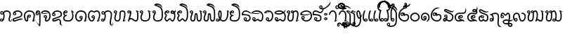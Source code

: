 SplineFontDB: 3.0
FontName: Khottabun
FullName: Khottabun
FamilyName: Khottabun
Weight: Medium
Copyright: Created by Theppitak Karoonboonyanan, with FontForge 2.0 (http://fontforge.sf.net).\n\nTham glyphs are based on UbwManut font by Sanit Pokhaphun, Ubon Ratchathani Rajabhat University, Thailand, 8 September 2004.\n\nThai Noi glyphs are based on TNManut font by Sanit Pokhaphun, Ubon Ratchathani Rajabhat University, Thailand, September 2004.
UComments: "2010-12-9: Created." 
Version: 001.000
ItalicAngle: 0
UnderlinePosition: -174
UnderlineWidth: 184
Ascent: 1556
Descent: 492
LayerCount: 2
Layer: 0 0 "Back"  1
Layer: 1 0 "Fore"  0
NeedsXUIDChange: 1
XUID: [1021 373 914837695 14756271]
FSType: 8
OS2Version: 0
OS2_WeightWidthSlopeOnly: 0
OS2_UseTypoMetrics: 1
CreationTime: 1291888288
ModificationTime: 1310812182
PfmFamily: 33
TTFWeight: 500
TTFWidth: 5
LineGap: 377
VLineGap: 0
OS2TypoAscent: 0
OS2TypoAOffset: 1
OS2TypoDescent: 0
OS2TypoDOffset: 1
OS2TypoLinegap: 377
OS2WinAscent: 0
OS2WinAOffset: 1
OS2WinDescent: 0
OS2WinDOffset: 1
HheadAscent: 0
HheadAOffset: 1
HheadDescent: 0
HheadDOffset: 1
OS2Vendor: 'PfEd'
Lookup: 4 0 1 "Subjoined consonants"  {"Subjoined consonants lookup"  } ['ccmp' ('DFLT' <'dflt' > ) ]
Lookup: 260 0 0 "'mark' BelowBase Mark Positioning"  {"'mark' BelowBase Mark Positioning-1"  } ['mark' ('DFLT' <'dflt' > ) ]
Lookup: 260 0 0 "'mark' AboveBase Mark Positioning"  {"'mark' AboveBase Mark Positioning-1"  } ['mark' ('DFLT' <'dflt' > ) ]
Lookup: 262 0 0 "'mkmk' BelowMark Mark to Mark"  {"'mkmk' BelowMark Mark to Mark-1"  } ['mkmk' ('DFLT' <'dflt' > ) ]
Lookup: 262 0 0 "'mkmk' AboveMark Mark to Mark"  {"'mkmk' AboveMark Mark to Mark-1"  } ['mkmk' ('DFLT' <'dflt' > ) ]
MarkAttachClasses: 6
"AboveBase" 0 
"BelowBase" 0 
"AboveMark" 0 
"BelowMark" 0 
"BelowRight" 0 
DEI: 91125
LangName: 1033 "" "" "" "" "" "" "" "" "" "" "" "" "" "Copyright (c) 2010, Theppitak Karoonboonyanan (thep@linux.thai.net),+AAoA-with Reserved Font Name Khottabun.+AAoACgAA-This Font Software is licensed under the SIL Open Font License, Version 1.1.+AAoA-This license is copied below, and is also available with a FAQ at:+AAoA-http://scripts.sil.org/OFL+AAoACgAK------------------------------------------------------------+AAoA-SIL OPEN FONT LICENSE Version 1.1 - 26 February 2007+AAoA------------------------------------------------------------+AAoACgAA-PREAMBLE+AAoA-The goals of the Open Font License (OFL) are to stimulate worldwide+AAoA-development of collaborative font projects, to support the font creation+AAoA-efforts of academic and linguistic communities, and to provide a free and+AAoA-open framework in which fonts may be shared and improved in partnership+AAoA-with others.+AAoACgAA-The OFL allows the licensed fonts to be used, studied, modified and+AAoA-redistributed freely as long as they are not sold by themselves. The+AAoA-fonts, including any derivative works, can be bundled, embedded, +AAoA-redistributed and/or sold with any software provided that any reserved+AAoA-names are not used by derivative works. The fonts and derivatives,+AAoA-however, cannot be released under any other type of license. The+AAoA-requirement for fonts to remain under this license does not apply+AAoA-to any document created using the fonts or their derivatives.+AAoACgAA-DEFINITIONS+AAoAIgAA-Font Software+ACIA refers to the set of files released by the Copyright+AAoA-Holder(s) under this license and clearly marked as such. This may+AAoA-include source files, build scripts and documentation.+AAoACgAi-Reserved Font Name+ACIA refers to any names specified as such after the+AAoA-copyright statement(s).+AAoACgAi-Original Version+ACIA refers to the collection of Font Software components as+AAoA-distributed by the Copyright Holder(s).+AAoACgAi-Modified Version+ACIA refers to any derivative made by adding to, deleting,+AAoA-or substituting -- in part or in whole -- any of the components of the+AAoA-Original Version, by changing formats or by porting the Font Software to a+AAoA-new environment.+AAoACgAi-Author+ACIA refers to any designer, engineer, programmer, technical+AAoA-writer or other person who contributed to the Font Software.+AAoACgAA-PERMISSION & CONDITIONS+AAoA-Permission is hereby granted, free of charge, to any person obtaining+AAoA-a copy of the Font Software, to use, study, copy, merge, embed, modify,+AAoA-redistribute, and sell modified and unmodified copies of the Font+AAoA-Software, subject to the following conditions:+AAoACgAA-1) Neither the Font Software nor any of its individual components,+AAoA-in Original or Modified Versions, may be sold by itself.+AAoACgAA-2) Original or Modified Versions of the Font Software may be bundled,+AAoA-redistributed and/or sold with any software, provided that each copy+AAoA-contains the above copyright notice and this license. These can be+AAoA-included either as stand-alone text files, human-readable headers or+AAoA-in the appropriate machine-readable metadata fields within text or+AAoA-binary files as long as those fields can be easily viewed by the user.+AAoACgAA-3) No Modified Version of the Font Software may use the Reserved Font+AAoA-Name(s) unless explicit written permission is granted by the corresponding+AAoA-Copyright Holder. This restriction only applies to the primary font name as+AAoA-presented to the users.+AAoACgAA-4) The name(s) of the Copyright Holder(s) or the Author(s) of the Font+AAoA-Software shall not be used to promote, endorse or advertise any+AAoA-Modified Version, except to acknowledge the contribution(s) of the+AAoA-Copyright Holder(s) and the Author(s) or with their explicit written+AAoA-permission.+AAoACgAA-5) The Font Software, modified or unmodified, in part or in whole,+AAoA-must be distributed entirely under this license, and must not be+AAoA-distributed under any other license. The requirement for fonts to+AAoA-remain under this license does not apply to any document created+AAoA-using the Font Software.+AAoACgAA-TERMINATION+AAoA-This license becomes null and void if any of the above conditions are+AAoA-not met.+AAoACgAA-DISCLAIMER+AAoA-THE FONT SOFTWARE IS PROVIDED +ACIA-AS IS+ACIA, WITHOUT WARRANTY OF ANY KIND,+AAoA-EXPRESS OR IMPLIED, INCLUDING BUT NOT LIMITED TO ANY WARRANTIES OF+AAoA-MERCHANTABILITY, FITNESS FOR A PARTICULAR PURPOSE AND NONINFRINGEMENT+AAoA-OF COPYRIGHT, PATENT, TRADEMARK, OR OTHER RIGHT. IN NO EVENT SHALL THE+AAoA-COPYRIGHT HOLDER BE LIABLE FOR ANY CLAIM, DAMAGES OR OTHER LIABILITY,+AAoA-INCLUDING ANY GENERAL, SPECIAL, INDIRECT, INCIDENTAL, OR CONSEQUENTIAL+AAoA-DAMAGES, WHETHER IN AN ACTION OF CONTRACT, TORT OR OTHERWISE, ARISING+AAoA-FROM, OUT OF THE USE OR INABILITY TO USE THE FONT SOFTWARE OR FROM+AAoA-OTHER DEALINGS IN THE FONT SOFTWARE." "http://scripts.sil.org/OFL" 
GaspTable: 2 8 2 65535 3
Encoding: UnicodeBmp
UnicodeInterp: none
NameList: Adobe Glyph List
DisplaySize: -72
AntiAlias: 1
FitToEm: 1
WinInfo: 6752 8 4
BeginPrivate: 5
BlueValues 15 [-20 0 806 826]
StdHW 4 [90]
StemSnapH 7 [66 90]
StdVW 4 [90]
StemSnapV 7 [66 90]
EndPrivate
Grid
-2048 636 m 0
 4096 636 l 0
-2048 1476 m 0
 4096 1476 l 0
-803 222 m 3
 -738 222 -682 166 -682 101 c 3
 -682 36 -738 -20 -803 -20 c 3
 -1057 -20 -1202 174 -1202 403 c 3
 -1202 605 -1053 826 -863 826 c 3
 -768 826 -681 786 -613 707 c 1
 -538 788 -468 826 -362 826 c 3
 -182 826 -59 618 -59 403 c 3
 -59 272 -138 136 -295 47 c 1
 -288 42 -280 39 -271 39 c 3
 -242 39 -198 67 -137 123 c 1
 -183 28 -246 -20 -327 -20 c 3
 -377 -20 -402 -1 -402 47 c 3
 -402 58 -396 80 -381 85 c 0
 -260 129 -149 282 -149 403 c 3
 -149 576 -248 736 -362 736 c 3
 -455 736 -536 677 -613 590 c 1
 -697 687 -779 736 -863 736 c 3
 -998 736 -1112 559 -1112 403 c 3
 -1112 255 -1043 137 -924 91 c 1
 -924 163 -874 222 -803 222 c 3
-858 101 m 3
 -858 71 -833 46 -803 46 c 3
 -773 46 -748 71 -748 101 c 3
 -748 131 -773 156 -803 156 c 3
 -833 156 -858 131 -858 101 c 3
-2048 940 m 0
 4096 940 l 0
-613 2580 m 4
 -613 -1516 l 0
128 -172 m 3
 128 -189 141 -202 158 -202 c 3
 175 -202 188 -189 188 -172 c 3
 188 -155 175 -142 158 -142 c 3
 141 -142 128 -155 128 -172 c 3
68 -172 m 3
 68 -122 108 -82 158 -82 c 3
 208 -82 248 -122 248 -172 c 3
 248 -222 208 -262 158 -262 c 3
 108 -262 68 -222 68 -172 c 3
-2048 -667 m 0
 4096 -667 l 0
-185 389 m 3
 -185 372 -171 358 -154 358 c 3
 -137 358 -123 372 -123 389 c 3
 -123 406 -137 420 -154 420 c 3
 -171 420 -185 406 -185 389 c 3
-209 389 m 3x3e54
 -209 359 -184 334 -154 334 c 3
 -124 334 -99 359 -99 389 c 3
 -99 419 -124 444 -154 444 c 3
 -184 444 -209 419 -209 389 c 3x3e54
-154 510 m 3
 -89 510 -33 454 -33 389 c 3
 -33 324 -89 268 -154 268 c 3
 -218 268 -275 325 -275 389 c 3x3e4c
 -275 454 -219 510 -154 510 c 3
-2048 -83 m 0
 4096 -83 l 0
-2048 1362 m 0
 4096 1362 l 0
-2048 826 m 0
 4096 826 l 0
-2048 940 m 0
 4096 940 l 0
EndSplineSet
AnchorClass2: "BelowRight"  "'mark' BelowBase Mark Positioning-1" "BelowMark"  "'mkmk' BelowMark Mark to Mark-1" "AboveMark"  "'mkmk' AboveMark Mark to Mark-1" "BelowBase"  "'mark' BelowBase Mark Positioning-1" "AboveBase"  "'mark' AboveBase Mark Positioning-1" 
BeginChars: 65586 201

StartChar: uni1A20
Encoding: 6688 6688 0
Width: 1200
VWidth: 2260
Flags: W
HStem: -20 66<348.789 446.547 848 975.494> 156 66<347.529 446.547> 736 90<225.975 472.899 701.745 938.998>
VStem: -2 90<220.3 574.762> 276 66<91.3619 150.484> 452 66<51.453 150.547> 1051 90<255.608 596.964>
AnchorPoint: "BelowRight" 950 -42 basechar 0
AnchorPoint: "BelowBase" 587 -42 basechar 0
AnchorPoint: "AboveBase" 587 883 basechar 0
LayerCount: 2
Back
SplineSet
397 70 m 9xbf
 397 -20 l 1xbf
 143 -20 -2 174 -2 403 c 3
 -2 605 147 826 337 826 c 3
 432 826 519 786 587 707 c 1
 662 788 732 826 838 826 c 3
 1018 826 1141 618 1141 403 c 3
 1141 272 1062 136 905 47 c 1
 912 42 920 39 929 39 c 3
 958 39 1002 67 1063 123 c 1
 1017 28 954 -20 873 -20 c 3x7f
 823 -20 798 -1 798 47 c 3
 798 58 804 80 819 85 c 0
 940 129 1051 282 1051 403 c 3
 1051 576 952 736 838 736 c 3
 745 736 664 677 587 590 c 1
 503 687 421 736 337 736 c 3
 202 736 88 559 88 403 c 3
 88 210 205 70 397 70 c 9xbf
342 101 m 3
 342 71 367 46 397 46 c 3
 427 46 452 71 452 101 c 3
 452 131 427 156 397 156 c 3
 367 156 342 131 342 101 c 3
397 222 m 3
 462 222 518 166 518 101 c 3
 518 36 462 -20 397 -20 c 3
 333 -20 276 37 276 101 c 3
 276 166 332 222 397 222 c 3
EndSplineSet
Fore
SplineSet
397 222 m 3
 462 222 518 166 518 101 c 3
 518 36 462 -20 397 -20 c 3
 143 -20 -2 174 -2 403 c 3
 -2 605 147 826 337 826 c 3
 432 826 519 786 587 707 c 1
 662 788 732 826 838 826 c 3
 1018 826 1141 618 1141 403 c 3
 1141 272 1062 136 905 47 c 1
 912 42 920 39 929 39 c 3
 958 39 1002 67 1063 123 c 1
 1017 28 954 -20 873 -20 c 3
 823 -20 798 -1 798 47 c 3
 798 58 804 80 819 85 c 0
 940 129 1051 282 1051 403 c 3
 1051 576 952 736 838 736 c 3
 745 736 664 677 587 590 c 1
 503 687 421 736 337 736 c 3
 202 736 88 559 88 403 c 3
 88 255 157 137 276 91 c 1
 276 163 326 222 397 222 c 3
342 101 m 3
 342 71 367 46 397 46 c 3
 427 46 452 71 452 101 c 3
 452 131 427 156 397 156 c 3
 367 156 342 131 342 101 c 3
EndSplineSet
EndChar

StartChar: uni1A21
Encoding: 6689 6689 1
Width: 1002
VWidth: 2260
Flags: W
HStem: -20 90<198.501 635.727> 294 90<201.969 616.455> 388 66<76.6678 175.547> 736 90<224.622 621.052>
VStem: 5 66<459.668 556.91> 52 90<121.089 240.07> 181 66<459.453 558.004> 806 90<249.945 566.037>
AnchorPoint: "BelowRight" 752 -42 basechar 0
AnchorPoint: "BelowBase" 416 -42 basechar 0
AnchorPoint: "AboveBase" 416 883 basechar 0
LayerCount: 2
Back
SplineSet
862 72 m 3xf9c0
 862 38 855 8 840 -15 c 1
 740 170 648 294 416 294 c 3
 286 294 142 252 142 174 c 3xf9c0
 142 106 313 70 416 70 c 3
 622 70 806 158 806 397 c 3
 806 618 630 736 416 736 c 3
 251 736 95 647 95 509 c 9
 5 509 l 1xfcc0
 5 711 219 826 416 826 c 3
 682 826 896 662 896 397 c 3
 896 88 644 -20 416 -20 c 3
 252 -20 52 44 52 173 c 3
 52 312 222 384 416 384 c 3
 672 384 862 216 862 72 c 3xf9c0
71 509 m 3xfac0
 71 479 96 454 126 454 c 3
 156 454 181 479 181 509 c 3
 181 539 156 564 126 564 c 3
 96 564 71 539 71 509 c 3xfac0
126 630 m 3
 191 630 247 574 247 509 c 3
 247 444 191 388 126 388 c 3
 62 388 5 445 5 509 c 3xfcc0
 5 574 61 630 126 630 c 3
EndSplineSet
Fore
SplineSet
71 509 m 3xfb
 71 479 96 454 126 454 c 3
 156 454 181 479 181 509 c 3
 181 539 156 564 126 564 c 3
 96 564 71 539 71 509 c 3xfb
719 169 m 1
 648 247 558 294 416 294 c 3
 286 294 142 252 142 174 c 3xf7
 142 106 313 70 416 70 c 3
 534 70 646 99 719 169 c 1
775 248 m 1
 795 289 806 338 806 397 c 3
 806 618 630 736 416 736 c 3
 306 736 199 696 141 629 c 1
 199 621 247 569 247 509 c 3
 247 444 191 388 126 388 c 3
 62 388 5 445 5 509 c 3xfb
 5 711 219 826 416 826 c 3
 682 826 896 662 896 397 c 3
 896 304 873 229 835 170 c 1
 853 138 862 104 862 72 c 3
 862 38 855 8 840 -15 c 1
 818 26 796 64 773 98 c 1
 679 14 544 -20 416 -20 c 3
 252 -20 52 44 52 173 c 3
 52 312 222 384 416 384 c 3
 567 384 695 326 775 248 c 1
EndSplineSet
EndChar

StartChar: uni1A23
Encoding: 6691 6691 2
Width: 1086
VWidth: 2260
Flags: W
HStem: -20 66<324.261 422.547 743 870.578> 156 66<323.529 422.547> 736 90<310.001 710.642>
VStem: 12 90<183.603 541.305> 252 66<91.3619 150.484> 428 66<51.453 150.547> 918 90<231.372 540.038>
AnchorPoint: "BelowRight" 836 -42 basechar 0
AnchorPoint: "BelowBase" 520 -42 basechar 0
AnchorPoint: "AboveBase" 520 883 basechar 0
LayerCount: 2
Back
SplineSet
373 70 m 9
 373 -20 l 1
 110 -20 12 172 12 374 c 3
 12 653 236 826 520 826 c 3
 788 826 1008 629 1008 388 c 3
 1008 244 940 125 801 46 c 1
 806 41 819 39 825 39 c 3
 854 39 898 67 958 122 c 1
 911 27 848 -20 768 -20 c 3
 718 -20 694 -1 694 47 c 3
 694 59 705 81 715 85 c 0
 825 128 918 260 918 388 c 3
 918 587 726 736 520 736 c 3
 286 736 102 598 102 374 c 3
 102 203 176 70 373 70 c 9
318 101 m 3x3e54
 318 71 343 46 373 46 c 3
 403 46 428 71 428 101 c 3
 428 131 403 156 373 156 c 3
 343 156 318 131 318 101 c 3x3e54
373 222 m 3
 438 222 494 166 494 101 c 3
 494 36 438 -20 373 -20 c 3
 309 -20 252 37 252 101 c 3x3e4c
 252 166 308 222 373 222 c 3
EndSplineSet
Fore
SplineSet
373 222 m 3
 438 222 494 166 494 101 c 3
 494 36 438 -20 373 -20 c 3
 110 -20 12 172 12 374 c 3
 12 653 236 826 520 826 c 3
 788 826 1008 629 1008 388 c 3
 1008 244 940 125 801 46 c 1
 806 41 819 39 825 39 c 3
 854 39 898 67 958 122 c 1
 911 27 848 -20 768 -20 c 3
 718 -20 694 -1 694 47 c 3
 694 59 705 81 715 85 c 0
 825 129 918 260 918 388 c 3
 918 587 726 736 520 736 c 3
 286 736 102 598 102 374 c 3
 102 244 145 135 252 91 c 1
 252 163 302 222 373 222 c 3
318 101 m 3
 318 71 343 46 373 46 c 3
 403 46 428 71 428 101 c 3
 428 131 403 156 373 156 c 3
 343 156 318 131 318 101 c 3
EndSplineSet
EndChar

StartChar: uni1A25
Encoding: 6693 6693 3
Width: 1429
VWidth: 2260
Flags: W
HStem: -20 90<108.869 240.972 515.739 677.254 985.189 1168.61> 92 90<306.028 450.261> 467 66<52.6678 151.547> 643 66<102 151.011> 656 90<234.334 355.737> 736 90<102.327 211.44 378.783 535.664 773 877.011 1123 1226.75>
VStem: -19 66<538.668 635.741> 9 90<75.7751 272.904> 157 66<538.453 637.547> 555 90<537.015 719.031> 843 90<295.378 616.167> 1247 90<160.746 559.713>
DStem2: 152 390 242 331 0.936473 0.350739<-86.163 438.315>
AnchorPoint: "BelowRight" 1179 -42 basechar 0
AnchorPoint: "BelowBase" 702 -42 basechar 0
AnchorPoint: "AboveBase" 702 883 basechar 0
LayerCount: 2
Back
SplineSet
47 588 m 3
 47 558 72 533 102 533 c 3
 132 533 157 558 157 588 c 3
 157 618 132 643 102 643 c 3
 72 643 47 618 47 588 c 3
1246 682 m 0
 1207 726 1174 747 1167 747 c 3
 1154 747 1148 744 1148 736 c 3
 1148 729 1164 710 1197 680 c 0
 1277 604 1337 513 1337 375 c 3
 1337 207 1274 -20 1074 -20 c 3
 961 -20 903 43 844 176 c 1
 764 45 679 -20 588 -20 c 3
 497 -20 425 92 378 92 c 3
 331 92 260 -20 169 -20 c 3
 78 -20 9 62 9 164 c 3
 9 256 69 359 152 390 c 2
 419 490 l 2
 524 529 555 565 555 635 c 3
 555 678 517 736 464 736 c 3
 390 736 378 656 300 656 c 3
 224 656 181 736 141 736 c 3
 96 736 71 647 71 588 c 9
 -19 588 l 1
 -19 732 56 826 141 826 c 3
 227 826 262 746 300 746 c 3
 339 746 345 826 464 826 c 3
 565 826 645 732 645 635 c 3
 645 551 582 448 504 421 c 2
 242 331 l 2
 136 295 99 236 99 164 c 3
 99 117 121 70 169 70 c 3
 216 70 287 182 378 182 c 3
 469 182 541 70 588 70 c 3
 696 70 843 312 843 439 c 3
 843 534 816 668 693 709 c 1
 717 787 751 826 795 826 c 3
 829 826 866 800 907 748 c 0
 946 698 966 656 966 622 c 3
 966 619 966 616 962 616 c 3
 957 616 935 638 896 682 c 128
 857 726 831 747 817 747 c 3
 804 747 798 744 798 736 c 3
 798 729 814 710 847 680 c 0
 890 641 933 517 933 439 c 3
 933 420 914 328 914 308 c 3
 914 203 977 70 1074 70 c 3
 1196 70 1247 226 1247 375 c 3
 1247 524 1166 668 1043 709 c 1
 1067 787 1101 826 1145 826 c 3
 1179 826 1216 800 1257 748 c 0
 1296 698 1316 656 1316 622 c 3
 1316 619 1316 616 1312 616 c 3
 1307 616 1285 638 1246 682 c 0
102 709 m 131
 167 709 223 653 223 588 c 131
 223 523 167 467 102 467 c 131
 38 467 -19 524 -19 588 c 3
 -19 653 37 709 102 709 c 131
EndSplineSet
Fore
SplineSet
102 709 m 1xf5f0
 167 709 223 653 223 588 c 3
 223 523 167 467 102 467 c 3
 38 467 -19 524 -19 588 c 3
 -19 732 56 826 141 826 c 3xf6f0
 227 826 262 746 300 746 c 3xeaf0
 339 746 345 826 464 826 c 3
 565 826 645 732 645 635 c 3
 645 551 582 448 504 421 c 2
 242 331 l 2
 136 295 99 236 99 164 c 3
 99 117 121 70 169 70 c 3
 216 70 287 182 378 182 c 3
 469 182 541 70 588 70 c 3
 696 70 843 312 843 439 c 3
 843 534 816 668 693 709 c 1
 717 787 751 826 795 826 c 3
 829 826 866 800 907 748 c 0
 946 698 966 656 966 622 c 0
 966 619 966 616 962 616 c 0
 957 616 935 638 896 682 c 0
 857 726 831 747 817 747 c 3
 804 747 798 744 798 736 c 3
 798 729 814 710 847 680 c 0
 890 641 933 517 933 439 c 3
 933 420 914 328 914 308 c 3
 914 203 977 70 1074 70 c 3
 1196 70 1247 226 1247 375 c 3
 1247 524 1166 668 1043 709 c 1
 1067 787 1101 826 1145 826 c 3
 1179 826 1216 800 1257 748 c 0
 1296 698 1316 656 1316 622 c 0
 1316 619 1316 616 1312 616 c 0
 1307 616 1285 638 1246 682 c 0
 1207 726 1174 747 1167 747 c 3
 1154 747 1148 744 1148 736 c 3
 1148 729 1164 710 1197 680 c 0
 1277 604 1337 513 1337 375 c 3
 1337 207 1274 -20 1074 -20 c 3
 961 -20 903 43 844 176 c 1
 764 45 679 -20 588 -20 c 3
 497 -20 425 92 378 92 c 3
 331 92 260 -20 169 -20 c 3
 78 -20 9 62 9 164 c 3
 9 256 69 359 152 390 c 2
 419 490 l 2
 524 529 555 565 555 635 c 3
 555 678 517 736 464 736 c 3xf5f0
 390 736 378 656 300 656 c 3xe9f0
 224 656 181 736 141 736 c 3
 126 736 113 725 102 709 c 1xf5f0
47 588 m 3
 47 558 72 533 102 533 c 3
 132 533 157 558 157 588 c 3
 157 618 132 643 102 643 c 3
 72 643 47 618 47 588 c 3
EndSplineSet
EndChar

StartChar: uni1A26
Encoding: 6694 6694 4
Width: 899
VWidth: 2260
Flags: W
HStem: -20 90<96.8477 240.692> 79 90<283.651 645.535> 736 90<212.157 580.141>
VStem: 0 90<76.1875 218.021 434.905 632.659>
AnchorPoint: "BelowRight" 649 -42 basechar 0
AnchorPoint: "BelowBase" 398 -42 basechar 0
AnchorPoint: "AboveBase" 398 883 basechar 0
LayerCount: 2
Fore
SplineSet
0 523 m 3
 0 704 188 826 398 826 c 3
 618 826 808 680 808 471 c 3
 808 463 797 402 774 288 c 1
 740 548 659 736 398 736 c 3
 251 736 90 659 90 523 c 3
 90 407 249 402 249 321 c 1
 143 244 90 172 90 139 c 3
 90 97 114 70 161 70 c 1
 189 83 311 169 449 169 c 3
 562 169 744 112 744 13 c 3
 744 4 743 -6 740 -16 c 1
 689 47 592 79 449 79 c 3
 357 79 251 20 174 -20 c 1
 65 -20 0 33 0 155 c 1
 15 190 58 260 117 329 c 1
 42 380 0 453 0 523 c 3
EndSplineSet
EndChar

StartChar: uni1A27
Encoding: 6695 6695 5
Width: 982
VWidth: 2249
Flags: W
HStem: -20 90<274.263 629.836> 736 90<267.73 629.836>
VStem: 198 90<312.741 436.058> 811 90<245.986 560.014>
AnchorPoint: "BelowRight" 732 -42 basechar 0
AnchorPoint: "BelowBase" 454 -42 basechar 0
AnchorPoint: "AboveBase" 454 883 basechar 0
LayerCount: 2
Back
SplineSet
97 403 m 0
 97 219 257 70 454 70 c 0
 651 70 811 219 811 403 c 0
 811 587 651 736 454 736 c 0
 257 736 97 587 97 403 c 0
7 403 m 0
 7 636 207 826 454 826 c 0
 701 826 901 636 901 403 c 0
 901 170 701 -20 454 -20 c 0
 207 -20 7 170 7 403 c 0
EndSplineSet
Fore
SplineSet
901 403 m 3
 901 169 701 -20 454 -20 c 3
 248 -20 82 120 27 215 c 1
 135 293 198 338 198 391 c 3
 198 443 115 451 -3 453 c 1
 43 664 192 826 454 826 c 3
 701 826 901 637 901 403 c 3
157 198 m 1
 209 148 305 70 454 70 c 3
 651 70 811 219 811 403 c 3
 811 587 651 736 454 736 c 3
 305 736 186 671 119 535 c 1
 241 523 288 460 288 391 c 3
 288 316 246 270 157 198 c 1
EndSplineSet
EndChar

StartChar: uni1A28
Encoding: 6696 6696 6
Width: 998
VWidth: 2260
Flags: W
HStem: -20 90<370.127 663.543> -20 66<114.933 209.525> 146 66<114.933 228.028> 252 66<147.668 247.14> 428 66<147.453 245.287> 602 80<10.635 128.83> 736 90<282.417 635.8>
VStem: 1 95<616.812 720.199> 45 66<49.9329 142.067> 76 66<323.668 422.547> 251 90<194.696 426.792> 815 90<236.848 557.845>
AnchorPoint: "BelowRight" 748 -42 basechar 0
AnchorPoint: "BelowBase" 471 -42 basechar 0
AnchorPoint: "AboveBase" 471 883 basechar 0
LayerCount: 2
Back
SplineSet
142 373 m 3x3e70
 142 343 167 318 197 318 c 3
 227 318 252 343 252 373 c 3
 252 403 227 428 197 428 c 3
 167 428 142 403 142 373 c 3x3e70
197 494 m 3
 262 494 318 438 318 373 c 3
 318 308 262 252 197 252 c 3
 133 252 76 309 76 373 c 3
 76 438 132 494 197 494 c 3
161 146 m 3
 133 146 111 124 111 96 c 3x7e84
 111 68 133 46 161 46 c 3
 234 46 251 205 251 253 c 3x3e0c
 251 312 240 364 223 390 c 1
 298 438 l 17
 328 394 341 330 341 253 c 3x3e10
 341 154 282 -20 161 -20 c 3
 97 -20 45 32 45 96 c 3
 45 160 97 212 161 212 c 3
 307 212 339 70 532 70 c 3
 691 70 815 251 815 403 c 3
 815 580 658 736 471 736 c 3
 419 736 330 712 218 668 c 0
 106 624 39 602 19 602 c 3
 7 602 1 610 1 625 c 3
 1 682 38 729 112 764 c 0
 139 777 200 795 296 820 c 1
 185 756 l 2
 128 723 96 696 96 686 c 3
 96 682 101 682 108 682 c 3
 122 682 155 701 207 738 c 0
 307 811 334 826 471 826 c 3
 706 826 905 634 905 403 c 3
 905 186 729 -20 532 -20 c 3xbf
 286 -20 261 146 161 146 c 3
EndSplineSet
Fore
SplineSet
142 373 m 3x3e70
 142 343 167 318 197 318 c 3
 227 318 252 343 252 373 c 3
 252 403 227 428 197 428 c 3
 167 428 142 403 142 373 c 3x3e70
229 118 m 1
 208 135 187 146 161 146 c 3
 133 146 111 124 111 96 c 3
 111 68 133 46 161 46 c 3x7eb0
 194 46 215 78 229 118 c 1
197 494 m 3
 308 494 341 372 341 253 c 3
 341 222 335 183 323 145 c 1
 375 108 432 70 532 70 c 3
 691 70 815 251 815 403 c 3
 815 580 658 736 471 736 c 3
 419 736 330 712 218 668 c 0
 106 624 39 602 19 602 c 3
 7 602 1 610 1 625 c 3
 1 682 38 729 112 764 c 0
 139 777 200 795 296 820 c 1
 185 756 l 2
 128 723 96 696 96 686 c 3
 96 682 101 682 108 682 c 3
 122 682 155 701 207 738 c 0
 307 811 334 826 471 826 c 3
 706 826 905 634 905 403 c 3
 905 186 729 -20 532 -20 c 3xbf30
 406 -20 339 24 289 66 c 1
 259 17 216 -20 161 -20 c 3
 97 -20 45 32 45 96 c 3x7eb0
 45 160 97 212 161 212 c 3
 194 212 221 204 246 193 c 1
 249 218 251 240 251 253 c 3
 251 257 251 261 251 265 c 1
 235 257 216 252 197 252 c 3
 133 252 76 309 76 373 c 3x7e70
 76 438 132 494 197 494 c 3
EndSplineSet
EndChar

StartChar: uni1A29
Encoding: 6697 6697 7
Width: 949
VWidth: 2260
Flags: W
HStem: -20 90<153.176 320.738 535.262 699.481> 66 90<346.262 509.738> 268 66<707.668 805.281> 444 66<707.023 793.557> 736 90<249.676 645.359>
VStem: 59 90<75.4612 191.162> 186 90<267.439 333.561> 636 66<339.668 438.547> 811 143<285.5 434.022> 934 20<224.208 266.753>
AnchorPoint: "BelowRight" 699 -42 basechar 0
AnchorPoint: "BelowBase" 438 -42 basechar 0
AnchorPoint: "AboveBase" 438 883 basechar 0
LayerCount: 2
Back
SplineSet
811 405 m 3
 811 422 807 450 802 474 c 0
 768 647 643 736 438 736 c 3
 220 736 144 625 98 446 c 1
 222 409 276 372 276 303 c 3
 276 223 149 179 149 144 c 3
 149 91 169 70 239 70 c 3
 278 70 353 156 428 156 c 3
 503 156 578 70 617 70 c 3
 642 70 714 123 723 136 c 1
 736 121 743 97 743 80 c 3
 743 31 669 -20 617 -20 c 3
 542 -20 467 66 428 66 c 3
 389 66 314 -20 239 -20 c 3
 124 -20 59 35 59 144 c 3
 59 237 186 284 186 303 c 3
 186 322 111 350 0 383 c 1
 28 673 174 826 438 826 c 3
 679 826 888 674 888 465 c 3
 888 360 853 268 757 268 c 3
 693 268 636 325 636 389 c 3x3e4c
 636 454 690 510 757 510 c 3
 825 510 871 472 886 459 c 0
 924 425 954 387 954 304 c 3
 954 267 947 237 934 210 c 1
 929 251 921 282 912 301 c 0
 901 324 889 349 869 379 c 0
 843 419 805 444 757 444 c 3
 727 444 702 419 702 389 c 3x3e54
 702 359 727 334 757 334 c 3
 795 334 811 359 811 405 c 3
EndSplineSet
Fore
SplineSet
876 369 m 1xbf40
 859 310 821 268 757 268 c 3
 693 268 636 325 636 389 c 3
 636 454 690 510 757 510 c 3
 770 510 782 508 794 506 c 1
 752 658 630 736 438 736 c 3
 220 736 144 625 98 446 c 1
 222 409 276 372 276 303 c 3
 276 223 149 179 149 144 c 3
 149 91 169 70 239 70 c 3xbf40
 278 70 353 156 428 156 c 3x7f40
 503 156 578 70 617 70 c 3
 642 70 714 123 723 136 c 1
 736 121 743 97 743 80 c 3
 743 31 669 -20 617 -20 c 3xbf40
 542 -20 467 66 428 66 c 3x7f40
 389 66 314 -20 239 -20 c 3
 124 -20 59 35 59 144 c 3
 59 237 186 284 186 303 c 3
 186 322 111 350 0 383 c 1
 28 673 174 826 438 826 c 3
 684 826 888 672 888 457 c 1
 925 423 954 386 954 304 c 3xbf80
 954 267 947 237 934 210 c 1
 924 291 910 315 876 369 c 1xbf40
809 433 m 1
 793 440 776 444 757 444 c 3
 727 444 702 419 702 389 c 3
 702 359 727 334 757 334 c 3
 795 334 811 359 811 405 c 0x3f80
 811 413 810 422 809 433 c 1
EndSplineSet
EndChar

StartChar: uni1A2A
Encoding: 6698 6698 8
Width: 1105
VWidth: 2260
Flags: W
HStem: -20 90<153.176 320.738 535.262 699.481> 66 90<346.262 509.738> 268 66<707.668 805.281> 444 66<707.023 793.557> 736 90<248.535 645.359> 1361 90<289.566 923.037>
VStem: 17 90<687 1205.81> 59 90<75.4612 191.162> 186 90<267.439 333.561> 636 66<339.668 438.547> 811 143<285.5 434.022> 934 20<224.208 266.753>
LayerCount: 2
Back
SplineSet
811 405 m 3xbce0
 811 422 807 450 802 474 c 0
 768 647 643 736 438 736 c 3
 220 736 144 625 98 446 c 1
 222 409 276 372 276 303 c 3
 276 223 149 179 149 144 c 3
 149 91 169 70 239 70 c 3xbde0
 278 70 353 156 428 156 c 3x7de0
 503 156 578 70 617 70 c 3
 642 70 714 123 723 136 c 1
 736 121 743 97 743 80 c 3
 743 31 669 -20 617 -20 c 3xbde0
 542 -20 467 66 428 66 c 3x7de0
 389 66 314 -20 239 -20 c 3
 124 -20 59 35 59 144 c 3
 59 237 186 284 186 303 c 3
 186 322 111 350 0 383 c 1
 28 673 174 826 438 826 c 3
 679 826 888 674 888 465 c 3
 888 360 853 268 757 268 c 3
 693 268 636 325 636 389 c 3
 636 454 690 510 757 510 c 3
 825 510 871 472 886 459 c 0
 924 425 954 387 954 304 c 3xbde0
 954 267 947 237 934 210 c 1xbcd0
 929 251 921 282 912 301 c 0
 901 324 889 349 869 379 c 0
 843 419 805 444 757 444 c 3
 727 444 702 419 702 389 c 3
 702 359 727 334 757 334 c 3
 795 334 811 359 811 405 c 3xbce0
1190 1211 m 1
 973 1326 939 1361 593 1361 c 3
 271 1361 107 1282 107 1025 c 2
 107 603 l 2
 107 572 102 551 91 538 c 0
 54 494 17 472 17 472 c 1
 17 472 17 503 17 564 c 2
 17 1025 l 2x3ec0
 17 1346 240 1451 593 1451 c 3
 912 1451 1107 1362 1190 1211 c 1
EndSplineSet
Fore
SplineSet
1190 1211 m 1xbec0
 973 1326 939 1361 593 1361 c 3
 271 1361 107 1282 107 1025 c 2
 107 687 l 1
 181 779 291 826 438 826 c 3
 684 826 888 672 888 457 c 1
 925 423 954 386 954 304 c 3xbee0
 954 267 947 237 934 210 c 1
 924 291 910 315 876 369 c 1
 859 310 821 268 757 268 c 3
 693 268 636 325 636 389 c 3
 636 454 690 510 757 510 c 3
 770 510 782 508 794 506 c 1
 752 658 630 736 438 736 c 3
 220 736 144 625 98 446 c 1
 222 409 276 372 276 303 c 3
 276 223 149 179 149 144 c 3
 149 91 169 70 239 70 c 3xbdd0
 278 70 353 156 428 156 c 3x7dd0
 503 156 578 70 617 70 c 3
 642 70 714 123 723 136 c 1
 736 121 743 97 743 80 c 3
 743 31 669 -20 617 -20 c 3xbdd0
 542 -20 467 66 428 66 c 3x7dd0
 389 66 314 -20 239 -20 c 3
 124 -20 59 35 59 144 c 3xbdd0
 59 237 186 284 186 303 c 3
 186 322 111 350 0 383 c 1
 4 421 9 457 17 490 c 1
 17 1025 l 2
 17 1346 240 1451 593 1451 c 3
 912 1451 1107 1362 1190 1211 c 1xbec0
809 433 m 1
 793 440 776 444 757 444 c 3
 727 444 702 419 702 389 c 3
 702 359 727 334 757 334 c 3
 795 334 811 359 811 405 c 3
 811 413 810 422 809 433 c 1
EndSplineSet
EndChar

StartChar: uni1A2B
Encoding: 6699 6699 9
Width: 1220
VWidth: 2260
Flags: W
HStem: -251 90<675.163 791.408 887.768 1002.05> -20 90<153.176 320.738> 66 90<346.262 509.665> 268 66<707.668 805.281> 444 66<707.023 793.557> 736 90<249.676 645.359> 894 66<813.985 950.703>
VStem: 59 90<75.4612 191.162> 186 90<267.439 333.561> 584 90<-159.429 -13.7984> 636 66<339.668 438.547> 811 143<285.5 434.022> 934 20<224.208 266.753> 1010 90<-158.566 669.504>
AnchorPoint: "BelowRight" 970 -281 basechar 0
AnchorPoint: "BelowBase" 348 -42 basechar 0
AnchorPoint: "AboveBase" 438 883 basechar 0
LayerCount: 2
Back
SplineSet
811 405 m 3
 811 422 807 450 802 474 c 0
 768 647 643 736 438 736 c 3
 220 736 144 625 98 446 c 1
 222 409 276 372 276 303 c 3
 276 223 149 179 149 144 c 3
 149 91 169 70 239 70 c 3
 278 70 353 156 428 156 c 3
 503 156 578 70 617 70 c 3
 642 70 714 123 723 136 c 1
 736 121 743 97 743 80 c 3
 743 31 669 -20 617 -20 c 3
 542 -20 467 66 428 66 c 3
 389 66 314 -20 239 -20 c 3
 124 -20 59 35 59 144 c 3
 59 237 186 284 186 303 c 3
 186 322 111 350 0 383 c 1
 28 673 174 826 438 826 c 3
 679 826 888 674 888 465 c 3
 888 360 853 268 757 268 c 3
 693 268 636 325 636 389 c 3x3e4c
 636 454 690 510 757 510 c 3
 825 510 871 472 886 459 c 0
 924 425 954 387 954 304 c 3
 954 267 947 237 934 210 c 1
 929 251 921 282 912 301 c 0
 901 324 889 349 869 379 c 0
 843 419 805 444 757 444 c 3
 727 444 702 419 702 389 c 3x3e54
 702 359 727 334 757 334 c 3
 795 334 811 359 811 405 c 3
730 -251 m 3
 649 -251 584 -210 584 -125 c 3
 584 -59 646 91 704 91 c 0
 708 91 743 90 743 80 c 3
 743 15 674 -70 674 -125 c 3
 674 -150 690 -161 730 -161 c 3
 766 -161 794 -92 841 -92 c 3
 888 -92 907 -161 952 -161 c 3
 991 -161 1010 -120 1010 -62 c 2
 1010 541 l 2
 1010 601 987 653 940 698 c 0
 929 709 886 740 811 793 c 0
 764 825 741 855 741 884 c 0
 741 934 773 960 837 960 c 0
 947 960 1056 871 1164 696 c 1
 1090 762 1042 803 1019 820 c 0
 952 869 897 894 852 894 c 0
 836 894 823 890 813 882 c 1
 924 805 l 2
 995 756 1039 721 1060 681 c 0
 1080 642 1100 583 1100 504 c 2
 1100 -62 l 2
 1100 -181 1039 -251 952 -251 c 3
 906 -251 872 -222 841 -193 c 1
 811 -221 776 -251 730 -251 c 3
EndSplineSet
Fore
SplineSet
730 -251 m 3xdfd4
 649 -251 584 -210 584 -125 c 3
 584 -98 594 -59 610 -20 c 1xdfd4
 537 -15 466 66 428 66 c 3xbfd4
 389 66 314 -20 239 -20 c 3
 124 -20 59 35 59 144 c 3
 59 237 186 284 186 303 c 3
 186 322 111 350 0 383 c 1
 28 673 174 826 438 826 c 3
 684 826 888 672 888 457 c 1
 925 423 954 386 954 304 c 3xdfd4
 954 267 947 237 934 210 c 1
 924 291 910 315 876 369 c 1
 859 310 821 268 757 268 c 3
 693 268 636 325 636 389 c 3
 636 454 690 510 757 510 c 3
 770 510 782 508 794 506 c 1
 752 658 630 736 438 736 c 3
 220 736 144 625 98 446 c 1
 222 409 276 372 276 303 c 3
 276 223 149 179 149 144 c 3
 149 91 169 70 239 70 c 3xdfac
 278 70 353 156 428 156 c 3xbfac
 503 156 578 70 617 70 c 3
 642 70 714 123 723 136 c 1
 736 121 743 97 743 80 c 3
 743 15 674 -70 674 -125 c 3
 674 -150 690 -161 730 -161 c 3
 766 -161 794 -92 841 -92 c 3
 888 -92 907 -161 952 -161 c 3
 991 -161 1010 -120 1010 -62 c 2
 1010 541 l 2
 1010 601 987 653 940 698 c 0
 929 709 886 740 811 793 c 0
 764 825 741 855 741 884 c 3
 741 934 773 960 837 960 c 3
 947 960 1056 871 1164 696 c 1
 1090 762 1042 803 1019 820 c 0
 952 869 897 894 852 894 c 3
 836 894 823 890 813 882 c 1
 924 805 l 2
 995 756 1039 721 1060 681 c 0
 1080 642 1100 583 1100 504 c 2
 1100 -62 l 2
 1100 -181 1039 -251 952 -251 c 3
 906 -251 872 -222 841 -193 c 1
 811 -221 776 -251 730 -251 c 3xdfd4
809 433 m 1
 793 440 776 444 757 444 c 3
 727 444 702 419 702 389 c 3x9fb4
 702 359 727 334 757 334 c 3
 795 334 811 359 811 405 c 3
 811 413 810 422 809 433 c 1
EndSplineSet
EndChar

StartChar: uni1A2C
Encoding: 6700 6700 10
Width: 1305
VWidth: 2260
Flags: W
HStem: -778 90<307.559 875.649> -20 90<728.017 928.433> 421 66<86.6678 185.547> 736 90<197.877 552.848> 770 56<903.249 1003.08>
VStem: -2 90<-519.104 -219.608> 15 66<492.668 591.11> 191 66<492.453 591.499> 700 90<226.234 588.266> 1092 90<237.402 552.989>
AnchorPoint: "BelowRight" 1055 -42 basechar 0
AnchorPoint: "BelowBase" 745 -42 basechar 0
AnchorPoint: "AboveBase" 745 883 basechar 0
LayerCount: 2
Back
SplineSet
799 687 m 1
 817 745 874 826 939 826 c 3
 966 826 998 812 1027 779 c 2
 1097 698 l 1
 1097 687 l 1
 1075 712 951 770 929 770 c 3
 920 770 903 750 903 750 c 1
 1088 685 1182 529 1182 386 c 3
 1182 210 1050 -20 685 -20 c 3
 584 -20 471 -40 376 -73 c 0
 214 -130 88 -189 88 -382 c 3
 88 -597 340 -688 570 -688 c 3
 755 -688 1028 -625 1157 -568 c 1
 1016 -708 821 -778 570 -778 c 3
 279 -778 -2 -649 -2 -382 c 3
 -2 -169 114 -68 346 13 c 0
 540 81 700 174 700 412 c 3
 700 597 584 736 387 736 c 3
 244 736 105 676 105 542 c 1
 15 542 l 1
 15 720 171 826 387 826 c 3
 608 826 790 674 790 412 c 3
 790 375 781 258 757 183 c 2
 757 183 728 98 728 91 c 0
 728 77 751 70 796 70 c 3
 943 70 1092 226 1092 386 c 3
 1092 534 994 688 830 688 c 3
 820 688 810 688 799 687 c 1
81 542 m 3x3e54
 81 512 106 487 136 487 c 3
 166 487 191 512 191 542 c 3
 191 572 166 597 136 597 c 3
 106 597 81 572 81 542 c 3x3e54
136 663 m 3
 201 663 257 607 257 542 c 3
 257 477 201 421 136 421 c 3
 72 421 15 478 15 542 c 3x3e4c
 15 607 71 663 136 663 c 3
EndSplineSet
Fore
SplineSet
81 542 m 3xe3c0
 81 512 106 487 136 487 c 3
 166 487 191 512 191 542 c 3
 191 572 166 597 136 597 c 3
 106 597 81 572 81 542 c 3xe3c0
156 661 m 1
 212 651 257 600 257 542 c 3
 257 477 201 421 136 421 c 3
 72 421 15 478 15 542 c 3
 15 720 171 826 387 826 c 3xf3c0
 608 826 790 674 790 412 c 3
 790 375 781 258 757 183 c 2
 757 183 728 98 728 91 c 3
 728 77 751 70 796 70 c 3
 943 70 1092 226 1092 386 c 3
 1092 534 994 688 830 688 c 3
 820 688 810 688 799 687 c 1
 817 745 874 826 939 826 c 3
 966 826 998 812 1027 779 c 2
 1097 698 l 1
 1097 687 l 1
 1075 712 951 770 929 770 c 3xebc0
 920 770 903 750 903 750 c 1
 1088 685 1182 529 1182 386 c 3
 1182 210 1050 -20 685 -20 c 3
 584 -20 471 -40 376 -73 c 0
 214 -130 88 -189 88 -382 c 3
 88 -597 340 -688 570 -688 c 3
 755 -688 1028 -625 1157 -568 c 1
 1016 -708 821 -778 570 -778 c 3
 279 -778 -2 -649 -2 -382 c 3
 -2 -169 114 -68 346 13 c 0
 540 81 700 174 700 412 c 3
 700 597 584 736 387 736 c 3xf5c0
 297 736 209 712 156 661 c 1
EndSplineSet
EndChar

StartChar: uni1A2D
Encoding: 6701 6701 11
Width: 1065
VWidth: 2260
Flags: W
HStem: -20 90<130.227 271.11 553.127 742.495> 125 90<364.152 463.218> 584 66<197.988 297.547> 760 66<200.243 297.547 628.941 776.108>
VStem: 9 90<98.8256 298.018 544.009 688.197> 104 90<340.444 500.209> 303 66<655.453 754.547> 528 100<713.5 769.593> 870 90<199.286 524.69>
AnchorPoint: "BelowRight" 815 -42 basechar 0
AnchorPoint: "BelowBase" 484 -42 basechar 0
AnchorPoint: "AboveBase" 484 883 basechar 0
LayerCount: 2
Back
SplineSet
528 718 m 3xf7c0
 528 777 603 826 666 826 c 3xefc0
 700 826 754 806 829 769 c 0
 931 718 938 701 953 669 c 1
 950 669 913 686 837 720 c 0
 762 754 707 770 674 770 c 3
 643 770 628 762 628 745 c 3
 628 742 629 739 632 738 c 0
 849 681 960 561 960 355 c 3
 960 142 790 -20 611 -20 c 3
 494 -20 459 125 414 125 c 3
 368 125 334 -20 208 -20 c 3
 89 -20 9 92 9 209 c 3
 9 314 104 369 104 420 c 3
 104 485 9 519 9 615 c 3
 9 731 104 826 248 826 c 1
 248 736 l 1
 167 736 99 691 99 615 c 3
 99 564 194 529 194 420 c 3
 194 328 99 274 99 209 c 3
 99 135 148 70 208 70 c 3
 278 70 304 215 414 215 c 3
 523 215 550 70 611 70 c 3
 715 70 870 169 870 355 c 3
 870 538 761 652 540 701 c 0
 532 703 528 709 528 718 c 3xf7c0
193 705 m 3
 193 675 218 650 248 650 c 3
 278 650 303 675 303 705 c 3
 303 735 278 760 248 760 c 3
 218 760 193 735 193 705 c 3
248 826 m 3xf7c0
 313 826 369 770 369 705 c 3
 369 640 313 584 248 584 c 3
 184 584 127 641 127 705 c 3
 127 770 183 826 248 826 c 3xf7c0
EndSplineSet
Fore
SplineSet
193 705 m 3
 193 675 218 650 248 650 c 3
 278 650 303 675 303 705 c 3
 303 735 278 760 248 760 c 3
 218 760 193 735 193 705 c 3
248 826 m 3
 313 826 369 770 369 705 c 3
 369 640 313 584 248 584 c 3
 189 584 136 632 128 690 c 1
 110 670 99 645 99 615 c 3
 99 564 194 529 194 420 c 3
 194 328 99 274 99 209 c 3
 99 135 148 70 208 70 c 3
 278 70 304 215 414 215 c 3
 523 215 550 70 611 70 c 3
 715 70 870 169 870 355 c 3
 870 538 761 652 540 701 c 0
 532 703 528 709 528 718 c 3
 528 777 603 826 666 826 c 3
 700 826 754 806 829 769 c 0
 931 718 938 701 953 669 c 1
 950 669 913 686 837 720 c 0
 762 754 707 770 674 770 c 3
 643 770 628 762 628 745 c 3
 628 742 629 739 632 738 c 0
 849 681 960 561 960 355 c 3
 960 142 790 -20 611 -20 c 3
 494 -20 459 125 414 125 c 3
 368 125 334 -20 208 -20 c 3
 89 -20 9 92 9 209 c 3
 9 314 104 369 104 420 c 3
 104 485 9 519 9 615 c 3
 9 731 104 826 248 826 c 3
EndSplineSet
EndChar

StartChar: uni1A2E
Encoding: 6702 6702 12
Width: 1073
VWidth: 2260
Flags: W
HStem: -540 90<142.828 668.656> -153 90<151.044 580.687> -20 90<163.361 521.776> 456 90<552.593 704.009> 736 90<227.748 688.76>
VStem: -11 90<-392.96 -215.461 481.728 626.465> 13 90<126.766 269.597> 596 90<137.293 326.54> 746 90<-376.245 414.408> 895 59<330.7 502.183>
AnchorPoint: "BelowRight" 823 -540 basechar 0
AnchorPoint: "BelowBase" 405 -570 basechar 0
AnchorPoint: "AboveBase" 465 883 basechar 0
LayerCount: 2
Fore
SplineSet
393 -153 m 3xfdc0
 194 -153 79 -206 79 -299 c 3xfdc0
 79 -406 184 -450 405 -450 c 3
 653 -450 746 -403 746 -244 c 2
 746 223 l 2
 746 332 719 456 629 456 c 3
 605 456 579 447 551 428 c 1
 641 394 686 345 686 239 c 3
 686 82 551 -20 342 -20 c 3
 158 -20 13 72 13 208 c 3
 13 272 50 303 123 371 c 1
 55 408 -2 459 -2 551 c 3
 -2 721 225 826 465 826 c 3
 755 826 954 673 954 424 c 3
 954 345 934 303 895 258 c 1
 873 495 889 561 735 667 c 0
 663 716 564 736 465 736 c 3
 290 736 88 663 88 551 c 3
 88 457 226 450 226 371 c 3
 226 314 103 253 103 208 c 3xfbc0
 103 119 227 70 342 70 c 3
 483 70 596 127 596 239 c 3
 596 308 551 339 455 373 c 0
 437 380 428 384 428 386 c 3
 428 460 523 546 629 546 c 3
 749 546 836 442 836 223 c 2
 836 -244 l 2
 836 -465 695 -540 405 -540 c 3
 140 -540 -11 -473 -11 -299 c 3
 -11 -150 132 -63 393 -63 c 3
 565 -63 624 -127 711 -239 c 1
 545 -164 508 -153 393 -153 c 3xfdc0
EndSplineSet
EndChar

StartChar: uni1A2F
Encoding: 6703 6703 13
Width: 962
VWidth: 2260
Flags: W
HStem: -20 90<106.223 337.219> 70 90<368.328 656.254> 389 66<81.6678 180.547> 736 90<251.031 628.256>
VStem: 10 66<460.668 559.274> 16 90<71.2924 144.79> 186 66<460.453 559.486> 661 90<-266.674 61.1558> 741 90<413.401 640.8>
DStem2: 123 231 180 155 0.959149 0.282901<-52.2534 643.908> 255 95 280 3 0.972479 0.23299<-120.847 310.402>
AnchorPoint: "BelowRight" 270 -42 basechar 0
AnchorPoint: "BelowBase" 420 -42 basechar 0
AnchorPoint: "AboveBase" 420 883 basechar 0
LayerCount: 2
Back
SplineSet
280 3 m 2
 228 -11 175 -20 136 -20 c 3
 71 -20 16 36 16 103 c 3xf7
 16 151 48 209 123 231 c 2
 618 377 l 2
 695 400 741 423 741 532 c 3
 741 675 576 736 420 736 c 3
 266 736 100 618 100 510 c 1
 10 510 l 1
 10 686 233 826 420 826 c 3
 638 826 831 727 831 532 c 3xfa80
 831 376 769 329 597 278 c 2
 180 155 l 2
 123 138 106 122 106 103 c 3
 106 89 120 70 136 70 c 3
 151 70 190 79 255 95 c 2
 447 141 l 2
 506 155 550 160 582 160 c 3
 693 160 757 88 757 -46 c 3
 757 -81 751 -138 751 -156 c 3
 751 -219 785 -275 864 -322 c 1
 855 -325 846 -326 839 -326 c 3
 739 -326 661 -256 661 -156 c 3xf7
 661 -136 667 -66 667 -46 c 3
 667 45 636 70 582 70 c 3
 543 70 511 61 467 50 c 2
 280 3 l 2
76 510 m 3xfa
 76 480 101 455 131 455 c 3
 161 455 186 480 186 510 c 3
 186 540 161 565 131 565 c 3
 101 565 76 540 76 510 c 3xfa
131 631 m 3
 196 631 252 575 252 510 c 3
 252 445 196 389 131 389 c 3
 67 389 10 446 10 510 c 3
 10 575 66 631 131 631 c 3
EndSplineSet
Fore
SplineSet
76 510 m 3x3a
 76 480 101 455 131 455 c 3
 161 455 186 480 186 510 c 3
 186 540 161 565 131 565 c 3
 101 565 76 540 76 510 c 3x3a
159 627 m 1
 211 614 252 565 252 510 c 3
 252 445 196 389 131 389 c 3
 67 389 10 446 10 510 c 3xba80
 10 686 233 826 420 826 c 3
 638 826 831 727 831 532 c 3
 831 376 769 329 597 278 c 2
 180 155 l 2
 123 138 106 122 106 103 c 3
 106 89 120 70 136 70 c 3xb680
 151 70 190 79 255 95 c 2
 447 141 l 2
 506 155 550 160 582 160 c 3
 693 160 757 88 757 -46 c 3
 757 -81 751 -138 751 -156 c 3
 751 -219 785 -275 864 -322 c 1
 855 -325 846 -326 839 -326 c 3
 739 -326 661 -256 661 -156 c 3
 661 -136 667 -66 667 -46 c 3
 667 45 636 70 582 70 c 3x77
 543 70 511 61 467 50 c 2
 280 3 l 2
 228 -11 175 -20 136 -20 c 3
 71 -20 16 36 16 103 c 3
 16 151 48 209 123 231 c 2
 618 377 l 2
 695 400 741 423 741 532 c 3xb680
 741 675 576 736 420 736 c 3
 323 736 221 689 159 627 c 1
EndSplineSet
EndChar

StartChar: uni1A30
Encoding: 6704 6704 14
Width: 1299
VWidth: 2260
Flags: W
HStem: -20 90<112.597 341.929 843.304 1022.95> 128 90<513.375 746.664> 467 66<67.6678 166.547> 618 90<304.621 415.995> 643 66<121 165.859> 736 90<122.101 235.554 486.368 617.081 956.5 1069.12>
VStem: -4 66<538.668 637.199> 22 90<73.8192 204.68> 172 66<538.453 637.177> 658 90<472.639 696.969> 1157 90<216.154 543.66>
DStem2: 242 342 268 255 0.955908 0.293665<-168.197 428.445> 380 129 413 45 0.933217 0.359313<-195.506 259.095>
AnchorPoint: "BelowRight" 1049 -42 basechar 0
AnchorPoint: "BelowBase" 703 -42 basechar 0
AnchorPoint: "AboveBase" 703 883 basechar 0
LayerCount: 2
Back
SplineSet
62 588 m 3xeee0
 62 558 87 533 117 533 c 3
 147 533 172 558 172 588 c 3
 172 618 147 643 117 643 c 3
 87 643 62 618 62 588 c 3xeee0
117 709 m 3
 182 709 238 653 238 588 c 3
 238 523 182 467 117 467 c 3
 53 467 -4 524 -4 588 c 3
 -4 653 52 709 117 709 c 3
600 117 m 2
 413 45 l 2
 312 6 254 -20 191 -20 c 3
 78 -20 22 33 22 121 c 3xf5e0
 22 204 60 286 242 342 c 2
 560 439 l 2
 615 456 658 513 658 584 c 3
 658 652 601 736 556 736 c 3
 491 736 458 618 360 618 c 3
 254 618 233 736 175 736 c 3
 117 736 86 663 86 588 c 9xf6e0
 -4 588 l 1
 -4 702 53 826 175 826 c 3
 283 826 312 708 360 708 c 3
 405 708 440 826 556 826 c 3
 658 826 748 697 748 584 c 3
 748 489 694 386 587 353 c 2
 268 255 l 2
 137 215 112 171 112 121 c 3xf5e0
 112 86 128 70 191 70 c 3
 238 70 298 97 380 129 c 2
 567 201 l 2
 608 217 638 218 659 218 c 3
 795 218 851 70 906 70 c 3
 1040 70 1157 229 1157 381 c 3
 1157 437 1135 527 1093 570 c 0
 1074 590 1036 624 959 673 c 0
 933 690 921 695 921 718 c 3
 921 764 943 826 970 826 c 3
 1016 826 1054 792 1116 747 c 0
 1168 709 1198 680 1208 661 c 1
 1198 646 l 1
 1110 715 1053 747 1028 747 c 3
 1018 747 1013 731 1013 731 c 1
 1112 684 1247 541 1247 381 c 3
 1247 181 1092 -20 906 -20 c 3
 789 -20 757 128 659 128 c 3
 638 128 626 127 600 117 c 2
EndSplineSet
Fore
SplineSet
62 588 m 3xeee0
 62 558 87 533 117 533 c 3
 147 533 172 558 172 588 c 3
 172 618 147 643 117 643 c 3
 87 643 62 618 62 588 c 3xeee0
-4 588 m 3
 -4 702 53 826 175 826 c 3
 283 826 312 708 360 708 c 3
 405 708 440 826 556 826 c 3
 658 826 748 697 748 584 c 3
 748 489 694 386 587 353 c 2
 268 255 l 2
 137 215 112 171 112 121 c 3
 112 86 128 70 191 70 c 3
 238 70 298 97 380 129 c 2
 567 201 l 2
 608 217 638 218 659 218 c 3
 795 218 851 70 906 70 c 3
 1040 70 1157 229 1157 381 c 3
 1157 437 1135 527 1093 570 c 0
 1074 590 1036 624 959 673 c 0
 933 690 921 695 921 718 c 3
 921 764 943 826 970 826 c 3
 1016 826 1054 792 1116 747 c 0
 1168 709 1198 680 1208 661 c 1
 1198 646 l 1
 1110 715 1053 747 1028 747 c 3
 1018 747 1013 731 1013 731 c 1
 1112 684 1247 541 1247 381 c 3
 1247 181 1092 -20 906 -20 c 3
 789 -20 757 128 659 128 c 3
 638 128 626 127 600 117 c 2
 413 45 l 2
 312 6 254 -20 191 -20 c 3
 78 -20 22 33 22 121 c 3
 22 204 60 286 242 342 c 2
 560 439 l 2
 615 456 658 513 658 584 c 3
 658 652 601 736 556 736 c 3
 491 736 458 618 360 618 c 3xf5e0
 254 618 233 736 175 736 c 3
 153 736 135 726 121 709 c 1
 184 707 238 652 238 588 c 3
 238 523 182 467 117 467 c 3
 53 467 -4 524 -4 588 c 3
EndSplineSet
EndChar

StartChar: uni1A31
Encoding: 6705 6705 15
Width: 1574
VWidth: 2260
Flags: W
HStem: -20 90<676.123 901.877> -20 66<280.925 377.547> 156 66<278.692 377.547> 736 90<235.908 551.607 1019.32 1297.11>
VStem: 4 90<204.372 582.789> 383 66<51.453 150.547> 543 90<115.087 333.559> 658 90<404.58 637.795> 830 90<404.58 644.214> 945 90<115.087 333.559> 1436 90<280.015 587.105>
AnchorPoint: "BelowRight" 1324 -42 basechar 0
AnchorPoint: "BelowBase" 789 -42 basechar 0
AnchorPoint: "AboveBase" 789 883 basechar 0
LayerCount: 2
Back
SplineSet
328 222 m 3
 393 222 449 166 449 101 c 3
 449 36 393 -20 328 -20 c 3
 264 -20 207 37 207 101 c 3x3e4c
 207 166 263 222 328 222 c 3
273 101 m 3x3e54
 273 71 298 46 328 46 c 3
 358 46 383 71 383 101 c 3
 383 131 358 156 328 156 c 3
 298 156 273 131 273 101 c 3x3e54
396 826 m 3
 575 826 748 701 748 520 c 3
 748 399 633 305 633 222 c 3
 633 132 703 70 789 70 c 3
 875 70 945 132 945 222 c 3
 945 305 830 399 830 520 c 3
 830 701 993 826 1168 826 c 3
 1363 826 1526 635 1526 431 c 3
 1526 307 1445 194 1286 87 c 1
 1328 93 1381 125 1444 184 c 1
 1381 48 1310 -20 1231 -20 c 3
 1165 -20 1132 -5 1132 25 c 3
 1132 41 1148 61 1180 84 c 2
 1282 158 l 2
 1388 235 1436 328 1436 431 c 3
 1436 594 1304 736 1168 736 c 3
 1053 736 920 657 920 520 c 3
 920 439 1035 331 1035 222 c 3
 1035 72 915 -20 789 -20 c 3
 663 -20 543 72 543 222 c 3
 543 331 658 439 658 520 c 3
 658 634 543 736 396 736 c 3
 206 736 94 591 94 400 c 3
 94 235 182 70 328 70 c 1
 328 -20 l 1
 135 -20 4 176 4 400 c 3
 4 651 163 826 396 826 c 3
EndSplineSet
Fore
SplineSet
273 101 m 3x7fe0
 273 71 298 46 328 46 c 3
 358 46 383 71 383 101 c 3
 383 131 358 156 328 156 c 3
 298 156 273 131 273 101 c 3x7fe0
328 222 m 3
 393 222 449 166 449 101 c 3
 449 36 393 -20 328 -20 c 3x7fe0
 135 -20 4 176 4 400 c 3
 4 651 163 826 396 826 c 3
 575 826 748 701 748 520 c 3
 748 399 633 305 633 222 c 3
 633 132 703 70 789 70 c 3xbfe0
 875 70 945 132 945 222 c 3
 945 305 830 399 830 520 c 3
 830 701 993 826 1168 826 c 3
 1363 826 1526 635 1526 431 c 3
 1526 307 1445 194 1286 87 c 1
 1328 93 1381 125 1444 184 c 1
 1381 48 1310 -20 1231 -20 c 3x7fe0
 1165 -20 1132 -5 1132 25 c 3
 1132 41 1148 61 1180 84 c 2
 1282 158 l 2
 1388 235 1436 328 1436 431 c 3
 1436 594 1304 736 1168 736 c 3
 1053 736 920 657 920 520 c 3
 920 439 1035 331 1035 222 c 3
 1035 72 915 -20 789 -20 c 3xbfe0
 663 -20 543 72 543 222 c 3
 543 331 658 439 658 520 c 3
 658 634 543 736 396 736 c 3
 206 736 94 591 94 400 c 3
 94 287 135 174 208 114 c 1
 215 173 267 222 328 222 c 3
EndSplineSet
EndChar

StartChar: uni1A32
Encoding: 6706 6706 16
Width: 1421
VWidth: 2240
Flags: W
HStem: -20 90<232.47 507.53 1002.24 1141.36> 736 90<232.47 509.419 856.966 1111.13>
VStem: 0 90<226.331 579.669> 650 90<229.185 580.753> 974 100<70.0037 111.338> 1233 90<310.345 609.324>
AnchorPoint: "BelowRight" 1171 -42 basechar 0
AnchorPoint: "BelowBase" 690 -42 basechar 0
AnchorPoint: "AboveBase" 690 883 basechar 0
LayerCount: 2
Back
SplineSet
740 403 m 1
 650 403 l 17
 650 636 782 826 986 826 c 3
 1155 826 1323 667 1323 456 c 3
 1323 286 1158 130 1074 83 c 1
 1074 75 1077 70 1084 70 c 3
 1110 70 1170 101 1265 160 c 1
 1234 91 1119 -19 1030 -20 c 0
 992 -20 974 -2 974 33 c 3
 974 70 996 110 1041 152 c 0
 1127 233 1233 316 1233 456 c 3
 1233 612 1107 736 986 736 c 3
 835 736 740 583 740 403 c 1
90 403 m 3
 90 219 215 70 370 70 c 3
 525 70 650 219 650 403 c 3
 650 587 525 736 370 736 c 3
 215 736 90 587 90 403 c 3
0 403 m 3
 0 636 166 826 370 826 c 3
 574 826 740 636 740 403 c 3
 740 170 574 -20 370 -20 c 3
 166 -20 0 170 0 403 c 3
EndSplineSet
Fore
SplineSet
0 403 m 3
 0 636 166 826 370 826 c 3
 507 826 627 741 691 614 c 1
 745 741 849 826 986 826 c 3
 1155 826 1323 667 1323 456 c 3
 1323 286 1158 130 1074 83 c 1
 1074 75 1077 70 1084 70 c 3
 1110 70 1170 101 1265 160 c 1
 1234 91 1119 -19 1030 -20 c 3
 992 -20 974 -2 974 33 c 3
 974 70 996 110 1041 152 c 0
 1127 233 1233 316 1233 456 c 3
 1233 612 1107 736 986 736 c 3
 835 736 740 583 740 403 c 3
 740 170 574 -20 370 -20 c 3
 166 -20 0 170 0 403 c 3
90 403 m 3
 90 219 215 70 370 70 c 3
 525 70 650 219 650 403 c 3
 650 587 525 736 370 736 c 3
 215 736 90 587 90 403 c 3
EndSplineSet
EndChar

StartChar: uni1A33
Encoding: 6707 6707 17
Width: 1020
VWidth: 2260
Flags: W
HStem: -20 66<308.38 404.547> 156 66<305.453 404.547> 736 90<218.173 618.011>
VStem: 3 90<132.656 291.271 450.297 639.749> 234 66<86.1551 150.547> 410 66<51.453 150.547> 819 90<233.55 548.102>
AnchorPoint: "BelowRight" 770 -42 basechar 0
AnchorPoint: "BelowBase" 424 -42 basechar 0
AnchorPoint: "AboveBase" 424 883 basechar 0
LayerCount: 2
Back
SplineSet
300 101 m 3x3e54
 300 71 325 46 355 46 c 3
 385 46 410 71 410 101 c 3
 410 131 385 156 355 156 c 3
 325 156 300 131 300 101 c 3x3e54
355 222 m 3
 420 222 476 166 476 101 c 3
 476 36 420 -20 355 -20 c 3
 291 -20 234 37 234 101 c 3x3e4c
 234 166 290 222 355 222 c 3
355 -20 m 1
 169 -20 3 63 3 210 c 3
 3 263 29 307 93 373 c 1
 18 435 0 463 0 551 c 3
 0 721 225 826 424 826 c 3
 674 826 909 658 909 380 c 3
 909 260 834 164 685 53 c 1
 590 53 l 1
 712 152 819 224 819 380 c 3
 819 595 641 736 424 736 c 3
 267 736 90 655 90 551 c 3
 90 469 148 438 247 373 c 1
 149 330 93 244 93 210 c 3
 93 110 253 70 355 70 c 1
 355 -20 l 1
EndSplineSet
Fore
SplineSet
355 222 m 3
 420 222 476 166 476 101 c 3
 476 36 420 -20 355 -20 c 3
 169 -20 3 63 3 210 c 3
 3 263 29 307 93 373 c 1
 18 435 0 463 0 551 c 3
 0 721 225 826 424 826 c 3
 674 826 909 658 909 380 c 3
 909 260 834 164 685 53 c 1
 590 53 l 1
 712 152 819 224 819 380 c 3
 819 595 641 736 424 736 c 3
 267 736 90 655 90 551 c 3
 90 469 148 438 247 373 c 1
 149 330 93 244 93 210 c 3
 93 145 160 106 235 86 c 1
 234 91 234 96 234 101 c 3
 234 166 290 222 355 222 c 3
300 101 m 3
 300 71 325 46 355 46 c 3
 385 46 410 71 410 101 c 3
 410 131 385 156 355 156 c 3
 325 156 300 131 300 101 c 3
EndSplineSet
EndChar

StartChar: uni1A34
Encoding: 6708 6708 18
Width: 1025
VWidth: 2260
Flags: W
HStem: -20 90<219.317 453.846> 146 66<423.502 476.184> 322 66<422.453 521.547> 736 90<275.253 652.149>
VStem: -2 90<215.015 562.355> 351 66<217.023 316.547> 527 66<220.279 316.547> 841 90<228.52 553.128>
AnchorPoint: "BelowRight" 775 -42 basechar 0
AnchorPoint: "BelowBase" 473 -42 basechar 0
AnchorPoint: "AboveBase" 473 883 basechar 0
LayerCount: 2
Back
SplineSet
417 267 m 3x3e54
 417 237 442 212 472 212 c 3
 502 212 527 237 527 267 c 3
 527 297 502 322 472 322 c 3
 442 322 417 297 417 267 c 3x3e54
472 388 m 3
 537 388 593 332 593 267 c 3
 593 202 537 146 472 146 c 3
 408 146 351 203 351 267 c 3x3e4c
 351 332 407 388 472 388 c 3
473 736 m 3
 265 736 88 615 88 392 c 3
 88 230 189 70 357 70 c 3
 461 70 503 172 503 267 c 1
 593 267 l 1
 593 110 509 -20 357 -20 c 3
 142 -20 -2 174 -2 392 c 3
 -2 657 205 826 473 826 c 3
 724 826 931 640 931 392 c 3
 931 198 824 69 610 -20 c 1
 490 -10 l 1
 658 53 841 188 841 392 c 3
 841 589 671 736 473 736 c 3
EndSplineSet
Fore
SplineSet
417 267 m 3
 417 237 442 212 472 212 c 3
 502 212 527 237 527 267 c 3
 527 297 502 322 472 322 c 3
 442 322 417 297 417 267 c 3
477 146 m 1
 410 146 351 200 351 267 c 3
 351 332 407 388 472 388 c 3
 537 388 593 332 593 267 c 3
 593 110 509 -20 357 -20 c 3
 142 -20 -2 174 -2 392 c 3
 -2 657 205 826 473 826 c 3
 724 826 931 640 931 392 c 3
 931 198 824 69 610 -20 c 1
 490 -10 l 1
 658 53 841 188 841 392 c 3
 841 589 671 736 473 736 c 3
 265 736 88 615 88 392 c 3
 88 230 189 70 357 70 c 3
 415 70 454 102 477 146 c 1
EndSplineSet
EndChar

StartChar: uni1A35
Encoding: 6709 6709 19
Width: 1056
VWidth: 2260
Flags: W
HStem: -20 21G<171 337.5 611.5 726> 135 90<390.945 540.039> 736 90<287.591 679.89>
VStem: 4 90<247.366 536.997> 40 69<590.756 696.124> 854 90<281.56 582.551>
AnchorPoint: "BelowRight" 806 -42 basechar 0
AnchorPoint: "AboveBase" 467 883 basechar 0
AnchorPoint: "BelowBase" 467 -42 basechar 0
LayerCount: 2
Fore
SplineSet
94 428 m 3xf4
 94 267 165 189 287 104 c 1
 339 175 388 225 467 225 c 3
 529 225 595 171 645 107 c 1
 775 199 854 313 854 438 c 3
 854 609 688 736 498 736 c 3
 393 736 260 702 159 615 c 0
 128 588 97 575 64 575 c 3
 48 575 40 586 40 606 c 3
 40 749 272 836 428 836 c 1
 328 818 109 717 109 659 c 0xec
 109 656 110 653 113 651 c 1
 216 768 345 826 498 826 c 3
 741 826 944 657 944 438 c 3
 944 266 835 111 617 -20 c 1
 606 29 511 135 467 135 c 3
 429 135 377 87 298 -20 c 1
 44 158 4 263 4 428 c 3
 4 515 53 563 130 563 c 1
 131 562 133 560 134 557 c 1
 107 522 94 473 94 428 c 3xf4
EndSplineSet
EndChar

StartChar: uni1A36
Encoding: 6710 6710 20
Width: 1028
VWidth: 2260
Flags: W
HStem: 74 90<98.2684 718.307> 316 66<658.668 757.908> 492 66<658.453 757.004> 736 90<225.712 732.927>
VStem: 3 90<133 598.646> 587 66<387.668 486.547> 860 90<455.086 635.618> 1162 32<-539.127 -451.314>
AnchorPoint: "BelowRight" 392 -42 basechar 0
AnchorPoint: "BelowBase" 484 -42 basechar 0
AnchorPoint: "AboveBase" 484 883 basechar 0
LayerCount: 2
Back
SplineSet
484 736 m 3
 175 736 93 649 93 330 c 2
 93 133 l 1
 171 149 259 164 399 164 c 3
 834 164 1194 -48 1194 -407 c 3
 1194 -472 1183 -540 1162 -612 c 1
 1157 -155 903 74 399 74 c 3
 284 74 192 62 3 27 c 1
 3 330 l 2
 3 686 107 826 484 826 c 3
 713 826 950 743 950 539 c 3
 950 403 845 316 708 316 c 1
 708 406 l 1
 789 406 860 450 860 539 c 3
 860 668 684 736 484 736 c 3
653 437 m 3x3e54
 653 407 678 382 708 382 c 3
 738 382 763 407 763 437 c 3
 763 467 738 492 708 492 c 3
 678 492 653 467 653 437 c 3x3e54
708 558 m 3
 773 558 829 502 829 437 c 3
 829 372 773 316 708 316 c 3
 644 316 587 373 587 437 c 3x3e4c
 587 502 643 558 708 558 c 3
EndSplineSet
Fore
SplineSet
653 437 m 3
 653 407 678 382 708 382 c 3
 738 382 763 407 763 437 c 3
 763 467 738 492 708 492 c 3
 678 492 653 467 653 437 c 3
708 316 m 3
 644 316 587 373 587 437 c 3
 587 502 643 558 708 558 c 3
 768 558 820 510 828 452 c 1
 848 473 860 502 860 539 c 3
 860 668 684 736 484 736 c 3
 175 736 93 649 93 330 c 2
 93 133 l 1
 171 149 259 164 399 164 c 3
 834 164 1194 -48 1194 -407 c 3
 1194 -472 1183 -540 1162 -612 c 1
 1157 -155 903 74 399 74 c 3
 284 74 192 62 3 27 c 1
 3 330 l 2
 3 686 107 826 484 826 c 3
 713 826 950 743 950 539 c 3
 950 403 845 316 708 316 c 3
EndSplineSet
EndChar

StartChar: uni1A37
Encoding: 6711 6711 21
Width: 984
VWidth: 2260
Flags: W
HStem: -20 90<239.425 634.864> 760 66<61.453 160.547>
VStem: -10 66<655.814 754.547> -3 90<203.679 471.358> 166 66<655.745 754.547> 714 119<626.148 816.272> 779 90<211.212 724.742>
AnchorPoint: "BelowRight" 734 -42 basechar 0
AnchorPoint: "BelowBase" 433 -42 basechar 0
AnchorPoint: "AboveBase" 433 883 basechar 0
LayerCount: 2
Back
SplineSet
56 705 m 3x3e54
 56 675 81 650 111 650 c 3
 141 650 166 675 166 705 c 3
 166 735 141 760 111 760 c 3
 81 760 56 735 56 705 c 3x3e54
111 826 m 3
 176 826 232 770 232 705 c 3
 232 640 176 584 111 584 c 3
 47 584 -10 641 -10 705 c 3x3e4c
 -10 770 46 826 111 826 c 3
433 70 m 3
 669 70 779 191 779 402 c 3
 779 586 743 695 714 798 c 1
 714 817 732 826 769 826 c 0
 792 826 813 787 833 708 c 0
 854 626 869 505 869 402 c 3
 869 130 709 -20 433 -20 c 3
 200 -20 -3 122 -3 331 c 3
 -3 494 142 628 142 705 c 1
 232 705 l 1
 232 593 87 460 87 331 c 3
 87 179 245 70 433 70 c 3
EndSplineSet
Fore
SplineSet
56 705 m 3xe8
 56 675 81 650 111 650 c 3
 141 650 166 675 166 705 c 3
 166 735 141 760 111 760 c 3
 81 760 56 735 56 705 c 3xe8
90 586 m 1
 35 597 -10 648 -10 705 c 3xe8
 -10 770 46 826 111 826 c 3
 176 826 232 770 232 705 c 3
 232 593 87 460 87 331 c 3
 87 179 245 70 433 70 c 3
 669 70 779 191 779 402 c 3xda
 779 586 743 695 714 798 c 1
 714 817 732 826 769 826 c 3
 792 826 813 787 833 708 c 0xcc
 854 626 869 505 869 402 c 3
 869 130 709 -20 433 -20 c 3
 200 -20 -3 122 -3 331 c 3xda
 -3 428 48 515 90 586 c 1
EndSplineSet
EndChar

StartChar: uni1A38
Encoding: 6712 6712 22
Width: 984
VWidth: 2260
Flags: W
HStem: -20 90<239.425 634.864> 760 66<61.453 160.547 694.5 783.051>
VStem: -10 66<655.814 754.547> -3 90<203.679 471.358> 166 66<655.745 754.547> 779 90<211.427 595.696>
AnchorPoint: "BelowRight" 834 -42 basechar 0
AnchorPoint: "AboveBase" 433 883 basechar 0
AnchorPoint: "BelowBase" 433 -42 basechar 0
LayerCount: 2
Back
SplineSet
56 705 m 3x3e54
 56 675 81 650 111 650 c 3
 141 650 166 675 166 705 c 3
 166 735 141 760 111 760 c 3
 81 760 56 735 56 705 c 3x3e54
111 826 m 3
 176 826 232 770 232 705 c 3
 232 640 176 584 111 584 c 3
 47 584 -10 641 -10 705 c 3x3e4c
 -10 770 46 826 111 826 c 3
582 778 m 0
 582 794 685 826 704 826 c 3
 756 826 797 802 828 754 c 0
 845 728 863 681 884 612 c 1
 802 715 749 766 725 766 c 3
 724 766 720 765 714 763 c 1
 793 691 869 581 869 402 c 3
 869 131 709 -20 433 -20 c 3
 200 -20 -3 122 -3 331 c 3
 -3 494 142 628 142 705 c 1
 232 705 l 1
 232 593 87 460 87 331 c 3
 87 179 245 70 433 70 c 3
 669 70 779 191 779 402 c 3
 779 570 723 627 635 717 c 0
 601 752 582 773 582 778 c 0
EndSplineSet
Fore
SplineSet
56 705 m 3xec
 56 675 81 650 111 650 c 3
 141 650 166 675 166 705 c 3
 166 735 141 760 111 760 c 3
 81 760 56 735 56 705 c 3xec
90 586 m 1
 35 597 -10 648 -10 705 c 3xec
 -10 770 46 826 111 826 c 3
 176 826 232 770 232 705 c 3
 232 593 87 460 87 331 c 3
 87 179 245 70 433 70 c 3
 669 70 779 191 779 402 c 3
 779 570 723 627 635 717 c 0
 601 752 582 773 582 778 c 3
 582 794 685 826 704 826 c 3
 756 826 797 802 828 754 c 0
 845 728 863 681 884 612 c 1
 802 715 749 766 725 766 c 3
 724 766 720 765 714 763 c 1
 793 691 869 581 869 402 c 3
 869 131 709 -20 433 -20 c 3
 200 -20 -3 122 -3 331 c 3xdc
 -3 428 48 515 90 586 c 1
EndSplineSet
EndChar

StartChar: uni1A39
Encoding: 6713 6713 23
Width: 1065
VWidth: 2260
Flags: W
HStem: -20 90<134.349 280.44 542.655 746.059> 102 90<352.197 472.457> 563 90<585.955 756.637> 584 66<197.859 297.547> 736 90<585.155 752.864> 760 66<200.259 297.547> 789 20G<869.5 885>
VStem: 14 90<97.7718 296.149 517.165 678.998> 103 90<322.184 482.977> 303 66<655.453 754.547> 495 90<653.612 734.614> 853 90<186.637 611.302>
AnchorPoint: "BelowRight" 815 -42 basechar 0
AnchorPoint: "BelowBase" 484 -42 basechar 0
AnchorPoint: "AboveBase" 484 883 basechar 0
LayerCount: 2
Back
SplineSet
193 705 m 3x3e54
 193 675 218 650 248 650 c 3
 278 650 303 675 303 705 c 3
 303 735 278 760 248 760 c 3
 218 760 193 735 193 705 c 3x3e54
248 826 m 3
 313 826 369 770 369 705 c 3
 369 640 313 584 248 584 c 3
 184 584 127 641 127 705 c 3x3e4c
 127 770 183 826 248 826 c 3
853 393 m 3
 853 571 785 736 639 736 c 3
 606 736 585 719 585 695 c 3
 585 667 604 653 639 653 c 3
 748 653 789 708 847 788 c 0
 857 802 866 809 873 809 c 3
 897 809 909 790 909 751 c 3
 909 740 902 723 888 700 c 0
 847 631 772 563 639 563 c 3
 553 563 495 617 495 695 c 3
 495 767 549 826 639 826 c 3
 842 826 943 628 943 393 c 3
 943 164 834 -20 619 -20 c 3
 499 -20 459 102 414 102 c 3
 369 102 317 -20 208 -20 c 3
 89 -20 14 97 14 198 c 3
 14 282 103 373 103 417 c 3
 103 453 10 508 10 590 c 3
 10 722 104 826 248 826 c 1
 248 736 l 1
 150 736 100 666 100 590 c 3
 100 550 193 499 193 417 c 3
 193 338 104 246 104 198 c 3
 104 141 149 70 208 70 c 3
 274 70 313 192 414 192 c 3
 520 192 541 70 619 70 c 3
 786 70 853 226 853 393 c 3
EndSplineSet
Fore
SplineSet
193 705 m 3xd4f0
 193 675 218 650 248 650 c 3
 278 650 303 675 303 705 c 3
 303 735 278 760 248 760 c 3
 218 760 193 735 193 705 c 3xd4f0
909 751 m 3
 909 737 890 700 877 682 c 1
 921 605 943 503 943 393 c 3
 943 164 834 -20 619 -20 c 3
 499 -20 459 102 414 102 c 3
 369 102 317 -20 208 -20 c 3
 89 -20 14 97 14 198 c 3xc370
 14 282 103 373 103 417 c 3
 103 453 10 508 10 590 c 3
 10 722 104 826 248 826 c 3
 313 826 369 770 369 705 c 3
 369 640 313 584 248 584 c 3
 192 584 140 628 129 682 c 1
 109 656 100 624 100 590 c 3
 100 550 193 499 193 417 c 3xd4f0
 193 338 104 246 104 198 c 3
 104 141 149 70 208 70 c 3
 274 70 313 192 414 192 c 3
 520 192 541 70 619 70 c 3
 786 70 853 226 853 393 c 3
 853 474 839 553 810 614 c 1
 768 584 712 563 639 563 c 3
 553 563 495 617 495 695 c 3
 495 767 549 826 639 826 c 3xe970
 714 826 775 800 822 754 c 1
 847 788 l 2
 857 802 866 809 873 809 c 3xc370
 897 809 909 790 909 751 c 3
758 688 m 1
 726 718 687 736 639 736 c 3
 606 736 585 719 585 695 c 3
 585 667 604 653 639 653 c 3xe870
 691 653 728 666 758 688 c 1
EndSplineSet
EndChar

StartChar: uni1A3A
Encoding: 6714 6714 24
Width: 955
VWidth: 2260
Flags: W
HStem: -20 90<119.349 265.44 527.655 703.832> 102 90<337.197 457.457> 584 66<183.076 282.547> 760 66<185.259 282.547> 1152 70<143.463 499.558>
VStem: -1 90<97.7718 296.149 517.165 678.998> 88 90<322.184 482.977> 288 66<655.453 754.547> 799 90<183.683 738.686>
AnchorPoint: "BelowRight" 705 -42 basechar 0
AnchorPoint: "BelowBase" 399 -42 basechar 0
AnchorPoint: "AboveBase" 399 1248 basechar 0
LayerCount: 2
Back
SplineSet
178 705 m 3x3e54
 178 675 203 650 233 650 c 3
 263 650 288 675 288 705 c 3
 288 735 263 760 233 760 c 3
 203 760 178 735 178 705 c 3x3e54
233 826 m 3
 298 826 354 770 354 705 c 3
 354 640 298 584 233 584 c 3
 169 584 112 641 112 705 c 3x3e4c
 112 770 168 826 233 826 c 3
799 393 m 3
 799 585 782 686 745 761 c 0
 705 841 625 902 550 935 c 0
 423 991 268 1017 19 1066 c 0
 10 1068 5 1072 4 1078 c 1
 4 1173 93 1222 275 1222 c 3
 378 1222 491 1200 608 1157 c 0
 759 1101 834 1028 834 939 c 1
 794 999 709 1051 578 1094 c 0
 463 1132 362 1152 275 1152 c 3
 218 1152 174 1143 142 1126 c 1
 228 1116 442 1086 592 1015 c 0
 704 962 780 887 826 801 c 0
 868 722 889 603 889 393 c 3
 889 164 780 -20 604 -20 c 3
 484 -20 444 102 399 102 c 3
 354 102 302 -20 193 -20 c 3
 74 -20 -1 97 -1 198 c 3
 -1 282 88 373 88 417 c 3
 88 453 -5 508 -5 590 c 3
 -5 722 89 826 233 826 c 1
 233 736 l 1
 135 736 85 666 85 590 c 3
 85 550 178 499 178 417 c 3
 178 338 89 246 89 198 c 3
 89 141 134 70 193 70 c 3
 259 70 298 192 399 192 c 3
 505 192 526 70 604 70 c 3
 730 70 799 226 799 393 c 3
EndSplineSet
Fore
SplineSet
178 705 m 3xfb80
 178 675 203 650 233 650 c 3
 263 650 288 675 288 705 c 3
 288 735 263 760 233 760 c 3
 203 760 178 735 178 705 c 3xfb80
115 682 m 1
 95 656 85 624 85 590 c 3
 85 550 178 499 178 417 c 3xfb80
 178 338 89 246 89 198 c 3
 89 141 134 70 193 70 c 3
 259 70 298 192 399 192 c 3
 505 192 526 70 604 70 c 3
 730 70 799 226 799 393 c 3
 799 585 782 686 745 761 c 0
 705 841 625 902 550 935 c 0
 423 991 268 1017 19 1066 c 0
 10 1068 5 1072 4 1078 c 1
 4 1173 93 1222 275 1222 c 3
 378 1222 491 1200 608 1157 c 0
 759 1101 834 1028 834 939 c 1
 794 999 709 1051 578 1094 c 0
 463 1132 362 1152 275 1152 c 3
 218 1152 174 1143 142 1126 c 1
 228 1116 442 1086 592 1015 c 0
 704 962 780 887 826 801 c 0
 868 722 889 603 889 393 c 3
 889 164 780 -20 604 -20 c 3
 484 -20 444 102 399 102 c 3
 354 102 302 -20 193 -20 c 3
 74 -20 -1 97 -1 198 c 3xfd80
 -1 282 88 373 88 417 c 3
 88 453 -5 508 -5 590 c 3
 -5 722 89 826 233 826 c 3
 298 826 354 770 354 705 c 3
 354 640 298 584 233 584 c 3
 177 584 127 628 115 682 c 1
EndSplineSet
EndChar

StartChar: uni1A3B
Encoding: 6715 6715 25
Width: 1200
VWidth: 2260
Flags: W
HStem: -20 90<210.012 452.202> -20 59<844.5 971.795> 218 66<456.668 535.505> 394 66<456.453 554.632> 736 90<225.975 471.053 709.46 935.298>
VStem: -2 90<206.451 572.817> 385 66<289.668 388.547> 561 74<235.968 389.893> 1051 90<223.409 596.347>
AnchorPoint: "BelowRight" 953 -42 basechar 0
AnchorPoint: "BelowBase" 587 -42 basechar 0
AnchorPoint: "AboveBase" 587 883 basechar 0
LayerCount: 2
Back
SplineSet
451 339 m 3x3e54
 451 309 476 284 506 284 c 3
 536 284 561 309 561 339 c 3
 561 369 536 394 506 394 c 3
 476 394 451 369 451 339 c 3x3e54
506 460 m 3
 571 460 627 404 627 339 c 3
 627 274 571 218 506 218 c 3
 442 218 385 275 385 339 c 3x3e4c
 385 404 441 460 506 460 c 3
535 349 m 9
 620 377 l 1
 627 358 635 306 635 272 c 3
 635 133 494 -20 327 -20 c 3xbf80
 143 -20 -2 166 -2 391 c 3
 -2 611 147 826 337 826 c 3
 432 826 516 785 587 703 c 1
 662 784 746 826 837 826 c 3
 1002 826 1141 633 1141 402 c 3
 1141 208 1062 136 905 47 c 1
 913 42 921 39 929 39 c 3
 957 39 1002 67 1063 123 c 1
 1017 28 954 -20 873 -20 c 3x7f80
 816 -20 798 2 798 47 c 0
 798 60 810 82 819 85 c 0
 971 136 1051 233 1051 402 c 3
 1051 595 941 736 837 736 c 3
 750 736 666 671 587 586 c 1
 500 687 417 736 337 736 c 3
 202 736 88 561 88 391 c 3
 88 206 204 70 327 70 c 3xbf80
 438 70 545 176 545 272 c 3
 545 293 543 325 535 349 c 9
EndSplineSet
Fore
SplineSet
451 339 m 3x3f80
 451 309 476 284 506 284 c 3
 536 284 561 309 561 339 c 3
 561 369 536 394 506 394 c 3
 476 394 451 369 451 339 c 3x3f80
536 222 m 1
 526 219 516 218 506 218 c 3
 442 218 385 275 385 339 c 3
 385 404 441 460 506 460 c 3
 601 460 635 370 635 272 c 3
 635 133 494 -20 327 -20 c 3xbf80
 143 -20 -2 166 -2 391 c 3
 -2 611 147 826 337 826 c 3
 432 826 516 785 587 703 c 1
 662 784 746 826 837 826 c 3
 1002 826 1141 633 1141 402 c 3
 1141 208 1062 136 905 47 c 1
 913 42 921 39 929 39 c 3
 957 39 1002 67 1063 123 c 1
 1017 28 954 -20 873 -20 c 3x7f80
 816 -20 798 2 798 47 c 3
 798 60 810 82 819 85 c 0
 971 136 1051 233 1051 402 c 3
 1051 595 941 736 837 736 c 3
 750 736 666 671 587 586 c 1
 500 687 417 736 337 736 c 3
 202 736 88 561 88 391 c 3
 88 206 204 70 327 70 c 3xbf80
 419 70 508 142 536 222 c 1
EndSplineSet
EndChar

StartChar: uni1A3C
Encoding: 6716 6716 26
Width: 1214
VWidth: 2260
Flags: W
HStem: -20 90<204.687 461.812> -20 59<848 971.795> 197 66<457.668 534.394> 373 66<457.453 555.586> 670 90<276.946 399.023 705.363 941.46> 907 66<421.475 640.269>
VStem: -2 90<197.616 520.611> 208 66<766.78 859.481> 386 66<268.668 367.547 761.94 866.081> 562 73<216.222 369.604> 1051 90<226.692 546.382>
AnchorPoint: "BelowRight" 964 -42 basechar 0
AnchorPoint: "BelowBase" 587 -42 basechar 0
AnchorPoint: "AboveBase" 587 1000 basechar 0
LayerCount: 2
Back
SplineSet
208 814 m 3
 208 880 266 934 337 934 c 3
 408 934 466 880 466 814 c 3
 466 748 408 694 337 694 c 3
 266 694 208 748 208 814 c 3
537 324 m 9
 625 343 l 1
 628 328 635 286 635 252 c 3
 635 110 494 -20 327 -20 c 3xbb90
 143 -20 -2 161 -2 360 c 3
 -2 550 147 760 337 760 c 3
 432 760 516 721 587 639 c 1
 662 720 746 760 837 760 c 3
 1002 760 1141 573 1141 385 c 27
 1141 224 1062 136 905 47 c 1
 913 42 921 39 929 39 c 3
 957 39 1002 67 1063 123 c 1
 1017 28 954 -20 873 -20 c 3x7b98
 823 -20 798 2 798 47 c 3
 798 56 806 80 819 85 c 0
 969 140 1051 246 1051 385 c 3
 1051 532 943 670 837 670 c 3
 749 670 666 607 587 522 c 1
 503 620 417 670 337 670 c 3
 206 670 88 505 88 360 c 3
 88 207 197 70 327 70 c 3xbb90
 438 70 545 156 545 252 c 3
 545 276 542 300 537 324 c 9
452 318 m 3x3e54
 452 288 477 263 507 263 c 3
 537 263 562 288 562 318 c 3
 562 348 537 373 507 373 c 3
 477 373 452 348 452 318 c 3x3e54
507 439 m 3
 572 439 628 383 628 318 c 3
 628 253 572 197 507 197 c 3
 443 197 386 254 386 318 c 3x3e4c
 386 383 442 439 507 439 c 3
274 814 m 3
 274 784 302 760 337 760 c 3x3bf0
 372 760 400 784 400 814 c 3
 400 844 372 868 337 868 c 3
 302 868 274 844 274 814 c 3
1009 726 m 1
 884 791 694 907 463 907 c 3
 409 907 274 892 274 814 c 9
 208 814 l 1
 208 926 335 973 463 973 c 3
 648 973 914 831 1009 726 c 1
EndSplineSet
Fore
SplineSet
1009 726 m 1xbfe0
 884 791 694 907 463 907 c 3
 452 907 437 907 421 905 c 1
 448 883 466 850 466 814 c 3
 466 787 457 763 441 743 c 1
 494 724 543 690 587 639 c 1
 662 720 746 760 837 760 c 3
 1002 760 1141 573 1141 385 c 3
 1141 224 1062 136 905 47 c 1
 913 42 921 39 929 39 c 3
 957 39 1002 67 1063 123 c 1
 1017 28 954 -20 873 -20 c 3x7fe0
 823 -20 798 2 798 47 c 3
 798 56 806 80 819 85 c 0
 969 140 1051 246 1051 385 c 3
 1051 532 943 670 837 670 c 3
 749 670 666 607 587 522 c 1
 503 620 417 670 337 670 c 3
 206 670 88 505 88 360 c 3
 88 207 197 70 327 70 c 3
 418 70 506 127 535 200 c 1
 526 198 516 197 507 197 c 3
 443 197 386 254 386 318 c 3
 386 383 442 439 507 439 c 3
 602 439 635 352 635 252 c 3
 635 110 494 -20 327 -20 c 3
 143 -20 -2 161 -2 360 c 3
 -2 515 97 683 236 740 c 1
 219 760 208 786 208 814 c 3
 208 926 335 973 463 973 c 3
 648 973 914 831 1009 726 c 1xbfe0
452 318 m 3
 452 288 477 263 507 263 c 3
 537 263 562 288 562 318 c 3
 562 348 537 373 507 373 c 3
 477 373 452 348 452 318 c 3
274 814 m 3
 274 784 302 760 337 760 c 3
 372 760 400 784 400 814 c 3
 400 844 372 868 337 868 c 3
 302 868 274 844 274 814 c 3
EndSplineSet
EndChar

StartChar: uni1A3D
Encoding: 6717 6717 27
Width: 1053
VWidth: 2260
Flags: W
HStem: -20 75<786 872.948> 736 90<351.209 732.211> 760 66<68.453 167.406>
VStem: -3 66<655.836 754.547> 6 90<188.757 383.684> 902 90<242.723 580.901>
AnchorPoint: "BelowRight" 803 -42 basechar 0
AnchorPoint: "BelowBase" 549 -42 basechar 0
AnchorPoint: "AboveBase" 549 883 basechar 0
LayerCount: 2
Back
SplineSet
63 705 m 3x3e54
 63 675 88 650 118 650 c 3
 148 650 173 675 173 705 c 3
 173 735 148 760 118 760 c 3
 88 760 63 735 63 705 c 3x3e54
118 826 m 3
 183 826 239 770 239 705 c 3
 239 640 183 584 118 584 c 3
 54 584 -3 641 -3 705 c 3x3e4c
 -3 770 53 826 118 826 c 3
786 56 m 1
 791 56 795 55 799 55 c 3
 880 55 877 73 960 132 c 1
 910 31 848 -20 773 -20 c 3
 716 -20 651 10 580 70 c 1
 802 106 902 240 902 435 c 3
 902 604 747 736 549 736 c 259
 364 736 185 632 185 435 c 3
 185 295 236 157 463 68 c 1
 413 9 368 -20 327 -20 c 3
 149 -20 6 138 6 361 c 3
 6 539 149 627 149 705 c 1
 239 705 l 17
 239 589 96 501 96 361 c 3
 96 229 162 114 280 69 c 1
 172 129 95 259 95 435 c 3
 95 678 305 826 549 826 c 3
 793 826 992 660 992 435 c 3
 992 256 926 127 786 56 c 1
EndSplineSet
Fore
SplineSet
63 705 m 3xb4
 63 675 88 650 118 650 c 3
 148 650 173 675 173 705 c 3
 173 735 148 760 118 760 c 3
 88 760 63 735 63 705 c 3xb4
97 384 m 1
 96 377 96 369 96 361 c 3x8c
 96 229 162 114 280 69 c 1
 183 123 110 234 97 384 c 1
89 588 m 1
 38 602 -3 651 -3 705 c 3
 -3 770 53 826 118 826 c 3xb4
 176 826 226 782 237 727 c 1
 319 791 430 826 549 826 c 3
 793 826 992 660 992 435 c 3
 992 256 926 127 786 56 c 1
 791 56 795 55 799 55 c 3
 880 55 877 73 960 132 c 1
 910 31 848 -20 773 -20 c 3
 716 -20 651 10 580 70 c 1
 802 106 902 240 902 435 c 3
 902 604 747 736 549 736 c 3xd4
 364 736 185 632 185 435 c 3
 185 295 236 157 463 68 c 1
 413 9 368 -20 327 -20 c 3
 149 -20 6 138 6 361 c 3
 6 460 50 531 89 588 c 1
EndSplineSet
EndChar

StartChar: uni1A3E
Encoding: 6718 6718 28
Width: 999
VWidth: 2260
Flags: W
HStem: -20 90<239.425 635.439> 216 66<389.668 488.547> 392 66<389.453 488.439> 760 66<61.453 160.547 694.5 783.051>
VStem: -10 66<655.814 754.547> -3 90<203.679 471.358> 166 66<655.745 754.547> 318 66<287.668 386.547> 494 66<287.453 356.216> 779 90<378.218 594.033> 913 85<-69.6746 174.819>
AnchorPoint: "BelowRight" 749 -42 basechar 0
AnchorPoint: "BelowBase" 433 -42 basechar 0
AnchorPoint: "AboveBase" 433 883 basechar 0
LayerCount: 2
Back
SplineSet
56 705 m 3x3e54
 56 675 81 650 111 650 c 3
 141 650 166 675 166 705 c 3
 166 735 141 760 111 760 c 3
 81 760 56 735 56 705 c 3x3e54
111 826 m 3
 176 826 232 770 232 705 c 3
 232 640 176 584 111 584 c 3
 47 584 -10 641 -10 705 c 3x3e4c
 -10 770 46 826 111 826 c 3
582 778 m 0
 582 794 685 826 704 826 c 3
 756 826 797 802 828 754 c 0
 845 728 863 681 884 612 c 1
 802 715 749 766 725 766 c 3
 724 766 720 765 714 763 c 1
 793 691 869 581 869 402 c 3
 869 131 709 -20 433 -20 c 3
 200 -20 -3 122 -3 331 c 3
 -3 494 142 628 142 705 c 1
 232 705 l 1
 232 593 87 460 87 331 c 3
 87 179 245 70 433 70 c 3
 669 70 779 191 779 402 c 3
 779 570 723 627 635 717 c 0
 601 752 582 773 582 778 c 0
799 259 m 0
 702 333 558 368 439 368 c 1
 439 458 l 1
 552 458 711 426 822 353 c 0
 945 272 998 205 998 77 c 27
 998 -25 963 -81 876 -154 c 1
 901 -97 913 -42 913 10 c 3
 913 109 874 202 799 259 c 0
384 337 m 3x3e54
 384 307 409 282 439 282 c 3
 469 282 494 307 494 337 c 3
 494 367 469 392 439 392 c 3
 409 392 384 367 384 337 c 3x3e54
439 458 m 3
 504 458 560 402 560 337 c 3
 560 272 504 216 439 216 c 3
 375 216 318 273 318 337 c 3x3e4c
 318 402 374 458 439 458 c 3
EndSplineSet
Fore
SplineSet
384 337 m 3xf3e0
 384 307 409 282 439 282 c 3
 469 282 494 307 494 337 c 3
 494 367 469 392 439 392 c 3
 409 392 384 367 384 337 c 3xf3e0
56 705 m 3xfbe0
 56 675 81 650 111 650 c 3
 141 650 166 675 166 705 c 3
 166 735 141 760 111 760 c 3
 81 760 56 735 56 705 c 3xfbe0
558 357 m 1
 559 350 560 344 560 337 c 3
 560 272 504 216 439 216 c 3
 375 216 318 273 318 337 c 3
 318 402 374 458 439 458 c 3
 538 458 673 433 779 378 c 1
 779 386 779 394 779 402 c 3
 779 570 723 627 635 717 c 0
 601 752 582 773 582 778 c 3
 582 794 685 826 704 826 c 3
 756 826 797 802 828 754 c 0
 845 728 863 681 884 612 c 1
 802 715 749 766 725 766 c 3
 724 766 720 765 714 763 c 1
 793 691 869 581 869 402 c 3
 869 375 867 349 864 324 c 1
 957 255 998 189 998 77 c 3
 998 -25 963 -81 876 -154 c 1
 901 -97 913 -42 913 10 c 3
 913 89 888 165 839 221 c 1
 781 65 640 -20 433 -20 c 3
 200 -20 -3 122 -3 331 c 3xf7e0
 -3 428 48 515 90 586 c 1
 35 597 -10 648 -10 705 c 3xfbe0
 -10 770 46 826 111 826 c 3
 176 826 232 770 232 705 c 3
 232 593 87 460 87 331 c 3xf7e0
 87 179 245 70 433 70 c 3
 620 70 728 146 765 282 c 1
 704 319 631 344 558 357 c 1
EndSplineSet
EndChar

StartChar: uni1A3F
Encoding: 6719 6719 29
Width: 1375
VWidth: 2260
Flags: W
HStem: -20 90<217.324 487.023 794.161 1061.24> 760 66<61.453 160.547 563.5 652.051 1060.5 1149.05>
VStem: -10 66<655.814 754.547> -3 90<196.825 471.358> 166 66<655.745 754.547> 608 90<228.171 642.943> 1185 90<203.809 564.782>
AnchorPoint: "BelowRight" 1125 -42 basechar 0
AnchorPoint: "AboveBase" 634 883 basechar 0
AnchorPoint: "BelowBase" 634 -42 basechar 0
LayerCount: 2
Back
SplineSet
675 262 m 17
 711 147 838 70 925 70 c 3
 1074 70 1185 193 1185 402 c 3
 1185 570 1089 627 1001 717 c 0
 967 752 948 773 948 778 c 0
 948 794 1051 826 1070 826 c 3
 1122 826 1163 802 1194 754 c 0
 1211 728 1229 681 1250 612 c 1
 1168 715 1115 766 1091 766 c 3
 1090 766 1086 765 1080 763 c 1
 1159 691 1275 581 1275 402 c 3
 1275 131 1116 -20 925 -20 c 3
 801 -20 638 79 589 235 c 1
 675 262 l 17
56 705 m 3x3e54
 56 675 81 650 111 650 c 3
 141 650 166 675 166 705 c 3
 166 735 141 760 111 760 c 3
 81 760 56 735 56 705 c 3x3e54
111 826 m 3
 176 826 232 770 232 705 c 3
 232 640 176 584 111 584 c 3
 47 584 -10 641 -10 705 c 3x3e4c
 -10 770 46 826 111 826 c 3
451 778 m 0
 451 794 554 826 573 826 c 3
 625 826 666 802 697 754 c 0
 714 728 732 681 753 612 c 1
 671 715 618 766 594 766 c 3
 593 766 589 765 583 763 c 1
 662 691 698 581 698 402 c 3
 698 131 539 -20 348 -20 c 3
 200 -20 -3 122 -3 331 c 3
 -3 494 142 628 142 705 c 1
 232 705 l 1
 232 593 87 460 87 331 c 3
 87 179 242 70 348 70 c 3
 500 70 608 191 608 402 c 3
 608 570 592 627 504 717 c 0
 470 752 451 773 451 778 c 0
EndSplineSet
Fore
SplineSet
56 705 m 3xee
 56 675 81 650 111 650 c 3
 141 650 166 675 166 705 c 3
 166 735 141 760 111 760 c 3
 81 760 56 735 56 705 c 3xee
90 586 m 1
 35 597 -10 648 -10 705 c 3xee
 -10 770 46 826 111 826 c 3
 176 826 232 770 232 705 c 3
 232 593 87 460 87 331 c 3
 87 179 242 70 348 70 c 3
 500 70 608 191 608 402 c 3
 608 570 592 627 504 717 c 0
 470 752 451 773 451 778 c 3
 451 794 554 826 573 826 c 3
 625 826 666 802 697 754 c 0
 714 728 732 681 753 612 c 1
 671 715 618 766 594 766 c 3
 593 766 589 765 583 763 c 1
 662 691 698 581 698 402 c 3
 698 346 691 295 679 250 c 1
 720 141 841 70 925 70 c 3
 1074 70 1185 193 1185 402 c 3
 1185 570 1089 627 1001 717 c 0
 967 752 948 773 948 778 c 3
 948 794 1051 826 1070 826 c 3
 1122 826 1163 802 1194 754 c 0
 1211 728 1229 681 1250 612 c 1
 1168 715 1115 766 1091 766 c 3
 1090 766 1086 765 1080 763 c 1
 1159 691 1275 581 1275 402 c 3
 1275 131 1116 -20 925 -20 c 3
 827 -20 705 42 634 144 c 1
 570 37 465 -20 348 -20 c 3
 200 -20 -3 122 -3 331 c 3xde
 -3 428 48 515 90 586 c 1
EndSplineSet
EndChar

StartChar: uni1A40
Encoding: 6720 6720 30
Width: 987
VWidth: 2260
Flags: W
HStem: -20 90<191.832 656.217> 584 66<113.927 213.547> 760 66<114.372 213.547> 1209 70<181.011 536.908>
VStem: 2 90<153.647 348.428> 6 103<592.557 757.751> 219 66<655.453 754.547> 801 90<223.574 790.922>
AnchorPoint: "BelowRight" 737 -42 basechar 0
AnchorPoint: "AboveBase" 419 1300 basechar 0
AnchorPoint: "BelowBase" 419 -42 basechar 0
LayerCount: 2
Back
SplineSet
891 510 m 3
 891 146 787 -20 419 -20 c 3
 207 -20 2 61 2 251 c 3
 2 334 41 403 129 452 c 1
 40 491 6 542 6 643 c 3
 6 729 60 826 164 826 c 1
 164 736 l 1
 119 736 96 701 96 643 c 3
 96 594 107 554 160 539 c 0
 173 536 226 518 318 518 c 3
 339 518 353 496 353 488 c 3
 353 473 341 466 309 449 c 2
 165 369 l 2
 124 346 92 307 92 251 c 3
 92 122 259 70 419 70 c 3
 711 70 801 170 801 510 c 3
 801 950 606 1042 263 1060 c 2
 29 1072 l 1
 84 1210 189 1279 345 1279 c 3
 549 1279 785 1147 860 1024 c 1
 666 1142 498 1209 355 1209 c 3
 264 1209 187 1197 128 1132 c 1
 145 1132 l 2
 638 1132 891 1018 891 510 c 3
109 705 m 3x3e54
 109 675 134 650 164 650 c 3
 194 650 219 675 219 705 c 3
 219 735 194 760 164 760 c 3
 134 760 109 735 109 705 c 3x3e54
164 826 m 3
 229 826 285 770 285 705 c 3
 285 640 229 584 164 584 c 3
 100 584 43 641 43 705 c 3x3e4c
 43 770 99 826 164 826 c 3
EndSplineSet
Fore
SplineSet
109 705 m 3xf7
 109 675 134 650 164 650 c 3
 194 650 219 675 219 705 c 3
 219 735 194 760 164 760 c 3
 134 760 109 735 109 705 c 3xf7
164 826 m 3
 229 826 285 770 285 705 c 3
 285 640 229 584 164 584 c 3
 141 584 118 591 99 604 c 1
 105 573 122 550 160 539 c 0
 173 536 226 518 318 518 c 3
 339 518 353 496 353 488 c 3
 353 473 341 466 309 449 c 2
 165 369 l 2
 124 346 92 307 92 251 c 3
 92 122 259 70 419 70 c 3
 711 70 801 170 801 510 c 3
 801 950 606 1042 263 1060 c 2
 29 1072 l 1
 84 1210 189 1279 345 1279 c 3
 549 1279 785 1147 860 1024 c 1
 666 1142 498 1209 355 1209 c 3
 264 1209 187 1197 128 1132 c 1
 145 1132 l 2
 638 1132 891 1018 891 510 c 3
 891 146 787 -20 419 -20 c 3
 207 -20 2 61 2 251 c 3xfb
 2 334 41 403 129 452 c 1
 40 491 6 542 6 643 c 3
 6 729 60 826 164 826 c 3
EndSplineSet
EndChar

StartChar: uni1A41
Encoding: 6721 6721 31
Width: 832
VWidth: 2260
Flags: W
HStem: -20 90<183.536 546.187> 277 66<89.453 188.547> 622 50<676.457 779.181> 736 90<107.139 477.411>
VStem: 1 90<603.653 715.168> 18 66<173.987 271.547> 194 66<172.035 271.547> 638 90<149.852 348.295>
AnchorPoint: "BelowRight" 582 -42 basechar 0
AnchorPoint: "AboveBase" 363 883 basechar 0
AnchorPoint: "BelowBase" 363 -42 basechar 0
LayerCount: 2
Back
SplineSet
84 222 m 3xf7
 84 192 109 167 139 167 c 3
 169 167 194 192 194 222 c 3
 194 252 169 277 139 277 c 3
 109 277 84 252 84 222 c 3xf7
139 343 m 3
 204 343 260 287 260 222 c 3
 260 157 204 101 139 101 c 3
 75 101 18 158 18 222 c 3
 18 287 74 343 139 343 c 3
794 662 m 3
 794 648 733 622 711 622 c 3
 634 622 580 647 514 676 c 0
 417 720 323 736 237 736 c 3
 135 736 91 699 91 642 c 3
 91 604 177 583 328 557 c 0
 522 524 728 440 728 251 c 3
 728 71 544 -20 363 -20 c 3
 190 -20 18 49 18 222 c 1
 108 222 l 1
 108 111 233 70 363 70 c 3
 493 70 638 129 638 251 c 3
 638 351 527 431 313 468 c 0
 218 484 1 503 1 642 c 3
 1 755 82 826 237 826 c 3
 345 826 451 801 556 750 c 0
 663 698 732 672 763 672 c 3
 784 672 794 669 794 662 c 3
EndSplineSet
Fore
SplineSet
139 343 m 3xf7
 204 343 260 287 260 222 c 3
 260 171 226 125 180 108 c 1
 228 81 294 70 363 70 c 3
 493 70 638 129 638 251 c 3
 638 351 527 431 313 468 c 0
 218 484 1 503 1 642 c 3
 1 755 82 826 237 826 c 3
 345 826 451 801 556 750 c 0
 663 698 732 672 763 672 c 3
 784 672 794 669 794 662 c 3
 794 648 733 622 711 622 c 3
 634 622 580 647 514 676 c 0
 417 720 323 736 237 736 c 3
 135 736 91 699 91 642 c 3xfb
 91 604 177 583 328 557 c 0
 522 524 728 440 728 251 c 3
 728 71 544 -20 363 -20 c 3
 190 -20 18 49 18 222 c 3
 18 287 74 343 139 343 c 3xf7
84 222 m 3xf7
 84 192 109 167 139 167 c 3
 169 167 194 192 194 222 c 3
 194 252 169 277 139 277 c 3
 109 277 84 252 84 222 c 3xf7
EndSplineSet
EndChar

StartChar: uni1A43
Encoding: 6723 6723 32
Width: 1255
VWidth: 2260
Flags: W
HStem: -20 90<668.549 980.196> -20 66<195.255 293.547> 156 66<194.271 293.547> 736 90<236.39 492.351 975.046 1071.24>
VStem: 16 90<196.624 599.266> 299 66<51.453 150.547> 499 90<142.59 313.4> 568 90<340.783 654.626> 1092 90<187.275 511.607>
AnchorPoint: "BelowRight" 1005 -42 basechar 0
AnchorPoint: "AboveBase" 578 883 basechar 0
AnchorPoint: "BelowBase" 578 -42 basechar 0
LayerCount: 2
Back
SplineSet
189 101 m 3x7e40
 189 71 214 46 244 46 c 3
 274 46 299 71 299 101 c 3
 299 131 274 156 244 156 c 3
 214 156 189 131 189 101 c 3x7e40
244 222 m 3
 309 222 365 166 365 101 c 3
 365 36 309 -20 244 -20 c 3xbe40
 180 -20 123 37 123 101 c 3
 123 166 179 222 244 222 c 3
838 70 m 3
 988 70 1092 192 1092 355 c 3
 1092 472 1025 581 884 667 c 1
 907 773 950 826 1011 826 c 3
 1041 826 1075 788 1112 713 c 0
 1125 686 1148 633 1180 554 c 1
 1102 654 l 2
 1066 700 1040 736 1011 736 c 3
 1000 736 974 731 974 714 c 3
 974 697 1020 669 1031 658 c 0
 1106 583 1182 467 1182 355 c 3
 1182 154 1050 -20 838 -20 c 3
 654 -20 499 78 499 242 c 3xbf
 499 307 511 330 536 355 c 0
 565 384 568 432 568 502 c 3
 568 632 495 736 371 736 c 3
 215 736 106 589 106 445 c 3
 106 260 184 70 244 70 c 1
 244 -20 l 1
 91 -20 16 260 16 445 c 3
 16 647 168 826 371 826 c 3
 554 826 658 675 658 502 c 3xbec0
 658 378 643 333 598 290 c 0
 590 282 589 261 589 242 c 3xbf
 589 136 701 70 838 70 c 3
EndSplineSet
Fore
SplineSet
244 222 m 3xbd80
 309 222 365 166 365 101 c 3
 365 36 309 -20 244 -20 c 3
 91 -20 16 260 16 445 c 3
 16 647 168 826 371 826 c 3
 554 826 658 675 658 502 c 3x7d80
 658 378 643 333 598 290 c 0
 590 282 589 261 589 242 c 3
 589 136 701 70 838 70 c 3
 988 70 1092 192 1092 355 c 3
 1092 472 1025 581 884 667 c 1
 907 773 950 826 1011 826 c 3
 1041 826 1075 788 1112 713 c 0
 1125 686 1148 633 1180 554 c 1
 1102 654 l 2
 1066 700 1040 736 1011 736 c 3
 1000 736 974 731 974 714 c 3
 974 697 1020 669 1031 658 c 0
 1106 583 1182 467 1182 355 c 3
 1182 154 1050 -20 838 -20 c 3
 654 -20 499 78 499 242 c 3xbe80
 499 307 511 330 536 355 c 0
 565 384 568 432 568 502 c 3
 568 632 495 736 371 736 c 3
 215 736 106 589 106 445 c 3
 106 350 127 253 155 182 c 1
 177 207 209 222 244 222 c 3xbd80
189 101 m 3
 189 71 214 46 244 46 c 3
 274 46 299 71 299 101 c 3
 299 131 274 156 244 156 c 3
 214 156 189 131 189 101 c 3
EndSplineSet
EndChar

StartChar: uni1A45
Encoding: 6725 6725 33
Width: 985
VWidth: 2260
Flags: W
HStem: -20 90<294.014 627.986> 736 90<294.014 627.986>
VStem: 34 90<237.908 568.092> 798 90<237.908 568.092>
AnchorPoint: "BelowRight" 735 -42 basechar 0
AnchorPoint: "AboveBase" 461 883 basechar 0
AnchorPoint: "BelowBase" 461 -42 basechar 0
LayerCount: 2
Fore
SplineSet
124 403 m 3
 124 219 275 70 461 70 c 3
 647 70 798 219 798 403 c 3
 798 587 647 736 461 736 c 3
 275 736 124 587 124 403 c 3
34 403 m 3
 34 636 225 826 461 826 c 3
 697 826 888 636 888 403 c 3
 888 170 697 -20 461 -20 c 3
 225 -20 34 170 34 403 c 3
EndSplineSet
EndChar

StartChar: uni1A48
Encoding: 6728 6728 34
Width: 977
VWidth: 2260
Flags: W
HStem: -20 90<350.318 677.098> -20 66<51.6678 141.398> 156 66<51.453 146.32> 584 66<66.6678 146.559> 760 66<66.453 165.547 645.5 741.458>
VStem: -20 66<51.6678 150.547> -5 66<655.668 754.547> 147 90<217 588> 171 66<654.917 754.011> 797 90<192.794 541.182>
AnchorPoint: "BelowRight" 727 -42 basechar 0
AnchorPoint: "AboveBase" 524 883 basechar 0
AnchorPoint: "BelowBase" 524 -42 basechar 0
LayerCount: 2
Back
SplineSet
61 705 m 3x3e54
 61 675 86 650 116 650 c 3
 146 650 171 675 171 705 c 3
 171 735 146 760 116 760 c 3
 86 760 61 735 61 705 c 3x3e54
116 826 m 3
 181 826 237 770 237 705 c 3
 237 640 181 584 116 584 c 3
 52 584 -5 641 -5 705 c 3x3e4c
 -5 770 51 826 116 826 c 3
101 -20 m 3
 37 -20 -20 37 -20 101 c 3x3e4c
 -20 166 36 222 101 222 c 3
 149 222 184 208 215 191 c 0
 309 138 404 70 524 70 c 3
 673 70 797 176 797 349 c 3
 797 521 711 653 544 770 c 1
 587 807 627 826 664 826 c 3
 683 826 727 804 796 762 c 128
 865 720 905 690 915 673 c 1
 898 673 863 687 808 714 c 128
 753 741 715 754 693 754 c 3
 692 754 689 753 684 752 c 1
 819 653 887 527 887 349 c 3
 887 141 736 -20 524 -20 c 3
 369 -20 278 53 177 125 c 0
 153 142 127 156 101 156 c 3
 71 156 46 131 46 101 c 3x3e54
 46 71 71 46 101 46 c 3
 131 46 147 72 147 112 c 2
 147 705 l 1
 237 705 l 1
 237 142 l 2
 237 33 165 -20 101 -20 c 3
EndSplineSet
Fore
SplineSet
61 705 m 3x3ac0
 61 675 86 650 116 650 c 3
 146 650 171 675 171 705 c 3
 171 735 146 760 116 760 c 3
 86 760 61 735 61 705 c 3x3ac0
147 143 m 1x7d40
 132 151 116 156 101 156 c 3
 71 156 46 131 46 101 c 3
 46 71 71 46 101 46 c 3
 131 46 147 72 147 112 c 2
 147 143 l 1x7d40
147 217 m 1
 147 588 l 1x7d40
 137 585 127 584 116 584 c 3
 52 584 -5 641 -5 705 c 3
 -5 770 51 826 116 826 c 3
 181 826 237 770 237 705 c 2
 237 178 l 1
 324 127 413 70 524 70 c 3
 673 70 797 176 797 349 c 3
 797 521 711 653 544 770 c 1
 587 807 627 826 664 826 c 3
 683 826 727 804 796 762 c 0
 865 720 905 690 915 673 c 1
 898 673 863 687 808 714 c 0
 753 741 715 754 693 754 c 3
 692 754 689 753 684 752 c 1
 819 653 887 527 887 349 c 3
 887 141 736 -20 524 -20 c 3xbac0
 396 -20 312 29 230 87 c 1
 211 15 153 -20 101 -20 c 3
 37 -20 -20 37 -20 101 c 3
 -20 166 36 222 101 222 c 3
 118 222 133 220 147 217 c 1
EndSplineSet
EndChar

StartChar: uni1A49
Encoding: 6729 6729 35
Width: 1237
VWidth: 2260
Flags: W
HStem: -20 90<156.705 475.095 931.348 1024.87> 584 66<96.2444 150.93> 736 90<654.356 957.058> 760 66<94.453 193.547>
VStem: 6 90<127.518 363.907> 23 66<656.162 754.547> 199 66<655.537 754.547> 478 90<300.746 651.854> 536 90<126.355 408.135> 1058 90<297.19 635.51>
AnchorPoint: "BelowRight" 987 -42 basechar 0
AnchorPoint: "AboveBase" 552 883 basechar 0
AnchorPoint: "BelowBase" 552 -42 basechar 0
LayerCount: 2
Back
SplineSet
89 705 m 3x3e54
 89 675 114 650 144 650 c 3
 174 650 199 675 199 705 c 3
 199 735 174 760 144 760 c 3
 114 760 89 735 89 705 c 3x3e54
144 826 m 3
 209 826 265 770 265 705 c 3
 265 640 209 584 144 584 c 3
 80 584 23 641 23 705 c 3x3e4c
 23 770 79 826 144 826 c 3
316 -20 m 3
 150 -20 6 69 6 218 c 3
 6 405 175 520 175 705 c 1
 265 705 l 1
 265 489 96 374 96 218 c 3
 96 128 192 70 316 70 c 3
 434 70 536 129 536 218 c 3
 536 267 478 411 478 508 c 3
 478 711 614 826 813 826 c 3
 1017 826 1148 664 1148 508 c 3
 1148 299 1075 177 930 82 c 1
 935 72 944 66 957 66 c 3
 987 66 1043 105 1124 182 c 1
 1055 47 1000 -20 958 -20 c 3
 877 -20 824 38 824 119 c 1
 990 215 1058 316 1058 508 c 3
 1058 609 971 736 813 736 c 3
 671 736 568 664 568 508 c 3
 568 425 626 290 626 218 c 3
 626 76 486 -20 316 -20 c 3
EndSplineSet
Fore
SplineSet
89 705 m 3xd640
 89 675 114 650 144 650 c 3
 174 650 199 675 199 705 c 3
 199 735 174 760 144 760 c 3
 114 760 89 735 89 705 c 3xd640
151 584 m 1
 82 584 23 637 23 705 c 3xe640
 23 770 79 826 144 826 c 3
 209 826 265 770 265 705 c 3
 265 489 96 374 96 218 c 3
 96 128 192 70 316 70 c 3
 434 70 536 129 536 218 c 3xdac0
 536 267 478 411 478 508 c 3
 478 711 614 826 813 826 c 3
 1017 826 1148 664 1148 508 c 3
 1148 299 1075 177 930 82 c 1
 935 72 944 66 957 66 c 3
 987 66 1043 105 1124 182 c 1
 1055 47 1000 -20 958 -20 c 3
 877 -20 824 38 824 119 c 1
 990 215 1058 316 1058 508 c 3
 1058 609 971 736 813 736 c 3
 671 736 568 664 568 508 c 3xe340
 568 425 626 290 626 218 c 3
 626 76 486 -20 316 -20 c 3
 150 -20 6 69 6 218 c 3xeac0
 6 361 105 462 151 584 c 1
EndSplineSet
EndChar

StartChar: uni1A4A
Encoding: 6730 6730 36
Width: 965
VWidth: 2260
Flags: W
HStem: -20 90<202.381 666.52> 231 66<707.453 806.547> 400 90<170.116 722.214> 608 70<647.718 860.069> 736 90<146.785 453.442>
VStem: 0 90<154.065 329.708> 47 93<640.508 716.946> 636 66<125.9 225.547> 812 66<128.671 225.547>
AnchorPoint: "BelowRight" 715 -42 basechar 0
AnchorPoint: "AboveBase" 434 883 basechar 0
AnchorPoint: "BelowBase" 434 -42 basechar 0
LayerCount: 2
Back
SplineSet
702 176 m 3x3e54
 702 146 727 121 757 121 c 3
 787 121 812 146 812 176 c 3
 812 206 787 231 757 231 c 3
 727 231 702 206 702 176 c 3x3e54
757 297 m 3
 822 297 878 241 878 176 c 3
 878 111 822 55 757 55 c 3
 693 55 636 112 636 176 c 3x3e4c
 636 241 692 297 757 297 c 3
47 668 m 3
 47 770 168 826 274 826 c 3
 414 826 648 678 826 678 c 3
 847 678 868 680 889 683 c 1
 883 630 857 608 812 608 c 3
 650 608 390 736 274 736 c 3
 227 736 140 713 140 673 c 3
 140 642 230 617 410 604 c 0
 678 585 844 577 844 409 c 3
 844 381 840 358 832 344 c 1
 700 376 544 400 398 400 c 3
 248 400 90 360 90 237 c 3
 90 121 296 70 434 70 c 3
 555 70 788 87 788 176 c 1
 878 176 l 1
 878 4 600 -20 434 -20 c 3
 236 -20 0 59 0 237 c 3
 0 392 144 490 398 490 c 3
 491 490 601 480 728 459 c 1
 703 497 511 506 402 514 c 0
 228 526 47 552 47 668 c 3
EndSplineSet
Fore
SplineSet
702 176 m 3xf980
 702 146 727 121 757 121 c 3
 787 121 812 146 812 176 c 3
 812 206 787 231 757 231 c 3
 727 231 702 206 702 176 c 3xf980
671 93 m 1
 650 115 636 145 636 176 c 3
 636 241 692 297 757 297 c 3
 822 297 878 241 878 176 c 3
 878 4 600 -20 434 -20 c 3
 236 -20 0 59 0 237 c 3xfd80
 0 392 144 490 398 490 c 3
 491 490 601 480 728 459 c 1
 703 497 511 506 402 514 c 0
 228 526 47 552 47 668 c 3
 47 770 168 826 274 826 c 3
 414 826 648 678 826 678 c 3
 847 678 868 680 889 683 c 1
 883 630 857 608 812 608 c 3
 650 608 390 736 274 736 c 3
 227 736 140 713 140 673 c 3xfb80
 140 642 230 617 410 604 c 0
 678 585 844 577 844 409 c 3
 844 381 840 358 832 344 c 1
 700 376 544 400 398 400 c 3
 248 400 90 360 90 237 c 3xfd80
 90 121 296 70 434 70 c 3
 499 70 595 75 671 93 c 1
EndSplineSet
EndChar

StartChar: uni1A4B
Encoding: 6731 6731 37
Width: 1053
VWidth: 2260
Flags: W
HStem: -20 66<670.668 787.368> 156 66<670.453 776.512> 736 90<351.209 732.433> 760 66<68.453 167.406>
VStem: -3 66<655.836 754.547> 6 90<188.757 383.684> 599 66<51.6678 150.547> 804 56<-42.2551 -1> 902 90<186.947 561.778>
AnchorPoint: "BelowRight" 803 -42 basechar 0
AnchorPoint: "AboveBase" 549 883 basechar 0
AnchorPoint: "BelowBase" 549 -42 basechar 0
LayerCount: 2
Back
SplineSet
720 46 m 3
 814 46 902 240 902 385 c 3
 902 605 748 736 549 736 c 259
 364 736 185 632 185 435 c 3
 185 295 236 157 463 68 c 1
 413 9 368 -20 327 -20 c 3
 149 -20 6 138 6 361 c 3
 6 539 149 627 149 705 c 1
 239 705 l 17
 239 589 96 501 96 361 c 3
 96 229 162 114 280 69 c 1
 172 129 95 259 95 435 c 3
 95 678 305 826 549 826 c 3
 793 826 992 660 992 385 c 3
 992 256 912 -20 720 -20 c 3
 656 -20 599 37 599 101 c 3x3e4c
 599 166 655 222 720 222 c 3
 856 222 860 55 860 38 c 0
 860 -14 830 -104 802 -124 c 1
 804 -102 804 -63 804 -36 c 0
 804 39 800 156 720 156 c 3
 690 156 665 131 665 101 c 3x3e54
 665 71 690 46 720 46 c 3
63 705 m 3x3e54
 63 675 88 650 118 650 c 3
 148 650 173 675 173 705 c 3
 173 735 148 760 118 760 c 3
 88 760 63 735 63 705 c 3x3e54
118 826 m 3
 183 826 239 770 239 705 c 3
 239 640 183 584 118 584 c 3
 54 584 -3 641 -3 705 c 3x3e4c
 -3 770 53 826 118 826 c 3
EndSplineSet
Fore
SplineSet
63 705 m 3xdb80
 63 675 88 650 118 650 c 3
 148 650 173 675 173 705 c 3
 173 735 148 760 118 760 c 3
 88 760 63 735 63 705 c 3xdb80
89 588 m 1
 38 602 -3 651 -3 705 c 3
 -3 770 53 826 118 826 c 3xdb80
 176 826 226 782 237 727 c 1
 319 791 430 826 549 826 c 3
 793 826 992 660 992 385 c 3
 992 294 952 129 860 40 c 1
 860 -13 831 -104 802 -124 c 1
 804 -102 804 -63 804 -36 c 2
 804 -1 l 1
 779 -13 751 -20 720 -20 c 3
 656 -20 599 37 599 101 c 3
 599 166 655 222 720 222 c 3
 784 222 818 186 837 145 c 1
 876 214 902 306 902 385 c 3
 902 605 748 736 549 736 c 3
 364 736 185 632 185 435 c 3
 185 295 236 157 463 68 c 1
 413 9 368 -20 327 -20 c 3
 149 -20 6 138 6 361 c 3xe780
 6 460 50 531 89 588 c 1
793 84 m 1
 782 125 762 156 720 156 c 3
 690 156 665 131 665 101 c 3
 665 71 690 46 720 46 c 3
 745 46 770 60 793 84 c 1
97 384 m 1
 96 377 96 369 96 361 c 3xc780
 96 229 162 114 280 69 c 1
 183 123 110 234 97 384 c 1
EndSplineSet
EndChar

StartChar: uni1A4C
Encoding: 6732 6732 38
Width: 934
VWidth: 2260
Flags: W
HStem: -20 90<299.888 605.527> 283 66<204.453 303.547> 497 90<95.0705 531.894> 611 90<526.646 759.782> 736 90<124.226 412.74>
VStem: 5 90<526 705.271> 133 66<178.662 277.547> 309 66<178.51 277.547> 673 90<136.345 386.969> 930 7<904 1043.64>
AnchorPoint: "BelowRight" 684 -42 basechar 0
AnchorPoint: "AboveBase" 447 883 basechar 0
AnchorPoint: "BelowBase" 447 -42 basechar 0
LayerCount: 2
Back
SplineSet
199 228 m 3x3e54
 199 198 224 173 254 173 c 3
 284 173 309 198 309 228 c 3
 309 258 284 283 254 283 c 3
 224 283 199 258 199 228 c 3x3e54
254 349 m 3
 319 349 375 293 375 228 c 3
 375 163 319 107 254 107 c 3
 190 107 133 164 133 228 c 3x3e4c
 133 293 189 349 254 349 c 3
645 701 m 3
 790 701 902 904 930 1045 c 1
 935 1016 937 982 937 945 c 0
 937 792 797 611 645 611 c 3
 558 611 370 736 242 736 c 3
 152 736 95 688 95 609 c 3
 95 588 192 587 234 587 c 3
 507 587 763 527 763 270 c 3
 763 78 637 -20 447 -20 c 3
 311 -20 133 73 133 228 c 1
 223 228 l 1
 223 143 340 70 447 70 c 3
 591 70 673 134 673 270 c 3
 673 453 461 497 234 497 c 3
 197 497 85 494 53 494 c 3
 21 494 5 510 5 542 c 3
 5 733 78 826 242 826 c 3
 398 826 588 701 645 701 c 3
EndSplineSet
Fore
SplineSet
254 349 m 3
 319 349 375 293 375 228 c 3
 375 178 342 133 297 115 c 1
 339 87 395 70 447 70 c 3
 591 70 673 134 673 270 c 3
 673 453 461 497 234 497 c 3
 197 497 85 494 53 494 c 3
 21 494 5 510 5 542 c 3
 5 733 78 826 242 826 c 3
 398 826 588 701 645 701 c 3
 790 701 902 904 930 1045 c 1
 935 1016 937 982 937 945 c 0
 937 792 797 611 645 611 c 3
 558 611 370 736 242 736 c 3
 152 736 95 688 95 609 c 3
 95 588 192 587 234 587 c 3
 507 587 763 527 763 270 c 3
 763 78 637 -20 447 -20 c 3
 311 -20 133 73 133 228 c 3
 133 293 189 349 254 349 c 3
199 228 m 3
 199 198 224 173 254 173 c 3
 284 173 309 198 309 228 c 3
 309 258 284 283 254 283 c 3
 224 283 199 258 199 228 c 3
EndSplineSet
EndChar

StartChar: uni1A61
Encoding: 6753 6753 39
Width: 445
VWidth: 2260
Flags: W
HStem: 23 90<115.197 273.547> 255 90<116.453 274.803> 414 90<115.197 273.547> 646 90<116.453 274.803>
VStem: 18 90<123.015 245.768 514.015 636.768> 282 90<122.232 244.985 513.232 635.985>
LayerCount: 2
Back
SplineSet
63 184 m 3
 63 248 122 300 195 300 c 3
 268 300 327 248 327 184 c 3
 327 120 268 68 195 68 c 3
 122 68 63 120 63 184 c 3
63 575 m 3
 63 639 122 691 195 691 c 3
 268 691 327 639 327 575 c 3
 327 511 268 459 195 459 c 3
 122 459 63 511 63 575 c 3
EndSplineSet
Fore
SplineSet
108 184 m 3
 108 151 141 113 195 113 c 3
 247 113 282 149 282 184 c 3
 282 217 249 255 195 255 c 3
 143 255 108 219 108 184 c 3
18 184 m 3
 18 280 105 345 195 345 c 3
 290 345 372 275 372 184 c 3
 372 88 285 23 195 23 c 3
 100 23 18 93 18 184 c 3
108 575 m 3
 108 542 141 504 195 504 c 3
 247 504 282 540 282 575 c 3
 282 608 249 646 195 646 c 3
 143 646 108 610 108 575 c 3
18 575 m 3
 18 671 105 736 195 736 c 3
 290 736 372 666 372 575 c 3
 372 479 285 414 195 414 c 3
 100 414 18 484 18 575 c 3
EndSplineSet
EndChar

StartChar: uni1A62
Encoding: 6754 6754 40
Width: 0
VWidth: 2260
Flags: W
HStem: 969 367
AnchorPoint: "AboveMark" -613 1228 basemark 0
AnchorPoint: "AboveBase" -613 883 mark 0
LayerCount: 2
Back
SplineSet
-9 1251 m 1
 -795 969 l 1
 -809 1023 l 1
 -39 1336 l 1
 -24 1286 l 2
 -20 1274 -15 1262.33 -9 1251 c 1
EndSplineSet
Fore
SplineSet
-9 1251 m 1
 -795 969 l 1
 -809 1023 l 1
 -39 1336 l 1
 -9 1251 l 1
EndSplineSet
EndChar

StartChar: uni1A63
Encoding: 6755 6755 41
Width: 683
VWidth: 2260
Flags: W
HStem: -20 85<134.738 290.377> 439 66<76.6678 175.547> 736 90<162.127 432.237>
VStem: 5 66<510.668 607.426> 181 66<510.453 609.499> 523 90<354.989 645.047>
AnchorPoint: "BelowRight" 433 -42 basechar 0
AnchorPoint: "BelowBase" 292 -42 basechar 0
AnchorPoint: "AboveBase" 292 883 basechar 0
LayerCount: 2
Back
SplineSet
71 560 m 3x3e54
 71 530 96 505 126 505 c 3
 156 505 181 530 181 560 c 3
 181 590 156 615 126 615 c 3
 96 615 71 590 71 560 c 3x3e54
126 681 m 3
 191 681 247 625 247 560 c 3
 247 495 191 439 126 439 c 3
 62 439 5 496 5 560 c 3x3e4c
 5 625 61 681 126 681 c 3
292 826 m 3
 452 826 613 710 613 511 c 3
 613 287 399 120 228 69 c 1
 230 66 233 65 238 65 c 3
 272 65 340 82 459 135 c 1
 405 82 249 -20 155 -20 c 3
 141 -20 114 -4 114 9 c 3
 114 88 158 118 241 157 c 0
 426 244 523 373 523 511 c 3
 523 646 418 736 292 736 c 3
 174 736 95 649 95 560 c 1
 5 560 l 1
 5 698 124 826 292 826 c 3
EndSplineSet
Fore
SplineSet
71 560 m 3
 71 530 96 505 126 505 c 3
 156 505 181 530 181 560 c 3
 181 590 156 615 126 615 c 3
 96 615 71 590 71 560 c 3
5 560 m 3
 5 698 124 826 292 826 c 3
 452 826 613 710 613 511 c 3
 613 287 399 120 228 69 c 1
 230 66 233 65 238 65 c 3
 272 65 340 82 459 135 c 1
 405 82 249 -20 155 -20 c 3
 141 -20 114 -4 114 9 c 3
 114 88 158 118 241 157 c 0
 426 244 523 373 523 511 c 3
 523 646 418 736 292 736 c 3
 232 736 182 713 147 679 c 1
 203 669 247 618 247 560 c 3
 247 495 191 439 126 439 c 3
 62 439 5 496 5 560 c 3
EndSplineSet
EndChar

StartChar: uni1A65
Encoding: 6757 6757 42
Width: 0
VWidth: 2260
Flags: W
HStem: 940 80<-796.662 -602 -558.918 -421.315> 1282 80<-770.068 -456.112>
VStem: -915 80<1058.5 1221.13> -398 80<1039.5 1226.11>
AnchorPoint: "AboveMark" -613 1419 basemark 0
AnchorPoint: "AboveBase" -613 883 mark 0
LayerCount: 2
Fore
SplineSet
-613 1362 m 3
 -457 1362 -318 1287 -318 1138 c 3
 -318 1031 -389 940 -483 940 c 3
 -517 940 -562 958 -562 996 c 3
 -562 1019 -549 1030 -524 1030 c 3
 -511 1030 -496 1020 -480 1020 c 3
 -435 1020 -398 1079 -398 1138 c 3
 -398 1237 -498 1282 -613 1282 c 3
 -716 1282 -835 1236 -835 1138 c 3
 -835 1053 -742 1020 -665 1020 c 3
 -640 1020 -621 1022 -601 1026 c 1
 -602 945 l 1
 -623 942 -644 940 -665 940 c 3
 -797 940 -915 1011 -915 1138 c 3
 -915 1284 -766 1362 -613 1362 c 3
EndSplineSet
EndChar

StartChar: uni1A66
Encoding: 6758 6758 43
Width: 0
VWidth: 2260
Flags: W
HStem: 940 80<-797.633 -725 -528.977 -420.186> 1084 80<-529.992 -411> 1282 80<-770.068 -456.025>
VStem: -915 80<1054.04 1221.13> -610 80<1021.51 1083.45>
AnchorPoint: "AboveMark" -613 1419 basemark 0
AnchorPoint: "AboveBase" -613 883 mark 0
LayerCount: 2
Back
SplineSet
-610 1056 m 3
 -610 1116 -552 1164 -485 1164 c 3
 -353 1164 -252 1088 -186 1034 c 1
 -199 982 l 1
 -278 1029 -389 1084 -485 1084 c 3
 -515 1084 -530 1065 -530 1056 c 3
 -530 1035 -515 1020 -485 1020 c 3
 -437 1020 -398 1072 -398 1138 c 3
 -398 1237 -498 1282 -613 1282 c 3
 -716 1282 -835 1236 -835 1138 c 3
 -835 1078 -774 1020 -725 1020 c 1
 -725 940 l 1x70
 -817 940 -915 1032 -915 1138 c 3
 -915 1284 -766 1362 -613 1362 c 3
 -457 1362 -318 1287 -318 1138 c 3
 -318 1026 -392 940 -485 940 c 3
 -554 940 -610 988 -610 1056 c 3
EndSplineSet
Fore
SplineSet
-610 1056 m 3
 -610 1116 -552 1164 -485 1164 c 3
 -455 1164 -426 1160 -399 1153 c 1
 -409 1241 -504 1282 -613 1282 c 3
 -716 1282 -835 1236 -835 1138 c 3
 -835 1078 -774 1020 -725 1020 c 1
 -725 940 l 1
 -817 940 -915 1032 -915 1138 c 3
 -915 1284 -766 1362 -613 1362 c 3
 -457 1362 -318 1287 -318 1138 c 3
 -318 1133 -318 1128 -318 1123 c 1
 -265 1097 -221 1062 -186 1034 c 1
 -199 982 l 1
 -238 1005 -286 1030 -335 1050 c 1
 -362 984 -418 940 -485 940 c 3
 -554 940 -610 988 -610 1056 c 3
-411 1075 m 1
 -436 1081 -461 1084 -485 1084 c 3
 -515 1084 -530 1065 -530 1056 c 3
 -530 1035 -515 1020 -485 1020 c 3
 -454 1020 -426 1042 -411 1075 c 1
EndSplineSet
EndChar

StartChar: uni1A67
Encoding: 6759 6759 44
Width: 0
VWidth: 2260
Flags: W
HStem: 940 80<-558.918 -421.315> 940 60<-743.994 -685.515> 1060 60<-744.308 -685.515> 1282 80<-770.068 -456.112>
VStem: -915 80<1058.51 1221.13> -685 60<1000.51 1059.48> -398 80<1039.5 1226.11>
AnchorPoint: "AboveMark" -613 1419 basemark 0
AnchorPoint: "AboveBase" -611 883 mark 0
LayerCount: 2
Back
SplineSet
-745 1030 m 3
 -745 1013 -732 1000 -715 1000 c 3
 -698 1000 -685 1013 -685 1030 c 3
 -685 1047 -698 1060 -715 1060 c 3
 -732 1060 -745 1047 -745 1030 c 3
-805 1030 m 3
 -805 1080 -765 1120 -715 1120 c 3
 -665 1120 -625 1080 -625 1030 c 3
 -625 980 -665 940 -715 940 c 3
 -765 940 -805 980 -805 1030 c 3
-613 1362 m 3
 -457 1362 -318 1287 -318 1138 c 3
 -318 1031 -389 940 -483 940 c 3
 -517 940 -562 958 -562 996 c 3
 -562 1019 -549 1030 -524 1030 c 3
 -511 1030 -496 1020 -480 1020 c 3
 -435 1020 -398 1079 -398 1138 c 3
 -398 1237 -498 1282 -613 1282 c 3
 -716 1282 -835 1236 -835 1138 c 3
 -835 1057.99 -756 1020 -715 1020 c 1
 -715 940 l 1
 -797 940 -915 1011 -915 1138 c 3
 -915 1284 -766 1362 -613 1362 c 3
EndSplineSet
Fore
SplineSet
-745 1030 m 3x7e
 -745 1013 -732 1000 -715 1000 c 3
 -698 1000 -685 1013 -685 1030 c 3
 -685 1047 -698 1060 -715 1060 c 3
 -732 1060 -745 1047 -745 1030 c 3x7e
-715 940 m 3
 -797 940 -915 1011 -915 1138 c 3
 -915 1284 -766 1362 -613 1362 c 3
 -457 1362 -318 1287 -318 1138 c 3
 -318 1031 -389 940 -483 940 c 3
 -517 940 -562 958 -562 996 c 3
 -562 1019 -549 1030 -524 1030 c 3
 -511 1030 -496 1020 -480 1020 c 3xbe
 -435 1020 -398 1079 -398 1138 c 3
 -398 1237 -498 1282 -613 1282 c 3
 -716 1282 -835 1236 -835 1138 c 3
 -835 1104 -821 1077 -801 1058 c 1
 -789 1094 -755 1120 -715 1120 c 3
 -665 1120 -625 1080 -625 1030 c 3
 -625 980 -665 940 -715 940 c 3
EndSplineSet
EndChar

StartChar: uni1A68
Encoding: 6760 6760 45
Width: 0
VWidth: 2260
Flags: W
HStem: 940 80<-528.977 -420.186> 940 60<-743.994 -685.515> 1060 60<-744.23 -685.515> 1084 80<-529.992 -411> 1282 80<-770.068 -456.025>
VStem: -915 80<1061.37 1221.13> -685 60<1000.51 1059.48> -610 80<1021.51 1083.45>
AnchorPoint: "AboveMark" -613 1419 basemark 0
AnchorPoint: "AboveBase" -613 883 mark 0
LayerCount: 2
Back
SplineSet
-613 1282 m 3
 -716 1282 -835 1236 -835 1138 c 3
 -835 1057.99 -756 1020 -715 1020 c 1
 -715 940 l 1
 -797 940 -915 1011 -915 1138 c 3
 -915 1284 -766 1362 -613 1362 c 3
 -457 1362 -318 1287 -318 1138 c 3
 -318 1026 -392 940 -485 940 c 3
 -554 940 -610 988 -610 1056 c 3
 -610 1116 -552 1164 -485 1164 c 3
 -353 1164 -252 1088 -186 1034 c 1
 -199 982 l 1
 -278 1029 -389 1084 -485 1084 c 3
 -515 1084 -530 1065 -530 1056 c 3
 -530 1035 -515 1020 -485 1020 c 3
 -437 1020 -398 1072 -398 1138 c 3
 -398 1237 -498 1282 -613 1282 c 3
-745 1030 m 3
 -745 1013 -732 1000 -715 1000 c 3
 -698 1000 -685 1013 -685 1030 c 3
 -685 1047 -698 1060 -715 1060 c 3
 -732 1060 -745 1047 -745 1030 c 3
-805 1030 m 3
 -805 1080 -765 1120 -715 1120 c 3
 -665 1120 -625 1080 -625 1030 c 3
 -625 980 -665 940 -715 940 c 3
 -765 940 -805 980 -805 1030 c 3
EndSplineSet
Fore
SplineSet
-745 1030 m 3x6f
 -745 1013 -732 1000 -715 1000 c 3
 -698 1000 -685 1013 -685 1030 c 3
 -685 1047 -698 1060 -715 1060 c 3
 -732 1060 -745 1047 -745 1030 c 3x6f
-800 1059 m 1
 -788 1095 -755 1120 -715 1120 c 3
 -665 1120 -625 1080 -625 1030 c 3
 -625 980 -665 940 -715 940 c 3x6f
 -797 940 -915 1011 -915 1138 c 0
 -915 1284 -766 1362 -613 1362 c 3
 -457 1362 -318 1287 -318 1138 c 3
 -318 1133 -318 1128 -318 1123 c 1
 -265 1097 -221 1062 -186 1034 c 1
 -199 982 l 1
 -238 1005 -286 1030 -335 1050 c 1
 -362 984 -418 940 -485 940 c 3
 -554 940 -610 988 -610 1056 c 3
 -610 1116 -552 1164 -485 1164 c 3x9f
 -455 1164 -426 1160 -399 1153 c 1
 -409 1241 -504 1282 -613 1282 c 3
 -716 1282 -835 1236 -835 1138 c 3
 -835 1104 -820 1078 -800 1059 c 1
-411 1075 m 1
 -436 1081 -461 1084 -485 1084 c 3
 -515 1084 -530 1065 -530 1056 c 3
 -530 1035 -515 1020 -485 1020 c 3x9f
 -454 1020 -426 1042 -411 1075 c 1
EndSplineSet
EndChar

StartChar: uni1A69
Encoding: 6761 6761 46
Width: 0
VWidth: 2260
Flags: W
HStem: -492 60<-518.775 -82.4007>
VStem: -658 90<-399.938 -168.596>
AnchorPoint: "BelowMark" -658 -125 mark 0
AnchorPoint: "BelowBase" -613 -42 mark 0
LayerCount: 2
Fore
SplineSet
206 -364 m 1
 93 -432 -153 -492 -339 -492 c 3
 -460 -492 -566 -469 -658 -423 c 1
 -658 -178 l 1
 -625 -155 -596 -137 -568 -125 c 1
 -568 -377 l 1
 -518 -411 -434 -432 -339 -432 c 3
 -159 -432 94 -386 206 -364 c 1
EndSplineSet
EndChar

StartChar: uni1A6A
Encoding: 6762 6762 47
Width: 0
VWidth: 2260
Flags: W
HStem: -492 60<-518.775 -82.4007>
VStem: -658 90<-399.938 -168.596> -497 80<-340.1 -142.812>
AnchorPoint: "BelowMark" -658 -125 mark 0
AnchorPoint: "BelowBase" -613 -42 mark 0
LayerCount: 2
Fore
SplineSet
-417 -335 m 1
 -434 -342 -463 -350 -497 -360 c 1
 -497 -148 l 1
 -445 -128 -417 -125 -417 -125 c 1
 -417 -335 l 1
206 -364 m 1
 93 -432 -153 -492 -339 -492 c 3
 -460 -492 -566 -469 -658 -423 c 1
 -658 -178 l 1
 -625 -155 -596 -137 -568 -125 c 1
 -568 -377 l 1
 -518 -411 -434 -432 -339 -432 c 3
 -159 -432 94 -386 206 -364 c 1
EndSplineSet
EndChar

StartChar: uni1A6E
Encoding: 6766 6766 48
Width: 822
VWidth: 2260
Flags: W
HStem: -20 66<413.637 507.547> 156 66<408.453 507.547> 736 90<237.757 507.483>
VStem: 8 90<237.649 589.009> 337 66<86.1551 150.547> 513 66<51.453 150.547>
LayerCount: 2
Back
SplineSet
403 101 m 3x3e54
 403 71 428 46 458 46 c 3
 488 46 513 71 513 101 c 3
 513 131 488 156 458 156 c 3
 428 156 403 131 403 101 c 3x3e54
458 222 m 3
 523 222 579 166 579 101 c 3
 579 36 523 -20 458 -20 c 3
 394 -20 337 37 337 101 c 3x3e4c
 337 166 393 222 458 222 c 3
8 417 m 3
 8 642 161 826 385 826 c 3
 521 826 640 690 741 445 c 1
 614 612 496 736 385 736 c 3
 211 736 98 588 98 417 c 3
 98 225 230 70 458 70 c 1
 458 -20 l 1
 178 -20 8 176 8 417 c 3
EndSplineSet
Fore
SplineSet
458 222 m 3
 523 222 579 166 579 101 c 3
 579 36 523 -20 458 -20 c 3
 178 -20 8 176 8 417 c 3
 8 642 161 826 385 826 c 3
 521 826 640 690 741 445 c 1
 614 612 496 736 385 736 c 3
 211 736 98 588 98 417 c 3
 98 262 184 130 338 86 c 1
 337 91 337 96 337 101 c 3
 337 166 393 222 458 222 c 3
403 101 m 3
 403 71 428 46 458 46 c 3
 488 46 513 71 513 101 c 3
 513 131 488 156 458 156 c 3
 428 156 403 131 403 101 c 3
EndSplineSet
EndChar

StartChar: uni1A6F
Encoding: 6767 6767 49
Width: 1561
VWidth: 2260
Flags: W
HStem: -20 66<413.637 507.547 1178.64 1272.55> 156 66<408.453 507.547 1173.45 1272.55> 736 90<237.757 507.483 1002.76 1272.48>
VStem: 8 90<237.649 589.009> 337 66<86.1551 150.547> 513 66<51.453 150.547> 773 90<237.649 589.009> 1102 66<86.1551 150.547> 1278 66<51.453 150.547>
LayerCount: 2
Fore
Refer: 48 6766 N 1 0 0 1 765 0 2
Refer: 48 6766 N 1 0 0 1 0 0 2
EndChar

StartChar: uni1A70
Encoding: 6768 6768 50
Width: 519
VWidth: 2260
Flags: W
HStem: -20 66<300.103 397.547> 156 66<299.162 397.547> 1570 90<152.008 565.689>
VStem: -170 90<979.62 1348.83> 50 90<124.355 353.116> 227 66<96.8163 149.934> 235 90<535.888 670.541> 403 66<51.453 150.547>
LayerCount: 2
Back
SplineSet
293 101 m 3x3e54
 293 71 318 46 348 46 c 3
 378 46 403 71 403 101 c 3
 403 131 378 156 348 156 c 3
 318 156 293 131 293 101 c 3x3e54
348 222 m 3
 413 222 469 166 469 101 c 3
 469 36 413 -20 348 -20 c 3
 284 -20 227 37 227 101 c 3x3e4c
 227 166 283 222 348 222 c 3
-170 1155 m 3
 -170 1451 53 1660 350 1660 c 3
 603 1660 777 1515 842 1318 c 1
 802 1247 l 1
 719 1464 571 1570 350 1570 c 3
 100 1570 -80 1399 -80 1155 c 3
 -80 797 325 817 325 607 c 3
 325 522 140 361 140 213 c 3
 140 135 227 70 348 70 c 1
 348 -20 l 1
 182 -20 50 79 50 213 c 3
 50 393 235 571 235 607 c 3
 235 726 -170 759 -170 1155 c 3
EndSplineSet
Fore
SplineSet
348 222 m 3xfd
 413 222 469 166 469 101 c 3
 469 36 413 -20 348 -20 c 3
 182 -20 50 79 50 213 c 3
 50 393 235 571 235 607 c 3
 235 726 -170 759 -170 1155 c 3
 -170 1451 53 1660 350 1660 c 3
 603 1660 777 1515 842 1318 c 1
 802 1247 l 1
 719 1464 571 1570 350 1570 c 3
 100 1570 -80 1399 -80 1155 c 3
 -80 797 325 817 325 607 c 3xfb
 325 522 140 361 140 213 c 3
 140 165 173 122 227 96 c 1
 227 164 280 222 348 222 c 3xfd
293 101 m 3xfd
 293 71 318 46 348 46 c 3
 378 46 403 71 403 101 c 3
 403 131 378 156 348 156 c 3
 318 156 293 131 293 101 c 3xfd
EndSplineSet
EndChar

StartChar: uni1A71
Encoding: 6769 6769 51
Width: 458
VWidth: 2260
Flags: W
HStem: -20 66<149.668 248.209> 156 66<149.453 248.965> 1658 90<106.526 394.278>
VStem: 38 90<537.512 722.342> 78 66<51.6678 150.547> 330 90<141.469 314.4> 473 90<1215.7 1578.13>
AnchorPoint: "BelowRight" 199 -42 basechar 0
LayerCount: 2
Back
SplineSet
144 101 m 3x3e54
 144 71 169 46 199 46 c 3
 229 46 254 71 254 101 c 3
 254 131 229 156 199 156 c 3
 169 156 144 131 144 101 c 3x3e54
199 222 m 3
 264 222 320 166 320 101 c 3
 320 36 264 -20 199 -20 c 3
 135 -20 78 37 78 101 c 3x3e4c
 78 166 134 222 199 222 c 3
247 1748 m 3
 444 1748 563 1622 563 1423 c 3
 563 1307 526 1190 452 1073 c 0
 418 1020 349 934 245 815 c 0
 170 730 128 659 128 616 c 3
 128 495 420 444 420 194 c 3
 420 92 316 -20 199 -20 c 1
 199 70 l 1
 264 70 330 139 330 194 c 3
 330 401 38 421 38 616 c 3
 38 677 74 753 150 842 c 0
 285 999 355 1083 362 1093 c 0
 438 1202 473 1332 473 1423 c 3
 473 1563 401 1658 247 1658 c 3
 57 1658 -66 1471 -105 1098 c 0
 -113 1025 -117 986 -142 939 c 1
 -166 993 -178 1054 -178 1122 c 3
 -178 1408 -17 1748 247 1748 c 3
EndSplineSet
Fore
SplineSet
144 101 m 3xee
 144 71 169 46 199 46 c 3
 229 46 254 71 254 101 c 3
 254 131 229 156 199 156 c 3
 169 156 144 131 144 101 c 3xee
199 -20 m 3
 135 -20 78 37 78 101 c 3xee
 78 166 134 222 199 222 c 3
 250 222 296 187 313 141 c 1
 324 158 330 177 330 194 c 3
 330 401 38 421 38 616 c 3
 38 677 74 753 150 842 c 0
 284 999 355 1083 362 1093 c 0
 438 1202 473 1332 473 1423 c 3
 473 1563 401 1658 247 1658 c 3
 57 1658 -64 1471 -105 1098 c 0
 -113 1025 -117 986 -142 939 c 1
 -166 993 -178 1054 -178 1122 c 3
 -178 1408 -17 1748 247 1748 c 3
 444 1748 563 1622 563 1423 c 3
 563 1307 526 1190 452 1073 c 0
 418 1020 349 934 245 815 c 0
 170 730 128 659 128 616 c 3xf6
 128 495 420 444 420 194 c 3
 420 92 316 -20 199 -20 c 3
EndSplineSet
EndChar

StartChar: uni1A72
Encoding: 6770 6770 52
Width: 407
VWidth: 2260
Flags: W
HStem: -20 66<179.861 279.547> 156 66<179.924 279.547>
VStem: -207 44<1603.05 1776.92> 68 90<131.884 537.418> 204 90<717.777 1050.3> 285 66<51.453 150.547>
AnchorPoint: "BelowRight" 230 -42 basechar 0
LayerCount: 2
Back
SplineSet
175 101 m 3x3e54
 175 71 200 46 230 46 c 3
 260 46 285 71 285 101 c 3
 285 131 260 156 230 156 c 3
 200 156 175 131 175 101 c 3x3e54
230 222 m 3
 295 222 351 166 351 101 c 3
 351 36 295 -20 230 -20 c 3
 166 -20 109 37 109 101 c 3x3e4c
 109 166 165 222 230 222 c 3
221 604 m 0
 177 461 158 347 158 282 c 3
 158 192 184 70 230 70 c 1
 230 -20 l 1
 124 -20 68 110 68 282 c 3
 68 365 89 477 131 618 c 128
 173 759 204 875 204 956 c 3
 204 1015 161 1060 96 1099 c 0
 2 1156 -60 1204 -91 1244 c 0
 -163 1339 -207 1494 -207 1689 c 0
 -207 1748 -199 1777 -184 1777 c 0
 -177 1777 -166 1755 -163 1732 c 0
 -153 1665 -126 1498 -104 1427 c 0
 -83 1360 -29 1284 76 1219 c 0
 151 1173 202 1139 226 1113 c 0
 265 1069 294 1024 294 956 c 3
 294 866 267 756 221 604 c 0
EndSplineSet
Fore
SplineSet
230 222 m 3xf8
 295 222 351 166 351 101 c 3xf4
 351 36 295 -20 230 -20 c 3
 124 -20 68 110 68 282 c 3
 68 365 89 477 131 618 c 0
 173 759 204 875 204 956 c 3
 204 1015 161 1060 96 1099 c 0
 2 1156 -60 1204 -91 1244 c 0
 -163 1339 -207 1494 -207 1689 c 3
 -207 1748 -199 1777 -184 1777 c 3
 -177 1777 -166 1755 -163 1732 c 0
 -153 1665 -126 1498 -104 1427 c 0
 -83 1360 -29 1284 76 1219 c 0
 151 1173 202 1139 226 1113 c 0
 265 1069 294 1024 294 956 c 3
 294 866 267 756 221 604 c 0
 178 461 158 347 158 282 c 3
 158 257 160 228 164 201 c 1
 183 214 206 222 230 222 c 3xf8
175 101 m 3
 175 71 200 46 230 46 c 3
 260 46 285 71 285 101 c 3
 285 131 260 156 230 156 c 3
 200 156 175 131 175 101 c 3
EndSplineSet
EndChar

StartChar: uni1A6D
Encoding: 6765 6765 53
Width: 369
VWidth: 2260
Flags: W
HStem: -438 90<-421.657 -0.402023> -190 66<-563.547 -464.453> 1245 85<-115.028 239.491> 1426 90<-609.491 -388.857>
VStem: -635 66<-294.286 -195.453> -459 66<-295.179 -195.453> 137 90<-192.351 949.395>
LayerCount: 2
Back
SplineSet
-569 -245 m 3x3e54
 -569 -275 -544 -300 -514 -300 c 3
 -484 -300 -459 -275 -459 -245 c 3
 -459 -215 -484 -190 -514 -190 c 3
 -544 -190 -569 -215 -569 -245 c 3x3e54
-514 -124 m 3
 -449 -124 -393 -180 -393 -245 c 3
 -393 -310 -449 -366 -514 -366 c 3
 -578 -366 -635 -309 -635 -245 c 3x3e4c
 -635 -180 -579 -124 -514 -124 c 3
137 136 m 2
 137 824 l 2
 137 912 80 985 -15 1052 c 0
 -194 1177 -566 1287 -854 1324 c 1
 -799 1379 -637 1516 -504 1516 c 3
 -471 1516 -385 1485 -244 1423 c 128
 -103 1361 9 1330 92 1330 c 3
 198 1330 267 1375 345 1440 c 1
 301 1287 193 1245 83 1245 c 3
 -2 1245 -121 1275 -271 1336 c 128
 -421 1397 -512 1426 -543 1426 c 3
 -565 1426 -611 1398 -612 1390 c 1
 -343 1303 -89 1213 53 1112 c 0
 162 1035 227 939 227 824 c 2
 227 136 l 2
 227 -258 147 -438 -233 -438 c 3
 -411 -438 -635 -385 -635 -245 c 1
 -545 -245 l 1
 -545 -300 -390 -348 -233 -348 c 3
 64 -348 137 -242 137 136 c 2
EndSplineSet
Fore
SplineSet
-514 -124 m 3
 -449 -124 -393 -180 -393 -245 c 3
 -393 -275 -405 -303 -424 -324 c 1
 -369 -339 -301 -348 -233 -348 c 3
 64 -348 137 -242 137 136 c 2
 137 824 l 2
 137 912 80 985 -15 1052 c 0
 -194 1177 -566 1287 -854 1324 c 1
 -799 1379 -637 1516 -504 1516 c 3
 -471 1516 -385 1485 -244 1423 c 0
 -103 1361 9 1330 92 1330 c 3
 198 1330 267 1375 345 1440 c 1
 301 1287 193 1245 83 1245 c 3
 -2 1245 -121 1275 -271 1336 c 0
 -421 1397 -512 1426 -543 1426 c 3
 -565 1426 -611 1398 -612 1390 c 1
 -343 1303 -89 1213 53 1112 c 0
 162 1035 227 939 227 824 c 2
 227 136 l 2
 227 -258 147 -438 -233 -438 c 3
 -411 -438 -635 -385 -635 -245 c 3
 -635 -180 -579 -124 -514 -124 c 3
-569 -245 m 3
 -569 -275 -544 -300 -514 -300 c 3
 -484 -300 -459 -275 -459 -245 c 3
 -459 -215 -484 -190 -514 -190 c 3
 -544 -190 -569 -215 -569 -245 c 3
EndSplineSet
EndChar

StartChar: uni1A54
Encoding: 6740 6740 54
Width: 1474
VWidth: 2260
Flags: W
HStem: -20 90<350.318 676.699 894.556 1161.24> -20 66<51.6678 141.398> 156 66<51.453 146.32> 584 66<66.6678 146.559> 760 66<66.453 165.547 645.5 741.458 1160.5 1249.05>
VStem: -20 66<51.6678 150.547> -5 66<655.668 754.547> 147 90<217 588> 171 66<654.917 754.011> 797 90<189.237 541.182> 1285 90<203.809 564.782>
AnchorPoint: "BelowRight" 1224 -42 basechar 0
AnchorPoint: "AboveBase" 1025 883 basechar 0
AnchorPoint: "BelowBase" 1025 -42 basechar 0
LayerCount: 2
Back
SplineSet
818 182 m 17
 873 113 960 70 1025 70 c 0
 1174 70 1285 193 1285 402 c 3
 1285 570 1189 627 1101 717 c 0
 1067 752 1048 773 1048 778 c 0
 1048 794 1151 826 1170 826 c 3
 1222 826 1263 802 1294 754 c 0
 1311 728 1329 681 1350 612 c 1
 1268 715 1215 766 1191 766 c 3
 1190 766 1186 765 1180 763 c 1
 1259 691 1375 581 1375 402 c 3
 1375 131 1216 -20 1025 -20 c 3
 931 -20 815 36 743 131 c 1
 818 182 l 17
61 705 m 3x3e54
 61 675 86 650 116 650 c 3
 146 650 171 675 171 705 c 3
 171 735 146 760 116 760 c 3
 86 760 61 735 61 705 c 3x3e54
116 826 m 3
 181 826 237 770 237 705 c 3
 237 640 181 584 116 584 c 3
 52 584 -5 641 -5 705 c 3x3e4c
 -5 770 51 826 116 826 c 3
101 -20 m 3
 37 -20 -20 37 -20 101 c 3x3e4c
 -20 166 36 222 101 222 c 3
 149 222 184 208 215 191 c 0
 309 138 404 70 524 70 c 3
 673 70 797 176 797 349 c 3
 797 521 711 653 544 770 c 1
 587 807 627 826 664 826 c 3
 683 826 727 804 796 762 c 128
 865 720 905 690 915 673 c 1
 898 673 863 687 808 714 c 128
 753 741 715 754 693 754 c 3
 692 754 689 753 684 752 c 1
 819 653 887 527 887 349 c 3
 887 141 736 -20 524 -20 c 3
 369 -20 278 53 177 125 c 0
 153 142 127 156 101 156 c 3
 71 156 46 131 46 101 c 3x3e54
 46 71 71 46 101 46 c 3
 131 46 147 72 147 112 c 2
 147 705 l 1
 237 705 l 1
 237 142 l 2
 237 33 165 -20 101 -20 c 3
EndSplineSet
Fore
SplineSet
61 705 m 3x3ae0
 61 675 86 650 116 650 c 3
 146 650 171 675 171 705 c 3
 171 735 146 760 116 760 c 3
 86 760 61 735 61 705 c 3x3ae0
147 143 m 1x7d60
 132 151 116 156 101 156 c 3
 71 156 46 131 46 101 c 3
 46 71 71 46 101 46 c 3
 131 46 147 72 147 112 c 2
 147 143 l 1x7d60
147 217 m 1
 147 588 l 1x7d60
 137 585 127 584 116 584 c 3
 52 584 -5 641 -5 705 c 3
 -5 770 51 826 116 826 c 3
 181 826 237 770 237 705 c 2
 237 178 l 1
 324 127 413 70 524 70 c 3
 673 70 797 176 797 349 c 3
 797 521 711 653 544 770 c 1
 587 807 627 826 664 826 c 3
 683 826 727 804 796 762 c 0
 865 720 905 690 915 673 c 1
 898 673 863 687 808 714 c 0
 753 741 715 754 693 754 c 3
 692 754 689 753 684 752 c 1
 819 653 887 527 887 349 c 3
 887 279 870 214 839 159 c 1
 894 104 968 70 1025 70 c 3
 1174 70 1285 193 1285 402 c 3
 1285 570 1189 627 1101 717 c 0
 1067 752 1048 773 1048 778 c 0
 1048 794 1151 826 1170 826 c 3
 1222 826 1263 802 1294 754 c 0
 1311 728 1329 681 1350 612 c 1
 1268 715 1215 766 1191 766 c 3
 1190 766 1186 765 1180 763 c 1
 1259 691 1375 581 1375 402 c 3
 1375 131 1216 -20 1025 -20 c 3
 947 -20 855 18 784 85 c 1
 720 19 629 -20 524 -20 c 3xbae0
 396 -20 312 29 230 87 c 1
 211 15 153 -20 101 -20 c 3
 37 -20 -20 37 -20 101 c 3
 -20 166 36 222 101 222 c 3
 118 222 133 220 147 217 c 1
EndSplineSet
EndChar

StartChar: uni1A55
Encoding: 6741 6741 55
Width: 294
VWidth: 2260
Flags: W
HStem: -343 90<217.205 421.373> -114 66<398.453 497.547> 1407 90<589.374 1208.05>
VStem: 60 90<-179.251 1098.8> 327 66<-218.804 -119.453> 503 66<-217.725 -119.453>
LayerCount: 2
Back
SplineSet
393 -169 m 3x3e54
 393 -199 418 -224 448 -224 c 3
 478 -224 503 -199 503 -169 c 3
 503 -139 478 -114 448 -114 c 3
 418 -114 393 -139 393 -169 c 3x3e54
448 -48 m 3
 513 -48 569 -104 569 -169 c 3
 569 -234 513 -290 448 -290 c 3
 384 -290 327 -233 327 -169 c 3x3e4c
 327 -104 383 -48 448 -48 c 3
329 -343 m 3
 178 -343 60 -233 60 9 c 2
 60 921 l 2
 60 1296 483 1497 883 1497 c 3
 1221 1497 1445 1366 1705 1230 c 1
 1493 1284 1181 1407 937 1407 c 3
 535 1407 150 1247 150 921 c 2
 150 9 l 2
 150 -177 227 -253 329 -253 c 3
 420 -253 479 -214 479 -169 c 1
 569 -169 l 1
 569 -291 441 -343 329 -343 c 3
EndSplineSet
Fore
SplineSet
393 -169 m 3
 393 -199 418 -224 448 -224 c 3
 478 -224 503 -199 503 -169 c 3
 503 -139 478 -114 448 -114 c 3
 418 -114 393 -139 393 -169 c 3
361 -251 m 1
 340 -229 327 -200 327 -169 c 3
 327 -104 383 -48 448 -48 c 3
 513 -48 569 -104 569 -169 c 3
 569 -291 441 -343 329 -343 c 3
 178 -343 60 -233 60 9 c 2
 60 921 l 2
 60 1296 483 1497 883 1497 c 3
 1221 1497 1445 1366 1705 1230 c 1
 1493 1284 1181 1407 937 1407 c 3
 535 1407 150 1247 150 921 c 2
 150 9 l 2
 150 -177 227 -253 329 -253 c 3
 340 -253 351 -252 361 -251 c 1
EndSplineSet
EndChar

StartChar: uni1A56
Encoding: 6742 6742 56
Width: 0
VWidth: 2260
Flags: W
HStem: -459 80<-499.579 -321.5> -459 60<-902.704 -844.515> -339 60<-903.884 -844.515> -163 80<-919.704 -715.606>
VStem: -1030 80<-312.856 -195.766> -844 60<-398.485 -339.515> -288 80<-343.203 -203.704>
AnchorPoint: "BelowMark" -288 -459 basemark 0
AnchorPoint: "BelowBase" -613 -44 mark 0
LayerCount: 2
Back
SplineSet
-904 -369 m 3
 -904 -386 -891 -399 -874 -399 c 3
 -857 -399 -844 -386 -844 -369 c 3
 -844 -352 -857 -339 -874 -339 c 3
 -891 -339 -904 -352 -904 -369 c 3
-964 -369 m 3
 -964 -319 -924 -279 -874 -279 c 3
 -824 -279 -784 -319 -784 -369 c 3
 -784 -419 -824 -459 -874 -459 c 3
 -924 -459 -964 -419 -964 -369 c 3
-425 -379 m 3
 -358 -379 -288 -332 -288 -272 c 3
 -288 -245 -311 -206 -363 -182 c 1
 -347 -117 -317 -83 -274 -83 c 3
 -231 -83 -184 -143 -132 -264 c 1
 -162 -239 -209 -205 -272 -160 c 1
 -246 -187 -208 -221 -208 -272 c 3
 -208 -379 -314 -459 -425 -459 c 3
 -607 -459 -650 -163 -802 -163 c 3
 -887 -163 -950 -204 -950 -272 c 3
 -950 -346 -913 -379 -874 -379 c 1
 -874 -459 l 1
 -976 -459 -1030 -369 -1030 -272 c 3
 -1030 -166 -938 -83 -802 -83 c 3
 -595 -83 -550 -379 -425 -379 c 3
EndSplineSet
Fore
SplineSet
-904 -369 m 3x7e
 -904 -386 -891 -399 -874 -399 c 3
 -857 -399 -844 -386 -844 -369 c 3
 -844 -352 -857 -339 -874 -339 c 3
 -891 -339 -904 -352 -904 -369 c 3x7e
-874 -459 m 3
 -976 -459 -1030 -369 -1030 -272 c 3
 -1030 -166 -938 -83 -802 -83 c 3
 -595 -83 -550 -379 -425 -379 c 3
 -358 -379 -288 -332 -288 -272 c 3
 -288 -245 -311 -206 -363 -182 c 1
 -347 -117 -317 -83 -274 -83 c 3
 -231 -83 -184 -143 -132 -264 c 1
 -162 -239 -209 -205 -272 -160 c 1
 -246 -187 -208 -221 -208 -272 c 3
 -208 -379 -314 -459 -425 -459 c 3xbe
 -607 -459 -650 -163 -802 -163 c 3
 -887 -163 -950 -204 -950 -272 c 3
 -950 -288 -948 -302 -945 -314 c 1
 -929 -293 -903 -279 -874 -279 c 3
 -824 -279 -784 -319 -784 -369 c 3
 -784 -419 -824 -459 -874 -459 c 3
EndSplineSet
EndChar

StartChar: uni1A53
Encoding: 6739 6739 57
Width: 1255
VWidth: 4760
Flags: W
HStem: -20 90<668.549 980.196> -20 66<195.255 293.547> 156 66<194.271 293.547> 736 90<236.39 492.351 724.642 1003.62> 827 21G<1214 1236.5> 1355 90<637.579 971.24>
VStem: 16 90<196.624 599.266> 299 66<51.453 150.547> 446 90<983.694 1262.6> 499 90<142.59 313.4> 568 90<340.783 654.626> 1006 90<669.504 733.495> 1092 90<187.275 510.977> 1233 11<828.92 1089>
AnchorPoint: "BelowRight" 1005 -42 basechar 0
AnchorPoint: "BelowBase" 578 -42 basechar 0
LayerCount: 2
Back
SplineSet
189 101 m 3x7e40
 189 71 214 46 244 46 c 3
 274 46 299 71 299 101 c 3
 299 131 274 156 244 156 c 3
 214 156 189 131 189 101 c 3x7e40
244 222 m 3
 309 222 365 166 365 101 c 3
 365 36 309 -20 244 -20 c 3xbe40
 180 -20 123 37 123 101 c 3
 123 166 179 222 244 222 c 3
16 445 m 3
 16 647 168 826 371 826 c 3
 554 826 658 675 658 502 c 3x7d80
 658 378 643 333 598 290 c 0
 590 282 589 261 589 242 c 3
 589 136 701 70 838 70 c 3
 988 70 1092 192 1092 355 c 3
 1092 472 1025 581 884 667 c 1
 956 662 l 1
 1013 673 l 1
 1021 667 1028 661 1031 658 c 0
 1106 583 1182 467 1182 355 c 3
 1182 154 1050 -20 838 -20 c 3
 654 -20 499 78 499 242 c 3xbe80
 499 307 511 330 536 355 c 0
 565 384 568 432 568 502 c 3
 568 632 495 736 371 736 c 3
 215 736 106 589 106 445 c 3
 106 260 184 70 244 70 c 1
 244 -20 l 1
 91 -20 16 260 16 445 c 3
804 1355 m 3
 662 1355 536 1283 536 1129 c 3
 536 932 726 826 937 826 c 3
 1045 826 1096 773 1096 704 c 3
 1096 650 1034 616 995 616 c 0
 956 616 936 636 884 667 c 1
 927 667 l 2
 980 667 1006 681 1006 704 c 3
 1006 726 985 736 937 736 c 3
 667 736 446 884 446 1129 c 3
 446 1326 602 1445 804 1445 c 3
 1067 1445 1244 1216 1244 946 c 3
 1244 907 1240 868 1233 827 c 1
 1195 1089 1071 1355 804 1355 c 3
EndSplineSet
Fore
SplineSet
804 1355 m 3xbf94
 662 1355 536 1283 536 1129 c 3
 536 932 726 826 937 826 c 3
 1045 826 1096 773 1096 704 c 3xbf94
 1096 674 1077 650 1053 635 c 1
 1120 560 1182 456 1182 355 c 3
 1182 154 1050 -20 838 -20 c 3
 654 -20 499 78 499 242 c 3xbf4c
 499 307 511 330 536 355 c 0
 565 384 568 432 568 502 c 3
 568 632 495 736 371 736 c 3
 215 736 106 589 106 445 c 3
 106 350 127 253 155 182 c 1
 177 207 209 222 244 222 c 3
 309 222 365 166 365 101 c 3
 365 36 309 -20 244 -20 c 3
 91 -20 16 260 16 445 c 3
 16 647 168 826 371 826 c 3
 554 826 658 675 658 502 c 3x7fa4
 658 378 643 333 598 290 c 0
 590 282 589 261 589 242 c 3
 589 136 701 70 838 70 c 3
 988 70 1092 192 1092 355 c 3xbf4c
 1092 472 1025 581 884 667 c 1
 927 667 l 2
 980 667 1006 681 1006 704 c 3
 1006 726 985 736 937 736 c 3
 667 736 446 884 446 1129 c 3
 446 1326 602 1445 804 1445 c 3
 1067 1445 1244 1216 1244 946 c 0
 1244 907 1240 868 1233 827 c 1
 1195 1089 1071 1355 804 1355 c 3xbf94
189 101 m 3
 189 71 214 46 244 46 c 3x7f04
 274 46 299 71 299 101 c 3
 299 131 274 156 244 156 c 3
 214 156 189 131 189 101 c 3
EndSplineSet
EndChar

StartChar: uni1A4D
Encoding: 6733 6733 58
Width: 1131
VWidth: 2260
Flags: W
HStem: -140 66<276.668 375.547> 74 66<406.696 637.269> 117 58<783 894.553> 134 66<276.738 375.547> 310 66<276.746 375.547> 736 90<212.115 453.055 638.945 871.261>
VStem: 11 90<315.717 611.618> 205 66<-68.3322 29.9455 257 305.083> 381 66<-68.547 30.729 205.453 304.547> 966 90<326.167 624.362>
LayerCount: 2
Back
SplineSet
271 -19 m 3x3e54
 271 -49 296 -74 326 -74 c 3
 356 -74 381 -49 381 -19 c 3
 381 11 356 36 326 36 c 3
 296 36 271 11 271 -19 c 3x3e54
326 102 m 3
 391 102 447 46 447 -19 c 3
 447 -84 391 -140 326 -140 c 3
 262 -140 205 -83 205 -19 c 3x3e4c
 205 46 261 102 326 102 c 3
1006 -107 m 1
 881 -42 691 74 460 74 c 3
 406 74 271 59 271 -19 c 9
 205 -19 l 1
 205 93 332 140 460 140 c 3
 645 140 911 -2 1006 -107 c 1
271 255 m 3x3e54
 271 225 296 200 326 200 c 3
 356 200 381 225 381 255 c 3
 381 285 356 310 326 310 c 3
 296 310 271 285 271 255 c 3x3e54
326 376 m 3
 391 376 447 320 447 255 c 3
 447 190 391 134 326 134 c 3
 262 134 205 191 205 255 c 3x3e4c
 205 320 261 376 326 376 c 3
1056 460 m 3
 1056 354 983 261 838 180 c 1
 843 177 849 175 855 175 c 3
 881 175 924 203 984 259 c 1
 939 164 879 117 805 117 c 3
 761 117 734 134 734 180 c 3
 734 192 745 214 754 217 c 0
 900 268 966 350 966 460 c 3
 966 575 886 736 772 736 c 3
 700 736 623 697 546 608 c 1
 469 697 392 736 320 736 c 3
 200 736 101 587 101 460 c 3
 101 312 202 224 326 224 c 1
 326 134 l 1
 150 134 11 263 11 460 c 3
 11 640 147 826 320 826 c 3
 409 826 484 791 546 721 c 1
 608 791 683 826 772 826 c 3
 932 826 1056 637 1056 460 c 3
EndSplineSet
Fore
SplineSet
326 376 m 3xafc0
 391 376 447 320 447 255 c 3
 447 190 391 134 326 134 c 3x9fc0
 150 134 11 263 11 460 c 3
 11 640 147 826 320 826 c 3
 409 826 484 791 546 721 c 1
 608 791 683 826 772 826 c 3
 932 826 1056 637 1056 460 c 3
 1056 354 983 261 838 180 c 1
 843 177 849 175 855 175 c 3
 881 175 924 203 984 259 c 1
 939 164 879 117 805 117 c 3
 761 117 734 134 734 180 c 3
 734 192 745 214 754 217 c 0
 900 268 966 350 966 460 c 3
 966 575 886 736 772 736 c 3
 700 736 623 697 546 608 c 1
 469 697 392 736 320 736 c 3
 200 736 101 587 101 460 c 3
 101 365 143 295 205 257 c 1
 206 321 262 376 326 376 c 3xafc0
271 255 m 3
 271 225 296 200 326 200 c 3
 356 200 381 225 381 255 c 3
 381 285 356 310 326 310 c 3
 296 310 271 285 271 255 c 3
1006 -107 m 1
 881 -42 691 74 460 74 c 3
 446 74 427 73 406 70 c 1
 431 48 447 16 447 -19 c 3
 447 -84 391 -140 326 -140 c 3
 262 -140 205 -83 205 -19 c 3
 205 93 332 140 460 140 c 3xcfc0
 645 140 911 -2 1006 -107 c 1
271 -19 m 3
 271 -49 296 -74 326 -74 c 3
 356 -74 381 -49 381 -19 c 3
 381 11 356 36 326 36 c 3
 296 36 271 11 271 -19 c 3
EndSplineSet
EndChar

StartChar: uni1A4E
Encoding: 6734 6734 59
Width: 1346
VWidth: 2260
Flags: W
HStem: -251 90<578.584 954.598> -120 66<245.668 344.547> -23 66<496.453 595.547> 94 66<375.696 606.269> 137 58<760 871.553> 154 66<253.738 352.547> 330 66<253.746 352.547> 736 90<189.115 430.055 615.945 848.261> 1294 85<839.972 1194.49> 1475 90<345.509 566.143>
VStem: -12 90<335.717 617.424> 174 66<-48.3322 49.9455 277 319.925> 350 66<-48.547 50.729 222.726 327.274> 425 66<-126.856 -28.453> 601 66<-127.753 -28.453> 943 90<346.167 625.591> 1092 90<-5.35141 998.395>
LayerCount: 2
Back
SplineSet
491 -78 m 3x3e54
 491 -108 516 -133 546 -133 c 3
 576 -133 601 -108 601 -78 c 3
 601 -48 576 -23 546 -23 c 3
 516 -23 491 -48 491 -78 c 3x3e54
546 43 m 3
 611 43 667 -13 667 -78 c 3
 667 -143 611 -199 546 -199 c 3
 482 -199 425 -142 425 -78 c 3x3e4c
 425 -13 481 43 546 43 c 3
240 1 m 3x3e54
 240 -29 265 -54 295 -54 c 3
 325 -54 350 -29 350 1 c 3
 350 31 325 56 295 56 c 3
 265 56 240 31 240 1 c 3x3e54
295 122 m 3
 360 122 416 66 416 1 c 3
 416 -64 360 -120 295 -120 c 3
 231 -120 174 -63 174 1 c 3x3e4c
 174 66 230 122 295 122 c 3
975 -87 m 1
 850 -22 660 94 429 94 c 3
 375 94 240 79 240 1 c 9
 174 1 l 1
 174 113 301 160 429 160 c 3
 614 160 880 18 975 -87 c 1
248 275 m 3x3e54
 248 245 273 220 303 220 c 3
 333 220 358 245 358 275 c 3
 358 305 333 330 303 330 c 3
 273 330 248 305 248 275 c 3x3e54
303 396 m 3
 368 396 424 340 424 275 c 3
 424 210 368 154 303 154 c 3
 239 154 182 211 182 275 c 3x3e4c
 182 340 238 396 303 396 c 3
1033 480 m 3
 1033 374 960 281 815 200 c 1
 820 197 826 195 832 195 c 3
 858 195 901 223 961 279 c 1
 916 184 856 137 782 137 c 3
 738 137 711 154 711 200 c 3
 711 212 722 234 731 237 c 0
 877 288 943 370 943 480 c 3
 943 575 863 736 749 736 c 3
 677 736 600 697 523 608 c 1
 446 697 369 736 297 736 c 3
 177 736 78 587 78 480 c 3
 78 332 179 244 303 244 c 1
 303 154 l 1
 127 154 -12 283 -12 480 c 3
 -12 640 124 826 297 826 c 3
 386 826 461 791 523 721 c 1
 585 791 660 826 749 826 c 3
 909 826 1033 637 1033 480 c 3
1092 323 m 2
 1092 873 l 2
 1092 961 1035 1034 940 1101 c 0
 761 1226 389 1336 101 1373 c 1
 156 1428 318 1565 451 1565 c 3
 484 1565 570 1534 711 1472 c 128
 852 1410 964 1379 1047 1379 c 3
 1153 1379 1222 1424 1300 1489 c 1
 1256 1336 1148 1294 1038 1294 c 3
 953 1294 834 1324 684 1385 c 128
 534 1446 443 1475 412 1475 c 3
 390 1475 344 1447 343 1439 c 1
 612 1352 866 1262 1008 1161 c 0
 1117 1084 1182 988 1182 873 c 2
 1182 323 l 2
 1182 -71 1102 -251 722 -251 c 3
 629 -251 425 -218 425 -78 c 1
 515 -78 l 1
 515 -136 650 -161 722 -161 c 3
 1019 -161 1092 -55 1092 323 c 2
EndSplineSet
Fore
SplineSet
303 396 m 3xebff80
 368 396 424 340 424 275 c 3
 424 210 368 154 303 154 c 3xe7ff80
 127 154 -12 283 -12 480 c 3
 -12 640 124 826 297 826 c 3
 386 826 461 791 523 721 c 1
 585 791 660 826 749 826 c 3
 909 826 1033 637 1033 480 c 3
 1033 374 960 281 815 200 c 1
 820 197 826 195 832 195 c 3
 858 195 901 223 961 279 c 1
 916 184 856 137 782 137 c 3
 738 137 711 154 711 200 c 3
 711 212 722 234 731 237 c 0
 877 288 943 370 943 480 c 3
 943 575 863 736 749 736 c 3
 677 736 600 697 523 608 c 1
 446 697 369 736 297 736 c 3
 177 736 78 587 78 480 c 3
 78 385 120 315 182 277 c 1
 183 341 239 396 303 396 c 3xebff80
248 275 m 0
 248 245 273 220 303 220 c 3
 333 220 358 245 358 275 c 3
 358 305 333 330 303 330 c 3
 273 330 248 305 248 275 c 0
975 -87 m 1
 850 -22 660 94 429 94 c 3
 415 94 396 93 375 90 c 1
 400 68 416 36 416 1 c 3
 416 -64 360 -120 295 -120 c 3
 231 -120 174 -63 174 1 c 3
 174 113 301 160 429 160 c 3xf3ff80
 614 160 880 18 975 -87 c 1
546 43 m 3
 611 43 667 -13 667 -78 c 3
 667 -106 657 -132 640 -153 c 1
 670 -158 699 -161 722 -161 c 3
 1019 -161 1092 -55 1092 323 c 2
 1092 873 l 2
 1092 961 1035 1034 940 1101 c 0
 761 1226 389 1336 101 1373 c 1
 156 1428 318 1565 451 1565 c 3
 484 1565 570 1534 711 1472 c 0
 852 1410 964 1379 1047 1379 c 3
 1153 1379 1222 1424 1300 1489 c 1
 1256 1336 1148 1294 1038 1294 c 3
 953 1294 834 1324 684 1385 c 0
 534 1446 443 1475 412 1475 c 3
 390 1475 344 1447 343 1439 c 1
 612 1352 866 1262 1008 1161 c 0
 1117 1084 1182 988 1182 873 c 2
 1182 323 l 2
 1182 -71 1102 -251 722 -251 c 3
 629 -251 425 -218 425 -78 c 3
 425 -13 481 43 546 43 c 3
491 -78 m 3
 491 -108 516 -133 546 -133 c 3
 576 -133 601 -108 601 -78 c 3
 601 -48 576 -23 546 -23 c 3
 516 -23 491 -48 491 -78 c 3
240 1 m 3
 240 -29 265 -54 295 -54 c 3
 325 -54 350 -29 350 1 c 3
 350 31 325 56 295 56 c 3
 265 56 240 31 240 1 c 3
EndSplineSet
EndChar

StartChar: uni1A50
Encoding: 6736 6736 60
Width: 1004
VWidth: 2260
Flags: W
HStem: -535 40<455.541 578.05> -435 62<534.636 696.198> -20 66<286.817 383.547> 156 66<284.208 383.547> 736 90<296.726 623.45>
VStem: 9 90<193.039 536.93> 250 90<-428.071 -225.382> 389 66<51.453 150.547> 430 90<-361.887 -229.884> 822 90<218.556 536.93>
LayerCount: 2
Back
SplineSet
648 -138 m 1
 546 -162 430 -240 430 -309 c 3
 430 -375 493 -435 583 -435 c 3
 643 -435 714 -408 786 -339 c 1
 738 -362 683 -373 636 -373 c 3
 571 -373 520 -352 520 -309 c 3
 520 -243 567 -198 648 -138 c 1
279 101 m 3x3e54
 279 71 304 46 334 46 c 3
 364 46 389 71 389 101 c 3
 389 131 364 156 334 156 c 3
 304 156 279 131 279 101 c 3x3e54
334 222 m 3
 399 222 455 166 455 101 c 3
 455 36 399 -20 334 -20 c 3
 270 -20 213 37 213 101 c 3x3e4c
 213 166 269 222 334 222 c 3
488 -535 m 3
 363 -535 250 -435 250 -309 c 3
 250 -207 335 -138 442 -71 c 0
 531 -16 628 36 696 108 c 0
 773 191 822 276 822 376 c 3
 822 556 656 736 460 736 c 3
 264 736 99 556 99 376 c 3
 99 201 198 70 334 70 c 1
 334 -20 l 1
 140 -20 9 158 9 376 c 3
 9 609 215 826 460 826 c 3
 705 826 912 609 912 376 c 3
 912 259 862 154 762 47 c 0
 717 -2 625 -67 488 -148 c 0
 389 -207 340 -260 340 -309 c 3
 340 -433 438 -495 569 -495 c 3
 601 -495 636 -491 674 -483 c 1
 617 -506 567 -535 488 -535 c 3
EndSplineSet
Fore
SplineSet
334 222 m 3xff40
 399 222 455 166 455 101 c 3
 455 36 399 -20 334 -20 c 3
 140 -20 9 158 9 376 c 3
 9 609 215 826 460 826 c 3
 705 826 912 609 912 376 c 3
 912 259 862 154 762 47 c 0
 717 -2 625 -67 488 -148 c 0
 389 -207 340 -260 340 -309 c 3
 340 -433 438 -495 569 -495 c 3
 601 -495 636 -491 674 -483 c 1
 617 -506 567 -535 488 -535 c 3
 363 -535 250 -435 250 -309 c 3
 250 -207 335 -138 442 -71 c 0
 531 -15 628 36 696 108 c 0
 773 191 822 276 822 376 c 3
 822 556 656 736 460 736 c 3
 264 736 99 556 99 376 c 3
 99 259 143 162 213 110 c 1
 218 171 272 222 334 222 c 3xff40
279 101 m 3
 279 71 304 46 334 46 c 3
 364 46 389 71 389 101 c 3
 389 131 364 156 334 156 c 3
 304 156 279 131 279 101 c 3
648 -138 m 1
 567 -198 520 -243 520 -309 c 3
 520 -352 571 -373 636 -373 c 3
 683 -373 738 -362 786 -339 c 1
 714 -408 643 -435 583 -435 c 3
 493 -435 430 -375 430 -309 c 3xfec0
 430 -240 546 -162 648 -138 c 1
EndSplineSet
EndChar

StartChar: uni1A4F
Encoding: 6735 6735 61
Width: 1004
VWidth: 2260
Flags: W
HStem: -535 40<455.541 578.05> -20 66<286.817 383.547> 156 66<284.208 383.547> 736 90<296.726 623.45>
VStem: 9 90<193.039 536.93> 250 90<-428.071 -225.382> 389 66<51.453 150.547> 822 90<218.556 536.93>
LayerCount: 2
Back
SplineSet
279 101 m 3x3e54
 279 71 304 46 334 46 c 3
 364 46 389 71 389 101 c 3
 389 131 364 156 334 156 c 3
 304 156 279 131 279 101 c 3x3e54
334 222 m 3
 399 222 455 166 455 101 c 3
 455 36 399 -20 334 -20 c 3
 270 -20 213 37 213 101 c 3x3e4c
 213 166 269 222 334 222 c 3
488 -535 m 3
 363 -535 250 -435 250 -309 c 3
 250 -207 335 -138 442 -71 c 0
 531 -16 628 36 696 108 c 0
 773 191 822 276 822 376 c 3
 822 556 656 736 460 736 c 3
 264 736 99 556 99 376 c 3
 99 201 198 70 334 70 c 1
 334 -20 l 1
 140 -20 9 158 9 376 c 3
 9 609 215 826 460 826 c 3
 705 826 912 609 912 376 c 3
 912 259 862 154 762 47 c 0
 717 -2 625 -67 488 -148 c 0
 389 -207 340 -260 340 -309 c 3
 340 -433 438 -495 569 -495 c 3
 601 -495 636 -491 674 -483 c 1
 617 -506 567 -535 488 -535 c 3
EndSplineSet
Fore
SplineSet
334 222 m 3
 399 222 455 166 455 101 c 3
 455 36 399 -20 334 -20 c 3
 140 -20 9 158 9 376 c 3
 9 609 215 826 460 826 c 3
 705 826 912 609 912 376 c 3
 912 259 862 154 762 47 c 0
 717 -2 625 -67 488 -148 c 0
 389 -207 340 -260 340 -309 c 3
 340 -433 438 -495 569 -495 c 3
 601 -495 636 -491 674 -483 c 1
 617 -506 567 -535 488 -535 c 3
 363 -535 250 -435 250 -309 c 3
 250 -207 335 -138 442 -71 c 0
 531 -16 628 36 696 108 c 0
 773 191 822 276 822 376 c 3
 822 556 656 736 460 736 c 3
 264 736 99 556 99 376 c 3
 99 259 143 162 213 110 c 1
 218 171 272 222 334 222 c 3
279 101 m 3
 279 71 304 46 334 46 c 3
 364 46 389 71 389 101 c 3
 389 131 364 156 334 156 c 3
 304 156 279 131 279 101 c 3
EndSplineSet
EndChar

StartChar: uni1A51
Encoding: 6737 6737 62
Width: 796
VWidth: 2260
Flags: W
HStem: -498 42<317.756 510.752> -20 90<333.646 497.205> 255 66<248.453 347.547> 736 90<193.804 494.9>
VStem: -28 90<-131.338 581.824> 177 66<150.195 249.547> 353 66<149.952 249.547> 614 90<216.258 602.844>
LayerCount: 2
Back
SplineSet
243 200 m 3x3e54
 243 170 268 145 298 145 c 3
 328 145 353 170 353 200 c 3
 353 230 328 255 298 255 c 3
 268 255 243 230 243 200 c 3x3e54
298 321 m 3
 363 321 419 265 419 200 c 3
 419 135 363 79 298 79 c 3
 234 79 177 136 177 200 c 3x3e4c
 177 265 233 321 298 321 c 3
614 416 m 3
 614 588 524 736 353 736 c 3
 130 736 62 580 62 287 c 3
 62 -198 80 -456 480 -456 c 3
 526 -456 583 -453 657 -447 c 1
 576 -474 465 -498 379 -498 c 3
 27 -498 -28 -246 -28 287 c 3
 -28 667 97 826 353 826 c 3
 579 826 704 637 704 416 c 3
 704 214 592 -20 393 -20 c 3
 263 -20 177 79 177 200 c 1
 267 200 l 1
 267 119 319 70 393 70 c 3
 538 70 614 274 614 416 c 3
EndSplineSet
Fore
SplineSet
298 321 m 3
 363 321 419 265 419 200 c 3
 419 146 381 99 331 84 c 1
 349 75 370 70 393 70 c 3
 538 70 614 274 614 416 c 3
 614 588 524 736 353 736 c 3
 130 736 62 580 62 287 c 3
 62 -198 80 -456 480 -456 c 3
 526 -456 583 -453 657 -447 c 1
 576 -474 465 -498 379 -498 c 3
 27 -498 -28 -246 -28 287 c 3
 -28 667 97 826 353 826 c 3
 579 826 704 637 704 416 c 3
 704 214 592 -20 393 -20 c 3
 263 -20 177 79 177 200 c 3
 177 265 233 321 298 321 c 3
243 200 m 3
 243 170 268 145 298 145 c 3
 328 145 353 170 353 200 c 3
 353 230 328 255 298 255 c 3
 268 255 243 230 243 200 c 3
EndSplineSet
EndChar

StartChar: uni1A52
Encoding: 6738 6738 63
Width: 1572
VWidth: 2260
Flags: W
HStem: -20 66<300.103 397.547 1189.67 1306.37> 156 66<299.162 397.547 1189.45 1295.51> 736 90<870.209 1251.43> 760 66<587.453 686.406> 1570 90<152.008 565.689>
VStem: -170 90<979.62 1348.83> 50 90<124.355 353.116> 227 66<96.8163 149.934> 235 90<535.888 670.541> 403 66<51.453 150.547> 516 66<655.836 754.547> 525 90<188.757 383.684> 1118 66<51.6678 150.547> 1323 56<-42.2551 -1> 1421 90<186.947 561.778>
LayerCount: 2
Back
SplineSet
920 560 m 7x3e54
 920 530 945 505 975 505 c 7
 1005 505 1030 530 1030 560 c 7
 1030 590 1005 615 975 615 c 7
 945 615 920 590 920 560 c 7x3e54
975 681 m 7
 1040 681 1096 625 1096 560 c 7
 1096 495 1040 439 975 439 c 7
 911 439 854 496 854 560 c 7x3e4c
 854 625 910 681 975 681 c 7
1141 826 m 7
 1301 826 1462 710 1462 511 c 7
 1462 287 1248 120 1077 69 c 5
 1079 66 1082 65 1087 65 c 7
 1121 65 1189 82 1308 135 c 5
 1254 82 1098 -20 1004 -20 c 7
 990 -20 963 -4 963 9 c 7
 963 88 1007 118 1090 157 c 4
 1275 244 1372 373 1372 511 c 7
 1372 646 1267 736 1141 736 c 7
 1023 736 944 649 944 560 c 5
 854 560 l 5
 854 698 973 826 1141 826 c 7
321 921 m 3x3e54
 321 891 346 866 376 866 c 3
 406 866 431 891 431 921 c 3
 431 951 406 976 376 976 c 3
 346 976 321 951 321 921 c 3x3e54
376 1042 m 3
 441 1042 497 986 497 921 c 3
 497 856 441 800 376 800 c 3
 312 800 255 857 255 921 c 3x3e4c
 255 986 311 1042 376 1042 c 3
1056 833 m 1
 931 898 741 1014 510 1014 c 3
 456 1014 321 999 321 921 c 9
 255 921 l 1
 255 1033 382 1080 510 1080 c 3
 695 1080 961 938 1056 833 c 1
279 101 m 3x3e54
 279 71 304 46 334 46 c 3
 364 46 389 71 389 101 c 3
 389 131 364 156 334 156 c 3
 304 156 279 131 279 101 c 3x3e54
334 222 m 3
 399 222 455 166 455 101 c 3
 455 36 399 -20 334 -20 c 3
 270 -20 213 37 213 101 c 3x3e4c
 213 166 269 222 334 222 c 3
488 -535 m 3
 363 -535 250 -435 250 -309 c 3
 250 -207 335 -138 442 -71 c 0
 531 -16 628 36 696 108 c 0
 773 191 822 276 822 376 c 3
 822 556 656 736 460 736 c 3
 264 736 99 556 99 376 c 3
 99 201 198 70 334 70 c 1
 334 -20 l 1
 140 -20 9 158 9 376 c 3
 9 609 215 826 460 826 c 3
 705 826 912 609 912 376 c 3
 912 259 862 154 762 47 c 0
 717 -2 625 -67 488 -148 c 0
 389 -207 340 -260 340 -309 c 3
 340 -433 438 -495 569 -495 c 3
 601 -495 636 -491 674 -483 c 1
 617 -506 567 -535 488 -535 c 3
1387 430 m 3
 1387 585 1278 739 1126 739 c 3
 1056 739 996 707 929 622 c 2
 788 445 l 1
 839 570 876 650 898 683 c 0
 955 770 1024 812 1107 812 c 3
 1329 812 1456 650 1456 423 c 3
 1456 179 1309 2 1069 2 c 3
 1024 2 987 17 956 48 c 1
 1101 80 l 2
 1282 119 1387 220 1387 430 c 3
1033 261 m 3
 1099 261 1156 204 1156 138 c 3
 1156 73 1099 16 1033 16 c 3
 968 16 911 73 911 138 c 3
 911 204 968 261 1033 261 c 3
1077 135 m 131
 1077 166 1062 182 1031 182 c 259
 1000 182 985 166 985 135 c 131
 985 104 1000 88 1031 88 c 259
 1062 88 1077 104 1077 135 c 131
EndSplineSet
Fore
Refer: 37 6731 N 1 0 0 1 519 0 2
Refer: 50 6768 N 1 0 0 1 0 0 2
EndChar

StartChar: uni1A42
Encoding: 6722 6722 64
Width: 985
VWidth: 2260
Flags: W
HStem: -548 90<279.701 724.724> -344 90<380.684 477.316> -156 90<381.063 476.946> -20 90<211.754 523.332> 355 66<64.453 163.547> 670 90<464.603 735.698> 736 90<231.43 515.973>
VStem: -7 66<253.757 349.547> 111 90<-391.803 -209.203> 169 66<250.996 349.547> 290 90<-253.316 -179.497> 478 90<-253.316 -183.556> 650 90<182.164 404.726> 811 90<-372.124 736>
LayerCount: 2
Back
SplineSet
290 -205 m 3
 290 -128 352 -66 429 -66 c 3
 506 -66 568 -128 568 -205 c 3
 568 -282 506 -344 429 -344 c 3
 352 -344 290 -282 290 -205 c 3
380 -205 m 3
 380 -232 402 -254 429 -254 c 3
 456 -254 478 -232 478 -205 c 3
 478 -178 456 -156 429 -156 c 3
 402 -156 380 -178 380 -205 c 3
59 300 m 3x3e54
 59 270 84 245 114 245 c 3
 144 245 169 270 169 300 c 3
 169 330 144 355 114 355 c 3
 84 355 59 330 59 300 c 3x3e54
114 421 m 3
 179 421 235 365 235 300 c 3
 235 235 179 179 114 179 c 3
 50 179 -7 236 -7 300 c 3x3e4c
 -7 365 49 421 114 421 c 3
429 -66 m 3
 559 -66 655 -124 712 -258 c 1
 712 -261 711 -262 709 -263 c 1
 699 -263 668 -245 616 -210 c 128
 584 -188 518 -156 429 -156 c 3
 298 -156 201 -202 201 -307 c 3
 201 -426 377 -458 513 -458 c 3
 736 -458 811 -396 811 -175 c 2
 811 736 l 1
 704 695 650 670 613 670 c 3
 550 670 418 736 345 736 c 3
 277 736 223 686 181 653 c 1
 188 648 261 638 396 607 c 0
 583 563 740 465 740 296 c 3
 740 116 556 -20 369 -20 c 3
 192 -20 -7 115 -7 300 c 1
 83 300 l 1
 83 163 246 70 369 70 c 3
 508 70 650 172 650 296 c 3
 650 391 568 469 388 516 c 0
 260 549 135 565 14 565 c 1
 117 739 228 826 345 826 c 3
 441 826 569 760 613 760 c 3
 640 760 777 826 804 826 c 3
 865 826 883 806 901 772 c 1
 901 -175 l 2
 901 -451 783 -548 513 -548 c 3
 310 -548 111 -485 111 -307 c 3
 111 -140 259 -66 429 -66 c 3
EndSplineSet
Fore
SplineSet
114 421 m 3xfbbc
 179 421 235 365 235 300 c 3
 235 240 187 188 129 180 c 1
 186 112 287 70 369 70 c 3
 508 70 650 172 650 296 c 3
 650 391 568 469 388 516 c 0
 260 549 135 565 14 565 c 1
 117 739 228 826 345 826 c 3xfb7c
 441 826 569 760 613 760 c 3xfd7c
 640 760 777 826 804 826 c 3
 865 826 883 806 901 772 c 1
 901 -175 l 2
 901 -451 783 -548 513 -548 c 3
 310 -548 111 -485 111 -307 c 3
 111 -140 259 -66 429 -66 c 3
 559 -66 655 -124 712 -258 c 1
 712 -261 711 -262 709 -263 c 1
 699 -263 668 -245 616 -210 c 0
 604 -202 587 -192 566 -183 c 1
 567 -190 568 -198 568 -205 c 3
 568 -282 506 -344 429 -344 c 3
 352 -344 290 -282 290 -205 c 3
 290 -196 290 -187 292 -179 c 1
 236 -202 201 -244 201 -307 c 3
 201 -426 377 -458 513 -458 c 3
 736 -458 811 -396 811 -175 c 2
 811 736 l 1xfbbc
 704 695 650 670 613 670 c 3xfdbc
 550 670 418 736 345 736 c 3
 277 736 223 686 181 653 c 1
 188 648 261 638 396 607 c 0
 583 563 740 465 740 296 c 3
 740 116 556 -20 369 -20 c 3
 192 -20 -7 115 -7 300 c 3
 -7 365 49 421 114 421 c 3xfbbc
59 300 m 3
 59 270 84 245 114 245 c 3
 144 245 169 270 169 300 c 3
 169 330 144 355 114 355 c 3
 84 355 59 330 59 300 c 3
380 -205 m 3
 380 -232 402 -254 429 -254 c 3
 456 -254 478 -232 478 -205 c 3
 478 -178 456 -156 429 -156 c 3
 402 -156 380 -178 380 -205 c 3
EndSplineSet
EndChar

StartChar: uni1A59
Encoding: 6745 6745 65
Width: 0
VWidth: 2260
Flags: W
HStem: 940 60<-642.485 -583.515> 1021 80<-380.556 -203.741> 1282 80<-849.846 -644.722>
VStem: -703 60<1000.51 1059.77> -583 60<1000.51 1059.67>
AnchorPoint: "AboveMark" -613 1419 basemark 0
AnchorPoint: "AboveBase" -613 883 mark 0
LayerCount: 2
Back
SplineSet
-643 1030 m 3xba
 -643 1013 -630 1000 -613 1000 c 3
 -596 1000 -583 1013 -583 1030 c 3
 -583 1047 -596 1060 -613 1060 c 3
 -630 1060 -643 1047 -643 1030 c 3xba
-703 1030 m 3
 -703 1080 -663 1120 -613 1120 c 3
 -563 1120 -523 1080 -523 1030 c 3xbc
 -523 980 -563 940 -613 940 c 3
 -663 940 -703 980 -703 1030 c 3
-523 1030 m 1
 -603 1030 l 1
 -603 1072 -686 1116 -732 1141 c 0
 -840 1200 -921 1219 -1006 1219 c 3
 -1019 1219 -1031 1218 -1043 1217 c 1
 -955 1322 -832 1362 -759 1362 c 3
 -696 1362 -647 1348 -589 1300 c 0
 -495 1222 -466 1194 -419 1163 c 0
 -349 1117 -290 1101 -209 1101 c 3
 -199 1101 -163 1104 -163 1104 c 1
 -229 1024 l 1
 -240 1022 -252 1021 -264 1021 c 3xdc
 -323 1021 -390 1046 -464 1097 c 0
 -483 1110 -543 1157 -640 1239 c 0
 -678 1271 -732 1282 -759 1282 c 3
 -791 1282 -813 1278 -853 1265 c 1
 -813 1263 -770 1252 -688 1207 c 0
 -585 1150 -523 1103 -523 1030 c 1
EndSplineSet
Fore
SplineSet
-643 1030 m 3
 -643 1013 -630 1000 -613 1000 c 3
 -596 1000 -583 1013 -583 1030 c 3
 -583 1047 -596 1060 -613 1060 c 3
 -630 1060 -643 1047 -643 1030 c 3
-523 1030 m 3
 -523 980 -563 940 -613 940 c 3
 -663 940 -703 980 -703 1030 c 3
 -703 1060 -688 1087 -666 1103 c 1
 -689 1118 -713 1131 -732 1141 c 0
 -840 1200 -921 1219 -1006 1219 c 3
 -1019 1219 -1031 1218 -1043 1217 c 1
 -955 1322 -832 1362 -759 1362 c 3
 -696 1362 -647 1348 -589 1300 c 0
 -495 1222 -466 1194 -419 1163 c 0
 -349 1117 -290 1101 -209 1101 c 3
 -199 1101 -163 1104 -163 1104 c 1
 -229 1024 l 1
 -240 1022 -252 1021 -264 1021 c 3
 -323 1021 -390 1046 -464 1097 c 0
 -483 1110 -543 1157 -640 1239 c 0
 -678 1271 -732 1282 -759 1282 c 3
 -791 1282 -813 1278 -853 1265 c 1
 -813 1263 -770 1252 -688 1207 c 0
 -585 1150 -523 1103 -523 1030 c 3
EndSplineSet
EndChar

StartChar: uni1A90
Encoding: 6800 6800 66
Width: 958
VWidth: 2260
Flags: W
HStem: -20 90<266.172 601.828> 736 90<266.172 601.828>
VStem: 5 90<237.908 568.092> 773 90<237.908 568.092>
LayerCount: 2
Back
SplineSet
863 409 m 3
 863 171 657 0 423 0 c 27
 192 0 5 192 5 418 c 3
 5 627 185 826 434 826 c 3
 660 826 863 663 863 409 c 3
771 375 m 3
 771 585 598 751 387 751 c 3
 229 751 87 612 87 453 c 3
 87 253 278 76 477 76 c 3
 634 76 771 217 771 375 c 3
EndSplineSet
Fore
SplineSet
95 403 m 3
 95 219 247 70 434 70 c 3
 621 70 773 219 773 403 c 3
 773 587 621 736 434 736 c 3
 247 736 95 587 95 403 c 3
5 403 m 3
 5 636 197 826 434 826 c 3
 671 826 863 636 863 403 c 3
 863 170 671 -20 434 -20 c 3
 197 -20 5 170 5 403 c 3
EndSplineSet
EndChar

StartChar: uni1A91
Encoding: 6801 6801 67
Width: 857
VWidth: 2260
Flags: W
HStem: -20 63<346.443 413.512> 162 90<165.591 279.723> 453 66<287.449 400.551> 736 90<223.04 541.215>
VStem: 11 90<320.311 611.618> 208 66<314.95 440.132> 414 66<316.062 440.132> 664 90<278.169 611.618>
LayerCount: 2
Back
SplineSet
274 378 m 3
 274 337 305 303 344 303 c 3
 383 303 414 337 414 378 c 3
 414 419 383 453 344 453 c 3
 305 453 274 419 274 378 c 3
298 378 m 3
 298 350 319 327 344 327 c 3
 369 327 390 350 390 378 c 3
 390 406 369 429 344 429 c 3
 319 429 298 406 298 378 c 3
208 378 m 3
 208 456 269 519 344 519 c 3
 419 519 480 456 480 378 c 3
 480 300 419 237 344 237 c 3
 269 237 208 300 208 378 c 3
101 459 m 3
 101 356 174 252 258 252 c 3
 319 252 390 297 390 378 c 1
 480 378 l 1
 480 254 375 162 258 162 c 3
 118 162 11 315 11 459 c 3
 11 678 179 826 382 826 c 3
 585 826 754 678 754 459 c 3
 754 224 565 12 356 -20 c 1
 314 43 l 1
 495 64 664 256 664 459 c 3
 664 626 539 736 382 736 c 3
 225 736 101 626 101 459 c 3
EndSplineSet
Fore
SplineSet
208 378 m 3
 208 456 269 519 344 519 c 3
 419 519 480 456 480 378 c 3
 480 254 375 162 258 162 c 3
 118 162 11 315 11 459 c 3
 11 678 179 826 382 826 c 3
 585 826 754 678 754 459 c 3
 754 224 565 12 356 -20 c 1
 314 43 l 1
 495 64 664 256 664 459 c 3
 664 626 539 736 382 736 c 3
 225 736 101 626 101 459 c 3
 101 356 174 252 258 252 c 3
 265 252 273 253 280 254 c 1
 237 278 208 324 208 378 c 3
274 378 m 3
 274 337 305 303 344 303 c 3
 383 303 414 337 414 378 c 3
 414 419 383 453 344 453 c 3
 305 453 274 419 274 378 c 3
EndSplineSet
EndChar

StartChar: uni1A92
Encoding: 6802 6802 68
Width: 691
VWidth: 2260
Flags: W
HStem: -20 90<182.062 293> 288 90<332.969 479.031> 1564 90<224.154 476.709>
VStem: 15 90<151.249 1432.44> 231 90<128.436 276.031> 491 90<129.116 276.031> 616 87<1217.84 1399.41>
LayerCount: 2
Back
SplineSet
321 203 m 3
 321 156 359 118 406 118 c 3
 453 118 491 156 491 203 c 3
 491 250 453 288 406 288 c 3
 359 288 321 250 321 203 c 3
302 -20 m 3
 124 -20 15 123 15 312 c 2
 15 1278 l 2
 15 1466 161 1654 344 1654 c 3
 563 1654 701 1433 703 1251 c 1
 689 1227 666 1216 646 1216 c 0
 630 1216 620 1224 616 1240 c 1
 609 1394 507.003 1564 344 1564 c 3
 213 1564 105 1415 105 1278 c 2
 105 312 l 2
 105 179 171 70 302 70 c 3
 356.009 70 491 104 491 203 c 1
 581 203 l 1
 581 46 407 -20 302 -20 c 3
581 203 m 3
 581 108 501 28 406 28 c 3
 311 28 231 108 231 203 c 3
 231 298 311 378 406 378 c 3
 501 378 581 298 581 203 c 3
EndSplineSet
Fore
SplineSet
302 -20 m 3
 124 -20 15 123 15 312 c 2
 15 1278 l 2
 15 1466 161 1654 344 1654 c 3
 563 1654 701 1433 703 1251 c 1
 689 1227 666 1216 646 1216 c 3
 630 1216 620 1224 616 1240 c 1
 609 1394 507 1564 344 1564 c 3
 213 1564 105 1415 105 1278 c 2
 105 312 l 2
 105 182 168 75 293 70 c 1
 255 102 231 150 231 203 c 3
 231 298 311 378 406 378 c 3
 501 378 581 298 581 203 c 3
 581 46 407 -20 302 -20 c 3
321 203 m 3
 321 156 359 118 406 118 c 3
 453 118 491 156 491 203 c 3
 491 250 453 288 406 288 c 3
 359 288 321 250 321 203 c 3
EndSplineSet
EndChar

StartChar: uni1A93
Encoding: 6803 6803 69
Width: 1064
VWidth: 2260
Flags: W
HStem: -20 90<122.5 242.382 440.038 703.304> 188 90<122.5 261.174> 346 66<228.668 302.749> 522 66<228.453 327.547> 820 68<642.552 894.219> 991 90<228.757 392.013>
VStem: 30 90<72.9874 185.013> 138 90<921.633 989.695> 157 66<417.668 516.547> 333 66<368.976 516.547> 830 90<216.605 539.891>
DStem2: 283 915 242 835 0.923795 -0.382889<-73.3227 569.487>
LayerCount: 2
Back
SplineSet
223 467 m 3x3e54
 223 437 248 412 278 412 c 3
 308 412 333 437 333 467 c 3
 333 497 308 522 278 522 c 3
 248 522 223 497 223 467 c 3x3e54
278 588 m 3
 343 588 399 532 399 467 c 3
 399 402 343 346 278 346 c 3
 214 346 157 403 157 467 c 3x3e4c
 157 532 213 588 278 588 c 3
177 -20 m 3
 96 -20 30 47 30 129 c 3
 30 211 96 278 177 278 c 3
 357 278 382 70 581 70 c 3
 729 70 830 246 830 374 c 3
 830 523 752 616 600 679 c 0
 436 747 312 799 242 835 c 0
 177 868 138 909 138 975 c 3
 138 1033 191 1081 248 1081 c 3
 306 1081 391 1040 512 979 c 0
 633 918 727 888 792 888 c 3
 837 888 890 905 952 940 c 1
 953 939 l 1
 926 860 868 820 779 820 c 3
 714 820 640 835 560 871 c 2
 355 964 l 2
 311 983 275 991 248 991 c 3
 240 991 228 989 228 975 c 3
 228 950 247 933 283 915 c 0
 378 867 543 800 628 765 c 0
 786 699 920 591 920 374 c 3
 920 190 780 -20 581 -20 c 3
 345 -20 299 188 177 188 c 3
 146 188 120 162 120 129 c 3
 120 96 146 70 177 70 c 3
 284 70 309 338 309 467 c 1
 399 467 l 1
 399 325 379 -20 177 -20 c 3
EndSplineSet
Fore
SplineSet
223 467 m 3xfee0
 223 437 248 412 278 412 c 3
 308 412 333 437 333 467 c 3
 333 497 308 522 278 522 c 3
 248 522 223 497 223 467 c 3xfee0
262 152 m 1
 236 173 209 188 177 188 c 3
 146 188 120 162 120 129 c 3
 120 96 146 70 177 70 c 3
 215 70 242 103 262 152 c 1
289 245 m 1
 296 279 300 315 303 349 c 1
 295 347 287 346 278 346 c 3
 214 346 157 403 157 467 c 3xfee0
 157 532 213 588 278 588 c 3
 343 588 399 532 399 467 c 3
 399 398 394 281 366 179 c 1
 421 125 478 70 581 70 c 3
 729 70 830 246 830 374 c 3
 830 523 752 616 600 679 c 0
 436 747 312 799 242 835 c 0
 177 868 138 909 138 975 c 3
 138 1033 191 1081 248 1081 c 3
 306 1081 391 1040 512 979 c 0
 633 918 727 888 792 888 c 3
 837 888 890 905 952 940 c 1
 953 939 l 1
 926 860 868 820 779 820 c 3
 714 820 640 835 560 871 c 2
 355 964 l 2
 311 983 275 991 248 991 c 3
 240 991 228 989 228 975 c 3xff60
 228 950 247 933 283 915 c 0
 378 867 543 800 628 765 c 0
 786 699 920 591 920 374 c 3
 920 190 780 -20 581 -20 c 3
 460 -20 389 35 332 88 c 1
 299 24 250 -20 177 -20 c 3
 96 -20 30 47 30 129 c 3
 30 211 96 278 177 278 c 3
 222 278 258 265 289 245 c 1
EndSplineSet
EndChar

StartChar: uni1A94
Encoding: 6804 6804 70
Width: 1117
VWidth: 2260
Flags: W
HStem: -20 90<153.783 424.883 677.249 881.298> 119 73<825.168 883.289> 302 66<825.453 924.547> 1184 67<284.275 644.962>
VStem: 3 90<131.407 397.196> 754 66<197.193 296.547> 873 86<765.709 1019.61> 930 66<198.563 296.547>
LayerCount: 2
Back
SplineSet
820 247 m 3x3e54
 820 217 845 192 875 192 c 3
 905 192 930 217 930 247 c 3
 930 277 905 302 875 302 c 3
 845 302 820 277 820 247 c 3x3e54
875 368 m 3
 940 368 996 312 996 247 c 3
 996 182 940 119 875 119 c 3
 811 119 754 183 754 247 c 3x3e4c
 754 312 810 368 875 368 c 3
3 282 m 3
 3 446 135 564 410 636 c 0
 498 659 592 679 699 701 c 0
 804 723 873 769 873 889 c 3
 873 978 825 1052 730 1110 c 0
 648 1159 560 1184 466 1184 c 3
 327 1184 201 1145 90 1067 c 0
 53 1041 8 999 -55 953 c 1
 -53 1009 15 1103 148 1166 c 0
 261 1220 382 1251 498 1251 c 3
 614 1251 726 1220 818 1146 c 0
 911 1072 959 981 959 872 c 3
 959 734 878 646 717 613 c 0
 496 567 93 502 93 282 c 3
 93 146 157 70 288 70 c 3
 402 70 502 140 530 329 c 1
 621 138 696 70 802 70 c 3
 886 70 906 151 906 247 c 1
 996 247 l 1
 996 73 928 -20 802 -20 c 3
 670 -20 603 47 541 135 c 1
 499 49 433 -20 288 -20 c 3
 105 -20 3 99 3 282 c 3
EndSplineSet
Fore
SplineSet
820 247 m 3xfd
 820 217 845 192 875 192 c 3
 905 192 930 217 930 247 c 3
 930 277 905 302 875 302 c 3
 845 302 820 277 820 247 c 3xfd
884 119 m 1
 813 119 754 177 754 247 c 3
 754 312 810 368 875 368 c 3
 940 368 996 312 996 247 c 3xfd
 996 73 928 -20 802 -20 c 3
 670 -20 603 47 541 135 c 1
 499 49 433 -20 288 -20 c 3
 105 -20 3 99 3 282 c 3
 3 446 135 564 410 636 c 0
 498 659 592 679 699 701 c 0
 804 723 873 769 873 889 c 3
 873 978 825 1052 730 1110 c 0
 648 1159 560 1184 466 1184 c 3
 327 1184 201 1145 90 1067 c 0
 53 1041 8 999 -55 953 c 1
 -53 1009 15 1103 148 1166 c 0
 261 1220 382 1251 498 1251 c 3
 614 1251 726 1220 818 1146 c 0
 911 1072 959 981 959 872 c 3xfe
 959 734 878 646 717 613 c 0
 496 567 93 502 93 282 c 3
 93 146 157 70 288 70 c 3
 402 70 502 140 530 329 c 1
 621 138 696 70 802 70 c 3
 843 70 868 89 884 119 c 1
EndSplineSet
EndChar

StartChar: uni1A95
Encoding: 6805 6805 71
Width: 1117
VWidth: 2260
Flags: W
HStem: -20 90<153.783 424.883 677.249 881.298> 119 73<825.168 883.289> 302 66<825.453 924.547> 834 90<699.094 784.664> 1184 67<284.275 644.962>
VStem: 3 90<131.407 397.196> 609 90<740.136 833.712> 754 66<197.193 296.547> 873 86<840.221 1019.61> 930 66<198.563 296.547>
LayerCount: 2
Back
SplineSet
820 247 m 3x3e54
 820 217 845 192 875 192 c 3
 905 192 930 217 930 247 c 3
 930 277 905 302 875 302 c 3
 845 302 820 277 820 247 c 3x3e54
875 368 m 3
 940 368 996 312 996 247 c 3
 996 182 940 119 875 119 c 3
 811 119 754 183 754 247 c 3x3e4c
 754 312 810 368 875 368 c 3
742 650 m 3
 669 650 609 714 609 787 c 259
 609 861 668 924 742 924 c 259
 816 924 875 861 875 787 c 3
 875 669 798 630 717 613 c 0
 496 568 93 502 93 282 c 3
 93 146 157 70 288 70 c 3
 402 70 502 140 530 329 c 1
 621 138 696 70 802 70 c 3
 886 70 906 151 906 247 c 1
 996 247 l 1
 996 73 928 -20 802 -20 c 3
 670 -20 603 47 541 135 c 1
 499 49 433 -20 288 -20 c 3
 105 -20 3 99 3 282 c 3
 3 446 135 564 410 636 c 0
 498 659 592 679 699 701 c 0
 732 708 785 714 785 787 c 3
 785 813 766 834 742 834 c 3
 718 834 699 813 699 787 c 3
 699 761 718 740 742 740 c 3
 810 740 873 806 873 889 c 3
 873 978 825 1052 730 1110 c 0
 648 1159 560 1184 466 1184 c 3
 327 1184 201 1145 90 1067 c 0
 53 1041 8 999 -55 953 c 1
 -53 1009 15 1103 148 1166 c 0
 261 1220 382 1251 498 1251 c 3
 614 1251 726 1220 818 1146 c 0
 911 1072 959 981 959 872 c 3
 959 749 852 650 742 650 c 3
EndSplineSet
Fore
SplineSet
820 247 m 3xff40
 820 217 845 192 875 192 c 3
 905 192 930 217 930 247 c 3
 930 277 905 302 875 302 c 3
 845 302 820 277 820 247 c 3xff40
840 676 m 1
 810 640 764 623 717 613 c 0
 496 567 93 502 93 282 c 3
 93 146 157 70 288 70 c 3
 402 70 502 140 530 329 c 1
 621 138 696 70 802 70 c 3
 843 70 868 89 884 119 c 1
 813 119 754 177 754 247 c 3
 754 312 810 368 875 368 c 3
 940 368 996 312 996 247 c 3xff40
 996 73 928 -20 802 -20 c 3
 670 -20 603 47 541 135 c 1
 499 49 433 -20 288 -20 c 3
 105 -20 3 99 3 282 c 3
 3 446 135 564 410 636 c 0
 484 655 562 672 649 690 c 1
 624 715 609 750 609 787 c 3
 609 861 668 924 742 924 c 3
 798 924 845 888 865 839 c 1
 870 855 873 871 873 889 c 3
 873 978 825 1052 730 1110 c 0
 648 1159 560 1184 466 1184 c 3
 327 1184 201 1145 90 1067 c 0
 53 1041 8 999 -55 953 c 1
 -53 1009 15 1103 148 1166 c 0
 261 1220 382 1251 498 1251 c 3
 614 1251 726 1220 818 1146 c 0
 911 1072 959 981 959 872 c 3xff80
 959 787 908 713 840 676 c 1
777 746 m 1
 782 757 785 770 785 787 c 3
 785 813 766 834 742 834 c 3
 718 834 699 813 699 787 c 3
 699 761 718 740 742 740 c 3
 754 740 766 742 777 746 c 1
EndSplineSet
EndChar

StartChar: uni1A96
Encoding: 6806 6806 72
Width: 955
VWidth: 2260
Flags: W
HStem: -20 90<132.037 332.073 483.927 700.436> 253 66<261.075 374.925> 461 66<262.328 374.925> 758 68<561.552 813.219> 929 90<147.757 311.013>
VStem: 5 90<106.469 375.949> 57 90<859.633 927.695> 183 66<330.348 409.517> 387 66<330.348 449.652> 749 90<119.011 477.891>
DStem2: 202 853 161 773 0.923795 -0.382889<-73.3227 569.487>
LayerCount: 2
Back
SplineSet
839 312 m 3
 839 89 754 -20 593 -20 c 3
 499 -20 437 38 408 66 c 1
 379 38 317 -20 223 -20 c 3
 101 -20 5 77 5 239 c 3
 5 426 121 527 318 527 c 1
 318 437 l 1
 191 437 95 388 95 239 c 3
 95 137 144 70 223 70 c 3
 286 70 360 119 408 205 c 1
 456 119 530 70 593 70 c 3
 708 70 749 149 749 312 c 3
 749 461 671 554 519 617 c 0
 355 685 231 737 161 773 c 0
 96 806 57 847 57 913 c 3
 57 971 110 1019 167 1019 c 3
 225 1019 310 978 431 917 c 0
 552 856 646 826 711 826 c 3
 756 826 809 843 871 878 c 1
 872 877 l 1
 845 798 787 758 698 758 c 3
 633 758 559 773 479 809 c 2
 274 902 l 2
 230 921 194 929 167 929 c 3
 159 929 147 927 147 913 c 3
 147 888 166 871 202 853 c 0
 297 805 462 738 547 703 c 0
 705 637 839 529 839 312 c 3
249 390 m 3
 249 351 280 319 318 319 c 3
 356 319 387 351 387 390 c 3
 387 429 356 461 318 461 c 3
 280 461 249 429 249 390 c 3
183 390 m 3
 183 466 243 527 318 527 c 3
 393 527 453 466 453 390 c 3
 453 314 393 253 318 253 c 3
 243 253 183 314 183 390 c 3
EndSplineSet
Fore
SplineSet
249 390 m 3xf9c0
 249 351 280 319 318 319 c 3
 356 319 387 351 387 390 c 3
 387 429 356 461 318 461 c 3
 280 461 249 429 249 390 c 3xf9c0
453 390 m 3
 453 314 393 253 318 253 c 3
 243 253 183 314 183 390 c 3
 183 397 183 403 184 410 c 1
 129 382 95 328 95 239 c 3xfdc0
 95 137 144 70 223 70 c 3
 286 70 360 119 408 205 c 1
 456 119 530 70 593 70 c 3
 708 70 749 149 749 312 c 3
 749 461 671 554 519 617 c 0
 355 685 231 737 161 773 c 0
 96 806 57 847 57 913 c 3
 57 971 110 1019 167 1019 c 3
 225 1019 310 978 431 917 c 0
 552 856 646 826 711 826 c 3
 756 826 809 843 871 878 c 1
 872 877 l 1
 845 798 787 758 698 758 c 3
 633 758 559 773 479 809 c 2
 274 902 l 2
 230 921 194 929 167 929 c 3
 159 929 147 927 147 913 c 3xfbc0
 147 888 166 871 202 853 c 0
 297 805 462 738 547 703 c 0
 705 637 839 529 839 312 c 3
 839 89 754 -20 593 -20 c 3
 499 -20 437 38 408 66 c 1
 379 38 317 -20 223 -20 c 3
 101 -20 5 77 5 239 c 3xfdc0
 5 426 121 527 318 527 c 3
 393 527 453 466 453 390 c 3
EndSplineSet
EndChar

StartChar: uni1A97
Encoding: 6807 6807 73
Width: 958
VWidth: 2260
Flags: W
HStem: -462 6<812 1017.2> -20 66<74.0749 189.134> 188 66<74.0749 189.004> 736 90<311.497 621.125>
VStem: -4 66<57.348 176.652> 246 90<199.126 472.573> 674 90<-308.826 319.404> 708 90<36.2128 646.644>
LayerCount: 2
Back
SplineSet
62 117 m 3
 62 78 93 46 131 46 c 3
 169 46 200 78 200 117 c 3
 200 156 169 188 131 188 c 3
 93 188 62 156 62 117 c 3
-4 117 m 3
 -4 193 56 254 131 254 c 3
 206 254 266 193 266 117 c 3
 266 41 206 -20 131 -20 c 3
 56 -20 -4 41 -4 117 c 3
798 464 m 3
 798 346 764 -4 764 -109 c 3
 764 -276 812 -389 1020 -456 c 1
 960 -460 923 -462 910 -462 c 3
 741 -462 674 -293 674 -109 c 3
 674 10 708 360 708 464 c 3
 708 640 635 736 474 736 c 3
 452 736 398 724 331 699 c 0
 256 671 221 653 207 645 c 1
 291 548 336 395 336 250 c 3
 336 98 250 -20 131 -20 c 1
 131 70 l 1
 193 70 246 143 246 250 c 3
 246 365 209 499 135 592 c 1
 47 622 l 2
 13 633 -7 656 -16 684 c 1
 10 681 25 680 28 680 c 0
 55 680 119 703 220 750 c 128
 321 797 396 826 474 826 c 3
 680 826 798 702 798 464 c 3
EndSplineSet
Fore
SplineSet
-4 117 m 3xfd
 -4 193 56 254 131 254 c 3
 177 254 217 231 241 196 c 1
 244 213 246 231 246 250 c 3
 246 365 209 499 135 592 c 1
 47 622 l 2
 13 633 -7 656 -16 684 c 1
 10 681 25 680 28 680 c 3
 55 680 119 703 220 750 c 0
 321 797 396 826 474 826 c 3
 680 826 798 702 798 464 c 3xfd
 798 346 764 -4 764 -109 c 3
 764 -276 812 -389 1020 -456 c 1
 960 -460 923 -462 910 -462 c 3
 741 -462 674 -293 674 -109 c 3xfe
 674 10 708 360 708 464 c 3
 708 640 635 736 474 736 c 3
 452 736 398 724 331 699 c 0
 256 671 221 653 207 645 c 1
 291 548 336 395 336 250 c 3
 336 98 250 -20 131 -20 c 3
 56 -20 -4 41 -4 117 c 3xfd
62 117 m 3
 62 78 93 46 131 46 c 3
 169 46 200 78 200 117 c 3
 200 156 169 188 131 188 c 3
 93 188 62 156 62 117 c 3
EndSplineSet
EndChar

StartChar: uni1A98
Encoding: 6808 6808 74
Width: 1200
VWidth: 2260
Flags: W
HStem: -269 90<755.794 844.206> -85 90<756.531 845> -20 66<284.698 395.925> 188 66<282.075 395.925> 477 90<169.819 414.211 549.789 793.814> 758 68<851.552 1103.22> 929 90<437.757 601.013>
VStem: 0 90<141.085 397.104> 204 66<92.5239 176.652> 347 90<859.633 927.695> 408 66<57.348 176.652> 665 90<-177.527 -86.4649> 845 90<-176.07 -83 31 425.049> 1039 90<85.6929 477.891>
DStem2: 492 853 451 773 0.923795 -0.382889<-73.3227 569.487>
LayerCount: 2
Back
SplineSet
845 -132 m 2
 845 294 l 2
 845 405 778 479 683 479 c 3
 619 479 552 448 482 375 c 1
 412 448 345 477 281 477 c 3
 185 477 90 382 90 273 c 3
 90 142 175 70 339 70 c 1
 339 -20 l 1
 115 -20 0 99 0 273 c 3
 0 427 128 567 281 567 c 3
 359 567 426 540 482 486 c 1
 538 540 605 569 683 569 c 3
 838 569 935 448 935 294 c 2
 935 -132 l 2
 935 -208 875 -269 800 -269 c 3
 725 -269 665 -208 665 -132 c 3
 665 -56 725 5 800 5 c 3
 998 5 1039 107 1039 312 c 3
 1039 461 961 554 809 617 c 0
 645 685 521 737 451 773 c 0
 386 806 347 847 347 913 c 3
 347 971 400 1019 457 1019 c 3
 515 1019 600 978 721 917 c 0
 842 856 936 826 1001 826 c 3
 1046 826 1099 843 1161 878 c 1
 1162 877 l 1
 1135 798 1077 758 988 758 c 3
 923 758 849 773 769 809 c 2
 564 902 l 2
 520 921 484 929 457 929 c 3
 449 929 437 927 437 913 c 3
 437 888 456 871 492 853 c 0
 587 805 752 738 837 703 c 0
 995 637 1129 529 1129 312 c 3
 1129 73 1072 -85 800 -85 c 3
 775 -85 755 -106 755 -132 c 3
 755 -158 775 -179 800 -179 c 3
 825 -179 845 -158 845 -132 c 2
270 117 m 3
 270 78 301 46 339 46 c 3
 377 46 408 78 408 117 c 3
 408 156 377 188 339 188 c 3
 301 188 270 156 270 117 c 3
204 117 m 3
 204 193 264 254 339 254 c 3
 414 254 474 193 474 117 c 3
 474 41 414 -20 339 -20 c 3
 264 -20 204 41 204 117 c 3
EndSplineSet
Fore
SplineSet
204 117 m 3xdfdc
 204 193 264 254 339 254 c 3
 414 254 474 193 474 117 c 3
 474 41 414 -20 339 -20 c 3xbfbc
 115 -20 0 99 0 273 c 3
 0 427 128 567 281 567 c 3
 359 567 426 540 482 486 c 1
 538 540 605 569 683 569 c 3
 838 569 935 448 935 294 c 2
 935 31 l 1
 1018 73 1039 166 1039 312 c 3
 1039 461 961 554 809 617 c 0
 645 685 521 737 451 773 c 0
 386 806 347 847 347 913 c 3
 347 971 400 1019 457 1019 c 3
 515 1019 600 978 721 917 c 0
 842 856 936 826 1001 826 c 3
 1046 826 1099 843 1161 878 c 1
 1162 877 l 1
 1135 798 1077 758 988 758 c 3
 923 758 849 773 769 809 c 2
 564 902 l 2
 520 921 484 929 457 929 c 3
 449 929 437 927 437 913 c 3
 437 888 456 871 492 853 c 0
 587 805 752 738 837 703 c 0
 995 637 1129 529 1129 312 c 3
 1129 119 1092 -21 935 -68 c 1
 935 -132 l 2
 935 -208 875 -269 800 -269 c 3
 725 -269 665 -208 665 -132 c 3
 665 -56 725 5 800 5 c 3
 816 5 831 6 845 7 c 1
 845 294 l 2
 845 405 778 479 683 479 c 3
 619 479 552 448 482 375 c 1
 412 448 345 477 281 477 c 3
 185 477 90 382 90 273 c 3
 90 184 129 122 206 92 c 1
 204 100 204 108 204 117 c 3xdfdc
270 117 m 3
 270 78 301 46 339 46 c 3
 377 46 408 78 408 117 c 3
 408 156 377 188 339 188 c 3
 301 188 270 156 270 117 c 3
845 -83 m 1
 831 -84 816 -85 800 -85 c 3xdf9c
 775 -85 755 -106 755 -132 c 3
 755 -158 775 -179 800 -179 c 3
 825 -179 845 -158 845 -132 c 2
 845 -83 l 1
EndSplineSet
EndChar

StartChar: uni1A99
Encoding: 6809 6809 75
Width: 1270
VWidth: 2260
Flags: W
HStem: -20 90<674.497 907.261> -20 66<195.343 309.925> 188 66<195.39 309.925> 644 90<193.229 431.6 736.941 926.969>
VStem: 4 90<185.924 538.109> 322 66<57.348 176.652> 1015 90<201.487 549.538>
LayerCount: 2
Back
SplineSet
184 117 m 3
 184 78 215 46 253 46 c 3
 291 46 322 78 322 117 c 3
 322 156 291 188 253 188 c 3
 215 188 184 156 184 117 c 3
118 117 m 3
 118 193 178 254 253 254 c 3
 328 254 388 193 388 117 c 3
 388 41 328 -20 253 -20 c 3
 178 -20 118 41 118 117 c 3
814 644 m 3
 803 644 767 641 756 641 c 3
 750 641 736 656 736 679 c 3
 736 714 762 734 814 734 c 3
 974 734 1105 580 1105 413 c 3
 1105 200 1000 -20 807 -20 c 3
 636 -20 567 73 529 205 c 0
 510 270 500 346 488 424 c 0
 467 569 444 644 309 644 c 3
 198 644 94 528 94 381 c 3
 94 257 148 70 253 70 c 1
 253 -20 l 1
 91 -20 4 193 4 381 c 3
 4 583 150 734 309 734 c 3
 511 734 551 610 577 437 c 0
 584 384 599 285 616 227 c 0
 647 121 692 70 807 70 c 3
 937 70 1015 243 1015 413 c 3
 1015 520 929 644 814 644 c 3
EndSplineSet
Fore
SplineSet
184 117 m 3x7e
 184 78 215 46 253 46 c 3
 291 46 322 78 322 117 c 3
 322 156 291 188 253 188 c 3
 215 188 184 156 184 117 c 3x7e
253 -20 m 3
 91 -20 4 193 4 381 c 3
 4 583 150 734 309 734 c 3
 511 734 551 610 577 437 c 0
 584 384 599 285 616 227 c 0
 647 121 692 70 807 70 c 3
 937 70 1015 243 1015 413 c 3
 1015 520 929 644 814 644 c 3
 803 644 767 641 756 641 c 3
 750 641 736 656 736 679 c 3
 736 714 762 734 814 734 c 3
 974 734 1105 580 1105 413 c 3
 1105 200 1000 -20 807 -20 c 3xbe
 636 -20 567 73 529 205 c 0
 510 270 500 346 488 424 c 0
 466 569 444 644 309 644 c 3
 198 644 94 528 94 381 c 3
 94 320 107 243 133 181 c 1
 155 225 201 254 253 254 c 3
 328 254 388 193 388 117 c 3
 388 41 328 -20 253 -20 c 3
EndSplineSet
EndChar

StartChar: uni1A57
Encoding: 6743 6743 76
Width: 289
VWidth: 2260
Flags: W
HStem: -494 80<-165.005 26.377> -494 60<-623.739 -564.515> -374 60<-623.61 -564.515> -163 80<-632.409 -413.407> 749 77<37.1914 141.999>
VStem: -759 80<-352.057 -208.282> -564 60<-433.485 -374.515> 72 80<-367 640.181>
AnchorPoint: "BelowMark" 72 -494 basemark 0
LayerCount: 2
Back
SplineSet
-624 -404 m 3
 -624 -421 -611 -434 -594 -434 c 3
 -577 -434 -564 -421 -564 -404 c 3
 -564 -387 -577 -374 -594 -374 c 3
 -611 -374 -624 -387 -624 -404 c 3
-684 -404 m 3
 -684 -354 -644 -314 -594 -314 c 3
 -544 -314 -504 -354 -504 -404 c 3
 -504 -454 -544 -494 -594 -494 c 3
 -644 -494 -684 -454 -684 -404 c 3
152 564 m 10
 152 -290 l 2
 152 -408 34 -494 -86 -494 c 3
 -296 -494 -328 -163 -508 -163 c 3
 -598 -163 -679 -212 -679 -290 c 3
 -679 -375 -637 -411 -594 -414 c 1
 -594 -494 l 1
 -703 -491 -759 -394 -759 -290 c 3
 -759 -173 -656 -83 -508 -83 c 3
 -279 -83 -232 -414 -86 -414 c 3
 -7 -414 72 -359 72 -290 c 10
 72 564 l 2
 72 591 -2 703 -54 727 c 1
 -38 792 -7 826 61 826 c 3
 129 826 176 766 228 645 c 1
 148 722 122 749 37 749 c 1
 63 722 152 615 152 564 c 10
EndSplineSet
Fore
SplineSet
-624 -404 m 3x7f
 -624 -421 -611 -434 -594 -434 c 3
 -577 -434 -564 -421 -564 -404 c 3
 -564 -387 -577 -374 -594 -374 c 3
 -611 -374 -624 -387 -624 -404 c 3x7f
-594 -494 m 3
 -704 -494 -759 -391 -759 -290 c 3
 -759 -173 -656 -83 -508 -83 c 3
 -279 -83 -232 -414 -86 -414 c 3
 -7 -414 72 -359 72 -290 c 2
 72 564 l 2
 72 591 -2 703 -54 727 c 1
 -38 792 -7 826 61 826 c 3
 129 826 176 766 228 645 c 1
 148 722 122 749 37 749 c 1
 63 722 152 615 152 564 c 2
 152 -290 l 2
 152 -408 34 -494 -86 -494 c 3xbf
 -296 -494 -328 -163 -508 -163 c 3
 -598 -163 -679 -212 -679 -290 c 3
 -679 -315 -675 -337 -669 -354 c 1
 -653 -330 -625 -314 -594 -314 c 3
 -544 -314 -504 -354 -504 -404 c 3
 -504 -454 -544 -494 -594 -494 c 3
EndSplineSet
EndChar

StartChar: uni1A64
Encoding: 6756 6756 77
Width: 307
VWidth: 2260
Flags: W
HStem: -20 21G<51.5 111> 1302 90<-247.135 40.5229>
VStem: 122 90<73.537 1228.37>
AnchorPoint: "BelowRight" 167 -42 basechar 0
AnchorPoint: "AboveBase" -73 1419 basechar 0
AnchorPoint: "BelowBase" 167 -42 basechar 0
LayerCount: 2
Fore
SplineSet
212 197 m 2
 212 102 154 -20 68 -20 c 3
 35 -20 10 -14 10 -2 c 1
 46 35 122 99 122 197 c 2
 122 1133 l 2
 122 1236 -2 1302 -113 1302 c 3
 -195 1302 -317 1255 -479 1156 c 1
 -393 1264 -240 1392 -73 1392 c 3
 103 1392 212 1255 212 1133 c 2
 212 197 l 2
EndSplineSet
EndChar

StartChar: uni1A5D
Encoding: 6749 6749 78
Width: 0
VWidth: 2260
Flags: W
HStem: -667 80<-755.252 -465.234> -147 64<-854.236 -801.918>
VStem: -919 64<-200.217 -147.918> -914 80<-516.664 -316.113> -801 64<-199.342 -147.764> -393 80<-515.969 -232.524>
AnchorPoint: "BelowMark" -393 -667 basemark 0
AnchorPoint: "BelowBase" -613 -42 mark 0
LayerCount: 2
Back
SplineSet
-865 -174 m 3x3e54
 -865 -194 -848 -211 -828 -211 c 3
 -808 -211 -791 -194 -791 -174 c 3
 -791 -154 -808 -137 -828 -137 c 3
 -848 -137 -865 -154 -865 -174 c 3x3e54
-828 -93 m 3
 -785 -93 -747 -131 -747 -174 c 3
 -747 -217 -785 -255 -828 -255 c 3
 -871 -255 -909 -217 -909 -174 c 3x3e4c
 -909 -131 -871 -93 -828 -93 c 3
-514 -125 m 0
 -514 -114 -446 -93 -433 -93 c 3
 -357 -93 -336 -160 -313 -216 c 1
 -368 -167 -403 -133 -419 -133 c 3
 -420 -133 -422 -134 -426 -135 c 1
 -373 -183 -323 -257 -323 -376 c 3
 -323 -557 -429 -657 -613 -657 c 3
 -768 -657 -904 -562 -904 -423 c 3
 -904 -314 -807 -225 -807 -174 c 1
 -747 -174 l 1
 -747 -249 -844 -337 -844 -423 c 3
 -844 -524 -738 -597 -613 -597 c 3
 -456 -597 -383 -517 -383 -376 c 3
 -383 -264 -420 -226 -479 -166 c 0
 -502 -143 -514 -128 -514 -125 c 0
EndSplineSet
Fore
SplineSet
-855 -174 m 3xec
 -855 -190 -841 -201 -828 -201 c 3
 -812 -201 -801 -187 -801 -174 c 3
 -801 -158 -815 -147 -828 -147 c 3
 -844 -147 -855 -161 -855 -174 c 3xec
-857 -260 m 1
 -894 -246 -919 -211 -919 -174 c 3xec
 -919 -123 -874 -83 -828 -83 c 3
 -777 -83 -737 -128 -737 -174 c 3
 -737 -258 -834 -345 -834 -423 c 3
 -834 -518 -733 -587 -613 -587 c 3
 -459 -587 -393 -511 -393 -376 c 3
 -393 -265 -428 -232 -486 -173 c 0
 -511 -148 -524 -137 -524 -125 c 3
 -524 -97 -441 -83 -433 -83 c 3
 -333 -83 -314 -189 -287 -252 c 1
 -380 -170 l 1
 -341 -220 -313 -287 -313 -376 c 3
 -313 -564 -426 -667 -613 -667 c 3
 -773 -667 -914 -568 -914 -423 c 3xdc
 -914 -358 -882 -303 -857 -260 c 1
EndSplineSet
EndChar

StartChar: uni1A74
Encoding: 6772 6772 79
Width: 0
VWidth: 2260
Flags: W
HStem: 940 80<-691.825 -534.175> 1162 80<-691.825 -534.175>
VStem: -783 80<1032.29 1149.71> -523 80<1032.29 1149.71>
AnchorPoint: "AboveMark" -613 883 mark 0
AnchorPoint: "AboveMark" -613 1299 basemark 0
AnchorPoint: "AboveBase" -613 883 mark 0
LayerCount: 2
Fore
SplineSet
-703 1091 m 3
 -703 1052 -663 1020 -613 1020 c 3
 -563 1020 -523 1052 -523 1091 c 3
 -523 1130 -563 1162 -613 1162 c 3
 -663 1162 -703 1130 -703 1091 c 3
-783 1091 m 3
 -783 1174 -707 1242 -613 1242 c 3
 -519 1242 -443 1174 -443 1091 c 3
 -443 1008 -519 940 -613 940 c 3
 -707 940 -783 1008 -783 1091 c 3
EndSplineSet
EndChar

StartChar: uni1A6B
Encoding: 6763 6763 80
Width: 0
VWidth: 2260
Flags: W
HStem: 940 65<-840.621 -741.379> 1187 80<-731.317 -398.153>
VStem: -917 69<1010.57 1118.8> -734 69<1010.57 1119.6>
AnchorPoint: "AboveMark" -613 1419 basemark 0
AnchorPoint: "AboveBase" -613 883 mark 0
LayerCount: 2
Back
SplineSet
-837 1065 m 1
 -917 1065 l 1
 -917 1200 -815 1267 -613 1267 c 3
 -405 1267 -182 1155 -126 1009 c 1
 -299 1128 -469 1187 -613 1187 c 3
 -753 1187 -837 1159 -837 1065 c 1
-613 1187 m 3
 -473 1187 -292 1123 -126 1009 c 1
 -183 1153 -400 1267 -613 1267 c 3
 -826 1267 -1043 1153 -1100 1009 c 1
 -934 1123 -753 1187 -613 1187 c 3
-613 1187 m 3
 -473 1187 -292 1123 -126 1009 c 1
 -183 1153 -400 1267 -613 1267 c 3
 -826 1267 -1043 1153 -1100 1009 c 1
 -934 1123 -753 1187 -613 1187 c 3
-917 1065 m 0
 -917 1134 -861 1190 -791 1190 c 0
 -721 1190 -665 1134 -665 1065 c 0
 -665 996 -721 940 -791 940 c 0
 -861 940 -917 996 -917 1065 c 0
-848 1065 m 0
 -848 1032 -822 1005 -791 1005 c 0
 -760 1005 -734 1032 -734 1065 c 0
 -734 1098 -760 1125 -791 1125 c 0
 -822 1125 -848 1098 -848 1065 c 0
EndSplineSet
Fore
SplineSet
-848 1065 m 3
 -848 1032 -822 1005 -791 1005 c 3
 -760 1005 -734 1032 -734 1065 c 3
 -734 1098 -760 1125 -791 1125 c 3
 -822 1125 -848 1098 -848 1065 c 3
-733 1176 m 1
 -692 1155 -665 1113 -665 1065 c 3
 -665 996 -721 940 -791 940 c 3
 -861 940 -917 996 -917 1065 c 3
 -917 1200 -815 1267 -613 1267 c 3
 -405 1267 -182 1155 -126 1009 c 1
 -299 1128 -469 1187 -613 1187 c 3
 -660 1187 -700 1184 -733 1176 c 1
EndSplineSet
EndChar

StartChar: uni1A46
Encoding: 6726 6726 81
Width: 1098
VWidth: 2260
Flags: W
HStem: -20 66<324.261 422.547 743 870.578> 156 66<323.529 422.547> 736 90<310.001 711.675>
VStem: 12 90<183.603 541.305> 252 66<91.3619 150.484> 428 66<51.453 150.547> 918 90<231.372 544.963>
AnchorPoint: "BelowRight" 848 -42 basechar 0
AnchorPoint: "AboveBase" 520 883 basechar 0
AnchorPoint: "BelowBase" 520 -42 basechar 0
LayerCount: 2
Back
SplineSet
373 70 m 9
 373 -20 l 1
 110 -20 12 172 12 374 c 3
 12 653 236 826 520 826 c 3
 788 826 1008 629 1008 388 c 3
 1008 244 940 125 801 46 c 1
 806 41 819 39 825 39 c 3
 854 39 898 67 958 122 c 1
 911 27 848 -20 768 -20 c 3
 718 -20 694 -1 694 47 c 3
 694 59 705 81 715 85 c 0
 825 128 918 260 918 388 c 3
 918 587 726 736 520 736 c 3
 286 736 102 598 102 374 c 3
 102 203 176 70 373 70 c 9
318 101 m 3x3e54
 318 71 343 46 373 46 c 3
 403 46 428 71 428 101 c 3
 428 131 403 156 373 156 c 3
 343 156 318 131 318 101 c 3x3e54
373 222 m 3
 438 222 494 166 494 101 c 3
 494 36 438 -20 373 -20 c 3
 309 -20 252 37 252 101 c 3x3e4c
 252 166 308 222 373 222 c 3
337 497 m 0
 398 516 472 538 556 570 c 0
 643 603 729 657 814 732 c 0
 846 760 909 836 1004 958 c 0
 1019 978 1035 1000 1042 1000 c 3
 1043 1000 1044 1000 1044 999 c 3
 1044 975 1009 912 940 809 c 0
 823 636 745 545 563 486 c 0
 538 478 410 441 393 441 c 3
 373 441 325 468 325 486 c 3
 325 491 330 495 337 497 c 0
EndSplineSet
Fore
SplineSet
337 497 m 0
 398 516 472 538 556 570 c 0
 619 594 681 629 743 675 c 1
 678 714 600 736 520 736 c 3
 286 736 102 598 102 374 c 3
 102 244 144 135 252 91 c 1
 252 163 302 222 373 222 c 3
 438 222 494 166 494 101 c 3
 494 36 438 -20 373 -20 c 3
 110 -20 12 172 12 374 c 3
 12 653 236 826 520 826 c 3
 631 826 735 792 817 735 c 1
 850 765 912 840 1004 958 c 0
 1019 978 1035 1000 1042 1000 c 0
 1043 1000 1044 1000 1044 999 c 0
 1044 975 1009 912 940 809 c 0
 912 768 887 732 862 700 c 1
 952 620 1008 510 1008 388 c 3
 1008 244 940 125 801 46 c 1
 806 41 819 39 825 39 c 3
 854 39 898 67 958 122 c 1
 911 27 848 -20 768 -20 c 3
 718 -20 694 -1 694 47 c 3
 694 59 705 81 715 85 c 0
 825 129 918 260 918 388 c 3
 918 485 873 569 803 631 c 1
 739 565 669 520 563 486 c 0
 538 478 410 441 393 441 c 0
 373 441 325 468 325 486 c 0
 325 491 330 495 337 497 c 0
318 101 m 3
 318 71 343 46 373 46 c 3
 403 46 428 71 428 101 c 3
 428 131 403 156 373 156 c 3
 343 156 318 131 318 101 c 3
EndSplineSet
EndChar

StartChar: uni1A47
Encoding: 6727 6727 82
Width: 1067
VWidth: 2260
Flags: W
HStem: -20 90<350.318 676.949> -20 66<51.6678 141.398> 161 66<54.0201 146.32 527.668 626.547> 337 66<527.453 626.36> 584 66<66.6678 146.559> 760 66<66.453 165.547 645.5 741.458>
VStem: -20 66<51.6678 150.547> -5 66<655.668 754.547> 147 90<217 588> 171 66<654.917 754.011> 456 66<232.668 331.547> 632 66<232.453 297.344> 797 90<317.812 541.182>
AnchorPoint: "BelowRight" 817 -42 basechar 0
AnchorPoint: "AboveBase" 524 883 basechar 0
AnchorPoint: "BelowBase" 524 -42 basechar 0
LayerCount: 2
Back
SplineSet
577 403 m 17
 692 403 821 316 966 167 c 0
 1031 100 1064 56 1064 36 c 0
 1064 33 1062 31 1059 31 c 0
 1054 31 998 75 893 162 c 0
 732.78 295.267 628 337 577 337 c 9
 577 403 l 17
522 282 m 3x3e54
 522 252 547 227 577 227 c 3
 607 227 632 252 632 282 c 3
 632 312 607 337 577 337 c 3
 547 337 522 312 522 282 c 3x3e54
577 403 m 3
 642 403 698 347 698 282 c 3
 698 217 642 161 577 161 c 3
 513 161 456 218 456 282 c 3x3e4c
 456 347 512 403 577 403 c 3
61 705 m 3x3e54
 61 675 86 650 116 650 c 3
 146 650 171 675 171 705 c 3
 171 735 146 760 116 760 c 3
 86 760 61 735 61 705 c 3x3e54
116 826 m 3
 181 826 237 770 237 705 c 3
 237 640 181 584 116 584 c 3
 52 584 -5 641 -5 705 c 3x3e4c
 -5 770 51 826 116 826 c 3
101 -20 m 3
 37 -20 -20 37 -20 101 c 3x3e4c
 -20 166 36 222 101 222 c 3
 149 222 184 208 215 191 c 0
 309 138 404 70 524 70 c 3
 673 70 797 176 797 349 c 3
 797 521 711 653 544 770 c 1
 587 807 627 826 664 826 c 3
 683 826 727 804 796 762 c 128
 865 720 905 690 915 673 c 1
 898 673 863 687 808 714 c 128
 753 741 715 754 693 754 c 3
 692 754 689 753 684 752 c 1
 819 653 887 527 887 349 c 3
 887 141 736 -20 524 -20 c 3
 369 -20 278 53 177 125 c 0
 153 142 127 156 101 156 c 3
 71 156 46 131 46 101 c 3x3e54
 46 71 71 46 101 46 c 3
 131 46 147 72 147 112 c 2
 147 705 l 1
 237 705 l 1
 237 142 l 2
 237 33 165 -20 101 -20 c 3
EndSplineSet
Fore
SplineSet
61 705 m 3x3d78
 61 675 86 650 116 650 c 3
 146 650 171 675 171 705 c 3
 171 735 146 760 116 760 c 3
 86 760 61 735 61 705 c 3x3d78
522 282 m 3
 522 252 547 227 577 227 c 3
 607 227 632 252 632 282 c 3
 632 312 607 337 577 337 c 3
 547 337 522 312 522 282 c 3
147 143 m 1x7eb8
 132 151 116 156 101 156 c 3
 71 156 46 131 46 101 c 3
 46 71 71 46 101 46 c 3
 131 46 147 72 147 112 c 2
 147 143 l 1x7eb8
876 253 m 1
 924 211 1064 72 1064 36 c 3
 1064 33 1062 31 1059 31 c 3
 1054 31 998 75 893 162 c 1
 855 192 l 1
 800 65 678 -20 524 -20 c 3xbd78
 396 -20 312 29 230 87 c 1
 211 15 153 -20 101 -20 c 3
 37 -20 -20 37 -20 101 c 3
 -20 166 36 222 101 222 c 3
 118 222 133 220 147 217 c 1
 147 588 l 1x7eb8
 137 585 127 584 116 584 c 3
 52 584 -5 641 -5 705 c 3
 -5 770 51 826 116 826 c 3
 181 826 237 770 237 705 c 2
 237 178 l 1
 324 127 413 70 524 70 c 3xbd78
 641 70 743 135 781 247 c 1
 750 268 722 285 697 298 c 1
 698 293 698 287 698 282 c 3
 698 217 642 161 577 161 c 3
 513 161 456 218 456 282 c 3
 456 347 512 403 577 403 c 3
 645 403 718 372 796 317 c 1
 797 327 797 338 797 349 c 3
 797 521 711 653 544 770 c 1
 587 807 627 826 664 826 c 0
 683 826 727 804 796 762 c 0
 865 720 905 690 915 673 c 1
 898 673 863 687 808 714 c 0
 753 741 715 754 693 754 c 0
 692 754 689 753 684 752 c 1
 819 653 887 527 887 349 c 3
 887 316 883 283 876 253 c 1
EndSplineSet
EndChar

StartChar: uni1A20.sub
Encoding: 65536 -1 83
Width: 0
VWidth: 2260
Flags: W
HStem: -667 89<-481.39 -395.524> -667 64<-764.682 -713.31> -550 64<-765.632 -713.457> -163 80<-861.448 -678.151 -546.3 -372.016>
VStem: -1015 80<-511.875 -244.205> -713 64<-602.543 -550.764> -313 80<-485.912 -230.426>
AnchorPoint: "BelowMark" -313 -667 basemark 0
AnchorPoint: "BelowBase" -613 -42 mark 0
LayerCount: 2
Back
SplineSet
-739 -597 m 9
 -739 -657 l 1
 -908 -657 -1005 -528 -1005 -375 c 3
 -1005 -240 -906 -93 -779 -93 c 3
 -716 -93 -658 -120 -613 -173 c 1
 -563 -119 -516 -93 -445 -93 c 3
 -325 -93 -243 -232 -243 -375 c 3
 -243 -462 -296 -554 -401 -613 c 1
 -396 -616 -391 -618 -385 -618 c 3
 -366 -618 -336 -609 -295 -582 c 1
 -326 -635 -368 -657 -422 -657 c 3
 -455 -657 -472 -645 -472 -613 c 3
 -472 -606 -468 -590 -458 -587 c 0
 -377 -558 -303 -456 -303 -375 c 3
 -303 -260 -369 -153 -445 -153 c 3
 -507 -153 -562 -193 -613 -251 c 1
 -669 -186 -723 -153 -779 -153 c 3
 -869 -153 -945 -271 -945 -375 c 3
 -945 -504 -867 -597 -739 -597 c 9
-776 -577 m 3x3e54
 -776 -597 -759 -613 -739 -613 c 3
 -719 -613 -703 -597 -703 -577 c 3
 -703 -557 -719 -540 -739 -540 c 3
 -759 -540 -776 -557 -776 -577 c 3x3e54
-739 -496 m 3
 -696 -496 -659 -534 -659 -577 c 3
 -659 -620 -696 -657 -739 -657 c 3
 -782 -657 -820 -620 -820 -577 c 3x3e4c
 -820 -534 -782 -496 -739 -496 c 3
EndSplineSet
Fore
SplineSet
-613 -266 m 1xbe
 -669 -200 -725 -163 -779 -163 c 3
 -862 -163 -935 -276 -935 -375 c 3
 -935 -468 -894 -537 -830 -568 c 1
 -825 -521 -783 -486 -739 -486 c 3
 -688 -486 -649 -531 -649 -577 c 3
 -649 -628 -693 -667 -739 -667 c 3x7e
 -916 -667 -1015 -530 -1015 -375 c 3
 -1015 -234 -912 -83 -779 -83 c 3
 -714 -83 -657 -110 -613 -158 c 1
 -562 -106 -514 -83 -445 -83 c 3
 -315 -83 -233 -232 -233 -375 c 3
 -233 -461 -282 -547 -371 -606 c 1
 -342 -600 -294 -570 -265 -550 c 1
 -303 -617 -346 -667 -422 -667 c 3
 -460 -667 -482 -649 -482 -613 c 3
 -482 -601 -475 -583 -463 -578 c 0
 -382 -549 -313 -449 -313 -375 c 3
 -313 -259 -380 -163 -445 -163 c 3
 -508 -163 -563 -209 -613 -266 c 1xbe
-766 -577 m 3
 -766 -593 -752 -603 -739 -603 c 3
 -723 -603 -713 -590 -713 -577 c 3
 -713 -561 -726 -550 -739 -550 c 3
 -755 -550 -766 -564 -766 -577 c 3
EndSplineSet
LCarets2: 1 0 
Ligature2: "Subjoined consonants lookup" uni1A60 uni1A20
EndChar

StartChar: uni1A21.sub
Encoding: 65537 -1 84
Width: 0
VWidth: 2260
Flags: W
HStem: -666 80<-770.508 -450.705> -457 80<-764.48 -465.098> -394 64<-831.082 -778.764> -162 80<-754.44 -459.561>
VStem: -896 64<-329.876 -277.311> -864 80<-559.239 -483.346> -778 64<-329.543 -277.783> -362 80<-458.454 -253.25>
AnchorPoint: "BelowMark" -362 -667 basemark 0
AnchorPoint: "BelowBase" -613 -42 mark 0
LayerCount: 2
Back
SplineSet
-314 -595 m 3
 -314 -618 -319 -638 -329 -653 c 1
 -396 -530 -457 -447 -612 -447 c 3
 -699 -447 -794 -475 -794 -527 c 3xfb
 -794 -572 -681 -596 -612 -596 c 3
 -475 -596 -352 -537 -352 -378 c 3
 -352 -231 -469 -152 -612 -152 c 3
 -722 -152 -826 -212 -826 -304 c 9
 -886 -304 l 1xfd80
 -886 -169 -743 -92 -612 -92 c 3
 -435 -92 -292 -201 -292 -378 c 3
 -292 -584 -460 -656 -612 -656 c 3
 -721 -656 -854 -614 -854 -528 c 3xfb80
 -854 -435 -741 -387 -612 -387 c 3
 -441 -387 -314 -499 -314 -595 c 3
-842 -304 m 3x3e54
 -842 -324 -825 -340 -805 -340 c 3
 -785 -340 -768 -324 -768 -304 c 3
 -768 -284 -785 -267 -805 -267 c 3
 -825 -267 -842 -284 -842 -304 c 3x3e54
-805 -223 m 3
 -762 -223 -724 -261 -724 -304 c 3
 -724 -347 -762 -384 -805 -384 c 3
 -848 -384 -886 -347 -886 -304 c 3x3e4c
 -886 -261 -848 -223 -805 -223 c 3
EndSplineSet
Fore
SplineSet
-832 -304 m 3xbb
 -832 -320 -818 -330 -805 -330 c 3
 -789 -330 -778 -317 -778 -304 c 3
 -778 -288 -792 -277 -805 -277 c 3
 -821 -277 -832 -291 -832 -304 c 3xbb
-776 -218 m 1
 -738 -232 -714 -267 -714 -304 c 3
 -714 -355 -759 -394 -805 -394 c 3
 -856 -394 -896 -351 -896 -304 c 3xbb
 -896 -159 -743 -82 -612 -82 c 3
 -429 -82 -282 -196 -282 -378 c 3
 -282 -441 -297 -491 -320 -529 c 1
 -308 -554 -304 -574 -304 -595 c 3
 -304 -631 -316 -651 -330 -672 c 1
 -345 -644 -362 -614 -376 -592 c 1
 -443 -646 -531 -666 -612 -666 c 3
 -723 -666 -864 -624 -864 -528 c 3
 -864 -423 -739 -377 -612 -377 c 3xd7
 -513 -377 -430 -413 -377 -460 c 1
 -367 -434 -362 -408 -362 -378 c 3
 -362 -236 -474 -162 -612 -162 c 3
 -678 -162 -740 -185 -776 -218 c 1
-425 -529 m 1
 -471 -482 -526 -457 -612 -457 c 3
 -704 -457 -784 -488 -784 -527 c 3xd7
 -784 -559 -682 -586 -612 -586 c 3
 -536 -586 -470 -567 -425 -529 c 1
EndSplineSet
LCarets2: 1 0 
Ligature2: "Subjoined consonants lookup" uni1A60 uni1A21
EndChar

StartChar: uni1A23.sub
Encoding: 65539 -1 85
Width: 0
VWidth: 2260
Flags: W
HStem: -667 89<-506.284 -422.898> -667 64<-737.049 -685.31> -550 64<-737.335 -685.457> -163 80<-771.1 -472.187>
VStem: -962 80<-531.536 -270.321> -685 64<-602.543 -550.764> -358 80<-500.509 -267.636>
AnchorPoint: "BelowMark" -358 -667 basemark 0
AnchorPoint: "BelowBase" -613 -42 mark 0
LayerCount: 2
Back
SplineSet
-711 -597 m 9xbf
 -711 -657 l 1xbf
 -886 -657 -952 -530 -952 -395 c 3
 -952 -209 -802 -93 -613 -93 c 3
 -434 -93 -288 -224 -288 -385 c 3
 -288 -481 -333 -560 -426 -613 c 1
 -423 -616 -414 -618 -410 -618 c 3x7f
 -391 -618 -361 -610 -321 -583 c 1
 -352 -636 -395 -657 -448 -657 c 3
 -481 -657 -497 -645 -497 -613 c 3
 -497 -605 -490 -590 -483 -587 c 0
 -410 -558 -348 -470 -348 -385 c 3
 -348 -252 -476 -153 -613 -153 c 3
 -769 -153 -892 -246 -892 -395 c 3
 -892 -509 -842 -597 -711 -597 c 9xbf
-748 -577 m 3
 -748 -597 -731 -613 -711 -613 c 3
 -691 -613 -675 -597 -675 -577 c 3
 -675 -557 -691 -540 -711 -540 c 3
 -731 -540 -748 -557 -748 -577 c 3
-711 -496 m 3
 -668 -496 -631 -534 -631 -577 c 3
 -631 -620 -668 -657 -711 -657 c 3
 -754 -657 -792 -620 -792 -577 c 3
 -792 -534 -754 -496 -711 -496 c 3
EndSplineSet
Fore
SplineSet
-711 -486 m 3xbe
 -660 -486 -621 -531 -621 -577 c 3
 -621 -628 -665 -667 -711 -667 c 3x7e
 -895 -667 -962 -531 -962 -395 c 3
 -962 -201 -804 -83 -613 -83 c 3
 -427 -83 -278 -219 -278 -385 c 3
 -278 -478 -319 -554 -397 -607 c 1
 -368 -602 -319 -569 -290 -550 c 1
 -329 -617 -371 -667 -448 -667 c 3
 -487 -667 -507 -648 -507 -613 c 3
 -507 -599 -498 -583 -487 -578 c 0
 -416 -550 -358 -464 -358 -385 c 3
 -358 -257 -482 -163 -613 -163 c 3
 -767 -163 -882 -254 -882 -395 c 3
 -882 -477 -856 -538 -801 -568 c 1
 -795 -521 -754 -486 -711 -486 c 3xbe
-738 -577 m 3
 -738 -593 -724 -603 -711 -603 c 3
 -695 -603 -685 -590 -685 -577 c 3
 -685 -561 -698 -550 -711 -550 c 3
 -727 -550 -738 -564 -738 -577 c 3
EndSplineSet
LCarets2: 1 0 
Ligature2: "Subjoined consonants lookup" uni1A60 uni1A23
EndChar

StartChar: uni1A25.sub
Encoding: 65541 -1 86
Width: 287
VWidth: 2260
Flags: W
HStem: -667 80<-823.762 -716.305 -523.04 -371.343 -173.122 13.4269> -593 80<-688.695 -552.96> -352 60<-862.485 -803.515> -217 80<-752.541 -653.346> -163 80<-820.243 -752.541 -654.153 -544.645 -333.606 -330.257 -282 -223.016> 750 94<-25.6064 1.8166>
VStem: -923 60<-291.485 -232.55> -905 80<-586.07 -457.208> -803 60<-291.485 -232.672> -541 80<-287.91 -164.747> -275 80<-475.366 -220.406> 69 80<-525.758 670.75>
DStem2: -803 -375 -736 -432 0.935896 0.352276<-63.4432 293.15>
AnchorPoint: "BelowMark" 69 -667 basemark 0
LayerCount: 2
Back
SplineSet
-869 -252 m 3xe2bc
 -869 -272 -853 -289 -833 -289 c 3
 -813 -289 -796 -272 -796 -252 c 3
 -796 -232 -813 -215 -833 -215 c 3
 -853 -215 -869 -232 -869 -252 c 3xe2bc
-297 -93 m 3xee7c
 -253 -93 -183 -172 -183 -217 c 1
 -183 -217 -203 -197 -229 -178 c 0
 -260 -155 -273 -146 -282 -146 c 3
 -291 -146 -295 -148 -295 -153 c 3
 -295 -158 -284 -171 -262 -191 c 0
 -233 -217 -205 -299 -205 -351 c 3
 -205 -364 -217 -426 -217 -439 c 3
 -217 -509 -186 -597 -86 -597 c 3
 30 -597 79 -493 79 -394 c 2
 79 533 l 18
 79 632 25 729 -57 756 c 1
 -41 808 -18 834 11 834 c 3
 57 834 125 752 125 710 c 1
 125 710 103 731 78 749 c 0
 47 772 30 781 25 781 c 3
 16 781 13 779 13 774 c 3
 13 769 23 756 45 736 c 0
 98 685 139 625 139 533 c 2
 139 -394 l 18
 139 -506 82 -657 -86 -657 c 3
 -185 -657 -225 -616 -264 -527 c 1
 -326 -614 -374 -657 -457 -657 c 3
 -529 -657 -577 -583 -619 -583 c 3
 -664 -583 -711 -657 -786 -657 c 3
 -849 -657 -895 -603 -895 -535 c 3
 -895 -474 -854 -405 -799 -384 c 2
 -621 -317 l 2
 -551 -291 -531 -268 -531 -221 c 3
 -531 -192 -556 -153 -591 -153 c 3xee7c
 -640 -153 -649 -207 -701 -207 c 3xf27c
 -752 -207 -780 -153 -807 -153 c 3
 -837 -153 -853 -213 -853 -252 c 9
 -913 -252 l 1
 -913 -156 -864 -93 -807 -93 c 3xe73c
 -750 -93 -726 -147 -701 -147 c 3xf33c
 -675 -147 -670 -93 -591 -93 c 3
 -524 -93 -471 -156 -471 -221 c 3
 -471 -277 -513 -345 -565 -363 c 2
 -739 -423 l 2
 -809 -447 -835 -487 -835 -535 c 3
 -835 -566 -820 -597 -786 -597 c 3
 -741 -597 -694 -523 -619 -523 c 3
 -547 -523 -499 -597 -457 -597 c 3
 -352 -597 -265 -436 -265 -351 c 3
 -265 -288 -283 -198 -365 -171 c 1
 -349 -119 -326 -93 -297 -93 c 3xee7c
-833 -171 m 3
 -790 -171 -752 -209 -752 -252 c 3
 -752 -295 -790 -333 -833 -333 c 3
 -876 -333 -913 -295 -913 -252 c 3xeb3c
 -913 -209 -876 -171 -833 -171 c 3
EndSplineSet
Fore
SplineSet
-863 -262 m 3x26f0
 -863 -279 -850 -292 -833 -292 c 3
 -816 -292 -803 -279 -803 -262 c 3
 -803 -245 -816 -232 -833 -232 c 3
 -850 -232 -863 -245 -863 -262 c 3x26f0
-821 -173 m 1
 -777 -179 -743 -216 -743 -262 c 3
 -743 -312 -783 -352 -833 -352 c 3
 -883 -352 -923 -312 -923 -262 c 3
 -923 -156 -876 -83 -807 -83 c 3x2ef0
 -742 -83 -714 -137 -701 -137 c 3x36f0
 -690 -137 -671 -83 -591 -83 c 3
 -515 -83 -461 -153 -461 -221 c 3
 -461 -283 -507 -353 -562 -372 c 2
 -736 -432 l 2
 -805 -456 -825 -493 -825 -535 c 3
 -825 -566 -811 -587 -786 -587 c 3xadf0
 -750 -587 -698 -513 -619 -513 c 3x65f0
 -539 -513 -489 -587 -457 -587 c 3
 -360 -587 -275 -431 -275 -351 c 3
 -275 -280 -298 -203 -377 -177 c 1
 -360 -120 -336 -83 -297 -83 c 3
 -229 -83 -173 -177 -173 -241 c 1
 -194 -220 -193 -217 -235 -186 c 0
 -270 -161 -279 -156 -282 -156 c 1
 -282 -156 -262 -178 -255 -184 c 0
 -221 -214 -195 -299 -195 -351 c 3
 -195 -368 -207 -430 -207 -439 c 3
 -207 -509 -176 -587 -86 -587 c 3
 24 -587 69 -489 69 -394 c 2
 69 533 l 2
 69 638 12 723 -69 750 c 1
 -52 807 -28 844 11 844 c 3
 81 844 135 748 135 687 c 1
 114 707 112 712 72 741 c 0
 44 762 31 769 26 771 c 1
 31 764 41 753 52 743 c 0
 107 690 149 627 149 533 c 2
 149 -394 l 2
 149 -510 88 -667 -86 -667 c 3
 -185 -667 -229 -625 -266 -547 c 1
 -326 -628 -376 -667 -457 -667 c 3xadf0
 -537 -667 -587 -593 -619 -593 c 3x65f0
 -655 -593 -707 -667 -786 -667 c 3
 -857 -667 -905 -605 -905 -535 c 3
 -905 -468 -861 -397 -803 -375 c 2
 -625 -308 l 2
 -554 -281 -541 -262 -541 -221 c 3
 -541 -194 -565 -163 -591 -163 c 3xadf0
 -632 -163 -642 -217 -701 -217 c 3x35f0
 -761 -217 -791 -163 -807 -163 c 3x2df0
 -812 -163 -817 -167 -821 -173 c 1
EndSplineSet
LCarets2: 1 0 
Ligature2: "Subjoined consonants lookup" uni1A60 uni1A25
EndChar

StartChar: uni1A26.sub
Encoding: 65542 -1 87
Width: 0
VWidth: 2260
Flags: W
HStem: -459 63<-337.789 -150.661> -448 80<-897.445 -703.57> -263 60<-848.867 -789.515> -143 60<-848.937 -789.515>
VStem: -1000 80<-344.441 -210.164> -789 60<-202.485 -143.515>
AnchorPoint: "BelowMark" -613 -468 basemark 0
AnchorPoint: "BelowBase" -613 -42 mark 0
LayerCount: 2
Back
SplineSet
-849 -173 m 3x2e
 -849 -190 -836 -203 -819 -203 c 3
 -802 -203 -789 -190 -789 -173 c 3
 -789 -156 -802 -143 -819 -143 c 3
 -836 -143 -849 -156 -849 -173 c 3x2e
-909 -173 m 3
 -909 -123 -869 -83 -819 -83 c 3x36
 -769 -83 -729 -123 -729 -173 c 3
 -729 -223 -769 -263 -819 -263 c 3
 -869 -263 -909 -223 -909 -173 c 3
-819 -163 m 17
 -888 -163 -920 -224 -920 -263 c 3
 -920 -329 -870 -368 -803 -368 c 3x76
 -721 -368 -662 -302 -613 -203 c 1
 -537 -275 -337 -396 -189 -396 c 3
 -166 -396 -146 -392 -127 -385 c 1
 -116 -403 l 1
 -164 -440 -199 -459 -220 -459 c 3xa6
 -362 -459 -466 -401 -591 -325 c 1
 -643 -392 -704 -448 -803 -448 c 3x66
 -913 -448 -1000 -376 -1000 -263 c 3
 -1000 -169 -929 -83 -819 -83 c 1
 -819 -163 l 17
EndSplineSet
Fore
SplineSet
-849 -173 m 3x3c
 -849 -190 -836 -203 -819 -203 c 3
 -802 -203 -789 -190 -789 -173 c 3
 -789 -156 -802 -143 -819 -143 c 3
 -836 -143 -849 -156 -849 -173 c 3x3c
-902 -208 m 1
 -914 -226 -920 -246 -920 -263 c 3
 -920 -329 -870 -368 -803 -368 c 3x7c
 -721 -368 -662 -302 -613 -203 c 1
 -537 -275 -337 -396 -189 -396 c 3
 -166 -396 -146 -392 -127 -385 c 1
 -116 -403 l 1
 -164 -440 -199 -459 -220 -459 c 3xbc
 -362 -459 -466 -401 -591 -325 c 1
 -643 -392 -704 -448 -803 -448 c 3x7c
 -913 -448 -1000 -376 -1000 -263 c 3
 -1000 -169 -929 -83 -819 -83 c 3
 -769 -83 -729 -123 -729 -173 c 3
 -729 -223 -769 -263 -819 -263 c 3
 -856 -263 -888 -241 -902 -208 c 1
EndSplineSet
LCarets2: 1 0 
Ligature2: "Subjoined consonants lookup" uni1A60 uni1A26
EndChar

StartChar: uni1A27.sub
Encoding: 65543 -1 88
Width: 0
VWidth: 2249
Flags: W
HStem: -532 80<-759.155 -475.463> -162 80<-923.542 -820.058>
VStem: -819 80<-278.655 -163.525> -347 80<-327.856 -108.909>
AnchorPoint: "BelowMark" -347 -532 basemark 0
AnchorPoint: "BelowBase" -613 -42 mark 0
LayerCount: 2
Back
SplineSet
-903 -131 m 0
 -891 -126 -876 -122 -859 -122 c 3
 -820 -122 -779 -143 -779 -214 c 3
 -779 -287 -843 -317 -893 -353 c 1
 -831 -415 -756 -492 -613 -492 c 3
 -428 -492 -307 -333 -307 -214 c 3
 -307 -173 -309 -143 -321 -118 c 0
-315 -375 m 3
 -315 -531 -448 -657 -613 -657 c 3
 -750 -657 -861 -564 -898 -501 c 1
 -826 -449 -784 -418 -784 -383 c 3
 -784 -348 -839 -343 -918 -342 c 1
 -887 -201 -788 -93 -613 -93 c 3
 -448 -93 -315 -219 -315 -375 c 3
-811 -512 m 1
 -776 -545 -712 -597 -613 -597 c 3
 -482 -597 -375 -498 -375 -375 c 3
 -375 -252 -482 -153 -613 -153 c 3
 -712 -153 -791 -196 -836 -287 c 1
 -755 -295 -724 -337 -724 -383 c 3
 -724 -433 -752 -464 -811 -512 c 1
EndSplineSet
Fore
SplineSet
-368 -70 m 1
 -286 -108 -267 -148 -267 -214 c 3
 -267 -354 -402 -532 -613 -532 c 3
 -795 -532 -877 -424 -955 -348 c 1
 -901 -311 -819 -266 -819 -214 c 3
 -819 -166 -837 -162 -859 -162 c 3
 -882 -162 -906 -166 -940 -186 c 1
 -932 -112 -908 -82 -859 -82 c 3
 -800 -82 -739 -124 -739 -214 c 3
 -739 -291 -793 -333 -830 -359 c 1
 -775 -411 -715 -452 -613 -452 c 3
 -449 -452 -347 -309 -347 -214 c 3
 -347 -171 -350 -102 -368 -70 c 1
EndSplineSet
LCarets2: 1 0 
Ligature2: "Subjoined consonants lookup" uni1A60 uni1A27
EndChar

StartChar: uni1A28.sub
Encoding: 65544 -1 89
Width: 0
VWidth: 2260
Flags: W
HStem: -667 80<-694.56 -475.586> -667 64<-842.86 -788.223> -557 64<-842.027 -787.594> -485 60<-825.485 -770.309> -365 60<-825.485 -767.099> -163 80<-770.628 -488.973> -87 19<-705.424 -698.674>
VStem: -907 64<-602.027 -557.14> -886 60<-424.485 -365.515> -766 76<-500.436 -481 -462.713 -365.212> -394 80<-497.049 -257.03>
AnchorPoint: "BelowMark" -394 -667 basemark 0
AnchorPoint: "BelowBase" -613 -42 mark 0
LayerCount: 2
Back
SplineSet
-833 -395 m 3x3e58
 -833 -415 -816 -432 -796 -432 c 3
 -776 -432 -759 -415 -759 -395 c 3
 -759 -375 -776 -359 -796 -359 c 3
 -816 -359 -833 -375 -833 -395 c 3x3e58
-796 -315 m 3
 -753 -315 -715 -352 -715 -395 c 3
 -715 -438 -753 -476 -796 -476 c 3
 -839 -476 -877 -438 -877 -395 c 3
 -877 -352 -839 -315 -796 -315 c 3
-820 -547 m 3
 -839 -547 -853 -561 -853 -580 c 3
 -853 -599 -839 -613 -820 -613 c 3
 -771 -613 -760 -507 -760 -475 c 3
 -760 -436 -768 -401 -779 -384 c 1
 -729 -352 l 17
 -709 -381 -700 -424 -700 -475 c 3
 -700 -541 -739 -657 -820 -657 c 3
 -863 -657 -897 -623 -897 -580 c 3x7ea8
 -897 -537 -863 -503 -820 -503 c 3
 -723 -503 -702 -597 -573 -597 c 3
 -467 -597 -384 -476 -384 -375 c 3
 -384 -257 -488 -153 -613 -153 c 3
 -648 -153 -707 -170 -782 -199 c 0
 -857 -228 -902 -243 -915 -243 c 3
 -923 -243 -927 -237 -927 -227 c 3xbf08
 -927 -189 -902 -158 -853 -135 c 0xbe88
 -835 -126 -814 -114 -750 -97 c 1
 -824 -140 l 2
 -862 -162 -863 -180 -863 -187 c 3
 -863 -190 -860 -189 -855 -189 c 3
 -846 -189 -824 -177 -789 -152 c 0
 -722 -103 -704 -93 -613 -93 c 3
 -456 -93 -324 -221 -324 -375 c 3
 -324 -520 -442 -657 -573 -657 c 3xbf08
 -737 -657 -753 -547 -820 -547 c 3
EndSplineSet
Fore
SplineSet
-787 -569 m 1x7960
 -799 -561 -809 -557 -820 -557 c 3
 -835 -557 -843 -568 -843 -580 c 3
 -843 -595 -832 -603 -820 -603 c 3
 -806 -603 -795 -590 -787 -569 c 1x7960
-690 -475 m 3
 -690 -497 -694 -521 -700 -544 c 1
 -666 -567 -631 -587 -573 -587 c 3
 -473 -587 -394 -470 -394 -375 c 3
 -394 -261 -495 -163 -613 -163 c 3xbce0
 -646 -163 -706 -180 -778 -208 c 0
 -856 -238 -898 -253 -915 -253 c 3
 -933 -253 -937 -236 -937 -227 c 3
 -937 -182 -906 -149 -857 -126 c 0
 -839 -117 -815 -103 -753 -87 c 2
 -681 -68 l 1x3ae0
 -819 -149 l 2
 -844 -163 -849 -173 -851 -178 c 1
 -841 -174 -820 -162 -795 -144 c 0
 -727 -95 -703 -83 -613 -83 c 3
 -449 -83 -314 -217 -314 -375 c 3
 -314 -527 -437 -667 -573 -667 c 3xbce0
 -654 -667 -701 -641 -733 -615 c 1
 -755 -646 -784 -667 -820 -667 c 3
 -871 -667 -907 -626 -907 -580 c 3x7960
 -907 -529 -866 -493 -820 -493 c 3
 -800 -493 -785 -496 -772 -501 c 1
 -771 -492 -770 -486 -770 -481 c 1
 -778 -483 -787 -485 -796 -485 c 3
 -846 -485 -886 -445 -886 -395 c 3x78e0
 -886 -345 -846 -305 -796 -305 c 3
 -715 -305 -690 -393 -690 -475 c 3
-826 -395 m 3
 -826 -412 -813 -425 -796 -425 c 3
 -779 -425 -766 -412 -766 -395 c 3
 -766 -378 -779 -365 -796 -365 c 3
 -813 -365 -826 -378 -826 -395 c 3
EndSplineSet
LCarets2: 1 0 
Ligature2: "Subjoined consonants lookup" uni1A60 uni1A28
EndChar

StartChar: uni1A29.sub
Encoding: 65545 -1 90
Width: 0
VWidth: 2260
Flags: W
HStem: -667 80<-794.59 -677.454 -558.284 -433.919> -610 80<-686.546 -553.716> -475 64<-426.082 -374.549> -358 64<-426.264 -389.044> -163 80<-749.773 -459.526>
VStem: -875 80<-585.683 -518.381> -491 64<-410.876 -358.842> -374 115<-410.993 -358.194> -288 29<-508.465 -463.346>
AnchorPoint: "BelowMark" -374 -667 basemark 0
AnchorPoint: "BelowBase" -613 -42 mark 0
LayerCount: 2
Back
SplineSet
-364 -374 m 3xbf80
 -364 -363 -367 -344 -370 -328 c 0
 -392 -212 -476 -153 -613 -153 c 3
 -758 -153 -809 -227 -839 -347 c 1
 -757 -372 -721 -396 -721 -442 c 3
 -721 -495 -805 -525 -805 -548 c 3
 -805 -583 -792 -597 -745 -597 c 3xbf80
 -719 -597 -669 -540 -619 -540 c 3x7f80
 -569 -540 -519 -597 -493 -597 c 3
 -476 -597 -429 -562 -423 -553 c 1
 -414 -563 -409 -580 -409 -591 c 3
 -409 -624 -458 -657 -493 -657 c 3xbf80
 -543 -657 -593 -600 -619 -600 c 3x7f80
 -645 -600 -695 -657 -745 -657 c 3
 -822 -657 -865 -621 -865 -548 c 3
 -865 -486 -781 -455 -781 -442 c 3
 -781 -429 -831 -411 -905 -389 c 1
 -886 -196 -789 -93 -613 -93 c 3
 -452 -93 -313 -195 -313 -334 c 3
 -313 -404 -336 -465 -400 -465 c 3
 -443 -465 -481 -428 -481 -385 c 3
 -481 -342 -445 -304 -400 -304 c 3
 -355 -304 -324 -329 -314 -338 c 0
 -289 -361 -269 -386 -269 -441 c 3xbf80
 -269 -466 -273 -486 -282 -504 c 1xbf40
 -285 -477 -291 -456 -297 -443 c 0
 -304 -428 -312 -411 -325 -391 c 0
 -342 -364 -368 -348 -400 -348 c 3
 -420 -348 -437 -365 -437 -385 c 3
 -437 -405 -420 -421 -400 -421 c 3
 -375 -421 -364 -405 -364 -374 c 3xbf80
EndSplineSet
Fore
SplineSet
-916 -396 m 1xbe80
 -896 -193 -797 -83 -613 -83 c 3
 -446 -83 -303 -190 -303 -335 c 1
 -278 -359 -259 -388 -259 -441 c 3
 -259 -486 -274 -510 -288 -539 c 1
 -294 -487 -303 -452 -319 -421 c 1
 -334 -454 -362 -475 -400 -475 c 3
 -451 -475 -491 -432 -491 -385 c 3
 -491 -327 -445 -294 -389 -294 c 1
 -420 -206 -496 -163 -613 -163 c 3
 -751 -163 -798 -230 -827 -340 c 1
 -749 -365 -711 -392 -711 -442 c 3
 -711 -502 -795 -541 -795 -548 c 3
 -795 -580 -787 -587 -745 -587 c 3xbe80
 -728 -587 -672 -530 -619 -530 c 3x7e80
 -561 -530 -509 -587 -493 -587 c 3
 -473 -587 -430 -546 -424 -537 c 1
 -411 -552 -399 -573 -399 -591 c 3
 -399 -635 -457 -667 -493 -667 c 3xbe80
 -551 -667 -603 -610 -619 -610 c 3x7e80
 -636 -610 -692 -667 -745 -667 c 3
 -828 -667 -875 -625 -875 -548 c 3
 -875 -486 -806 -453 -793 -442 c 1
 -806 -432 -862 -412 -916 -396 c 1xbe80
-374 -374 m 3x3f
 -374 -369 -375 -366 -375 -362 c 1
 -384 -359 -393 -358 -400 -358 c 3
 -416 -358 -427 -372 -427 -385 c 3
 -427 -401 -413 -411 -400 -411 c 3
 -381 -411 -374 -401 -374 -374 c 3x3f
EndSplineSet
LCarets2: 1 0 
Ligature2: "Subjoined consonants lookup" uni1A60 uni1A29
EndChar

StartChar: uni1A2B.sub
Encoding: 65547 -1 91
Width: 180
VWidth: 2260
Flags: W
HStem: -821 80<-192.854 -115.979 -66.4337 8.7305> -667 80<-542.59 -425.454> -610 80<-434.546 -301.7> -475 64<-173.543 -122.48> -358 64<-171.815 -137.009> -163 80<-497.191 -207.033> 900 64<-90 6.43823>
VStem: -623 80<-585.506 -518.944> -273 80<-740.989 -655.072> -238 64<-410.69 -358.842> -122 116<-410.993 -358.194> -35 29<-506.41 -466.744> 11 80<-738.944 766.89>
AnchorPoint: "BelowMark" -513 -687 basemark 0
LayerCount: 2
Back
SplineSet
-112 -374 m 3xdfb4
 -112 -363 -115 -344 -118 -328 c 0
 -140 -212 -223 -153 -360 -153 c 3
 -505 -153 -557 -227 -587 -347 c 1
 -505 -372 -468 -396 -468 -442 c 3
 -468 -495 -553 -525 -553 -548 c 3
 -553 -583 -540 -597 -493 -597 c 3xdfb4
 -467 -597 -417 -540 -367 -540 c 3xbfb4
 -317 -540 -267 -597 -241 -597 c 3
 -224 -597 -176 -562 -170 -553 c 1
 -161 -563 -157 -580 -157 -591 c 3
 -157 -624 -206 -657 -241 -657 c 3xdfb4
 -291 -657 -341 -600 -367 -600 c 3xbfb4
 -393 -600 -443 -657 -493 -657 c 3
 -570 -657 -613 -621 -613 -548 c 3
 -613 -486 -528 -455 -528 -442 c 3
 -528 -429 -578 -411 -652 -389 c 1
 -633 -196 -536 -93 -360 -93 c 3
 -199 -93 -60 -195 -60 -334 c 3
 -60 -404 -84 -465 -148 -465 c 3
 -191 -465 -228 -428 -228 -385 c 3
 -228 -342 -193 -304 -148 -304 c 3
 -103 -304 -72 -329 -62 -338 c 0
 -37 -361 -16 -386 -16 -441 c 3xdfb4
 -16 -466 -21 -486 -30 -504 c 1xdf8c
 -37 -447 -47 -430 -73 -391 c 0
 -90 -364 -116 -348 -148 -348 c 3
 -168 -348 -184 -365 -184 -385 c 3
 -184 -405 -168 -421 -148 -421 c 3
 -123 -421 -112 -405 -112 -374 c 3xdfb4
-166 -811 m 3
 -220 -811 -263 -784 -263 -727 c 3
 -263 -683 -222 -583 -183 -583 c 0
 -180 -583 -157 -584 -157 -591 c 3
 -157 -634 -203 -690 -203 -727 c 3x9fd4
 -203 -744 -193 -751 -166 -751 c 3
 -142 -751 -123 -705 -92 -705 c 3
 -61 -705 -48 -751 -18 -751 c 3
 8 -751 21 -724 21 -685 c 2
 21 675 l 2
 21 715 5 749 -26 779 c 0
 -33 786 -62 808 -112 843 c 0
 -143 864 -158 884 -158 903 c 0
 -158 936 -137 954 -94 954 c 0
 -21 954 52 905 124 798 c 1
 75 842 42 861 27 872 c 0
 -18 905 -54 910 -84 910 c 0
 -95 910 -103 907 -110 902 c 1
 -36 851 l 2
 11 818 40 795 54 768 c 0
 67 742 81 703 81 650 c 2
 81 -685 l 2
 81 -764 40 -811 -18 -811 c 3
 -49 -811 -71 -792 -92 -773 c 1
 -112 -792 -135 -811 -166 -811 c 3
EndSplineSet
Fore
SplineSet
-166 -821 m 3xdf88
 -225 -821 -273 -789 -273 -727 c 3
 -273 -711 -268 -688 -260 -665 c 1
 -310 -655 -353 -610 -367 -610 c 3xbf88
 -384 -610 -440 -667 -493 -667 c 3
 -576 -667 -623 -624 -623 -548 c 3
 -623 -487 -554 -454 -540 -442 c 1
 -553 -432 -609 -412 -663 -396 c 1
 -643 -193 -544 -83 -360 -83 c 3
 -194 -83 -50 -190 -50 -335 c 1
 -24 -359 -6 -388 -6 -441 c 3
 -6 -485 -22 -509 -35 -539 c 1
 -42 -488 -52 -451 -66 -421 c 1
 -81 -454 -110 -475 -148 -475 c 3
 -199 -475 -238 -431 -238 -385 c 3
 -238 -327 -193 -294 -137 -294 c 1
 -168 -207 -243 -163 -360 -163 c 3
 -499 -163 -546 -231 -575 -340 c 1
 -497 -364 -458 -392 -458 -442 c 3
 -458 -504 -543 -541 -543 -548 c 3
 -543 -580 -535 -587 -493 -587 c 3xdf58
 -476 -587 -420 -530 -367 -530 c 3xbf58
 -309 -530 -257 -587 -241 -587 c 3
 -221 -587 -177 -546 -171 -537 c 1
 -158 -552 -147 -573 -147 -591 c 3
 -147 -642 -193 -698 -193 -727 c 3
 -193 -737 -190 -741 -166 -741 c 3
 -153 -741 -130 -695 -92 -695 c 3
 -49 -695 -37 -741 -18 -741 c 3
 -1 -741 11 -721 11 -685 c 2
 11 675 l 2
 11 714 -4 745 -33 772 c 0
 -39 778 -70 801 -117 834 c 0
 -151 857 -168 879 -168 903 c 3
 -168 945 -137 964 -94 964 c 3
 24 964 104 846 177 737 c 1
 139 771 39 850 21 864 c 0
 -26 899 -57 900 -90 900 c 1
 -31 859 l 2
 18 825 48 802 63 773 c 0
 78 745 91 702 91 650 c 2
 91 -685 l 2
 91 -770 45 -821 -18 -821 c 3
 -52 -821 -74 -802 -92 -786 c 1
 -113 -805 -136 -821 -166 -821 c 3xdf88
-122 -362 m 1x9f68
 -131 -359 -141 -358 -148 -358 c 3
 -164 -358 -174 -372 -174 -385 c 0
 -174 -401 -161 -411 -148 -411 c 3
 -129 -411 -122 -401 -122 -374 c 2
 -122 -362 l 1x9f68
EndSplineSet
LCarets2: 1 0 
Ligature2: "Subjoined consonants lookup" uni1A60 uni1A2B
EndChar

StartChar: uni1A2C.sub
Encoding: 65548 -1 92
Width: 200
VWidth: 2260
Flags: W
HStem: -891 80<-512.394 -68.1556> -522 80<-184.713 -4.20481> -373 64<-616.082 -564.31> -163 80<-553.49 -290.321> 768 58<-3.43504 84.859>
VStem: -692 80<-736.861 -610.767 -308.876 -257.835> -564 64<-308.543 -256.613> -224 80<-391.269 -225.815> 37 80<-397.969 685.831>
AnchorPoint: "BelowMark" -462 -622 basemark 0
LayerCount: 2
Back
SplineSet
107 -312 m 18xfbc0
 107 -429 19 -512 -224 -512 c 3
 -291 -512 -367 -526 -430 -538 c 0
 -542 -559 -622 -615 -622 -680 c 3
 -622 -760 -454 -821 -301 -821 c 3
 -178 -821 4 -779 90 -741 c 1
 -4 -834 -134 -881 -301 -881 c 3
 -495 -881 -682 -795 -682 -680 c 3xfdc0
 -682 -602 -611 -511 -450 -480 c 0
 -321 -455 -214 -413 -214 -294 c 3
 -214 -246 -292 -153 -423 -153 c 3
 -518 -153 -611 -194 -611 -283 c 1
 -671 -283 l 1
 -671 -164 -567 -93 -423 -93 c 3
 -276 -93 -154 -194 -154 -294 c 3
 -154 -298 -162 -381 -176 -405 c 2
 -176 -405 -196 -433 -196 -438 c 0
 -196 -447 -180 -452 -150 -452 c 3
 -52 -452 47 -419 47 -312 c 2
 47 583 l 18
 47 681 -19 724 -68 724 c 3
 -75 724 -81 724 -88 723 c 1
 -76 762 -38 816 5 816 c 3
 61 816 90 774 116 740 c 1
 76 770 34 778 -2 778 c 3
 -10 778 -19 765 -19 765 c 1
 44 722 107 678 107 583 c 2
 107 -312 l 18xfbc0
-627 -283 m 3xfbc0
 -627 -303 -610 -319 -590 -319 c 3
 -570 -319 -554 -303 -554 -283 c 3
 -554 -263 -570 -246 -590 -246 c 3
 -610 -246 -627 -263 -627 -283 c 3xfbc0
-590 -202 m 3
 -547 -202 -510 -240 -510 -283 c 3
 -510 -326 -547 -363 -590 -363 c 3
 -633 -363 -671 -326 -671 -283 c 3
 -671 -240 -633 -202 -590 -202 c 3
EndSplineSet
Fore
SplineSet
-617 -283 m 3
 -617 -299 -603 -309 -590 -309 c 0
 -574 -309 -564 -296 -564 -283 c 3
 -564 -267 -577 -256 -590 -256 c 3
 -606 -256 -617 -270 -617 -283 c 3
-102 711 m 1
 -87 759 -52 826 5 826 c 3
 99 826 131 737 168 689 c 1
 123 723 61 768 -2 768 c 3
 -3 768 -4 767 -4 767 c 1
 58 724 117 677 117 583 c 2
 117 -312 l 2
 117 -438 18 -522 -224 -522 c 3
 -291 -522 -367 -536 -428 -548 c 0
 -542 -569 -612 -625 -612 -680 c 3
 -612 -749 -453 -811 -301 -811 c 3
 -145 -811 34 -755 136 -710 c 1
 24 -819 -78 -891 -301 -891 c 3
 -498 -891 -692 -805 -692 -680 c 3
 -692 -594 -613 -501 -452 -470 c 0
 -320 -444 -224 -403 -224 -294 c 3
 -224 -252 -298 -163 -423 -163 c 3
 -476 -163 -523 -176 -556 -199 c 1
 -521 -214 -500 -248 -500 -283 c 3
 -500 -334 -544 -373 -590 -373 c 3
 -641 -373 -681 -330 -681 -283 c 3
 -681 -155 -568 -83 -423 -83 c 3
 -270 -83 -144 -188 -144 -294 c 3
 -144 -300 -151 -387 -168 -411 c 1
 -168 -411 -182 -432 -185 -437 c 1
 -179 -440 -165 -442 -150 -442 c 3
 -51 -442 37 -409 37 -312 c 2
 37 583 l 2
 37 678 -26 714 -68 714 c 3
 -84 714 -90 713 -102 711 c 1
EndSplineSet
LCarets2: 1 0 
Ligature2: "Subjoined consonants lookup" uni1A60 uni1A2C
EndChar

StartChar: uni1A2D.sub
Encoding: 65549 -1 93
Width: 0
VWidth: 2260
Flags: W
HStem: -667 80<-844.89 -747.981 -561.032 -427.954> -571 80<-688.557 -623.375> -265 64<-791.366 -739.764> -147 64<-790.323 -739.918 -500.202 -389.109>
VStem: -935 80<-579.023 -437.358 -289.528 -209.05> -872 80<-425.467 -302.544> -739 64<-200.082 -147.764> -361 80<-521.951 -282.688>
AnchorPoint: "BelowMark" -361 -667 basemark 0
AnchorPoint: "BelowBase" -613 -42 mark 0
LayerCount: 2
Back
SplineSet
-579 -165 m 3xf7c0
 -579 -126 -529 -93 -487 -93 c 3
 -464 -93 -428 -106 -378 -131 c 0
 -310 -165 -306 -176 -296 -198 c 1
 -298 -198 -322 -187 -373 -164 c 0
 -423 -141 -460 -131 -482 -131 c 3xefc0
 -503 -131 -512 -136 -512 -147 c 3
 -512 -149 -512 -151 -510 -152 c 0
 -365 -190 -291 -270 -291 -407 c 3
 -291 -549 -405 -657 -524 -657 c 3
 -602 -657 -625 -561 -655 -561 c 3
 -686 -561 -708 -657 -792 -657 c 3
 -871 -657 -925 -583 -925 -505 c 3
 -925 -435 -862 -398 -862 -364 c 3
 -862 -321 -925 -298 -925 -234 c 3
 -925 -157 -862 -93 -766 -93 c 1
 -766 -153 l 1
 -820 -153 -865 -183 -865 -234 c 3
 -865 -268 -802 -291 -802 -364 c 3
 -802 -425 -865 -462 -865 -505 c 3
 -865 -554 -832 -597 -792 -597 c 3
 -745 -597 -728 -501 -655 -501 c 3
 -582 -501 -565 -597 -524 -597 c 3
 -455 -597 -351 -531 -351 -407 c 3
 -351 -285 -424 -209 -571 -177 c 0
 -576 -176 -579 -171 -579 -165 c 3xf7c0
-802 -174 m 3
 -802 -194 -786 -211 -766 -211 c 3
 -746 -211 -729 -194 -729 -174 c 3
 -729 -154 -746 -137 -766 -137 c 3
 -786 -137 -802 -154 -802 -174 c 3
-766 -93 m 3xf7c0
 -723 -93 -685 -131 -685 -174 c 3
 -685 -217 -723 -255 -766 -255 c 3
 -809 -255 -846 -217 -846 -174 c 3
 -846 -131 -809 -93 -766 -93 c 3xf7c0
EndSplineSet
Fore
SplineSet
-792 -174 m 3xf7
 -792 -190 -779 -201 -766 -201 c 3
 -750 -201 -739 -187 -739 -174 c 3
 -739 -158 -753 -147 -766 -147 c 3
 -782 -147 -792 -161 -792 -174 c 3xf7
-766 -83 m 3
 -715 -83 -675 -128 -675 -174 c 3
 -675 -225 -720 -265 -766 -265 c 3
 -806 -265 -836 -238 -849 -207 c 1
 -853 -217 -855 -225 -855 -234 c 3xfb
 -855 -256 -792 -288 -792 -364 c 3xf7
 -792 -434 -855 -472 -855 -505 c 3xfb
 -855 -552 -823 -587 -792 -587 c 3
 -758 -587 -735 -491 -655 -491 c 3
 -571 -491 -551 -587 -524 -587 c 3
 -458 -587 -361 -523 -361 -407 c 3
 -361 -289 -431 -218 -573 -187 c 0
 -587 -184 -589 -170 -589 -165 c 3
 -589 -116 -530 -83 -487 -83 c 3
 -459 -83 -422 -98 -374 -122 c 0
 -294 -162 -297 -170 -280 -208 c 1
 -296 -208 l 2
 -305 -208 -329 -195 -377 -173 c 0
 -429 -150 -463 -141 -482 -141 c 3
 -496 -141 -500 -143 -501 -144 c 1
 -355 -184 -281 -269 -281 -407 c 3
 -281 -556 -401 -667 -524 -667 c 3
 -611 -667 -640 -571 -655 -571 c 3
 -670 -571 -704 -667 -792 -667 c 3xf7
 -880 -667 -935 -585 -935 -505 c 3xfb
 -935 -427 -872 -387 -872 -364 c 3xf7
 -872 -331 -935 -303 -935 -234 c 3xfb
 -935 -149 -865 -83 -766 -83 c 3
EndSplineSet
LCarets2: 1 0 
Ligature2: "Subjoined consonants lookup" uni1A60 uni1A2D
EndChar

StartChar: uni1A2E.sub
Encoding: 65550 -1 94
Width: 0
VWidth: 4760
Flags: W
HStem: -667 80<-873.392 -371.571> -275 80<-916.475 -610.534> -25 20G<-223 -210>
VStem: -1051 80<-514.29 -327.092> -290 80<-514.77 -204 -203.997 -63.1362>
AnchorPoint: "BelowMark" -290 -667 basemark 0
AnchorPoint: "BelowBase" -613 -42 mark 0
LayerCount: 2
Back
SplineSet
-661 -666 m 3xfdc0
 -791 -666 -871 -701 -871 -743 c 3xf8
 -871 -794 -800 -824 -653 -824 c 3
 -488 -824 -426 -773 -426 -707 c 2
 -426 -435 l 2
 -426 -382 -444 -300 -504 -300 c 3
 -520 -300 -537 -306 -556 -319 c 1
 -496 -332 -466 -364 -466 -425 c 3
 -466 -510 -556 -577 -695 -577 c 3
 -818 -577 -915 -516 -915 -445 c 3
 -915 -412 -890 -392 -841 -357 c 1
 -886 -342 -925 -308 -925 -257 c 3
 -925 -164 -773 -93 -613 -93 c 3
 -420 -93 -287 -195 -287 -321 c 3
 -287 -364 -301 -392 -327 -412 c 1
 -342 -314 -330 -270 -433 -199 c 0
 -481 -166 -547 -153 -613 -153 c 3
 -730 -153 -865 -202 -865 -257 c 3
 -865 -304 -773 -303 -773 -357 c 3
 -773 -400 -855 -427 -855 -445 c 3xf8
 -855 -484 -772 -517 -695 -517 c 3
 -601 -517 -526 -480 -526 -425 c 3
 -526 -389 -556 -368 -620 -355 c 0
 -633 -352 -638 -348 -638 -347 c 3
 -638 -298 -575 -240 -504 -240 c 3
 -424 -240 -366 -309 -366 -435 c 2
 -366 -707 l 2
 -366 -814 -460 -884 -653 -884 c 3
 -830 -884 -931 -839 -931 -743 c 3
 -931 -664 -835 -606 -661 -606 c 3
 -546 -606 -507 -648 -449 -723 c 1
 -560 -673 -584 -666 -661 -666 c 3xfdc0
-290 -399 m 2
 -290 -204 l 1
 -294 -204 -297 -200 -297 -193 c 0
 -297 -167 -233 -9 -213 -5 c 1
 -210 -13 l 1
 -210 -399 l 2
 -210 -592 -342 -667 -635 -667 c 3
 -897 -667 -1051 -581 -1051 -431 c 3
 -1051 -274 -921 -195 -777 -195 c 3
 -618 -195 -556 -262 -471 -376 c 1
 -559 -335 -656 -275 -777 -275 c 3
 -892 -275 -971 -325 -971 -431 c 3
 -971 -545 -807 -587 -635 -587 c 3
 -392 -587 -290 -544 -290 -399 c 2
EndSplineSet
Fore
SplineSet
-290 -399 m 2
 -290 -204 l 1
 -294 -204 -297 -200 -297 -193 c 0
 -297 -167 -233 -9 -213 -5 c 1
 -210 -13 l 1
 -210 -399 l 2
 -210 -592 -342 -667 -635 -667 c 3
 -897 -667 -1051 -581 -1051 -431 c 3
 -1051 -274 -921 -195 -777 -195 c 3
 -618 -195 -556 -262 -471 -376 c 1
 -559 -335 -656 -275 -777 -275 c 3
 -892 -275 -971 -325 -971 -431 c 3
 -971 -545 -807 -587 -635 -587 c 3
 -392 -587 -290 -544 -290 -399 c 2
EndSplineSet
LCarets2: 1 0 
Ligature2: "Subjoined consonants lookup" uni1A60 uni1A2E
EndChar

StartChar: uni1A2F.sub
Encoding: 65551 -1 95
Width: 0
VWidth: 2260
Flags: W
HStem: -667 80<-812.705 -626.938> -607 80<-683.258 -461.841> -395 64<-832.082 -779.764> -163 80<-741.542 -458.507>
VStem: -897 64<-330.236 -278.8> -893 80<-586.577 -552.803> -779 64<-330.082 -277.213> -463 80<-822.911 -607.235> -409 80<-369.526 -212.421>
DStem2: -814 -480 -770 -551 0.959412 0.282009<-24.2229 428.81> -725 -571 -705 -652 0.971903 0.235383<-79.1934 204.163>
AnchorPoint: "BelowMark" -733 -667 basemark 0
AnchorPoint: "BelowBase" -613 -42 mark 0
LayerCount: 2
Back
SplineSet
-707 -642 m 2x77
 -742 -651 -777 -657 -803 -657 c 3
 -846 -657 -883 -620 -883 -575 c 3xb7
 -883 -543 -861 -505 -811 -490 c 2
 -481 -393 l 2
 -430 -378 -399 -362 -399 -289 c 3
 -399 -194 -509 -153 -613 -153 c 3
 -716 -153 -827 -232 -827 -304 c 1
 -887 -304 l 1xba80
 -887 -187 -738 -93 -613 -93 c 3
 -468 -93 -339 -159 -339 -289 c 3
 -339 -393 -380 -425 -495 -459 c 2
 -773 -541 l 2
 -811 -552 -823 -562 -823 -575 c 3
 -823 -584 -814 -597 -803 -597 c 3xb680
 -793 -597 -766 -592 -723 -581 c 2
 -595 -550 l 2
 -556 -541 -526 -537 -505 -537 c 3
 -431 -537 -389 -586 -389 -675 c 3
 -389 -698 -393 -736 -393 -748 c 3
 -393 -790 -370 -828 -317 -859 c 1
 -323 -861 -329 -861 -334 -861 c 3
 -401 -861 -453 -815 -453 -748 c 3
 -453 -735 -449 -688 -449 -675 c 3
 -449 -614 -469 -597 -505 -597 c 3
 -531 -597 -553 -604 -582 -611 c 2
 -707 -642 l 2x77
-843 -304 m 3x3a
 -843 -324 -826 -341 -806 -341 c 3
 -786 -341 -769 -324 -769 -304 c 3
 -769 -284 -786 -267 -806 -267 c 3
 -826 -267 -843 -284 -843 -304 c 3x3a
-806 -223 m 3
 -763 -223 -725 -261 -725 -304 c 3
 -725 -347 -763 -385 -806 -385 c 3
 -849 -385 -887 -347 -887 -304 c 3
 -887 -261 -849 -223 -806 -223 c 3
EndSplineSet
Fore
SplineSet
-833 -304 m 3x3a
 -833 -320 -819 -331 -806 -331 c 3
 -790 -331 -779 -317 -779 -304 c 3
 -779 -288 -793 -277 -806 -277 c 3
 -822 -277 -833 -291 -833 -304 c 3x3a
-768 -221 m 1
 -735 -237 -715 -270 -715 -304 c 3
 -715 -355 -760 -395 -806 -395 c 3
 -857 -395 -897 -350 -897 -304 c 3xba80
 -897 -177 -739 -83 -613 -83 c 3
 -464 -83 -329 -152 -329 -289 c 3
 -329 -399 -378 -435 -492 -469 c 2
 -770 -551 l 2
 -811 -563 -813 -571 -813 -575 c 3
 -813 -581 -805 -587 -803 -587 c 3xb680
 -795 -587 -765 -581 -725 -571 c 2
 -597 -540 l 2
 -555 -530 -526 -527 -505 -527 c 3
 -423 -527 -379 -585 -379 -675 c 3
 -379 -701 -383 -738 -383 -748 c 3
 -383 -797 -343 -830 -293 -862 c 1
 -303 -865 -324 -871 -334 -871 c 3
 -408 -871 -463 -819 -463 -748 c 3
 -463 -732 -459 -686 -459 -675 c 3
 -459 -615 -476 -607 -505 -607 c 3x77
 -531 -607 -552 -614 -580 -621 c 2
 -705 -652 l 2
 -743 -662 -777 -667 -803 -667 c 3
 -854 -667 -893 -623 -893 -575 c 3
 -893 -537 -866 -496 -814 -480 c 2
 -484 -383 l 2
 -433 -368 -409 -356 -409 -289 c 3xb680
 -409 -202 -512 -163 -613 -163 c 3
 -671 -163 -730 -189 -768 -221 c 1
EndSplineSet
LCarets2: 1 0 
Ligature2: "Subjoined consonants lookup" uni1A60 uni1A2F
EndChar

StartChar: uni1A30.sub
Encoding: 65552 -1 96
Width: 200
VWidth: 2260
Flags: W
HStem: -667 80<-630.667 -463.76 -156.006 -25.6576> -569 80<-399.266 -217.751> -352 60<-668.485 -609.515> -242 80<-512.943 -434.794> -163 80<-621.226 -558.433 -395.022 -302.827> 806 20G<-48.5 -8.5>
VStem: -729 60<-291.485 -232.835> -711 80<-586.269 -506.787> -609 60<-291.485 -232.191> -287 80<-331.56 -173.139> 45 80<-509.948 664.804>
DStem2: -558 -406 -534 -484 0.956071 0.293135<-111.735 291.528> -467 -549 -437 -623 0.933538 0.358479<-126.275 169.553>
AnchorPoint: "BelowMark" 45 -667 basemark 0
LayerCount: 2
Back
SplineSet
-675 -252 m 3xfd70
 -675 -272 -658 -289 -638 -289 c 3
 -618 -289 -601 -272 -601 -252 c 3
 -601 -232 -618 -215 -638 -215 c 3
 -658 -215 -675 -232 -675 -252 c 3xfd70
-638 -171 m 3
 -595 -171 -557 -209 -557 -252 c 3
 -557 -295 -595 -333 -638 -333 c 3
 -681 -333 -719 -295 -719 -252 c 3xfe70
 -719 -209 -681 -171 -638 -171 c 3
115 -390 m 18
 115 -523 12 -657 -112 -657 c 3
 -190 -657 -212 -559 -277 -559 c 3
 -291 -559 -299 -559 -316 -566 c 2
 -441 -614 l 2
 -508 -640 -547 -657 -589 -657 c 3
 -664 -657 -701 -622 -701 -563 c 3xfcf0
 -701 -508 -676 -453 -555 -416 c 2
 -343 -351 l 2
 -306 -340 -277 -302 -277 -255 c 3
 -277 -210 -315 -153 -345 -153 c 3
 -388 -153 -411 -232 -476 -232 c 3
 -547 -232 -560 -153 -599 -153 c 3
 -638 -153 -659 -202 -659 -252 c 9
 -719 -252 l 1xfe70
 -719 -176 -680 -93 -599 -93 c 3
 -527 -93 -508 -172 -476 -172 c 3
 -446 -172 -422 -93 -345 -93 c 3
 -277 -93 -217 -180 -217 -255 c 3
 -217 -318 -254 -387 -325 -409 c 2
 -537 -474 l 2
 -624 -501 -641 -530 -641 -563 c 3xfcf0
 -641 -586 -631 -597 -589 -597 c 3
 -558 -597 -518 -579 -463 -558 c 2
 -338 -510 l 2
 -311 -499 -291 -499 -277 -499 c 3
 -186 -499 -149 -597 -112 -597 c 3
 -23 -597 55 -491 55 -390 c 2
 55 519 l 18
 55 625 43 659 -42 714 c 0
 -59 725 -67 729 -67 744 c 3
 -67 775 -52 816 -34 816 c 3
 4 816 109 744 124 726 c 1
 118 716 l 1
 59 752 21 763 4 763 c 3
 -3 763 -6 752 -6 752 c 1
 60 721 115 626 115 519 c 2
 115 -390 l 18
EndSplineSet
Fore
SplineSet
-669 -262 m 3xe6e0
 -669 -279 -656 -292 -639 -292 c 3
 -622 -292 -609 -279 -609 -262 c 3
 -609 -245 -622 -232 -639 -232 c 3
 -656 -232 -669 -245 -669 -262 c 3xe6e0
-623 -173 m 1
 -581 -180 -549 -218 -549 -262 c 3
 -549 -312 -589 -352 -639 -352 c 3
 -689 -352 -729 -312 -729 -262 c 3
 -729 -176 -692 -83 -599 -83 c 3xeee0
 -517 -83 -494 -162 -476 -162 c 3xf6e0
 -460 -162 -425 -83 -345 -83 c 3
 -267 -83 -207 -179 -207 -255 c 3
 -207 -324 -248 -396 -322 -419 c 2
 -534 -484 l 2
 -622 -511 -631 -537 -631 -563 c 3
 -631 -581 -627 -587 -589 -587 c 3
 -561 -587 -520 -569 -467 -549 c 2
 -342 -501 l 2
 -313 -490 -290 -489 -277 -489 c 3
 -177 -489 -135 -587 -112 -587 c 3
 -29 -587 45 -485 45 -390 c 2
 45 519 l 2
 45 625 35 653 -47 706 c 0
 -65 718 -77 725 -77 744 c 3
 -77 777 -63 826 -34 826 c 3
 17 826 118 748 136 727 c 1
 121 702 l 1
 76 729 31 749 15 752 c 1
 79 711 125 618 125 519 c 2
 125 -390 l 2
 125 -529 18 -667 -112 -667 c 3
 -201 -667 -223 -569 -277 -569 c 3
 -292 -569 -297 -569 -312 -575 c 2
 -437 -623 l 2
 -506 -650 -545 -667 -589 -667 c 3
 -670 -667 -711 -626 -711 -563 c 3
 -711 -502 -679 -443 -558 -406 c 2
 -346 -341 l 2
 -312 -331 -287 -296 -287 -255 c 3
 -287 -210 -326 -163 -345 -163 c 3xede0
 -377 -163 -405 -242 -476 -242 c 3xf5e0
 -557 -242 -573 -163 -599 -163 c 3xede0
 -609 -163 -616 -166 -623 -173 c 1
EndSplineSet
LCarets2: 1 0 
Ligature2: "Subjoined consonants lookup" uni1A60 uni1A30
EndChar

StartChar: uni1A31.sub
Encoding: 65553 -1 97
Width: 0
VWidth: 2260
Flags: W
HStem: -667 80<-690.843 -534.298> -667 64<-946.718 -894.764> -550 64<-946.648 -894.918> -163 80<-991.901 -762.159 -468.793 -263.889>
VStem: -1147 80<-518.63 -238.872> -894 64<-602.543 -550.764> -787 80<-570.545 -409.416> -711 80<-384.896 -210.468> -596 80<-384.956 -208.581> -519 80<-569.489 -409.303> -192 80<-473.34 -237.699>
AnchorPoint: "BelowMark" -192 -667 basemark 0
AnchorPoint: "BelowBase" -613 -42 mark 0
LayerCount: 2
Back
SplineSet
-921 -496 m 3xbfe0
 -878 -496 -840 -534 -840 -577 c 3
 -840 -620 -878 -657 -921 -657 c 3
 -964 -657 -1001 -620 -1001 -577 c 3
 -1001 -534 -964 -496 -921 -496 c 3xbfe0
-957 -577 m 3
 -957 -597 -941 -613 -921 -613 c 3x7fe0
 -901 -613 -884 -597 -884 -577 c 3
 -884 -557 -901 -540 -921 -540 c 3
 -941 -540 -957 -557 -957 -577 c 3
-875 -93 m 3
 -756 -93 -641 -176 -641 -297 c 3
 -641 -378 -717 -441 -717 -496 c 3
 -717 -556 -670 -597 -613 -597 c 3xbfe0
 -556 -597 -509 -556 -509 -496 c 3
 -509 -441 -586 -378 -586 -297 c 3
 -586 -176 -478 -93 -361 -93 c 3
 -231 -93 -122 -221 -122 -357 c 3
 -122 -440 -173 -519 -315 -608 c 1
 -287 -604 -219 -590 -177 -561 c 1
 -219 -642 -266 -657 -319 -657 c 3x7fe0
 -363 -657 -385 -647 -385 -627 c 3
 -385 -616 -374 -603 -353 -588 c 2
 -285 -539 l 2
 -214 -488 -182 -426 -182 -357 c 3
 -182 -248 -270 -153 -361 -153 c 3
 -438 -153 -526 -206 -526 -297 c 3
 -526 -351 -449 -423 -449 -496 c 3
 -449 -596 -529 -657 -613 -657 c 3
 -697 -657 -777 -596 -777 -496 c 3
 -777 -423 -701 -351 -701 -297 c 3
 -701 -221 -777 -153 -875 -153 c 3
 -1002 -153 -1077 -250 -1077 -377 c 3
 -1077 -487 -1018 -597 -921 -597 c 1
 -921 -657 l 1xbfe0
 -1050 -657 -1137 -526 -1137 -377 c 3
 -1137 -210 -1030 -93 -875 -93 c 3
EndSplineSet
Fore
SplineSet
-947 -577 m 3x7c20
 -947 -593 -934 -603 -921 -603 c 3
 -905 -603 -894 -590 -894 -577 c 3
 -894 -561 -908 -550 -921 -550 c 3
 -937 -550 -947 -564 -947 -577 c 3x7c20
-921 -486 m 3
 -870 -486 -830 -531 -830 -577 c 3
 -830 -628 -875 -667 -921 -667 c 3
 -1060 -667 -1147 -527 -1147 -377 c 3
 -1147 -203 -1034 -83 -875 -83 c 3
 -750 -83 -631 -171 -631 -297 c 3x7d20
 -631 -386 -707 -450 -707 -496 c 3
 -707 -552 -663 -587 -613 -587 c 3
 -559 -587 -519 -548 -519 -496 c 3xbe60
 -519 -448 -596 -382 -596 -297 c 3
 -596 -167 -480 -83 -361 -83 c 3
 -222 -83 -112 -218 -112 -357 c 3
 -112 -437 -158 -511 -266 -588 c 1
 -217 -575 -185 -554 -150 -530 c 1
 -195 -620 -234 -667 -319 -667 c 3
 -365 -667 -395 -656 -395 -627 c 3
 -395 -608 -378 -594 -359 -580 c 2
 -291 -531 l 2
 -221 -480 -192 -421 -192 -357 c 3
 -192 -251 -278 -163 -361 -163 c 3
 -436 -163 -516 -215 -516 -297 c 3x7ca0
 -516 -344 -439 -419 -439 -496 c 3
 -439 -604 -526 -667 -613 -667 c 3
 -704 -667 -787 -600 -787 -496 c 3xbe60
 -787 -415 -711 -342 -711 -297 c 3xbd20
 -711 -226 -783 -163 -875 -163 c 3
 -997 -163 -1067 -256 -1067 -377 c 3
 -1067 -446 -1043 -511 -1006 -549 c 1
 -992 -510 -958 -486 -921 -486 c 3
EndSplineSet
LCarets2: 1 0 
Ligature2: "Subjoined consonants lookup" uni1A60 uni1A31
EndChar

StartChar: uni1A32.sub
Encoding: 65554 -1 98
Width: 0
VWidth: 2260
Flags: W
HStem: -667 80<-983.635 -742.572> -163 80<-983.428 -742.819 -502.202 -267.724>
VStem: -1153 80<-496.161 -253.632> -653 80<-495.484 -252.313> -197 80<-451.305 -233.026>
AnchorPoint: "BelowMark" -197 -667 basemark 0
AnchorPoint: "BelowBase" -613 -42 mark 0
LayerCount: 2
Back
SplineSet
-1143 -375 m 3
 -1143 -220 -1018 -93 -863 -93 c 3
 -708 -93 -583 -220 -583 -375 c 3
 -583 -530 -708 -657 -863 -657 c 3
 -1018 -657 -1143 -530 -1143 -375 c 3
-1083 -375 m 3
 -1083 -498 -984 -597 -863 -597 c 3
 -742 -597 -643 -498 -643 -375 c 3
 -643 -252 -742 -153 -863 -153 c 3
 -984 -153 -1083 -252 -1083 -375 c 3
-583 -375 m 1
 -643 -375 l 17
 -643 -219 -548 -93 -385 -93 c 3
 -246 -93 -127 -199 -127 -340 c 3
 -127 -453 -210 -542 -293 -589 c 1
 -293 -594 -292 -597 -287 -597 c 3
 -270 -597 -229 -586 -166 -557 c 5
 -187 -593 -264 -656 -323 -657 c 0
 -348 -657 -360 -645 -360 -622 c 3
 -360 -597 -345 -571 -315 -543 c 0
 -231 -464 -187 -433 -187 -340 c 3
 -187 -236 -275 -153 -385 -153 c 3
 -514 -153 -583 -252 -583 -375 c 1
EndSplineSet
Fore
SplineSet
-1073 -375 m 3
 -1073 -494 -977 -587 -863 -587 c 3
 -746 -587 -653 -491 -653 -375 c 3
 -653 -256 -749 -163 -863 -163 c 3
 -980 -163 -1073 -259 -1073 -375 c 3
-1153 -375 m 3
 -1153 -213 -1022 -83 -863 -83 c 3
 -757 -83 -667 -140 -617 -220 c 1
 -573 -136 -492 -83 -385 -83 c 3
 -239 -83 -117 -195 -117 -340 c 3
 -117 -449 -191 -534 -265 -583 c 1
 -238 -576 -179 -552 -141 -535 c 1
 -172 -587 -228 -667 -323 -667 c 3
 -355 -667 -370 -648 -370 -622 c 3
 -370 -591 -351 -563 -322 -536 c 0
 -235 -455 -197 -427 -197 -340 c 3
 -197 -240 -282 -163 -385 -163 c 3
 -509 -163 -573 -258 -573 -375 c 3
 -573 -537 -704 -667 -863 -667 c 3
 -1026 -667 -1153 -533 -1153 -375 c 3
EndSplineSet
LCarets2: 1 0 
Ligature2: "Subjoined consonants lookup" uni1A60 uni1A32
EndChar

StartChar: uni1A33.sub
Encoding: 65555 -1 99
Width: 0
VWidth: 4760
Flags: W
HStem: -667 64<-718.635 -633.31> -550 64<-685.973 -633.457> -163 80<-765.328 -466.532>
VStem: -904 80<-558.144 -445.821 -346.874 -216.905> -750 64<-573 -550.94> -633 64<-602.543 -550.764> -360 80<-500.551 -268.636>
AnchorPoint: "BelowMark" -360 -667 basemark 0
AnchorPoint: "BelowBase" -613 -42 mark 0
LayerCount: 2
Back
SplineSet
-290 -399 m 2
 -290 -204 l 1
 -294 -204 -297 -200 -297 -193 c 0
 -297 -167 -233 -9 -213 -5 c 1
 -210 -13 l 1
 -210 -399 l 2
 -210 -592 -342 -667 -635 -667 c 3
 -897 -667 -1051 -581 -1051 -431 c 3
 -1051 -274 -921 -195 -777 -195 c 3
 -618 -195 -556 -262 -471 -376 c 1
 -559 -335 -656 -275 -777 -275 c 3
 -892 -275 -971 -325 -971 -431 c 3
 -971 -545 -807 -587 -635 -587 c 3
 -392 -587 -290 -544 -290 -399 c 2
-696 -577 m 3x7f
 -696 -597 -679 -613 -659 -613 c 3
 -639 -613 -623 -597 -623 -577 c 3
 -623 -557 -639 -540 -659 -540 c 3
 -679 -540 -696 -557 -696 -577 c 3x7f
-659 -496 m 3
 -616 -496 -579 -534 -579 -577 c 3
 -579 -620 -616 -657 -659 -657 c 3xbf
 -702 -657 -740 -620 -740 -577 c 3
 -740 -534 -702 -496 -659 -496 c 3
-659 -657 m 1
 -783 -657 -894 -602 -894 -504 c 3
 -894 -469 -877 -439 -834 -395 c 1
 -884 -354 -896 -336 -896 -277 c 3
 -896 -164 -746 -93 -613 -93 c 3
 -446 -93 -290 -206 -290 -391 c 3
 -290 -471 -340 -535 -439 -609 c 1
 -503 -609 l 1
 -422 -543 -350 -495 -350 -391 c 3
 -350 -248 -468 -153 -613 -153 c 3
 -718 -153 -836 -208 -836 -277 c 3
 -836 -332 -797 -352 -731 -395 c 1
 -796 -424 -834 -481 -834 -504 c 3
 -834 -571 -727 -597 -659 -597 c 1
 -659 -657 l 1
EndSplineSet
Fore
SplineSet
-826 -277 m 3
 -826 -329 -775 -355 -710 -397 c 1
 -776 -424 -824 -482 -824 -504 c 3
 -824 -537 -791 -560 -750 -573 c 1
 -748 -524 -704 -486 -659 -486 c 3
 -608 -486 -569 -531 -569 -577 c 3
 -569 -628 -613 -667 -659 -667 c 3
 -787 -667 -904 -610 -904 -504 c 3
 -904 -466 -885 -434 -849 -396 c 1
 -895 -357 -906 -333 -906 -277 c 3
 -906 -153 -745 -83 -613 -83 c 3
 -440 -83 -280 -201 -280 -391 c 3
 -280 -478 -338 -546 -436 -619 c 1
 -531 -619 l 1
 -446 -549 -360 -496 -360 -391 c 3
 -360 -253 -474 -163 -613 -163 c 3
 -720 -163 -826 -220 -826 -277 c 3
-686 -577 m 3
 -686 -593 -672 -603 -659 -603 c 3
 -643 -603 -633 -590 -633 -577 c 3
 -633 -561 -646 -550 -659 -550 c 3
 -675 -550 -686 -564 -686 -577 c 3
EndSplineSet
LCarets2: 1 0 
Ligature2: "Subjoined consonants lookup" uni1A60 uni1A33
EndChar

StartChar: uni1A34.sub
Encoding: 65556 -1 100
Width: 0
VWidth: 2260
Flags: W
HStem: -667 80<-792.782 -629.862> -439 64<-639.876 -587.918> -163 80<-761.54 -481.199>
VStem: -940 80<-514.103 -256.937> -704 64<-492.977 -439.918> -587 64<-492.194 -439.764> -378 80<-509.938 -263.409>
AnchorPoint: "BelowMark" -378 -667 basemark 0
AnchorPoint: "BelowBase" -613 -42 mark 0
LayerCount: 2
Back
SplineSet
-650 -466 m 3xfd80
 -650 -486 -634 -503 -614 -503 c 3
 -594 -503 -577 -486 -577 -466 c 3
 -577 -446 -594 -429 -614 -429 c 3
 -634 -429 -650 -446 -650 -466 c 3xfd80
-614 -385 m 3
 -571 -385 -533 -423 -533 -466 c 3xfe80
 -533 -509 -571 -547 -614 -547 c 3
 -657 -547 -694 -509 -694 -466 c 3
 -694 -423 -657 -385 -614 -385 c 3
-613 -153 m 3
 -752 -153 -870 -234 -870 -383 c 3
 -870 -491 -802 -597 -690 -597 c 3
 -621 -597 -593 -529 -593 -466 c 1
 -533 -466 l 1
 -533 -571 -589 -657 -690 -657 c 3
 -833 -657 -930 -528 -930 -383 c 3
 -930 -206 -792 -93 -613 -93 c 3
 -446 -93 -308 -218 -308 -383 c 3
 -308 -512 -359 -588 -502 -657 c 1
 -582 -651 l 1
 -470 -599 -368 -519 -368 -383 c 3
 -368 -252 -481 -153 -613 -153 c 3
EndSplineSet
Fore
SplineSet
-640 -466 m 3
 -640 -482 -627 -493 -614 -493 c 3
 -598 -493 -587 -479 -587 -466 c 3
 -587 -450 -601 -439 -614 -439 c 3
 -630 -439 -640 -453 -640 -466 c 3
-298 -383 m 3
 -298 -519 -356 -597 -500 -667 c 1
 -621 -658 l 1
 -498 -602 -378 -530 -378 -383 c 3
 -378 -256 -488 -163 -613 -163 c 3
 -750 -163 -860 -242 -860 -383 c 3
 -860 -490 -793 -587 -690 -587 c 3
 -660 -587 -641 -573 -628 -556 c 1
 -674 -548 -704 -508 -704 -466 c 3
 -704 -415 -661 -375 -614 -375 c 3
 -563 -375 -523 -420 -523 -466 c 3
 -523 -576 -584 -667 -690 -667 c 3
 -842 -667 -940 -530 -940 -383 c 3
 -940 -198 -794 -83 -613 -83 c 3
 -439 -83 -298 -214 -298 -383 c 3
EndSplineSet
LCarets2: 1 0 
Ligature2: "Subjoined consonants lookup" uni1A60 uni1A34
EndChar

StartChar: uni1A35.sub
Encoding: 65557 -1 101
Width: 0
VWidth: 4760
Flags: W
HStem: -532 462
VStem: -922 80<-377.829 -190.404> -384 80<-378.341 -188.828>
AnchorPoint: "BelowMark" -384 -532 basemark 0
AnchorPoint: "BelowBase" -613 -42 mark 0
LayerCount: 2
Back
SplineSet
-478 -102 m 0
 -446 -125 -344 -164 -344 -288 c 3
 -344 -399 -476 -492 -536 -492 c 1
 -613 -398 l 1
 -690 -492 l 1
 -750 -492 -882 -399 -882 -288 c 3
 -882 -164 -780 -125 -748 -102 c 0
-862 -379 m 3xe8
 -862 -466 -815 -518 -734 -575 c 1
 -699 -528 -667 -494 -614 -494 c 3
 -573 -494 -528 -530 -495 -573 c 1
 -408 -512 -356 -435 -356 -352 c 3
 -356 -238 -466 -153 -593 -153 c 3
 -663 -153 -752 -176 -819 -234 c 0
 -840 -252 -860 -261 -882 -261 c 3
 -893 -261 -898 -253 -898 -240 c 3
 -898 -145 -804 -77 -720 -77 c 1
 -767 -89 -852 -166 -852 -205 c 0xd8
 -852 -207 -852 -209 -850 -210 c 1
 -781 -132 -695 -93 -593 -93 c 3
 -431 -93 -296 -206 -296 -352 c 3
 -296 -467 -369 -570 -514 -657 c 1
 -521 -624 -585 -554 -614 -554 c 3
 -639 -554 -673 -586 -726 -657 c 1
 -895 -538 -922 -469 -922 -379 c 3
 -922 -321 -889 -289 -838 -289 c 1
 -837 -290 -837 -291 -836 -293 c 1
 -854 -316 -862 -349 -862 -379 c 3xe8
EndSplineSet
Fore
SplineSet
-501 -134 m 1
 -455 -70 l 1
 -432 -86 -304 -140 -304 -288 c 3
 -304 -441 -459 -532 -555 -532 c 1
 -613 -461 l 1
 -671 -532 l 1
 -772 -532 -922 -436 -922 -288 c 3
 -922 -136 -791 -84 -771 -70 c 1
 -725 -134 l 1
 -767 -164 -842 -188 -842 -288 c 3
 -842 -356 -763 -430 -706 -449 c 1
 -613 -335 l 1
 -520 -449 l 1
 -467 -432 -384 -359 -384 -288 c 3
 -384 -191 -457 -166 -501 -134 c 1
EndSplineSet
LCarets2: 1 0 
Ligature2: "Subjoined consonants lookup" uni1A60 uni1A35
EndChar

StartChar: uni1A36.sub
Encoding: 65558 -1 102
Width: 0
VWidth: 2260
Flags: W
HStem: -437 80<-412.482 -292.951> -247 80<-412.827 -290 -210 16.3262>
VStem: -496 80<-352.221 -252.459> -290 80<-350.197 -250 -167 -42>
AnchorPoint: "BelowRight" -250 -42 mark 0
AnchorPoint: "BelowMark" -210 -437 basemark 0
LayerCount: 2
Back
SplineSet
-250 -83 m 1
 -250 -302 l 2
 -250 -354 -296 -397 -353 -397 c 3
 -410 -397 -456 -354 -456 -302 c 3
 -456 -250 -410 -207 -353 -207 c 3
 -215 -207 -117 -213 -15 -236 c 0
 114 -265 305 -331 310 -331 c 0
EndSplineSet
Fore
SplineSet
310 -371 m 1
 211 -334 -31 -260 -210 -250 c 1
 -210 -302 l 2
 -210 -381 -279 -437 -353 -437 c 3
 -432 -437 -496 -376 -496 -302 c 3
 -496 -223 -427 -167 -353 -167 c 2
 -290 -167 l 1
 -290 -42 l 1
 -210 -42 l 1
 -210 -170 l 1
 -135 -174 -70 -182 -6 -197 c 0
 181 -239 237 -264 310 -371 c 1
-290 -248 m 1
 -308 -248 -329 -247 -353 -247 c 3
 -389 -247 -416 -274 -416 -302 c 3
 -416 -328 -392 -357 -353 -357 c 3
 -317 -357 -290 -330 -290 -302 c 2
 -290 -248 l 1
EndSplineSet
LCarets2: 1 0 
Ligature2: "Subjoined consonants lookup" uni1A60 uni1A36
EndChar

StartChar: uni1A37.sub
Encoding: 65559 -1 103
Width: 350
VWidth: 2260
Flags: W
HStem: -492 80<-513.44 -298.25 -116.354 96.1467> -373 60<-452.948 -393.515> -253 60<-452.334 -393.515> 765 61<118.043 186.719>
VStem: -602 80<-400.816 -307> -393 60<-312.485 -253.515> 139 80<-367.125 671.588>
AnchorPoint: "BelowMark" 139 -492 basemark 0
LayerCount: 2
Back
SplineSet
-453 -283 m 3
 -453 -300 -440 -313 -423 -313 c 3
 -406 -313 -393 -300 -393 -283 c 3
 -393 -266 -406 -253 -423 -253 c 3
 -440 -253 -453 -266 -453 -283 c 3
-513 -283 m 3
 -513 -233 -473 -193 -423 -193 c 3
 -373 -193 -333 -233 -333 -283 c 3
 -333 -333 -373 -373 -423 -373 c 3
 -473 -373 -513 -333 -513 -283 c 3
-522 -344 m 0
 -522 -384 -485 -412 -425 -412 c 3
 -359 -412 -285 -373 -202 -304 c 1
 -130 -370 -70 -412 -1 -412 c 3
 79 -412 139 -344 139 -283 c 2
 139 592 l 2
 139 626 93 690 2 784 c 1
 45 812 87 826 133 826 c 3
 212 826 261 765 286 643 c 1
 208 727 159 765 116 765 c 1
 183 696 219 634 219 583 c 2
 219 -283 l 2
 219 -405 102 -492 -1 -492 c 3
 -83 -492 -145 -455 -202 -405 c 1
 -274 -455 -348 -492 -425 -492 c 3
 -513 -492 -602 -440 -602 -344 c 0
 -602 -253 -528 -193 -423 -193 c 1
 -423 -273 l 1
 -481 -273 -522 -297 -522 -344 c 0
-449 -173 m 3
 -449 -190 -436 -203 -419 -203 c 3
 -402 -203 -389 -190 -389 -173 c 3
 -389 -156 -402 -143 -419 -143 c 3
 -436 -143 -449 -156 -449 -173 c 3
-509 -173 m 3
 -509 -123 -469 -83 -419 -83 c 3
 -369 -83 -329 -123 -329 -173 c 3
 -329 -223 -369 -263 -419 -263 c 3
 -469 -263 -509 -223 -509 -173 c 3
-631 -252 m 3
 -631 -163 -537 -83 -419 -83 c 1
 -419 -163 l 1
 -505 -163 -551 -217 -551 -252 c 3
 -551 -299 -517 -333 -442 -348 c 1
 -496 -391 -522 -430 -522 -464 c 3
 -522 -504 -485 -532 -425 -532 c 3
 -359 -532 -285 -493 -202 -424 c 1
 -130 -490 -70 -532 -1 -532 c 3
 79 -532 139 -464 139 -403 c 2
 139 592 l 2
 139 626 93 690 2 784 c 1
 45 812 87 826 133 826 c 0
 212 826 261 765 286 643 c 1
 208 727 159 765 116 765 c 1
 183 696 219 634 219 583 c 2
 219 -403 l 2
 219 -525 102 -612 -1 -612 c 3
 -83 -612 -145 -575 -202 -525 c 1
 -274 -575 -348 -612 -425 -612 c 3
 -513 -612 -602 -560 -602 -464 c 3
 -602 -433 -588 -401 -565 -368 c 1
 -609 -339 -631 -298 -631 -252 c 3
EndSplineSet
Fore
SplineSet
-453 -283 m 3
 -453 -300 -440 -313 -423 -313 c 3
 -406 -313 -393 -300 -393 -283 c 3
 -393 -266 -406 -253 -423 -253 c 3
 -440 -253 -453 -266 -453 -283 c 3
-510 -306 m 1
 -518 -316 -522 -329 -522 -344 c 3
 -522 -384 -485 -412 -425 -412 c 3
 -359 -412 -285 -373 -202 -304 c 1
 -130 -370 -70 -412 -1 -412 c 3
 79 -412 139 -344 139 -283 c 2
 139 592 l 2
 139 626 93 690 2 784 c 1
 45 812 87 826 133 826 c 3
 212 826 261 765 286 643 c 1
 208 727 159 765 116 765 c 1
 183 696 219 634 219 583 c 2
 219 -283 l 2
 219 -405 102 -492 -1 -492 c 3
 -83 -492 -145 -455 -202 -405 c 1
 -274 -455 -348 -492 -425 -492 c 3
 -513 -492 -602 -440 -602 -344 c 3
 -602 -253 -528 -193 -423 -193 c 3
 -373 -193 -333 -233 -333 -283 c 3
 -333 -333 -373 -373 -423 -373 c 3
 -465 -373 -500 -345 -510 -306 c 1
EndSplineSet
LCarets2: 1 0 
Ligature2: "Subjoined consonants lookup" uni1A60 uni1A37
EndChar

StartChar: uni1A38.sub
Encoding: 65560 -1 104
Width: 350
VWidth: 2260
Flags: W
HStem: -492 80<-513.44 -298.25 -116.354 96.1467> -373 60<-452.948 -393.515> -253 60<-452.334 -393.515> 765 61<118.043 186.719>
VStem: -602 80<-400.816 -307> -393 60<-312.485 -253.515> 139 80<-367.125 671.588>
AnchorPoint: "BelowMark" 139 -492 basemark 0
LayerCount: 2
Back
SplineSet
-453 -283 m 3
 -453 -300 -440 -313 -423 -313 c 3
 -406 -313 -393 -300 -393 -283 c 3
 -393 -266 -406 -253 -423 -253 c 3
 -440 -253 -453 -266 -453 -283 c 3
-513 -283 m 3
 -513 -233 -473 -193 -423 -193 c 3
 -373 -193 -333 -233 -333 -283 c 3
 -333 -333 -373 -373 -423 -373 c 3
 -473 -373 -513 -333 -513 -283 c 3
-522 -344 m 0
 -522 -384 -485 -412 -425 -412 c 3
 -359 -412 -285 -373 -202 -304 c 1
 -130 -370 -70 -412 -1 -412 c 3
 79 -412 139 -344 139 -283 c 2
 139 592 l 2
 139 626 93 690 2 784 c 1
 45 812 87 826 133 826 c 3
 212 826 261 765 286 643 c 1
 208 727 159 765 116 765 c 1
 183 696 219 634 219 583 c 2
 219 -283 l 2
 219 -405 102 -492 -1 -492 c 3
 -83 -492 -145 -455 -202 -405 c 1
 -274 -455 -348 -492 -425 -492 c 3
 -513 -492 -602 -440 -602 -344 c 0
 -602 -253 -528 -193 -423 -193 c 1
 -423 -273 l 1
 -481 -273 -522 -297 -522 -344 c 0
4 223 m 3
 4 206 17 193 34 193 c 3
 51 193 64 206 64 223 c 3
 64 240 51 253 34 253 c 3
 17 253 4 240 4 223 c 3
-56 223 m 3
 -56 273 -16 313 34 313 c 3
 84 313 124 273 124 223 c 3
 124 173 84 133 34 133 c 3
 -16 133 -56 173 -56 223 c 3
-56 223 m 1
 -56 268 -20 369 179 369 c 3
 333 369 423 270 423 179 c 1
 362 243 255 289 179 289 c 3
 52 289 24 251 24 223 c 1
 -56 223 l 1
EndSplineSet
Fore
SplineSet
-453 -283 m 3
 -453 -300 -440 -313 -423 -313 c 3
 -406 -313 -393 -300 -393 -283 c 3
 -393 -266 -406 -253 -423 -253 c 3
 -440 -253 -453 -266 -453 -283 c 3
-510 -306 m 1
 -518 -316 -522 -329 -522 -344 c 3
 -522 -384 -485 -412 -425 -412 c 3
 -359 -412 -285 -373 -202 -304 c 1
 -130 -370 -70 -412 -1 -412 c 3
 79 -412 139 -344 139 -283 c 2
 139 592 l 2
 139 626 93 690 2 784 c 1
 45 812 87 826 133 826 c 3
 212 826 261 765 286 643 c 1
 208 727 159 765 116 765 c 1
 183 696 219 634 219 583 c 2
 219 -283 l 2
 219 -405 102 -492 -1 -492 c 3
 -83 -492 -145 -455 -202 -405 c 1
 -274 -455 -348 -492 -425 -492 c 3
 -513 -492 -602 -440 -602 -344 c 3
 -602 -253 -528 -193 -423 -193 c 3
 -373 -193 -333 -233 -333 -283 c 3
 -333 -333 -373 -373 -423 -373 c 3
 -465 -373 -500 -345 -510 -306 c 1
EndSplineSet
LCarets2: 1 0 
Ligature2: "Subjoined consonants lookup" uni1A60 uni1A38
EndChar

StartChar: uni1A39.sub
Encoding: 65561 -1 105
Width: 350
VWidth: 2260
Flags: W
HStem: -492 80<-513.44 -298.25 -116.354 96.1467> -373 60<-452.948 -393.515> -253 60<-452.334 -393.515> 610 80<58.6489 134.352> 746 80<58.6489 132.377>
VStem: -602 80<-400.816 -307> -393 60<-312.485 -253.515> -22 80<690.45 745.55> 139 80<-367.125 614>
AnchorPoint: "BelowMark" 139 -492 basemark 0
LayerCount: 2
Back
SplineSet
-453 -283 m 3xdfc0
 -453 -300 -440 -313 -423 -313 c 3
 -406 -313 -393 -300 -393 -283 c 3
 -393 -266 -406 -253 -423 -253 c 3
 -440 -253 -453 -266 -453 -283 c 3xdfc0
-513 -283 m 3
 -513 -233 -473 -193 -423 -193 c 3xefc0
 -373 -193 -333 -233 -333 -283 c 3
 -333 -333 -373 -373 -423 -373 c 3
 -473 -373 -513 -333 -513 -283 c 3
219 -283 m 2
 219 -405 102 -492 -1 -492 c 3
 -83 -492 -145 -455 -202 -405 c 1
 -274 -455 -348 -492 -425 -492 c 3
 -513 -492 -602 -440 -602 -344 c 0
 -602 -253 -528 -193 -423 -193 c 1
 -423 -273 l 1
 -481 -273 -522 -297 -522 -344 c 0
 -522 -384 -485 -412 -425 -412 c 3
 -359 -412 -285 -373 -202 -304 c 1
 -130 -370 -70 -412 -1 -412 c 3
 79 -412 139 -344 139 -283 c 2
 139 646 l 2
 139 700 128 746 90 746 c 3
 72 746 58 733 58 718 c 3
 58 703 72 690 90 690 c 3
 169 690 326 760 390 856 c 1
 376 722 241 610 90 610 c 19
 28 610 -22 658 -22 718 c 3
 -22 778 28 826 90 826 c 3
 200 826 219 706 219 646 c 2
 219 -283 l 2
90 690 m 3
 169 690 326 760 390 856 c 1
 376 722 241 610 90 610 c 19
 28 610 -22 658 -22 718 c 3
 -22 778 28 826 90 826 c 3
 200 826 219 706 219 646 c 2
 219 -403 l 2
 219 -525 102 -612 -1 -612 c 3
 -83 -612 -145 -575 -202 -525 c 1
 -274 -575 -348 -612 -425 -612 c 3
 -513 -612 -602 -560 -602 -464 c 3
 -602 -433 -588 -401 -565 -368 c 1
 -609 -339 -631 -298 -631 -252 c 3
 -631 -163 -537 -83 -419 -83 c 1
 -419 -163 l 1
 -505 -163 -551 -217 -551 -252 c 3
 -551 -299 -517 -333 -442 -348 c 1
 -496 -391 -522 -430 -522 -464 c 3
 -522 -504 -485 -532 -425 -532 c 3
 -359 -532 -285 -493 -202 -424 c 1
 -130 -490 -70 -532 -1 -532 c 3
 79 -532 139 -464 139 -403 c 2
 139 646 l 2
 139 700 128 746 90 746 c 3
 72 746 58 733 58 718 c 3
 58 703 72 690 90 690 c 3
-449 -173 m 3
 -449 -190 -436 -203 -419 -203 c 3
 -402 -203 -389 -190 -389 -173 c 3
 -389 -156 -402 -143 -419 -143 c 3
 -436 -143 -449 -156 -449 -173 c 3
-509 -173 m 3
 -509 -123 -469 -83 -419 -83 c 3
 -369 -83 -329 -123 -329 -173 c 3
 -329 -223 -369 -263 -419 -263 c 3
 -469 -263 -509 -223 -509 -173 c 3
EndSplineSet
Fore
SplineSet
-453 -283 m 3
 -453 -300 -440 -313 -423 -313 c 3
 -406 -313 -393 -300 -393 -283 c 3
 -393 -266 -406 -253 -423 -253 c 3
 -440 -253 -453 -266 -453 -283 c 3
219 638 m 1
 219 -283 l 2
 219 -405 102 -492 -1 -492 c 3
 -83 -492 -145 -455 -202 -405 c 1
 -274 -455 -348 -492 -425 -492 c 3
 -513 -492 -602 -440 -602 -344 c 3
 -602 -253 -528 -193 -423 -193 c 3
 -373 -193 -333 -233 -333 -283 c 3
 -333 -333 -373 -373 -423 -373 c 3
 -465 -373 -500 -345 -510 -306 c 1
 -518 -316 -522 -329 -522 -344 c 3
 -522 -384 -485 -412 -425 -412 c 3
 -359 -412 -285 -373 -202 -304 c 1
 -130 -370 -70 -412 -1 -412 c 3
 79 -412 139 -344 139 -283 c 2
 139 614 l 1
 123 611 107 610 90 610 c 3
 28 610 -22 658 -22 718 c 3
 -22 778 28 826 90 826 c 3
 163 826 196 773 210 720 c 1
 279 749 351 798 390 856 c 1
 380 762 311 679 219 638 c 1
135 696 m 1
 129 726 115 746 90 746 c 3
 72 746 58 733 58 718 c 3
 58 703 72 690 90 690 c 3
 103 690 118 692 135 696 c 1
EndSplineSet
LCarets2: 1 0 
Ligature2: "Subjoined consonants lookup" uni1A60 uni1A39
EndChar

StartChar: uni1A3B.sub
Encoding: 65563 -1 106
Width: 0
VWidth: 4760
Flags: W
HStem: -668 80<-896.595 -392.914> -338 80<-899.147 -290 -210 -107.697>
VStem: -1046 80<-527.167 -389.737> -290 80<-506.817 -338 -258 -83>
AnchorPoint: "BelowMark" -290 -667 basemark 0
LayerCount: 2
Back
SplineSet
-250 -83 m 25
 -250 -428 l 2
 -250 -508 -334 -628 -613 -628 c 3
 -892 -628 -1006 -575 -1006 -433 c 3
 -1006 -321 -776 -298 -613 -298 c 3
 -450 -298 -273 -298 -74 -298 c 8
-704 -418 m 3x3f80
 -704 -438 -688 -455 -668 -455 c 3
 -648 -455 -631 -438 -631 -418 c 3
 -631 -398 -648 -381 -668 -381 c 3
 -688 -381 -704 -398 -704 -418 c 3x3f80
-668 -337 m 3
 -625 -337 -587 -375 -587 -418 c 3
 -587 -461 -625 -499 -668 -499 c 3
 -711 -499 -748 -461 -748 -418 c 3
 -748 -375 -711 -337 -668 -337 c 3
-648 -411 m 9
 -592 -393 l 1
 -587 -406 -582 -440 -582 -463 c 3
 -582 -556 -676 -657 -787 -657 c 3xbf80
 -910 -657 -1006 -533 -1006 -383 c 3
 -1006 -236 -907 -93 -780 -93 c 3
 -717 -93 -661 -120 -614 -175 c 1
 -564 -121 -508 -93 -447 -93 c 3
 -337 -93 -244 -222 -244 -376 c 3
 -244 -505 -297 -554 -402 -613 c 1
 -397 -616 -391 -618 -386 -618 c 3x7f80
 -367 -618 -337 -609 -296 -582 c 1
 -327 -635 -369 -657 -423 -657 c 3
 -461 -657 -473 -643 -473 -613 c 0
 -473 -604 -465 -589 -459 -587 c 0
 -358 -553 -304 -489 -304 -376 c 3
 -304 -247 -378 -153 -447 -153 c 3
 -505 -153 -561 -196 -614 -253 c 1
 -672 -186 -727 -153 -780 -153 c 3
 -870 -153 -946 -270 -946 -383 c 3
 -946 -506 -869 -597 -787 -597 c 3xbf80
 -713 -597 -642 -527 -642 -463 c 3
 -642 -449 -643 -427 -648 -411 c 9
EndSplineSet
Fore
SplineSet
-290 -83 m 1
 -210 -83 l 1
 -210 -258 l 1
 -100 -258 -62 -286 -38 -338 c 1
 -210 -338 l 1
 -210 -428 l 2
 -210 -542 -327 -668 -613 -668 c 3
 -892 -668 -1046 -611 -1046 -433 c 3
 -1046 -264 -754 -258 -613 -258 c 10
 -290 -258 l 1
 -290 -83 l 1
-290 -338 m 1
 -613 -338 l 2
 -792 -338 -966 -376 -966 -433 c 3
 -966 -536 -897 -588 -613 -588 c 3
 -345 -588 -290 -477 -290 -428 c 2
 -290 -338 l 1
EndSplineSet
LCarets2: 1 0 
Ligature2: "Subjoined consonants lookup" uni1A60 uni1A3B
EndChar

StartChar: uni1A3D.sub
Encoding: 65565 -1 107
Width: 0
VWidth: 2260
Flags: W
HStem: -667 72<-670.14 -664.034 -465.357 -458.562> -163 80<-702.417 -417.629> -147 64<-890.236 -838.033>
VStem: -955 64<-200.787 -147.918> -949 80<-525.622 -390.679> -332 80<-493.865 -246.186>
AnchorPoint: "BelowMark" -332 -667 basemark 0
AnchorPoint: "BelowBase" -613 -42 mark 0
LayerCount: 2
Back
SplineSet
-901 -174 m 3xb180
 -901 -194 -884 -211 -864 -211 c 3
 -844 -211 -828 -194 -828 -174 c 3
 -828 -154 -844 -137 -864 -137 c 3
 -884 -137 -901 -154 -901 -174 c 3xb180
-864 -93 m 3
 -821 -93 -784 -131 -784 -174 c 3xb280
 -784 -217 -821 -255 -864 -255 c 3
 -907 -255 -945 -217 -945 -174 c 3
 -945 -131 -907 -93 -864 -93 c 3
-399 -607 m 1
 -396 -607 -393 -607 -390 -607 c 3
 -336 -607 -338 -605 -283 -576 c 1
 -316 -633 -358 -657 -408 -657 c 3
 -446 -657 -489 -637 -536 -597 c 1
 -388 -573 -322 -484 -322 -354 c 3
 -322 -241 -425 -153 -557 -153 c 259
 -680 -153 -800 -223 -800 -354 c 3xcc80
 -800 -447 -765 -540 -614 -599 c 1
 -647 -638 -678 -657 -725 -657 c 3
 -844 -657 -939 -552 -939 -403 c 3
 -939 -284 -844 -226 -844 -174 c 1
 -784 -174 l 17xca80
 -784 -251 -879 -310 -879 -403 c 3
 -879 -491 -835 -568 -736 -598 c 1
 -808 -558 -860 -471 -860 -354 c 3
 -860 -192 -720 -93 -557 -93 c 3xcc80
 -394 -93 -262 -204 -262 -354 c 3
 -262 -473 -306 -560 -399 -607 c 1
EndSplineSet
Fore
SplineSet
-891 -174 m 3xb4
 -891 -190 -877 -201 -864 -201 c 3
 -848 -201 -838 -187 -838 -174 c 3
 -838 -158 -851 -147 -864 -147 c 3
 -880 -147 -891 -161 -891 -174 c 3xb4
-868 -390 m 1
 -869 -397 -869 -400 -869 -403 c 3x8c
 -869 -462 -848 -512 -810 -547 c 1
 -843 -504 -862 -450 -868 -390 c 1
-597 -595 m 1
 -634 -639 -670 -667 -725 -667 c 3
 -852 -667 -949 -554 -949 -403 c 3xcc
 -949 -338 -923 -292 -900 -257 c 1
 -934 -241 -955 -208 -955 -174 c 3
 -955 -123 -910 -83 -864 -83 c 3xb4
 -819 -83 -785 -117 -776 -155 c 1
 -717 -107 -639 -83 -557 -83 c 3
 -388 -83 -252 -199 -252 -354 c 3
 -252 -463 -289 -545 -362 -596 c 1
 -337 -594 -291 -568 -257 -551 c 1
 -295 -618 -332 -667 -408 -667 c 3
 -458 -667 -512 -630 -559 -591 c 1
 -405 -562 -332 -493 -332 -354 c 3
 -332 -246 -431 -163 -557 -163 c 3xd4
 -679 -163 -790 -232 -790 -354 c 3
 -790 -452 -746 -538 -597 -595 c 1
EndSplineSet
LCarets2: 1 0 
Ligature2: "Subjoined consonants lookup" uni1A60 uni1A3D
EndChar

StartChar: uni1A3E.sub
Encoding: 65566 -1 108
Width: 0
VWidth: 2260
Flags: W
HStem: -667 80<-839.524 -285.202> -438 80<-445.711 -359.812> -214 80<-850.432 -533>
VStem: -1073 80<-477.22 -321.819> -533 80<-353.375 -230 -139 -83> -357 80<-357.67 -247.131>
AnchorPoint: "BelowBase" -613 -42 mark 0
AnchorPoint: "BelowMark" -357 -667 basemark 0
LayerCount: 2
Back
SplineSet
-493 -83 m 17
 -493 -280 l 2
 -493 -336 -463 -398 -401 -398 c 3
 -339 -398 -317 -338 -317 -294 c 3
 -317 -200 -443 -174 -693 -174 c 3
 -808 -174 -1033 -256 -1033 -402 c 3
 -1033 -548 -803 -627 -613 -627 c 3
 -423 -627 -273 -604 -55 -589 c 8
EndSplineSet
Fore
SplineSet
-533 -219 m 1
 -580 -215 -634 -214 -693 -214 c 3
 -807 -214 -993 -300 -993 -402 c 3
 -993 -504 -803 -587 -613 -587 c 3
 -425 -587 -273 -578 -58 -549 c 1
 -223 -638 -490 -667 -613 -667 c 3
 -798 -667 -1073 -595 -1073 -402 c 3
 -1073 -216 -814 -134 -693 -134 c 3
 -636 -134 -582 -135 -533 -139 c 1
 -533 -83 l 1
 -453 -83 l 1
 -453 -148 l 1
 -358 -164 -277 -204 -277 -294 c 3
 -277 -342 -302 -438 -401 -438 c 3
 -494 -438 -533 -348 -533 -280 c 2
 -533 -219 l 1
-453 -230 m 1
 -453 -280 l 2
 -453 -329 -429 -358 -401 -358 c 3
 -372 -358 -357 -330 -357 -294 c 3
 -357 -268 -372 -246 -453 -230 c 1
EndSplineSet
LCarets2: 1 0 
Ligature2: "Subjoined consonants lookup" uni1A60 uni1A3E
EndChar

StartChar: uni1A3F.sub
Encoding: 65567 -1 109
Width: 323
VWidth: 2260
Flags: W
HStem: -431 80<-227.843 28.7966> -143 60<-330.485 -271.515> 806 20G<109 134.5>
VStem: -391 60<-200.156 -143.515> -271 60<-202.407 -143.515> 118 80<-262.922 659.974>
AnchorPoint: "AboveBase" 163 883 basechar 0
AnchorPoint: "BelowBase" 118 -431 basechar 0
AnchorPoint: "BelowRight" 118 -431 basechar 0
AnchorPoint: "BelowMark" 118 -431 basemark 0
LayerCount: 2
Back
SplineSet
-331 -173 m 3
 -331 -190 -318 -203 -301 -203 c 3
 -284 -203 -271 -190 -271 -173 c 3
 -271 -156 -284 -143 -301 -143 c 3
 -318 -143 -331 -156 -331 -173 c 3
-391 -173 m 3
 -391 -123 -351 -83 -301 -83 c 3
 -251 -83 -211 -123 -211 -173 c 3
 -211 -223 -251 -263 -301 -263 c 3
 -351 -263 -391 -223 -391 -173 c 3
-311 -173 m 1
 -311 -267 -212 -351 -111 -351 c 3
 23 -351 118 -270 118 -139 c 2
 118 579 l 2
 118 623 19 737 11 760 c 1
 15 777 102 826 116 826 c 3
 153 826 245 673 300 608 c 1
 218 636 144 732 116 765 c 1
 90 752 l 1
 118 719 198 627 198 588 c 2
 198 -139 l 2
 198 -309 72 -431 -111 -431 c 3
 -266 -431 -391 -303 -391 -173 c 1
 -311 -173 l 1
EndSplineSet
Fore
SplineSet
-331 -173 m 3
 -331 -190 -318 -203 -301 -203 c 3
 -284 -203 -271 -190 -271 -173 c 3
 -271 -156 -284 -143 -301 -143 c 3
 -318 -143 -331 -156 -331 -173 c 3
-282 -261 m 1
 -245 -314 -178 -351 -111 -351 c 3
 23 -351 118 -270 118 -139 c 2
 118 579 l 2
 118 623 19 737 11 760 c 1
 15 777 102 826 116 826 c 3
 153 826 245 673 300 608 c 1
 218 636 144 732 116 765 c 1
 90 752 l 1
 118 719 198 627 198 588 c 2
 198 -139 l 2
 198 -309 72 -431 -111 -431 c 3
 -266 -431 -391 -303 -391 -173 c 0
 -391 -123 -351 -83 -301 -83 c 3
 -251 -83 -211 -123 -211 -173 c 3
 -211 -216 -241 -252 -282 -261 c 1
EndSplineSet
LCarets2: 1 0 
Ligature2: "Subjoined consonants lookup" uni1A60 uni1A3F
EndChar

StartChar: uni1A41.sub
Encoding: 65569 -1 110
Width: 620
VWidth: 4760
Flags: W
HStem: -343 90<217.205 421.373> -114 66<398.453 497.547> 1407 90<589.374 1208.05>
VStem: 60 90<-179.251 1098.8> 327 66<-218.804 -119.453> 503 66<-217.725 -119.453>
LayerCount: 2
Back
Refer: 55 6741 N 1 0 0 1 0 0 2
Fore
Refer: 55 6741 N 1 0 0 1 0 0 2
EndChar

StartChar: uni1A43.sub
Encoding: 65571 -1 111
Width: 0
VWidth: 4760
Flags: W
HStem: -459 60<-902.704 -844.515> -459 80<-499.579 -321.5> -339 60<-903.884 -844.515> -163 80<-919.704 -715.606>
VStem: -1030 80<-312.856 -195.766> -844 60<-398.485 -339.515> -288 80<-343.203 -203.704>
AnchorPoint: "BelowMark" -288 -459 basemark 0
AnchorPoint: "BelowBase" -613 -42 mark 0
LayerCount: 2
Back
Refer: 56 6742 N 1 0 0 1 0 0 2
Fore
Refer: 56 6742 N 1 0 0 1 0 0 2
EndChar

StartChar: uni1A45.sub
Encoding: 65573 -1 112
Width: 0
VWidth: 2260
Flags: W
HStem: -667 80<-735.784 -490.679> -163 80<-735.578 -490.472>
VStem: -908 80<-494.284 -253.417> -399 80<-496.583 -253.624>
AnchorPoint: "BelowMark" -399 -667 basemark 0
AnchorPoint: "BelowBase" -613 -42 mark 0
LayerCount: 2
Fore
SplineSet
-828 -375 m 3
 -828 -494 -730 -587 -613 -587 c 3
 -493 -587 -399 -491 -399 -375 c 3
 -399 -256 -496 -163 -613 -163 c 3
 -733 -163 -828 -259 -828 -375 c 3
-908 -375 m 3
 -908 -212 -773 -83 -613 -83 c 3
 -449 -83 -319 -216 -319 -375 c 3
 -319 -538 -453 -667 -613 -667 c 3
 -777 -667 -908 -534 -908 -375 c 3
EndSplineSet
LCarets2: 1 0 
Ligature2: "Subjoined consonants lookup" uni1A60 uni1A45
EndChar

StartChar: uni1A46.sub
Encoding: 65574 -1 113
Width: 0
VWidth: 2260
Flags: W
HStem: -667 89<-499.284 -415.898> -667 64<-730.049 -678.31> -550 64<-730.335 -678.457> -163 80<-764.1 -477.265>
VStem: -955 80<-531.536 -270.321> -678 64<-602.543 -550.764> -351 80<-500.509 -268.213>
AnchorPoint: "BelowMark" -351 -667 basemark 0
AnchorPoint: "BelowBase" -613 -42 mark 0
LayerCount: 2
Back
SplineSet
-704 -597 m 9
 -704 -657 l 1
 -879 -657 -945 -530 -945 -395 c 3
 -945 -209 -795 -93 -606 -93 c 3
 -427 -93 -281 -224 -281 -385 c 3
 -281 -481 -326 -560 -419 -613 c 1
 -416 -616 -407 -618 -403 -618 c 3
 -384 -618 -354 -610 -314 -583 c 1
 -345 -636 -388 -657 -441 -657 c 3
 -474 -657 -490 -645 -490 -613 c 3
 -490 -605 -483 -590 -476 -587 c 0
 -403 -558 -341 -470 -341 -385 c 3
 -341 -252 -469 -153 -606 -153 c 3
 -762 -153 -885 -246 -885 -395 c 3
 -885 -509 -835 -597 -704 -597 c 9
-741 -577 m 3x3e54
 -741 -597 -724 -613 -704 -613 c 3
 -684 -613 -668 -597 -668 -577 c 3
 -668 -557 -684 -540 -704 -540 c 3
 -724 -540 -741 -557 -741 -577 c 3x3e54
-704 -496 m 3
 -661 -496 -624 -534 -624 -577 c 3
 -624 -620 -661 -657 -704 -657 c 3
 -747 -657 -785 -620 -785 -577 c 3x3e4c
 -785 -534 -747 -496 -704 -496 c 3
-728 -313 m 0
 -687 -300 -638 -285 -582 -264 c 0
 -524 -242 -467 -206 -410 -156 c 0
 -389 -137 -347 -86 -284 -5 c 0
 -274 8 -263 23 -258 23 c 3
 -257 23 -257 23 -257 22 c 3
 -257 6 -280 -36 -326 -105 c 0
 -404 -220 -457 -281 -578 -320 c 0
 -595 -325 -680 -350 -691 -350 c 3
 -704 -350 -736 -332 -736 -320 c 3
 -736 -317 -733 -314 -728 -313 c 0
EndSplineSet
Fore
SplineSet
-729 -303 m 0xbe
 -689 -290 -639 -275 -586 -255 c 0
 -548 -241 -509 -219 -475 -195 c 1
 -517 -173 -562 -163 -606 -163 c 3
 -760 -163 -875 -254 -875 -395 c 3
 -875 -477 -849 -538 -794 -568 c 1
 -788 -521 -747 -486 -704 -486 c 3
 -653 -486 -614 -531 -614 -577 c 3
 -614 -628 -658 -667 -704 -667 c 3x7e
 -888 -667 -955 -531 -955 -395 c 3
 -955 -201 -797 -83 -606 -83 c 3
 -530 -83 -462 -106 -409 -141 c 1
 -385 -117 -346 -68 -292 1 c 0
 -282 14 -272 33 -258 33 c 0
 -251 33 -247 29 -247 22 c 0
 -247 -1 -274 -44 -318 -111 c 0
 -336 -137 -350 -158 -364 -176 c 1
 -304 -232 -271 -306 -271 -385 c 3
 -271 -478 -312 -554 -390 -607 c 1
 -361 -602 -312 -569 -283 -550 c 1
 -322 -617 -356 -667 -441 -667 c 3
 -480 -667 -500 -648 -500 -613 c 3
 -500 -599 -491 -583 -480 -578 c 0
 -409 -550 -351 -464 -351 -385 c 3
 -351 -326 -378 -275 -417 -237 c 1
 -461 -280 -509 -308 -575 -330 c 0
 -595 -336 -677 -360 -691 -360 c 0
 -710 -360 -746 -341 -746 -320 c 0
 -746 -306 -733 -304 -729 -303 c 0xbe
-731 -577 m 3
 -731 -593 -717 -603 -704 -603 c 3
 -688 -603 -678 -590 -678 -577 c 3
 -678 -561 -691 -550 -704 -550 c 3
 -720 -550 -731 -564 -731 -577 c 3
EndSplineSet
LCarets2: 1 0 
Ligature2: "Subjoined consonants lookup" uni1A60 uni1A46
EndChar

StartChar: uni1A48.sub
Encoding: 65576 -1 114
Width: 196
VWidth: 2260
Flags: W
HStem: -667 80<-257.697 -15.6191> -667 64<-436.082 -389.771> -550 64<-435.479 -389.466> -379 64<-101.082 -48.7643> -265 64<-426.082 -389.177 -101.236 -48.5441> -147 64<-426.236 -373.918> 806 20G<4 35.5>
VStem: -501 64<-602.876 -550.918 -199.922 -148.154> -389 80<-487 -264> -373 64<-200.99 -148.521> -166 64<-314.236 -261.918> -48 64<-314.8 -287.254> 44 80<-523.998 -334 -213 660.148>
AnchorPoint: "BelowMark" 44 -667 basemark 0
LayerCount: 2
Back
SplineSet
-75 -207 m 17
 98 -207 251 -303 269 -477 c 1
 194 -342 71 -267 -75 -267 c 1
 -75 -207 l 17
-112 -288 m 3x3e54
 -112 -308 -95 -325 -75 -325 c 3
 -55 -325 -38 -308 -38 -288 c 3
 -38 -268 -55 -251 -75 -251 c 3
 -95 -251 -112 -268 -112 -288 c 3x3e54
-75 -207 m 3
 -32 -207 6 -245 6 -288 c 3
 6 -331 -32 -369 -75 -369 c 3
 -118 -369 -156 -331 -156 -288 c 3x3e4c
 -156 -245 -118 -207 -75 -207 c 3
-437 -174 m 3x3e54
 -437 -194 -420 -211 -400 -211 c 3
 -380 -211 -363 -194 -363 -174 c 3
 -363 -154 -380 -137 -400 -137 c 3
 -420 -137 -437 -154 -437 -174 c 3x3e54
-400 -93 m 3
 -357 -93 -319 -131 -319 -174 c 3
 -319 -217 -357 -255 -400 -255 c 3
 -443 -255 -481 -217 -481 -174 c 3x3e4c
 -481 -131 -443 -93 -400 -93 c 3
114 -411 m 18
 114 -550 13 -657 -128 -657 c 3
 -231 -657 -292 -609 -359 -561 c 0
 -375 -550 -393 -540 -410 -540 c 3
 -430 -540 -447 -557 -447 -577 c 3x3e54
 -447 -597 -430 -613 -410 -613 c 3
 -390 -613 -379 -596 -379 -569 c 2
 -379 -174 l 1
 -319 -174 l 1
 -319 -549 l 2
 -319 -622 -367 -657 -410 -657 c 3
 -453 -657 -491 -620 -491 -577 c 3x3e4c
 -491 -534 -453 -496 -410 -496 c 3
 -378 -496 -355 -506 -334 -517 c 0
 -271 -552 -208 -597 -128 -597 c 3
 -29 -597 54 -526 54 -411 c 2
 54 561 l 18
 54 613 -4 700 -61 778 c 1
 -32 803 -6 816 19 816 c 3
 43 816 178 728 187 714 c 1
 170 714 58 768 39 768 c 3
 38 768 36 767 33 766 c 1
 69 700 114 617 114 561 c 2
 114 -411 l 18
EndSplineSet
Fore
SplineSet
-427 -174 m 3x3f78
 -427 -190 -413 -201 -400 -201 c 3
 -384 -201 -373 -187 -373 -174 c 3
 -373 -158 -387 -147 -400 -147 c 3
 -416 -147 -427 -161 -427 -174 c 3x3f78
-102 -288 m 3
 -102 -304 -88 -315 -75 -315 c 3
 -59 -315 -48 -301 -48 -288 c 3
 -48 -272 -62 -261 -75 -261 c 3
 -91 -261 -102 -275 -102 -288 c 3
-389 -555 m 1x7fb8
 -399 -551 -405 -550 -410 -550 c 3
 -426 -550 -437 -564 -437 -577 c 3
 -437 -593 -423 -603 -410 -603 c 3
 -397 -603 -389 -593 -389 -569 c 2
 -389 -555 l 1x7fb8
-75 780 m 1
 -44 807 -11 826 19 826 c 3
 52 826 184 736 195 719 c 2
 205 704 l 1
 187 704 l 2
 165 704 81 745 50 755 c 1
 86 689 124 616 124 561 c 2
 124 -245 l 1
 230 -303 270 -389 284 -524 c 1
 240 -446 190 -376 124 -334 c 1
 124 -411 l 2
 124 -557 17 -667 -128 -667 c 3xbf78
 -212 -667 -269 -636 -319 -602 c 1
 -337 -648 -376 -667 -410 -667 c 3
 -461 -667 -501 -624 -501 -577 c 3
 -501 -526 -456 -486 -410 -486 c 3
 -401 -486 -392 -487 -389 -487 c 1
 -389 -264 l 1x7fb8
 -396 -265 -397 -265 -400 -265 c 3
 -451 -265 -491 -220 -491 -174 c 3
 -491 -123 -446 -83 -400 -83 c 3
 -349 -83 -309 -128 -309 -174 c 2
 -309 -519 l 1
 -249 -553 -195 -587 -128 -587 c 3xbf78
 -32 -587 44 -519 44 -411 c 2
 44 -295 l 1
 32 -291 24 -289 16 -287 c 1
 16 -339 -29 -379 -75 -379 c 3
 -126 -379 -166 -334 -166 -288 c 3
 -166 -237 -121 -197 -75 -197 c 3
 -32 -197 9 -203 44 -213 c 1
 44 561 l 2
 44 610 -20 705 -75 780 c 1
EndSplineSet
LCarets2: 1 0 
Ligature2: "Subjoined consonants lookup" uni1A60 uni1A48
EndChar

StartChar: uni1A49.sub
Encoding: 65577 -1 115
Width: 0
VWidth: 2260
Flags: W
HStem: -667 80<-902.752 -672.572 -361 -291.745> -163 80<-571.046 -351.858> -147 64<-927.876 -875.918>
VStem: -1004 80<-562.266 -389.979 -200.335 -147.918> -875 64<-197.943 -147.764> -689 80<-497.085 -200.052> -650 80<-561.516 -307.814> -302 80<-458.386 -211.704>
AnchorPoint: "BelowMark" -302 -667 basemark 0
AnchorPoint: "BelowBase" -613 -42 mark 0
LayerCount: 2
Back
SplineSet
-938 -174 m 3x3e54
 -938 -194 -922 -211 -902 -211 c 3
 -882 -211 -865 -194 -865 -174 c 3
 -865 -154 -882 -137 -902 -137 c 3
 -922 -137 -938 -154 -938 -174 c 3x3e54
-902 -93 m 3
 -859 -93 -821 -131 -821 -174 c 3
 -821 -217 -859 -255 -902 -255 c 3
 -945 -255 -982 -217 -982 -174 c 3x3e4c
 -982 -131 -945 -93 -902 -93 c 3
-787 -657 m 3
 -898 -657 -994 -598 -994 -499 c 3
 -994 -374 -881 -297 -881 -174 c 1
 -821 -174 l 1
 -821 -318 -934 -395 -934 -499 c 3
 -934 -559 -870 -597 -787 -597 c 3
 -708 -597 -640 -558 -640 -499 c 3
 -640 -466 -679 -370 -679 -305 c 3
 -679 -170 -589 -93 -456 -93 c 3
 -320 -93 -232 -201 -232 -305 c 3
 -232 -444 -281 -526 -378 -589 c 1
 -375 -596 -369 -600 -360 -600 c 3
 -340 -600 -302 -584 -248 -543 c 1
 -294 -623 -331 -657 -359 -657 c 3
 -413 -657 -448 -619 -448 -565 c 1
 -337 -501 -292 -433 -292 -305 c 3
 -292 -238 -351 -153 -456 -153 c 3
 -551 -153 -619 -201 -619 -305 c 3
 -619 -360 -580 -451 -580 -499 c 3
 -580 -594 -674 -657 -787 -657 c 3
EndSplineSet
Fore
SplineSet
-928 -174 m 3xb9
 -928 -190 -915 -201 -902 -201 c 3
 -886 -201 -875 -187 -875 -174 c 3
 -875 -158 -889 -147 -902 -147 c 3
 -918 -147 -928 -161 -928 -174 c 3xb9
-458 -559 m 1
 -346 -494 -302 -431 -302 -305 c 3
 -302 -241 -359 -163 -456 -163 c 3
 -549 -163 -609 -209 -609 -305 c 3xdd
 -609 -358 -570 -449 -570 -499 c 3
 -570 -604 -673 -667 -787 -667 c 3
 -903 -667 -1004 -604 -1004 -499 c 3
 -1004 -404 -942 -333 -912 -264 c 1
 -959 -258 -992 -217 -992 -174 c 3
 -992 -123 -949 -83 -902 -83 c 3
 -851 -83 -811 -128 -811 -174 c 3
 -811 -326 -924 -404 -924 -499 c 3
 -924 -552 -866 -587 -787 -587 c 3
 -708 -587 -650 -548 -650 -499 c 3xbb
 -650 -469 -689 -371 -689 -305 c 3
 -689 -162 -591 -83 -456 -83 c 3xdd
 -312 -83 -222 -198 -222 -305 c 3
 -222 -443 -271 -528 -361 -590 c 1
 -338 -590 -255 -536 -215 -505 c 1
 -257 -581 -300 -667 -359 -667 c 3
 -424 -667 -458 -620 -458 -559 c 1
EndSplineSet
LCarets2: 1 0 
Ligature2: "Subjoined consonants lookup" uni1A60 uni1A49
EndChar

StartChar: uni1A4B.sub
Encoding: 65579 -1 116
Width: 0
VWidth: 4760
Flags: W
HStem: -667 80<-790.82 -425.733> -414 80<-536.34 -329.11> -276 80<-536.831 -328.117>
VStem: -992 80<-485.839 -268.913> -288 80<-484.954 -387.644>
AnchorPoint: "BelowMark" -288 -667 basemark 0
AnchorPoint: "BelowBase" -613 -42 mark 0
LayerCount: 2
Back
Refer: 125 6764 N 1 0 0 1 0 0 2
Fore
Refer: 125 6764 N 1 0 0 1 0 0 2
LCarets2: 1 0 
Ligature2: "Subjoined consonants lookup" uni1A60 uni1A4B
EndChar

StartChar: uni1A75
Encoding: 6773 6773 117
Width: 0
VWidth: 2260
Flags: W
HStem: 1476 320<-635 -591>
VStem: -635 44<1476 1639.84>
AnchorPoint: "AboveMark" -613 1419 mark 0
AnchorPoint: "AboveBase" -613 1419 mark 0
LayerCount: 2
Fore
SplineSet
-563 1796 m 1
 -591 1476 l 1
 -635 1476 l 1
 -663 1796 l 1
 -563 1796 l 1
EndSplineSet
EndChar

StartChar: uni1A76
Encoding: 6774 6774 118
Width: 0
VWidth: 2260
Flags: W
HStem: 1635 80<-882.642 -744.493>
VStem: -744 90<1611 1632.97>
DStem2: -654 1611 -630 1535 0.942028 0.335534<0 726.396>
AnchorPoint: "AboveMark" -613 1419 mark 0
AnchorPoint: "AboveBase" -613 1419 mark 0
LayerCount: 2
Fore
SplineSet
-763 1715 m 3
 -682 1715 -654 1695 -654 1611 c 1
 33 1875 l 1
 40 1850 44 1832 44 1818 c 3
 44 1781 16 1769 -63 1741 c 2
 -630 1535 l 2
 -669 1521 -728 1501 -807 1476 c 1
 -813 1493 -813 1502 -822 1522 c 1
 -783 1545 l 2
 -756 1561 -744 1583 -744 1602 c 3
 -744 1624 -759 1635 -790 1635 c 3
 -806 1635 -852 1624 -874 1617 c 1
 -896 1682 l 1
 -857 1697 -814 1715 -763 1715 c 3
EndSplineSet
EndChar

StartChar: uni1A7F
Encoding: 6783 6783 119
Width: 0
VWidth: 2260
Flags: W
HStem: -312 180<-847.039 -692.961 -533.039 -378.961>
VStem: -860 180<-299.039 -144.961> -546 180<-299.039 -144.961>
AnchorPoint: "BelowBase" -613 -42 mark 0
LayerCount: 2
Back
SplineSet
-486 -222 m 3
 -486 -239 -473 -252 -456 -252 c 3
 -439 -252 -426 -239 -426 -222 c 3
 -426 -205 -439 -192 -456 -192 c 3
 -473 -192 -486 -205 -486 -222 c 3
-546 -222 m 3
 -546 -172 -506 -132 -456 -132 c 3
 -406 -132 -366 -172 -366 -222 c 3
 -366 -272 -406 -312 -456 -312 c 3
 -506 -312 -546 -272 -546 -222 c 3
-800 -222 m 3
 -800 -239 -787 -252 -770 -252 c 3
 -753 -252 -740 -239 -740 -222 c 3
 -740 -205 -753 -192 -770 -192 c 3
 -787 -192 -800 -205 -800 -222 c 3
-860 -222 m 3
 -860 -172 -820 -132 -770 -132 c 3
 -720 -132 -680 -172 -680 -222 c 3
 -680 -272 -720 -312 -770 -312 c 3
 -820 -312 -860 -272 -860 -222 c 3
EndSplineSet
Fore
SplineSet
-546 -222 m 3
 -546 -172 -506 -132 -456 -132 c 3
 -406 -132 -366 -172 -366 -222 c 3
 -366 -272 -406 -312 -456 -312 c 3
 -506 -312 -546 -272 -546 -222 c 3
-860 -222 m 3
 -860 -172 -820 -132 -770 -132 c 3
 -720 -132 -680 -172 -680 -222 c 3
 -680 -272 -720 -312 -770 -312 c 3
 -820 -312 -860 -272 -860 -222 c 3
EndSplineSet
EndChar

StartChar: uni1A60
Encoding: 6752 6752 120
Width: 0
VWidth: 2260
Flags: W
HStem: -258 80<-324 -243 -163 -81>
VStem: -243 80<-340 -258 -178 -96>
AnchorPoint: "BelowBase" -203 -42 mark 0
LayerCount: 2
Fore
SplineSet
-324 -178 m 1
 -243 -178 l 1
 -243 -96 l 1
 -163 -96 l 1
 -163 -178 l 1
 -81 -178 l 1
 -81 -258 l 1
 -163 -258 l 1
 -163 -340 l 1
 -243 -340 l 1
 -243 -258 l 1
 -324 -258 l 1
 -324 -178 l 1
EndSplineSet
EndChar

StartChar: uni1A36.uni1A63
Encoding: 65582 -1 121
Width: 1028
VWidth: 2260
Flags: W
HStem: 74 90<98.2684 718.307> 316 66<658.668 757.908> 492 66<658.453 757.004> 736 90<162.342 345.694 602.306 790.056>
VStem: 3 90<133 651.436> 587 66<387.668 486.547> 860 90<455.086 659.51> 1162 32<-539.127 -451.314>
AnchorPoint: "BelowRight" 392 -42 basechar 0
AnchorPoint: "BelowBase" 474 -42 basechar 0
AnchorPoint: "AboveBase" 474 883 basechar 0
LayerCount: 2
Back
SplineSet
474 469 m 1
 411 661 320 736 248 736 c 3
 136 736 93 575 93 410 c 2
 93 133 l 1
 171 149 259 164 399 164 c 3
 834 164 1194 -48 1194 -407 c 3
 1194 -472 1183 -540 1162 -612 c 1
 1157 -155 903 74 399 74 c 3
 284 74 192 62 3 27 c 1
 3 410 l 2
 3 643 78 826 248 826 c 3
 323 826 419 785 474 651 c 1
 529 785 625 826 700 826 c 3
 836 826 950 670 950 539 c 3
 950 403 845 316 708 316 c 1
 708 406 l 1
 789 406 860 450 860 539 c 3
 860 613 788 736 700 736 c 3
 628 736 537 661 474 469 c 1
653 437 m 3x3e54
 653 407 678 382 708 382 c 3
 738 382 763 407 763 437 c 3
 763 467 738 492 708 492 c 3
 678 492 653 467 653 437 c 3x3e54
708 558 m 3
 773 558 829 502 829 437 c 3
 829 372 773 316 708 316 c 3
 644 316 587 373 587 437 c 3x3e4c
 587 502 643 558 708 558 c 3
EndSplineSet
Fore
SplineSet
653 437 m 3
 653 407 678 382 708 382 c 3
 738 382 763 407 763 437 c 3
 763 467 738 492 708 492 c 3
 678 492 653 467 653 437 c 3
708 316 m 3
 644 316 587 373 587 437 c 3
 587 502 643 558 708 558 c 3
 768 558 820 510 828 452 c 1
 848 473 860 502 860 539 c 3
 860 613 788 736 700 736 c 3
 628 736 537 661 474 469 c 1
 411 661 320 736 248 736 c 3
 136 736 93 575 93 410 c 2
 93 133 l 1
 171 149 259 164 399 164 c 3
 834 164 1194 -48 1194 -407 c 3
 1194 -472 1183 -540 1162 -612 c 1
 1157 -155 903 74 399 74 c 3
 284 74 192 62 3 27 c 1
 3 410 l 2
 3 643 78 826 248 826 c 3
 323 826 419 785 474 651 c 1
 529 785 625 826 700 826 c 3
 836 826 950 670 950 539 c 3
 950 403 845 316 708 316 c 3
EndSplineSet
LCarets2: 1 0 
Ligature2: "Subjoined consonants lookup" uni1A36 uni1A63
EndChar

StartChar: uni1A45.uni1A64
Encoding: 65583 -1 122
Width: 1166
VWidth: 2260
Flags: W
HStem: -20 90<294.014 627.986> 736 90<294.014 627.986> 840 66<122.895 222.547> 1016 66<123.381 222.547> 1228 90<140.978 425.678 637.312 907.112>
VStem: -1 90<1047 1176.45> 34 90<237.908 568.092> 228 66<911.453 1010.55> 798 90<237.908 568.092> 979 90<220.125 1155.08>
LayerCount: 2
Back
SplineSet
118 961 m 3x3e54
 118 931 143 906 173 906 c 3
 203 906 228 931 228 961 c 3
 228 991 203 1016 173 1016 c 3
 143 1016 118 991 118 961 c 3x3e54
173 1082 m 3
 238 1082 294 1026 294 961 c 3
 294 896 238 840 173 840 c 3
 109 840 52 897 52 961 c 3x3e4c
 52 1026 108 1082 173 1082 c 3
124 403 m 3
 124 219 275 70 461 70 c 3
 647 70 798 219 798 403 c 3
 798 587 647 736 461 736 c 3
 275 736 124 587 124 403 c 3
34 403 m 3
 34 636 225 826 461 826 c 3
 697 826 888 636 888 403 c 3
 888 170 697 -20 461 -20 c 3
 225 -20 34 170 34 403 c 3
-1 1063 m 3
 -1 1224 116 1317 279 1318 c 0xeb70
 377 1318 460 1278 529 1198 c 1
 592 1265 673 1318 773 1318 c 3xcd70
 964 1318 1069 1185 1069 998 c 2
 1069 648 l 2
 1069 284 1041 79 1002 24 c 0
 985 -1 927 -45 827 -107 c 0
 726 -170 663 -202 637 -202 c 1
 789 -94 894 4 938 89 c 0
 965 142 979 328 979 648 c 2
 979 998 l 2
 979 1124 922 1228 773 1228 c 3xcd70
 676 1228 590 1156 529 1089 c 1
 457 1185 364 1228 279 1228 c 3
 162 1228 89 1170 89 1063 c 3
 89 1006 112 930 173 930 c 1xdb70
 173 840 l 1
 57 840 -1 955 -1 1063 c 3
EndSplineSet
Fore
SplineSet
34 403 m 3xfbc0
 34 636 225 826 461 826 c 3
 697 826 888 636 888 403 c 3
 888 170 697 -20 461 -20 c 3
 225 -20 34 170 34 403 c 3xfbc0
124 403 m 3
 124 219 275 70 461 70 c 3
 647 70 798 219 798 403 c 3
 798 587 647 736 461 736 c 3
 275 736 124 587 124 403 c 3
173 1082 m 3
 238 1082 294 1026 294 961 c 3
 294 896 238 840 173 840 c 3
 57 840 -1 955 -1 1063 c 3
 -1 1224 116 1317 279 1318 c 0
 377 1318 460 1278 529 1198 c 1
 592 1265 673 1318 773 1318 c 3
 964 1318 1069 1185 1069 998 c 2
 1069 648 l 2
 1069 284 1041 79 1002 24 c 0
 985 -1 927 -45 827 -107 c 0
 726 -170 663 -202 637 -202 c 1
 789 -94 894 4 938 89 c 0
 965 142 979 328 979 648 c 2
 979 998 l 2
 979 1124 922 1228 773 1228 c 3
 676 1228 590 1156 529 1089 c 1
 457 1185 364 1228 279 1228 c 3
 162 1228 89 1170 89 1063 c 3xfdc0
 89 1058 90 1052 90 1047 c 1
 112 1068 141 1082 173 1082 c 3
118 961 m 3
 118 931 143 906 173 906 c 3
 203 906 228 931 228 961 c 3
 228 991 203 1016 173 1016 c 3
 143 1016 118 991 118 961 c 3
EndSplineSet
LCarets2: 1 0 
Ligature2: "Subjoined consonants lookup" uni1A45 uni1A64
EndChar

StartChar: uni1A2C.uni1A2C
Encoding: 65584 -1 123
Width: 1369
VWidth: 2260
Flags: W
HStem: -492 62<401.337 533.787> -324 64<474.244 647.765> -20 90<773.786 1042.42> -20 66<268.661 366.547> 156 66<267.122 366.547> 736 90<218.878 500.845 1004.74 1056>
VStem: 8 90<177.861 599.252> 196 90<-356.064 -194.782> 372 66<51.453 150.547> 622 90<150.164 596.482> 1183 90<220.842 561.873>
DStem2: 306 -92 419 -120 0.793911 0.608035<56.3712 392.132>
AnchorPoint: "BelowRight" 1146 -42 basechar 0
AnchorPoint: "AboveBase" 667 883 basechar 0
AnchorPoint: "BelowBase" 879 -42 basechar 0
LayerCount: 2
Back
SplineSet
262 101 m 3x3e54
 262 71 287 46 317 46 c 3
 347 46 372 71 372 101 c 3
 372 131 347 156 317 156 c 3
 287 156 262 131 262 101 c 3x3e54
317 222 m 3
 382 222 438 166 438 101 c 3
 438 36 382 -20 317 -20 c 3
 253 -20 196 37 196 101 c 3x3e4c
 196 166 252 222 317 222 c 3
317 -20 m 17
 110 -20 8 149 8 414 c 3
 8 637 140 826 357 826 c 3
 584 826 712 630 712 414 c 3
 712 209 737 70 879 70 c 3
 1083 70 1183 219 1183 414 c 259
 1183 562 1056 705 887 726 c 1
 911 754 1003 826 1049 826 c 3
 1083 826 1160 773 1287 656 c 1
 1258 663 1109 749 1090 749 c 1
 1105 736 1273 598 1273 414 c 3
 1273 166 1133 -20 879 -20 c 3
 757 -20 725 21 671 73 c 1
 369 -158 l 2
 319 -197 286 -244 286 -287 c 3
 286 -353 422 -430 528 -430 c 3
 563 -430 596 -425 626 -418 c 1
 578 -467 518 -492 447 -492 c 3
 309 -492 196 -391 196 -287 c 3
 196 -230 230 -149 306 -92 c 2
 512 64 l 2
 595 127 622 253 622 414 c 3
 622 562 545 736 357 736 c 3
 205 736 98 603 98 414 c 3
 98 221 153 70 317 70 c 1
 317 -20 l 17
762 -228 m 1
 665 -291 589 -324 532 -324 c 3
 433 -324 372 -269 351 -158 c 1
 415 -99 l 1
 434 -206 481 -260 558 -260 c 3
 607 -260 675 -249 762 -228 c 1
EndSplineSet
Fore
SplineSet
762 -228 m 1xefe0
 665 -291 589 -324 532 -324 c 3
 437 -324 377 -273 354 -171 c 1
 313 -207 286 -249 286 -287 c 3
 286 -353 422 -430 528 -430 c 3
 563 -430 596 -425 626 -418 c 1
 578 -467 518 -492 447 -492 c 3
 309 -492 196 -391 196 -287 c 3
 196 -230 230 -149 306 -92 c 2
 512 64 l 2
 595 127 622 253 622 414 c 3
 622 562 545 736 357 736 c 3
 205 736 98 603 98 414 c 3
 98 280 124 166 196 109 c 1
 200 171 255 222 317 222 c 3
 382 222 438 166 438 101 c 3
 438 36 382 -20 317 -20 c 3xdfe0
 110 -20 8 149 8 414 c 3
 8 637 140 826 357 826 c 3
 584 826 712 630 712 414 c 3
 712 209 737 70 879 70 c 3
 1083 70 1183 219 1183 414 c 3
 1183 562 1056 705 887 726 c 1
 911 754 1003 826 1049 826 c 3
 1083 826 1160 773 1287 656 c 1
 1258 663 1109 749 1090 749 c 1
 1105 736 1273 598 1273 414 c 3
 1273 166 1133 -20 879 -20 c 3
 757 -20 725 21 671 73 c 1
 419 -120 l 1
 440 -213 486 -260 558 -260 c 3
 607 -260 675 -249 762 -228 c 1xefe0
262 101 m 3
 262 71 287 46 317 46 c 3
 347 46 372 71 372 101 c 3
 372 131 347 156 317 156 c 3
 287 156 262 131 262 101 c 3
EndSplineSet
LCarets2: 2 0 0 
Ligature2: "Subjoined consonants lookup" uni1A2C uni1A60 uni1A2C
EndChar

StartChar: uni1A5B
Encoding: 6747 6747 124
Width: 0
VWidth: 4760
Flags: W
HStem: -667 80<-873.392 -371.571> -275 80<-916.475 -610.534> -25 20G<-223 -210>
VStem: -1051 80<-514.29 -327.092> -290 80<-514.77 -204 -203.997 -63.1362>
AnchorPoint: "BelowMark" -290 -667 basemark 0
LayerCount: 2
Fore
SplineSet
-290 -399 m 2
 -290 -204 l 1
 -294 -204 -297 -200 -297 -193 c 0
 -297 -167 -233 -9 -213 -5 c 1
 -210 -13 l 1
 -210 -399 l 2
 -210 -592 -342 -667 -635 -667 c 3
 -897 -667 -1051 -581 -1051 -431 c 3
 -1051 -274 -921 -195 -777 -195 c 3
 -618 -195 -556 -262 -471 -376 c 1
 -559 -335 -656 -275 -777 -275 c 3
 -892 -275 -971 -325 -971 -431 c 3
 -971 -545 -807 -587 -635 -587 c 3
 -392 -587 -290 -544 -290 -399 c 2
EndSplineSet
EndChar

StartChar: uni1A6C
Encoding: 6764 6764 125
Width: 0
VWidth: 2260
Flags: W
HStem: -667 80<-790.82 -425.733> -414 80<-536.34 -329.11> -276 80<-536.831 -328.117>
VStem: -992 80<-485.839 -268.913> -288 80<-484.954 -387.644>
AnchorPoint: "BelowMark" -288 -154 mark 0
AnchorPoint: "BelowBase" -613 -42 mark 0
LayerCount: 2
Back
SplineSet
-176 -234 m 0
 -226 -342 -350 -374 -438 -374 c 3
 -532 -374 -578 -338 -578 -305 c 3
 -578 -272 -532 -236 -438 -236 c 3
 -350 -236 -248 -286 -248 -414 c 3
 -248 -528 -426 -627 -613 -627 c 3
 -800 -627 -952 -524 -952 -390 c 3
 -952 -306 -920 -268 -894 -234 c 0
EndSplineSet
Fore
SplineSet
-217 -346 m 1
 -210 -369 -208 -392 -208 -414 c 3
 -208 -571 -425 -667 -613 -667 c 3
 -812 -667 -992 -556 -992 -390 c 3
 -992 -280 -914 -216 -854 -192 c 1
 -890 -258 -912 -296 -912 -390 c 3
 -912 -489 -793 -587 -613 -587 c 3
 -432 -587 -288 -488 -288 -414 c 3
 -288 -406 -289 -397 -290 -387 c 1
 -343 -408 -395 -414 -438 -414 c 3
 -537 -414 -618 -376 -618 -305 c 3
 -618 -230 -531 -196 -438 -196 c 3
 -373 -196 -302 -219 -255 -274 c 1
 -238 -259 -223 -241 -212 -217 c 1
 -140 -251 l 1
 -159 -293 -187 -323 -217 -346 c 1
-327 -315 m 1
 -354 -290 -396 -276 -438 -276 c 3
 -506 -276 -535 -299 -538 -305 c 1
 -535 -310 -510 -334 -438 -334 c 3
 -406 -334 -365 -329 -327 -315 c 1
EndSplineSet
EndChar

StartChar: uni1A73
Encoding: 6771 6771 126
Width: 0
VWidth: 2260
Flags: W
HStem: 940 54<-1072.68 -996.352 -229.648 -153.322>
VStem: -680 134<1243.54 1358.54>
AnchorPoint: "AboveMark" -613 1419 basemark 0
AnchorPoint: "AboveBase" -613 883 mark 0
LayerCount: 2
Fore
SplineSet
-613 1362 m 3
 -578 1362 -555 1341 -546 1299 c 0
 -532 1232 -451 1170 -381 1108 c 0
 -325 1058 -228 1009 -132 994 c 1
 -135 953 -174 940 -196 940 c 3
 -232 940 -333 958 -434 1048 c 0
 -537 1139 -599 1203 -613 1243 c 1
 -627 1203 -689 1139 -792 1048 c 0
 -893 958 -994 940 -1030 940 c 3
 -1052 940 -1091 953 -1094 994 c 1
 -998 1009 -901 1058 -845 1108 c 0
 -775 1170 -694 1232 -680 1299 c 0
 -671 1341 -648 1362 -613 1362 c 3
EndSplineSet
EndChar

StartChar: uni1AAB
Encoding: 6827 6827 127
Width: 864
VWidth: 2260
Flags: W
HStem: 221 90<198.297 477.11> 736 90<196.633 456.923>
VStem: 27 90<392.215 659.199> 487 90<536.611 701.537> 611 90<-351.037 357> 750 90<-391.074 298>
DStem2: 510 382 611 357 0.716471 0.697617<-140.358 54.9232>
LayerCount: 2
Fore
SplineSet
325 826 m 3
 441 826 577 751 577 645 c 3
 577 587 560 550 527 533 c 1
 438 531 l 1
 478 554 487 600 487 645 c 259
 487 689 401 736 325 736 c 3
 221 736 117 657 117 538 c 3
 117 397 208 311 339 311 c 3
 405 311 474 346 510 382 c 2
 624 493 l 1
 659 459 685 433 701 414 c 1
 701 -215 l 2
 701 -326 634 -428 547 -488 c 1
 450 -470 l 1
 534 -414 611 -316 611 -215 c 2
 611 357 l 1
 572 319 l 2
 522 270 436 221 339 221 c 3
 154 221 27 346 27 538 c 3
 27 700 161 826 325 826 c 3
750 -215 m 2
 750 373 l 1
 840 298 l 1
 840 -215 l 2
 840 -364 797 -415 734 -488 c 1
 642 -470 l 1
 711 -399 750 -340 750 -215 c 2
EndSplineSet
EndChar

StartChar: uni0E81
Encoding: 3713 3713 128
Width: 913
VWidth: 1908
Flags: W
HStem: -20 66<56.6678 155.263> -20 38<745.578 797.358> 156 66<56.453 156.101> 521 66<87.6678 190.522> 697 66<87.453 192.049> 736 90<358.61 634.609>
VStem: -15 66<51.6678 150.547> 16 66<592.668 691.547> 247 90<167.822 557.97> 619 90<28.4535 337.5> 701 90<330.802 667.993>
LayerCount: 2
Back
SplineSet
51 101 m 3x3e54
 51 71 76 46 106 46 c 3
 136 46 161 71 161 101 c 3
 161 131 136 156 106 156 c 3
 76 156 51 131 51 101 c 3x3e54
106 222 m 3
 171 222 227 166 227 101 c 3
 227 36 171 -20 106 -20 c 3
 42 -20 -15 37 -15 101 c 3x3e4c
 -15 166 41 222 106 222 c 3
137 587 m 3
 236 587 206 826 512 826 c 3
 670 826 791 703 791 540 c 3
 791 406 709 236 709 136 c 3
 709 89 737 18 781 18 c 3
 807 18 839 179 871 236 c 1
 871 158 843 25 828 -8 c 1
 816 -15 787 -20 759 -20 c 3
 667 -20 619 50 619 136 c 3
 619 264 701 425 701 540 c 3
 701 652 622 736 512 736 c 3
 270 736 292 521 137 521 c 3
 73 521 16 578 16 642 c 3x3e4c
 16 707 72 763 137 763 c 3
 244 763 337 625 337 405 c 3
 337 231 291 -20 106 -20 c 1
 106 70 l 1
 216 70 247 278 247 405 c 3
 247 535 218 697 137 697 c 3
 107 697 82 672 82 642 c 3x3e54
 82 612 107 587 137 587 c 3
EndSplineSet
Fore
SplineSet
51 101 m 3xb280
 51 71 76 46 106 46 c 3
 136 46 161 71 161 101 c 3
 161 131 136 156 106 156 c 3
 76 156 51 131 51 101 c 3xb280
295 632 m 1
 321 573 337 496 337 405 c 3
 337 231 291 -20 106 -20 c 3
 42 -20 -15 37 -15 101 c 3xb6a0
 -15 166 41 222 106 222 c 3
 148 222 186 198 208 164 c 1
 237 235 247 333 247 405 c 3
 247 455 243 511 233 560 c 1
 208 537 179 521 137 521 c 3
 73 521 16 578 16 642 c 3
 16 707 72 763 137 763 c 3xb980
 177 763 216 743 248 707 c 1
 291 766 360 826 512 826 c 3
 670 826 791 703 791 540 c 3x35a0
 791 406 709 236 709 136 c 3
 709 89 737 18 781 18 c 3
 807 18 839 179 871 236 c 1
 871 158 843 25 828 -8 c 1
 816 -15 787 -20 759 -20 c 3
 667 -20 619 50 619 136 c 3x74c0
 619 264 701 425 701 540 c 3
 701 652 622 736 512 736 c 3x74a0
 394 736 339 685 295 632 c 1
206 642 m 1
 189 676 166 697 137 697 c 3
 107 697 82 672 82 642 c 3x3980
 82 612 107 587 137 587 c 3
 168 587 186 610 206 642 c 1
EndSplineSet
EndChar

StartChar: uni0E82
Encoding: 3714 3714 129
Width: 820
VWidth: 1908
Flags: W
HStem: -20 90<79.0286 285.346> 465 66<91.6678 190.547> 736 90<193.315 527.521>
VStem: -12 90<70.5653 154.286> 20 66<536.668 634.815> 196 66<536.453 636.134> 615 90<430.441 658.922>
DStem2: 148 262 176 177 0.948369 0.31717<-116.301 483.1>
LayerCount: 2
Back
SplineSet
86 586 m 3x3e54
 86 556 111 531 141 531 c 3
 171 531 196 556 196 586 c 3
 196 616 171 641 141 641 c 3
 111 641 86 616 86 586 c 3x3e54
141 707 m 3
 206 707 262 651 262 586 c 3
 262 521 206 465 141 465 c 3
 77 465 20 522 20 586 c 3x3e4c
 20 651 76 707 141 707 c 3
360 826 m 3
 541 826 705 723 705 551 c 3
 705 401 622 326 478 278 c 2
 176 177 l 2
 100 151 78 129 78 100 c 3
 78 75 87 70 125 70 c 3
 166 70 256 104 380 147 c 128
 504 190 578 219 623 219 c 3
 634 219 643 218 652 217 c 1
 741 165 l 1
 740 152 720 140 683 133 c 0
 562 109 557 113 410 62 c 0
 324 32 182 -20 125 -20 c 3
 38 -20 -12 28 -12 100 c 3
 -12 174 30 223 148 262 c 2
 450 363 l 2
 554 398 615 444 615 551 c 3
 615 669 491 736 360 736 c 3
 245 736 110 680 110 586 c 129
 20 586 l 1
 20 738 194 826 360 826 c 3
EndSplineSet
Fore
SplineSet
86 586 m 3xee
 86 556 111 531 141 531 c 3
 171 531 196 556 196 586 c 3
 196 616 171 641 141 641 c 3
 111 641 86 616 86 586 c 3xee
20 586 m 3
 20 738 194 826 360 826 c 3
 541 826 705 723 705 551 c 3
 705 401 622 326 478 278 c 2
 176 177 l 2
 100 151 78 129 78 100 c 3
 78 75 87 70 125 70 c 3
 166 70 256 104 380 147 c 0
 504 190 578 219 623 219 c 3
 634 219 643 218 652 217 c 1
 741 165 l 1
 740 152 720 140 683 133 c 0
 562 109 557 113 410 62 c 0
 324 32 182 -20 125 -20 c 3
 38 -20 -12 28 -12 100 c 3xf6
 -12 174 30 223 148 262 c 2
 450 363 l 2
 554 398 615 444 615 551 c 3
 615 669 491 736 360 736 c 3
 302 736 239 722 191 696 c 1
 232 676 262 633 262 586 c 3
 262 521 206 465 141 465 c 3
 77 465 20 522 20 586 c 3
EndSplineSet
EndChar

StartChar: uni0E84
Encoding: 3716 3716 130
Width: 891
VWidth: 1908
Flags: W
HStem: -20 90<157.287 223.393> 264 66<344.905 444.547> 440 66<345.078 444.547> 736 90<238.223 584>
VStem: 0 90<158.815 597.147> 224 90<72.2925 292> 450 66<335.453 434.547> 710 90<146.738 617.431>
LayerCount: 2
Back
SplineSet
340 385 m 3x3e54
 340 355 365 330 395 330 c 3
 425 330 450 355 450 385 c 3
 450 415 425 440 395 440 c 3
 365 440 340 415 340 385 c 3x3e54
395 506 m 3
 460 506 516 450 516 385 c 3
 516 320 460 264 395 264 c 3
 331 264 274 321 274 385 c 3x3e4c
 274 450 330 506 395 506 c 3
224 115 m 2
 230 320 l 2
 233 419 302 506 395 506 c 1
 395 416 l 1
 353 416 321 364 320 317 c 2
 314 112 l 2
 312 29 290 -20 216 -20 c 3
 46 -20 0 254 0 442 c 3
 0 673 183 826 409 826 c 3
 634 826 800 690 800 466 c 3
 800 262 765 187 732 48 c 1
 736 44 l 1
 765 55 851 132 873 144 c 1
 869 128 826 80 744 0 c 0
 734 -10 676 -20 647 -20 c 3
 631 -20 620 -11 620 3 c 3
 620 13 628 26 631 36 c 0
 679 176 710 296 710 466 c 3
 710 630 594 736 409 736 c 3
 230 736 90 619 90 442 c 3
 90 290 129 70 216 70 c 3
 221 70 223 86 224 115 c 2
EndSplineSet
Fore
SplineSet
340 385 m 3
 340 355 365 330 395 330 c 3
 425 330 450 355 450 385 c 3
 450 415 425 440 395 440 c 3
 365 440 340 415 340 385 c 3
319 292 m 1
 314 112 l 2
 312 29 290 -20 216 -20 c 3
 46 -20 0 254 0 442 c 3
 0 673 183 826 409 826 c 3
 634 826 800 690 800 466 c 3
 800 262 765 187 732 48 c 1
 736 44 l 1
 765 55 851 132 873 144 c 1
 869 128 826 80 744 0 c 0
 734 -10 676 -20 647 -20 c 3
 631 -20 620 -11 620 3 c 3
 620 13 628 26 631 36 c 0
 679 176 710 296 710 466 c 3
 710 630 594 736 409 736 c 3
 230 736 90 619 90 442 c 3
 90 290 129 70 216 70 c 3
 221 70 223 86 224 115 c 2
 224 115 230 240.016 230 320 c 27
 230 416.969 302 506 395 506 c 3
 460 506 516 450 516 385 c 3
 516 320 460 264 395 264 c 3
 367 264 340 274 319 292 c 1
EndSplineSet
EndChar

StartChar: uni0E87
Encoding: 3719 3719 131
Width: 425
VWidth: 1908
Flags: W
HStem: 476 66<54.6678 153.547> 652 66<107 152.438> 736 90<109.737 229.686>
VStem: -17 66<547.668 646.054> 159 66<547.453 646.177> 250 90<-218 721.265>
LayerCount: 2
Back
SplineSet
49 597 m 3x3e54
 49 567 74 542 104 542 c 3
 134 542 159 567 159 597 c 3
 159 627 134 652 104 652 c 3
 74 652 49 627 49 597 c 3x3e54
104 718 m 3
 169 718 225 662 225 597 c 3
 225 532 169 476 104 476 c 3
 40 476 -17 533 -17 597 c 3
 -17 662 39 718 104 718 c 3
-17 597 m 1
 -17 730 34 826 161 826 c 3
 288 826 340 720 340 567 c 2
 340 2 l 2
 340 -201 322 -312 299 -319 c 2
 254 -333 l 1
 211 -261 117 -126 -26 67 c 1
 -13 63 229 -218 250 -218 c 1
 250 567 l 2
 250 672 230 736 161 736 c 3
 96 736 73 688 73 597 c 1
 -17 597 l 1
EndSplineSet
Fore
SplineSet
49 597 m 3
 49 567 74 542 104 542 c 3
 134 542 159 567 159 597 c 3
 159 627 134 652 104 652 c 3
 74 652 49 627 49 597 c 3
-17 597 m 3
 -17 730 34 826 161 826 c 3
 288 826 340 720 340 567 c 2
 340 2 l 2
 340 -201 322 -312 299 -319 c 2
 254 -333 l 1
 211 -261 117 -126 -26 67 c 1
 -13 63 229 -218 250 -218 c 1
 250 567 l 2
 250 672 230 736 161 736 c 3
 138 736 120 730 107 718 c 1
 171 716 225 661 225 597 c 3
 225 532 169 476 104 476 c 3
 40 476 -17 533 -17 597 c 3
EndSplineSet
EndChar

StartChar: uni0E88
Encoding: 3720 3720 132
Width: 757
VWidth: 1908
Flags: W
HStem: -20 90<335.828 466.449> 246 66<232.917 289.93> 422 66<233.453 332.547> 590 46<71.8893 395.469> 736 90<92.5209 457.479>
VStem: -20 90<640.074 702.664> 162 66<317.951 416.547> 245 90<70.4955 221.831> 338 66<316.96 416.547> 577 90<210.882 614.815>
LayerCount: 2
Back
SplineSet
228 367 m 3x3e54
 228 337 253 312 283 312 c 3
 313 312 338 337 338 367 c 3
 338 397 313 422 283 422 c 3
 253 422 228 397 228 367 c 3x3e54
283 488 m 3
 348 488 404 432 404 367 c 3
 404 302 348 246 283 246 c 3
 219 246 162 303 162 367 c 3x3e4c
 162 432 218 488 283 488 c 3
-20 663 m 3
 -20 749 125 826 275 826 c 3
 539 826 667 680 667 403 c 3
 667 207 548 -20 374 -20 c 3
 297 -20 245 30 245 115 c 3
 245 212 314 221 314 367 c 1
 404 367 l 1
 404 200 335 173 335 115 c 3
 335 88 344 70 374 70 c 3
 488 70 577 255 577 403 c 3
 577 631 488 736 275 736 c 3
 226 736 70 708 70 663 c 3
 70 651 105 636 152 636 c 3
 271 636 365 660 462 660 c 3
 477 660 485 654 486 643 c 1
 401 608 312 590 221 590 c 3
 78 590 -20 616 -20 663 c 3
EndSplineSet
Fore
SplineSet
228 367 m 3
 228 337 253 312 283 312 c 3
 313 312 338 337 338 367 c 3
 338 397 313 422 283 422 c 3
 253 422 228 397 228 367 c 3
291 246 m 1
 221 246 162 298 162 367 c 3
 162 432 218 488 283 488 c 3
 348 488 404 432 404 367 c 3
 404 200 335 173 335 115 c 3
 335 88 344 70 374 70 c 3
 488 70 577 255 577 403 c 3
 577 631 488 736 275 736 c 3
 226 736 70 708 70 663 c 3
 70 651 105 636 152 636 c 3
 271 636 365 660 462 660 c 3
 477 660 485 654 486 643 c 1
 401 608 312 590 221 590 c 3
 78 590 -20 616 -20 663 c 3
 -20 749 125 826 275 826 c 3
 539 826 667 680 667 403 c 3
 667 207 548 -20 374 -20 c 3
 297 -20 245 30 245 115 c 3
 245 175 271 201 291 246 c 1
EndSplineSet
EndChar

StartChar: uni0E8A
Encoding: 3722 3722 133
Width: 823
VWidth: 1908
Flags: W
HStem: -20 90<106.223 304.75> 70 90<333.625 553.254> 389 66<81.6678 180.547> 736 90<222.597 547.866>
VStem: 10 66<460.668 559.274> 16 90<71.2924 142.262> 186 66<460.453 559.919> 558 90<-266.674 61.1558> 638 90<415.868 654.313>
DStem2: 123 231 180 155 0.937113 0.349027<-60.2844 554.264> 373 141 280 3 0.931708 0.363208<-245.929 71.2921>
LayerCount: 2
Back
SplineSet
280 3 m 2
 230 -18 175 -20 136 -20 c 3
 71 -20 16 36 16 103 c 3xf7
 16 151 50 204 123 231 c 2
 515 377 l 2
 590 405 638 423 638 532 c 3
 638 675 510 736 383 736 c 3
 229 736 100 618 100 510 c 1
 10 510 l 1
 10 686 196 826 383 826 c 3
 572 826 728 727 728 532 c 3xfa80
 728 376 661 343 494 278 c 2
 180 155 l 2
 125 133 106 122 106 103 c 3
 106 89 120 70 136 70 c 3
 151 70 193 71 255 95 c 2
 373 141 l 2
 420 159 447 160 479 160 c 3
 590 160 654 88 654 -46 c 3
 654 -81 648 -138 648 -156 c 3
 648 -219 682 -275 761 -322 c 1
 752 -325 743 -326 736 -326 c 3
 636 -326 558 -256 558 -156 c 3xf7
 558 -136 564 -66 564 -46 c 3
 564 45 533 70 479 70 c 3
 440 70 435 67 393 50 c 2
 280 3 l 2
76 510 m 3xfa
 76 480 101 455 131 455 c 3
 161 455 186 480 186 510 c 3
 186 540 161 565 131 565 c 3
 101 565 76 540 76 510 c 3xfa
131 631 m 3
 196 631 252 575 252 510 c 3
 252 445 196 389 131 389 c 3
 67 389 10 446 10 510 c 3
 10 575 66 631 131 631 c 3
EndSplineSet
Fore
SplineSet
76 510 m 3x3a
 76 480 101 455 131 455 c 3
 161 455 186 480 186 510 c 3
 186 540 161 565 131 565 c 3
 101 565 76 540 76 510 c 3x3a
149 630 m 1
 206 621 252 569 252 510 c 3
 252 445 196 389 131 389 c 3
 67 389 10 446 10 510 c 3xba80
 10 686 196 826 383 826 c 3
 572 826 728 727 728 532 c 3
 728 376 661 343 494 278 c 2
 180 155 l 2
 125 133 106 122 106 103 c 3
 106 89 120 70 136 70 c 3xb680
 151 70 193 71 255 95 c 2
 373 141 l 2
 420 159 447 160 479 160 c 3
 590 160 654 88 654 -46 c 3
 654 -81 648 -138 648 -156 c 3
 648 -219 682 -275 761 -322 c 1
 752 -325 743 -326 736 -326 c 3
 636 -326 558 -256 558 -156 c 3
 558 -136 564 -66 564 -46 c 3
 564 45 533 70 479 70 c 3x77
 440 70 435 67 393 50 c 2
 280 3 l 2
 230 -18 175 -20 136 -20 c 3
 71 -20 16 36 16 103 c 3
 16 151 50 204 123 231 c 2
 515 377 l 2
 590 405 638 423 638 532 c 3xb680
 638 675 510 736 383 736 c 3
 287 736 200 691 149 630 c 1
EndSplineSet
EndChar

StartChar: uni0E94
Encoding: 3732 3732 134
Width: 919
VWidth: 1908
Flags: W
HStem: -20 90<177.368 388.73> 192 66<377.304 436.977> 368 66<376.453 475.547> 736 90<251.951 603.533>
VStem: 2 90<165.567 571.21> 305 66<263.529 362.547> 481 66<262.938 362.547> 745 90<139.979 595.882>
LayerCount: 2
Back
SplineSet
745 404 m 3
 745 618 629 736 418 736 c 3
 228 736 92 602 92 380 c 3
 92 194 157 70 298 70 c 3
 385 70 457 174 457 313 c 1
 547 313 l 1
 547 132 444 -20 298 -20 c 3
 101 -20 2 143 2 380 c 3
 2 657 180 826 418 826 c 3
 671 826 835 678 835 404 c 3
 835 241 798 167 759 42 c 1
 763 38 l 1
 792 49 878 126 900 138 c 1
 896 122 853 74 771 -6 c 0
 761 -16 703 -26 674 -26 c 3
 658 -26 647 -17 647 -3 c 3
 647 7 654 20 658 30 c 0
 710 154 745 254 745 404 c 3
371 313 m 3x3e54
 371 283 396 258 426 258 c 3
 456 258 481 283 481 313 c 3
 481 343 456 368 426 368 c 3
 396 368 371 343 371 313 c 3x3e54
426 434 m 3
 491 434 547 378 547 313 c 3
 547 248 491 192 426 192 c 3
 362 192 305 249 305 313 c 3x3e4c
 305 378 361 434 426 434 c 3
EndSplineSet
Fore
SplineSet
371 313 m 3
 371 283 396 258 426 258 c 3
 456 258 481 283 481 313 c 3
 481 343 456 368 426 368 c 3
 396 368 371 343 371 313 c 3
437 192 m 1
 365 192 305 242 305 313 c 3
 305 378 361 434 426 434 c 3
 491 434 547 378 547 313 c 3
 547 132 444 -20 298 -20 c 3
 101 -20 2 143 2 380 c 3
 2 657 180 826 418 826 c 3
 671 826 835 678 835 404 c 3
 835 241 798 167 759 42 c 1
 763 38 l 1
 792 49 878 126 900 138 c 1
 896 122 853 74 771 -6 c 0
 761 -16 703 -26 674 -26 c 3
 658 -26 647 -17 647 -3 c 3
 647 7 654 20 658 30 c 0
 710 154 745 254 745 404 c 3
 745 618 629 736 418 736 c 3
 228 736 92 602 92 380 c 3
 92 194 157 70 298 70 c 3
 357 70 410 118 437 192 c 1
EndSplineSet
EndChar

StartChar: uni0E95
Encoding: 3733 3733 135
Width: 991
VWidth: 1908
Flags: W
HStem: -20 90<199.715 369.017> 218 66<337.668 408.461> 394 66<337.453 436.547> 661 90<368.73 549.27> 736 90<184.298 368.73 549.27 750.818>
VStem: 8 90<206.7 632.328> 266 66<289.668 388.547> 442 66<293.403 388.547> 809 90<221.983 675.939>
LayerCount: 2
Back
SplineSet
809 466 m 3
 809 592 786 736 646 736 c 3
 601 736 528 661 459 661 c 3
 390 661 317 736 272 736 c 3
 163 736 98 575 98 423 c 3
 98 267 174 70 287 70 c 3
 375 70 418 164 418 339 c 1
 508 339 l 1
 508 114 436 -20 287 -20 c 3
 117 -20 8 206 8 423 c 3
 8 631 104 826 272 826 c 3
 348 826 425 751 459 751 c 3
 493 751 570 826 646 826 c 3
 842 826 899 653 899 466 c 3
 899 362 864 187 778 48 c 1
 782 44 l 1
 811 55 897 132 919 144 c 1
 915 128 872 80 790 0 c 0
 780 -10 722 -20 693 -20 c 3
 677 -20 666 -11 666 3 c 3
 666 13 671 28 677 36 c 0
 778 176 809 396 809 466 c 3
332 339 m 3x3e54
 332 309 357 284 387 284 c 3
 417 284 442 309 442 339 c 3
 442 369 417 394 387 394 c 3
 357 394 332 369 332 339 c 3x3e54
387 460 m 3
 452 460 508 404 508 339 c 3
 508 274 452 218 387 218 c 3
 323 218 266 275 266 339 c 3x3e4c
 266 404 322 460 387 460 c 3
EndSplineSet
Fore
SplineSet
332 339 m 3xe780
 332 309 357 284 387 284 c 3
 417 284 442 309 442 339 c 3
 442 369 417 394 387 394 c 3
 357 394 332 369 332 339 c 3xe780
409 220 m 1
 402 219 395 218 387 218 c 3
 323 218 266 275 266 339 c 3
 266 404 322 460 387 460 c 3
 452 460 508 404 508 339 c 3
 508 114 436 -20 287 -20 c 3
 117 -20 8 206 8 423 c 3
 8 631 104 826 272 826 c 3xef80
 348 826 425 751 459 751 c 3xf780
 493 751 570 826 646 826 c 3
 842 826 899 653 899 466 c 3
 899 362 864 187 778 48 c 1
 782 44 l 1
 811 55 897 132 919 144 c 1
 915 128 872 80 790 0 c 0
 780 -10 722 -20 693 -20 c 3
 677 -20 666 -11 666 3 c 3
 666 13 671 28 677 36 c 0
 778 176 809 396 809 466 c 3
 809 592 786 736 646 736 c 3xef80
 601 736 528 661 459 661 c 3xf780
 390 661 317 736 272 736 c 3xef80
 163 736 98 575 98 423 c 3
 98 267 174 70 287 70 c 3
 352 70 392 122 409 220 c 1
EndSplineSet
EndChar

StartChar: uni0E96
Encoding: 3734 3734 136
Width: 913
VWidth: 1908
Flags: W
HStem: -310 38<746.355 797.358> -20 66<56.6678 155.263> 156 66<56.453 156.101> 521 66<87.6678 190.522> 697 66<87.453 192.049> 736 90<358.61 634.609>
VStem: -15 66<51.6678 150.547> 16 66<592.668 691.547> 247 90<167.822 557.97> 619 90<-260.836 208.452> 701 90<189.911 667.993>
LayerCount: 2
Back
SplineSet
51 101 m 3x3e54
 51 71 76 46 106 46 c 3
 136 46 161 71 161 101 c 3
 161 131 136 156 106 156 c 3
 76 156 51 131 51 101 c 3x3e54
106 222 m 3
 171 222 227 166 227 101 c 3
 227 36 171 -20 106 -20 c 3
 42 -20 -15 37 -15 101 c 3x3e4c
 -15 166 41 222 106 222 c 3
137 587 m 3
 236 587 206 826 512 826 c 3
 670 826 791 703 791 540 c 3
 791 266 709 86 709 -74 c 3
 709 -201 737 -272 781 -272 c 3
 807 -272 839 -111 871 -54 c 1
 871 -132 843 -265 828 -298 c 1
 816 -305 787 -310 759 -310 c 3
 667 -310 619 -240 619 -74 c 3
 619 114 701 285 701 540 c 3
 701 652 622 736 512 736 c 3
 270 736 292 521 137 521 c 3
 73 521 16 578 16 642 c 3x3e4c
 16 707 72 763 137 763 c 3
 244 763 337 625 337 405 c 3
 337 231 291 -20 106 -20 c 1
 106 70 l 1
 216 70 247 278 247 405 c 3
 247 535 218 697 137 697 c 3
 107 697 82 672 82 642 c 3x3e54
 82 612 107 587 137 587 c 3
EndSplineSet
Fore
SplineSet
51 101 m 3xf280
 51 71 76 46 106 46 c 3
 136 46 161 71 161 101 c 3
 161 131 136 156 106 156 c 3
 76 156 51 131 51 101 c 3xf280
295 632 m 1
 321 573 337 496 337 405 c 3
 337 231 291 -20 106 -20 c 3
 42 -20 -15 37 -15 101 c 3xf6a0
 -15 166 41 222 106 222 c 3
 148 222 186 198 208 164 c 1
 237 235 247 333 247 405 c 3
 247 455 243 511 233 560 c 1
 208 537 179 521 137 521 c 3
 73 521 16 578 16 642 c 0
 16 707 72 763 137 763 c 3xf980
 177 763 216 743 248 707 c 1
 291 766 360 826 512 826 c 3
 670 826 791 703 791 540 c 3xf5a0
 791 266 709 86 709 -74 c 3
 709 -201 737 -272 781 -272 c 3
 807 -272 839 -111 871 -54 c 1
 871 -132 843 -265 828 -298 c 1
 816 -305 787 -310 759 -310 c 3
 667 -310 619 -240 619 -74 c 3xf4c0
 619 114 701 285 701 540 c 3
 701 652 622 736 512 736 c 3xf4a0
 394 736 339 685 295 632 c 1
206 642 m 1
 189 676 166 697 137 697 c 3
 107 697 82 672 82 642 c 3xf980
 82 612 107 587 137 587 c 3
 168 587 186 610 206 642 c 1
EndSplineSet
EndChar

StartChar: uni0E97
Encoding: 3735 3735 137
Width: 976
VWidth: 1908
Flags: W
HStem: -20 90<159.591 356.356> 584 66<62.9562 121.638> 736 90<524.139 727.019> 760 66<62.453 161.547>
VStem: -9 66<655.74 754.547> 34 90<104.155 439.54> 167 66<656.191 754.547> 401 90<115.639 703.198> 759 90<241.072 706.129>
LayerCount: 2
Back
SplineSet
759 540 m 3
 759 696 717 736 612 736 c 3
 538 736 499 692 497 561 c 2
 491 241 l 2
 488 82 396 -20 252 -20 c 3
 114 -20 34 79 34 251 c 3
 34 421 143 559 143 705 c 1
 233 705 l 1
 233 533 124 394 124 251 c 259
 124 138 165 70 252 70 c 3
 356 70 399 153 401 244 c 2
 407 564 l 2
 410 741 479 826 612 826 c 3
 759 826 849 764 849 540 c 3
 849 398 790 187 761 48 c 1
 765 44 l 1
 794 55 884 132 906 144 c 1
 902 128 859 80 777 0 c 0
 767 -10 709 -20 680 -20 c 3
 664 -20 653 -11 653 3 c 3
 653 13 661 26 664 36 c 0
 708 176 759 436 759 540 c 3
57 705 m 3x3e54
 57 675 82 650 112 650 c 3
 142 650 167 675 167 705 c 3
 167 735 142 760 112 760 c 3
 82 760 57 735 57 705 c 3x3e54
112 826 m 3
 177 826 233 770 233 705 c 3
 233 640 177 584 112 584 c 3
 48 584 -9 641 -9 705 c 3x3e4c
 -9 770 47 826 112 826 c 3
EndSplineSet
Fore
SplineSet
57 705 m 3xdb80
 57 675 82 650 112 650 c 3
 142 650 167 675 167 705 c 3
 167 735 142 760 112 760 c 3
 82 760 57 735 57 705 c 3xdb80
122 584 m 1
 51 584 -9 635 -9 705 c 3
 -9 770 47 826 112 826 c 3xdb80
 177 826 233 770 233 705 c 3
 233 533 124 394 124 251 c 3
 124 138 165 70 252 70 c 3
 356 70 399 153 401 244 c 2
 407 564 l 2
 410 741 479 826 612 826 c 3
 759 826 849 764 849 540 c 3
 849 398 790 187 761 48 c 1
 765 44 l 1
 794 55 884 132 906 144 c 1
 902 128 859 80 777 0 c 0
 767 -10 709 -20 680 -20 c 3
 664 -20 653 -11 653 3 c 3
 653 13 661 26 664 36 c 0
 708 176 759 436 759 540 c 3
 759 696 717 736 612 736 c 3
 538 736 499 692 497 561 c 2
 491 241 l 2
 488 82 396 -20 252 -20 c 3
 114 -20 34 79 34 251 c 3xe780
 34 374 90 479 122 584 c 1
EndSplineSet
EndChar

StartChar: uni0E99
Encoding: 3737 3737 138
Width: 921
VWidth: 1908
Flags: W
HStem: -20 90<529.698 682.761> 160 90<211.642 373.058> 584 66<79.6678 178.542> 760 66<79.453 178.867>
VStem: 8 66<655.668 754.547> 56 99<-19.6836 77.968> 184 127<551.059 757.864> 728 90<115.92 712.969>
DStem2: 97 178 179 113 0.25439 0.967102<-166.041 14.6485 86.0594 461.317>
LayerCount: 2
Back
SplineSet
818 397 m 3
 818 96 753 -20 617 -20 c 3
 487 -20 382 160 264 160 c 3
 226 160 198 144 179 113 c 1
 155 26 l 2
 146 -7 130 -20 109 -20 c 3
 74 -20 56 -8 56 16 c 3
 56 38 87 141 97 178 c 2
 189 510 l 2
 204 564 221 620 221 657 c 3
 221 719 176 736 129 736 c 1
 129 826 l 1
 242 826 311 755 311 657 c 3
 311 617 305 597 276 486 c 2
 211 237 l 1
 222 241 251 250 264 250 c 3
 422 250 534 70 617 70 c 3
 696 70 728 189 728 397 c 3
 728 543 712 665 680 729 c 0
 664 761 633 790 633 813 c 3
 633 820 655 826 659 826 c 3
 690 826 912 730 938 704 c 1
 890 704 818 741 774 741 c 3
 768 741 765 736 765 733 c 1
 790 672 l 2
 817 607 818 465 818 397 c 3
74 705 m 3x3e54
 74 675 99 650 129 650 c 3
 159 650 184 675 184 705 c 3
 184 735 159 760 129 760 c 3
 99 760 74 735 74 705 c 3x3e54
129 826 m 3
 194 826 250 770 250 705 c 3
 250 640 194 584 129 584 c 3
 65 584 8 641 8 705 c 3
 8 770 64 826 129 826 c 3
EndSplineSet
Fore
SplineSet
74 705 m 3xfb
 74 675 99 650 129 650 c 3
 159 650 184 675 184 705 c 3
 184 735 159 760 129 760 c 3
 99 760 74 735 74 705 c 3xfb
218 624 m 1
 196 600 163 584 129 584 c 3
 65 584 8 641 8 705 c 3xfb
 8 770 64 826 129 826 c 3
 242 826 311 755 311 657 c 3
 311 617 305 597 276 486 c 2
 211 237 l 1
 222 241 251 250 264 250 c 3
 422 250 534 70 617 70 c 3
 696 70 728 189 728 397 c 3
 728 543 712 665 680 729 c 0
 664 761 633 790 633 813 c 3
 633 820 655 826 659 826 c 3
 690 826 912 730 938 704 c 1
 890 704 818 741 774 741 c 3
 768 741 765 736 765 733 c 1
 790 672 l 2
 817 607 818 465 818 397 c 3
 818 96 753 -20 617 -20 c 3
 487 -20 382 160 264 160 c 3
 226 160 198 144 179 113 c 1
 155 26 l 2
 146 -7 130 -20 109 -20 c 3
 74 -20 56 -8 56 16 c 3xf7
 56 38 87 141 97 178 c 2
 189 510 l 2
 200 550 212 590 218 624 c 1
EndSplineSet
EndChar

StartChar: uni0E9A
Encoding: 3738 3738 139
Width: 902
VWidth: 1908
Flags: W
HStem: -20 90<202.022 561.835> 584 66<71.0917 129.977> 760 66<69.453 168.547>
VStem: -2 66<655.529 754.547> 42 90<140.934 461.709> 174 66<656.679 754.547> 668 90<178.525 712.969>
LayerCount: 2
Back
SplineSet
758 397 m 3
 758 103 629 -20 372 -20 c 3
 151 -20 42 85 42 294 c 3
 42 488 150 523 150 705 c 1
 240 705 l 1
 240 493 132 460 132 294 c 3
 132 132 211 70 372 70 c 3
 573 70 668 148 668 397 c 3
 668 543 652 665 620 729 c 0
 604 761 573 790 573 813 c 3
 573 820 595 826 599 826 c 3
 630 826 852 730 878 704 c 1
 830 704 758 741 714 741 c 3
 708 741 705 736 705 733 c 1
 730 672 l 2
 757 607 758 465 758 397 c 3
64 705 m 3x3e54
 64 675 89 650 119 650 c 3
 149 650 174 675 174 705 c 3
 174 735 149 760 119 760 c 3
 89 760 64 735 64 705 c 3x3e54
119 826 m 3
 184 826 240 770 240 705 c 3
 240 640 184 584 119 584 c 3
 55 584 -2 641 -2 705 c 3x3e4c
 -2 770 54 826 119 826 c 3
EndSplineSet
Fore
SplineSet
64 705 m 3xf6
 64 675 89 650 119 650 c 3
 149 650 174 675 174 705 c 3
 174 735 149 760 119 760 c 3
 89 760 64 735 64 705 c 3xf6
131 584 m 1
 59 584 -2 634 -2 705 c 3xf6
 -2 770 54 826 119 826 c 3
 184 826 240 770 240 705 c 3
 240 493 132 460 132 294 c 3
 132 132 211 70 372 70 c 3
 573 70 668 148 668 397 c 3
 668 543 652 665 620 729 c 0
 604 761 573 790 573 813 c 3
 573 820 595 826 599 826 c 3
 630 826 852 730 878 704 c 1
 830 704 758 741 714 741 c 3
 708 741 705 736 705 733 c 1
 730 672 l 2
 757 607 758 465 758 397 c 3
 758 103 629 -20 372 -20 c 3
 151 -20 42 85 42 294 c 3xee
 42 436 100 492 131 584 c 1
EndSplineSet
EndChar

StartChar: uni0E9B
Encoding: 3739 3739 140
Width: 895
VWidth: 1908
Flags: W
HStem: -20 90<202.022 561.835> 584 66<71.0917 129.977> 760 66<69.453 168.547> 1257 90<266.416 497.028>
VStem: -2 66<655.529 754.547> 42 90<140.934 461.709> 174 66<656.679 754.547> 668 90<179.113 897.249>
LayerCount: 2
Back
SplineSet
758 397 m 18
 758 103 629 -20 372 -20 c 3
 151 -20 42 85 42 294 c 3
 42 488 150 523 150 705 c 1
 240 705 l 1
 240 493 132 460 132 294 c 3
 132 132 211 70 372 70 c 3
 573 70 668 148 668 397 c 2
 668 587 l 18
 668 746 649 878 590 960 c 0
 515 1065 369 1121 130 1206 c 1
 131 1300 232 1347 321 1347 c 3
 408 1347 494 1320 577 1265 c 0
 674 1201 713 1103 713 1012 c 1
 652 1132 489 1257 321 1257 c 3
 297 1257 279 1254 266 1248 c 1
 464 1186 597 1108 664 1011 c 0
 728 919 758 796 758 587 c 10
 758 397 l 18
64 705 m 3x3e54
 64 675 89 650 119 650 c 3
 149 650 174 675 174 705 c 3
 174 735 149 760 119 760 c 3
 89 760 64 735 64 705 c 3x3e54
119 826 m 3
 184 826 240 770 240 705 c 3
 240 640 184 584 119 584 c 3
 55 584 -2 641 -2 705 c 3x3e4c
 -2 770 54 826 119 826 c 3
EndSplineSet
Fore
SplineSet
64 705 m 3xfb
 64 675 89 650 119 650 c 3
 149 650 174 675 174 705 c 3
 174 735 149 760 119 760 c 3
 89 760 64 735 64 705 c 3xfb
131 584 m 1
 59 584 -2 634 -2 705 c 3xfb
 -2 770 54 826 119 826 c 3
 184 826 240 770 240 705 c 3
 240 493 132 460 132 294 c 3
 132 132 211 70 372 70 c 3
 573 70 668 148 668 397 c 2
 668 587 l 2
 668 746 649 878 590 960 c 0
 515 1065 369 1121 130 1206 c 1
 131 1300 232 1347 321 1347 c 3
 408 1347 494 1320 577 1265 c 0
 674 1201 713 1103 713 1012 c 1
 652 1132 489 1257 321 1257 c 3
 297 1257 279 1254 266 1248 c 1
 464 1186 597 1108 664 1011 c 0
 728 919 758 796 758 587 c 2
 758 397 l 2
 758 103 629 -20 372 -20 c 3
 151 -20 42 85 42 294 c 3xf7
 42 436 100 492 131 584 c 1
EndSplineSet
EndChar

StartChar: uni0E9C
Encoding: 3740 3740 141
Width: 906
VWidth: 1908
Flags: W
HStem: -20 90<124.616 250.44 512.655 641.44> 102 90<322.197 442.457> 563 90<533.955 648.272> 584 66<189.859 289.547> 736 90<533.155 636.989> 760 66<192.259 289.547> 789 20G<795.5 811>
VStem: 6 90<92.0776 296.149 517.165 678.998> 95 90<322.184 482.977> 295 66<655.453 754.547> 443 90<653.612 734.614> 710 90<159.793 586.309>
LayerCount: 2
Back
SplineSet
185 705 m 3x3e54
 185 675 210 650 240 650 c 3
 270 650 295 675 295 705 c 3
 295 735 270 760 240 760 c 3
 210 760 185 735 185 705 c 3x3e54
240 826 m 3
 305 826 361 770 361 705 c 3
 361 640 305 584 240 584 c 3
 176 584 119 641 119 705 c 3x3e4c
 119 770 175 826 240 826 c 3
710 393 m 3
 710 566 638 736 587 736 c 3
 554 736 533 719 533 695 c 3
 533 667 552 653 587 653 c 3
 642 653 715 708 773 788 c 0
 783 802 792 809 799 809 c 3
 823 809 835 790 835 751 c 3
 835 740 828 723 814 700 c 0
 773 631 666 563 587 563 c 3
 501 563 443 617 443 695 c 3
 443 767 497 826 587 826 c 3
 699 826 800 628 800 393 c 3
 800 164 706 -20 589 -20 c 3
 469 -20 429 102 384 102 c 3
 339 102 287 -20 178 -20 c 3
 81 -20 6 97 6 198 c 3
 6 282 95 373 95 417 c 3
 95 453 2 508 2 590 c 3
 2 722 96 826 240 826 c 1
 240 736 l 1
 142 736 92 666 92 590 c 3
 92 550 185 499 185 417 c 3
 185 338 96 246 96 198 c 3
 96 144 141 70 178 70 c 3
 244 70 283 192 384 192 c 3
 490 192 511 70 589 70 c 3
 643 70 710 226 710 393 c 3
EndSplineSet
Fore
SplineSet
185 705 m 3xd4f0
 185 675 210 650 240 650 c 3
 270 650 295 675 295 705 c 3
 295 735 270 760 240 760 c 3
 210 760 185 735 185 705 c 3xd4f0
835 751 m 3
 835 713 788 663 760 639 c 1
 785 569 800 483 800 393 c 3
 800 164 706 -20 589 -20 c 3
 469 -20 429 102 384 102 c 3
 339 102 287 -20 178 -20 c 3
 81 -20 6 97 6 198 c 3xc370
 6 282 95 373 95 417 c 3
 95 453 2 508 2 590 c 3
 2 722 96 826 240 826 c 3
 305 826 361 770 361 705 c 3
 361 640 305 584 240 584 c 3
 184 584 132 628 121 682 c 1
 101 656 92 624 92 590 c 3
 92 550 185 499 185 417 c 3xd4f0
 185 338 96 246 96 198 c 3
 96 144 141 70 178 70 c 3
 244 70 283 192 384 192 c 3
 490 192 511 70 589 70 c 3
 643 70 710 226 710 393 c 3
 710 462 699 531 682 588 c 1
 650 573 616 563 587 563 c 3
 501 563 443 617 443 695 c 3
 443 767 497 826 587 826 c 3xe970
 636 826 683 788 720 726 c 1
 738 744 756 765 773 788 c 0
 783 802 792 809 799 809 c 3xc370
 823 809 835 790 835 751 c 3
649 671 m 1
 629 711 606 736 587 736 c 3
 554 736 533 719 533 695 c 3
 533 667 552 653 587 653 c 3xe870
 606 653 627 659 649 671 c 1
EndSplineSet
EndChar

StartChar: uni0E9D
Encoding: 3741 3741 142
Width: 903
VWidth: 1908
Flags: W
HStem: -20 90<124.616 250.44 512.655 641.44> 102 90<322.197 442.457> 584 66<189.859 289.547> 760 66<192.259 289.547> 1257 90<308.416 539.028>
VStem: 6 90<92.0776 296.149 517.165 678.998> 95 90<322.184 482.977> 295 66<655.453 754.547> 710 90<161.689 897.249>
LayerCount: 2
Back
SplineSet
185 705 m 3x3e54
 185 675 210 650 240 650 c 3
 270 650 295 675 295 705 c 3
 295 735 270 760 240 760 c 3
 210 760 185 735 185 705 c 3x3e54
240 826 m 3
 305 826 361 770 361 705 c 3
 361 640 305 584 240 584 c 3
 176 584 119 641 119 705 c 3x3e4c
 119 770 175 826 240 826 c 3
800 393 m 18
 800 164 706 -20 589 -20 c 3
 469 -20 429 102 384 102 c 3
 339 102 287 -20 178 -20 c 3
 81 -20 6 97 6 198 c 3
 6 282 95 373 95 417 c 3
 95 453 2 508 2 590 c 3
 2 722 96 826 240 826 c 1
 240 736 l 1
 142 736 92 666 92 590 c 3
 92 550 185 499 185 417 c 3
 185 338 96 246 96 198 c 3
 96 144 141 70 178 70 c 3
 244 70 283 192 384 192 c 3
 490 192 511 70 589 70 c 3
 643 70 710 226 710 393 c 2
 710 587 l 18
 710 746 691 878 632 960 c 0
 557 1065 411 1121 172 1206 c 1
 173 1300 274 1347 363 1347 c 3
 450 1347 536 1320 619 1265 c 0
 716 1201 755 1103 755 1012 c 1
 694 1132 531 1257 363 1257 c 3
 339 1257 321 1254 308 1248 c 1
 506 1186 639 1108 706 1011 c 0
 770 919 800 796 800 587 c 10
 800 393 l 18
EndSplineSet
Fore
SplineSet
185 705 m 3xfb80
 185 675 210 650 240 650 c 3
 270 650 295 675 295 705 c 3
 295 735 270 760 240 760 c 3
 210 760 185 735 185 705 c 3xfb80
121 682 m 1
 101 656 92 624 92 590 c 3
 92 550 185 499 185 417 c 3xfb80
 185 338 96 246 96 198 c 3
 96 144 141 70 178 70 c 3
 244 70 283 192 384 192 c 3
 490 192 511 70 589 70 c 3
 643 70 710 226 710 393 c 2
 710 587 l 2
 710 746 691 878 632 960 c 0
 557 1065 411 1121 172 1206 c 1
 173 1300 274 1347 363 1347 c 3
 450 1347 536 1320 619 1265 c 0
 716 1201 755 1103 755 1012 c 1
 694 1132 531 1257 363 1257 c 3
 339 1257 321 1254 308 1248 c 1
 506 1186 639 1108 706 1011 c 0
 770 919 800 796 800 587 c 2
 800 393 l 2
 800 164 706 -20 589 -20 c 3
 469 -20 429 102 384 102 c 3
 339 102 287 -20 178 -20 c 3
 81 -20 6 97 6 198 c 3xfd80
 6 282 95 373 95 417 c 3
 95 453 2 508 2 590 c 3
 2 722 96 826 240 826 c 3
 305 826 361 770 361 705 c 3
 361 640 305 584 240 584 c 3
 184 584 132 628 121 682 c 1
EndSplineSet
EndChar

StartChar: uni0E9E
Encoding: 3742 3742 143
Width: 954
VWidth: 1908
Flags: W
HStem: -20 90<152.481 302.833 617.167 749.664> 543 90<436.206 483.794> 584 66<77.2444 131.93> 760 66<75.453 174.547>
VStem: 4 66<656.162 754.547> 36 90<91.9186 433.646> 180 66<655.708 754.547> 338 90<98.75 541.872> 492 90<98.75 541.872> 793 90<111.199 712.969>
LayerCount: 2
Back
SplineSet
883 397 m 3
 883 158 840 -20 693 -20 c 3
 510 -20 492 162 492 384 c 3
 492 489 480 543 460 543 c 3
 440 543 428 489 428 384 c 3
 428 162 410 -20 227 -20 c 3
 103 -20 36 82 36 220 c 3
 36 456 156 555 156 705 c 1
 246 705 l 1
 246 525 126 432 126 220 c 3
 126 141 155 70 227 70 c 3
 333 70 338 194 338 384 c 3
 338 575 385 633 460 633 c 3
 535 633 582 575 582 384 c 3
 582 194 587 70 693 70 c 3
 770 70 793 235 793 397 c 3
 793 543 777 665 745 729 c 0
 729 761 698 790 698 813 c 3
 698 820 720 826 724 826 c 3
 755 826 977 730 1003 704 c 1
 955 704 883 741 839 741 c 3
 833 741 830 736 830 733 c 1
 855 672 l 2
 882 607 883 465 883 397 c 3
70 705 m 3x3e54
 70 675 95 650 125 650 c 3
 155 650 180 675 180 705 c 3
 180 735 155 760 125 760 c 3
 95 760 70 735 70 705 c 3x3e54
125 826 m 3
 190 826 246 770 246 705 c 3
 246 640 190 584 125 584 c 3
 61 584 4 641 4 705 c 3x3e4c
 4 770 60 826 125 826 c 3
EndSplineSet
Fore
SplineSet
70 705 m 3xbbc0
 70 675 95 650 125 650 c 3
 155 650 180 675 180 705 c 3
 180 735 155 760 125 760 c 3
 95 760 70 735 70 705 c 3xbbc0
132 584 m 1
 63 584 4 637 4 705 c 3xbbc0
 4 770 60 826 125 826 c 3
 190 826 246 770 246 705 c 3
 246 525 126 432 126 220 c 3
 126 141 155 70 227 70 c 3
 333 70 338 194 338 384 c 3
 338 575 385 633 460 633 c 3
 535 633 582 575 582 384 c 3
 582 194 587 70 693 70 c 3
 770 70 793 235 793 397 c 3
 793 543 777 665 745 729 c 0
 729 761 698 790 698 813 c 3
 698 820 720 826 724 826 c 3
 755 826 977 730 1003 704 c 1
 955 704 883 741 839 741 c 3
 833 741 830 736 830 733 c 1
 855 672 l 2
 882 607 883 465 883 397 c 3
 883 158 840 -20 693 -20 c 3
 510 -20 492 162 492 384 c 3
 492 489 480 543 460 543 c 3
 440 543 428 489 428 384 c 3
 428 162 410 -20 227 -20 c 3
 103 -20 36 82 36 220 c 3xd7c0
 36 388 97 487 132 584 c 1
EndSplineSet
EndChar

StartChar: uni0E9F
Encoding: 3743 3743 144
Width: 954
VWidth: 1908
Flags: W
HStem: -20 90<152.481 302.833 617.167 749.664> 543 90<436.206 483.794> 584 66<77.2444 131.93> 760 66<75.453 174.547> 1257 90<391.416 622.028>
VStem: 4 66<656.162 754.547> 36 90<91.9186 433.646> 180 66<655.708 754.547> 338 90<98.75 541.872> 492 90<98.75 541.872> 793 90<113.167 897.249>
LayerCount: 2
Back
SplineSet
883 397 m 18
 883 158 840 -20 693 -20 c 3
 510 -20 492 162 492 384 c 3
 492 489 480 543 460 543 c 3
 440 543 428 489 428 384 c 3
 428 162 410 -20 227 -20 c 3
 103 -20 36 82 36 220 c 3
 36 456 156 555 156 705 c 1
 246 705 l 1
 246 525 126 432 126 220 c 3
 126 141 155 70 227 70 c 3
 333 70 338 194 338 384 c 3
 338 575 385 633 460 633 c 3
 535 633 582 575 582 384 c 3
 582 194 587 70 693 70 c 3
 770 70 793 235 793 397 c 2
 793 587 l 18
 793 746 774 878 715 960 c 0
 640 1065 494 1121 255 1206 c 1
 256 1300 357 1347 446 1347 c 3
 533 1347 619 1320 702 1265 c 0
 799 1201 838 1103 838 1012 c 1
 777 1132 614 1257 446 1257 c 3
 422 1257 404 1254 391 1248 c 1
 589 1186 722 1108 789 1011 c 0
 853 919 883 796 883 587 c 10
 883 397 l 18
70 705 m 3x3e54
 70 675 95 650 125 650 c 3
 155 650 180 675 180 705 c 3
 180 735 155 760 125 760 c 3
 95 760 70 735 70 705 c 3x3e54
125 826 m 3
 190 826 246 770 246 705 c 3
 246 640 190 584 125 584 c 3
 61 584 4 641 4 705 c 3x3e4c
 4 770 60 826 125 826 c 3
EndSplineSet
Fore
SplineSet
70 705 m 3xbde0
 70 675 95 650 125 650 c 3
 155 650 180 675 180 705 c 3
 180 735 155 760 125 760 c 3
 95 760 70 735 70 705 c 3xbde0
132 584 m 1
 63 584 4 637 4 705 c 3xbde0
 4 770 60 826 125 826 c 3
 190 826 246 770 246 705 c 3
 246 525 126 432 126 220 c 3
 126 141 155 70 227 70 c 3
 333 70 338 194 338 384 c 3
 338 575 385 633 460 633 c 3
 535 633 582 575 582 384 c 3
 582 194 587 70 693 70 c 3
 770 70 793 235 793 397 c 2
 793 587 l 2
 793 746 774 878 715 960 c 0
 640 1065 494 1121 255 1206 c 1
 256 1300 357 1347 446 1347 c 3
 533 1347 619 1320 702 1265 c 0
 799 1201 838 1103 838 1012 c 1
 777 1132 614 1257 446 1257 c 3
 422 1257 404 1254 391 1248 c 1
 589 1186 722 1108 789 1011 c 0
 853 919 883 796 883 587 c 2
 883 397 l 2
 883 158 840 -20 693 -20 c 3
 510 -20 492 162 492 384 c 3
 492 489 480 543 460 543 c 3
 440 543 428 489 428 384 c 3
 428 162 410 -20 227 -20 c 3
 103 -20 36 82 36 220 c 3xdbe0
 36 388 97 487 132 584 c 1
EndSplineSet
EndChar

StartChar: uni0EA1
Encoding: 3745 3745 145
Width: 981
VWidth: 1908
Flags: W
HStem: -20 90<382.64 619.036> -20 66<30.6678 128.36> 156 66<30.453 129.385> 736 90<228.429 281.571>
VStem: -41 66<51.6678 150.547> 125 90<293.065 734.206> 295 90<281.658 734.206> 783 90<302.624 782.731>
LayerCount: 2
Back
SplineSet
25 101 m 3x3e54
 25 71 50 46 80 46 c 3
 110 46 135 71 135 101 c 3
 135 131 110 156 80 156 c 3
 50 156 25 131 25 101 c 3x3e54
80 222 m 3
 145 222 201 166 201 101 c 3
 201 36 145 -20 80 -20 c 3
 16 -20 -41 37 -41 101 c 3x3e4c
 -41 166 15 222 80 222 c 3
502 70 m 3
 690 70 783 343 783 585 c 3
 783 694 774 778 774 802 c 3
 774 816 786 826 799 826 c 3
 821 826 856 823 863 818 c 0
 887 800 930 741 977 670 c 1
 961 676 943 692 921 718 c 128
 899 744 880 760 865 766 c 1
 870 737 873 695 873 585 c 3
 873 287 752 -20 502 -20 c 3
 270 -20 125 265 125 529 c 3
 125 753 171 826 255 826 c 3
 339 826 385 753 385 529 c 3
 385 298 319 -20 80 -20 c 1
 80 70 l 1
 247 70 295 348 295 529 c 3
 295 661 279 736 255 736 c 3
 231 736 215 661 215 529 c 3
 215 322 326 70 502 70 c 3
EndSplineSet
Fore
SplineSet
25 101 m 3x7f
 25 71 50 46 80 46 c 3
 110 46 135 71 135 101 c 3
 135 131 110 156 80 156 c 3
 50 156 25 131 25 101 c 3x7f
278 87 m 1
 232 22 167 -20 80 -20 c 3x7f
 16 -20 -41 37 -41 101 c 3
 -41 166 15 222 80 222 c 3
 135 222 183 182 197 131 c 1
 205 141 213 153 220 166 c 1
 159 269 125 401 125 529 c 3
 125 753 171 826 255 826 c 3
 339 826 385 753 385 529 c 3
 385 415 369 281 324 173 c 1
 371 111 431 70 502 70 c 3
 690 70 783 343 783 585 c 3
 783 694 774 778 774 802 c 3
 774 816 786 826 799 826 c 3
 821 826 856 823 863 818 c 0
 887 800 930 741 977 670 c 1
 961 676 943 692 921 718 c 0
 899 744 880 760 865 766 c 1
 870 737 873 695 873 585 c 3
 873 287 752 -20 502 -20 c 3xbf
 414 -20 338 21 278 87 c 1
265 279 m 1
 287 361 295 454 295 529 c 3
 295 661 279 736 255 736 c 3
 231 736 215 661 215 529 c 3
 215 447 233 357 265 279 c 1
EndSplineSet
EndChar

StartChar: uni0EA2
Encoding: 3746 3746 146
Width: 883
VWidth: 1908
Flags: W
HStem: -20 90<129.037 530.5> 584 66<142.072 241.547> 760 66<143.454 241.547> 1257 90<256.416 487.028>
VStem: -6 90<115.54 332.428 496.237 637.593> 247 66<655.453 754.547> 658 90<201.853 897.249>
LayerCount: 2
Back
SplineSet
137 705 m 3x3e54
 137 675 162 650 192 650 c 3
 222 650 247 675 247 705 c 3
 247 735 222 760 192 760 c 3
 162 760 137 735 137 705 c 3x3e54
192 826 m 3
 257 826 313 770 313 705 c 3
 313 640 257 584 192 584 c 3
 128 584 71 641 71 705 c 3x3e4c
 71 770 127 826 192 826 c 3
90 603 m 3
 90 547 109 464 218 464 c 3
 229 464 245 467 259 467 c 3
 274 467 287 464 287 450 c 3
 287 432 269 414 234 397 c 0
 141 352 84 326 84 205 c 3
 84 112 171 70 336 70 c 3
 581 70 658 200 658 420 c 2
 658 587 l 18
 658 746 639 878 580 960 c 0
 506 1065 359 1121 120 1206 c 1
 121 1300 222 1347 311 1347 c 3
 398 1347 484 1320 567 1265 c 0
 664 1201 703 1103 703 1012 c 1
 642 1132 479 1257 311 1257 c 3
 287 1257 269 1254 256 1248 c 1
 454 1186 587 1108 654 1011 c 0
 718 919 748 796 748 587 c 10
 748 420 l 2
 748 158 639 -20 336 -20 c 3
 109 -20 -5 62 -6 205 c 0
 -6 310 27 380 94 414 c 1
 31 441 0 528 0 603 c 3
 0 708 57 826 192 826 c 1
 192 736 l 1
 111 736 90 659 90 603 c 3
EndSplineSet
Fore
SplineSet
137 705 m 3
 137 675 162 650 192 650 c 3
 222 650 247 675 247 705 c 3
 247 735 222 760 192 760 c 3
 162 760 137 735 137 705 c 3
93 638 m 1
 91 626 90 614 90 603 c 3
 90 547 109 464 218 464 c 3
 229 464 245 467 259 467 c 3
 274 467 287 464 287 450 c 3
 287 432 269 414 234 397 c 0
 141 352 84 326 84 205 c 3
 84 112 171 70 336 70 c 3
 581 70 658 200 658 420 c 2
 658 587 l 2
 658 746 639 878 580 960 c 0
 505 1065 359 1121 120 1206 c 1
 121 1300 222 1347 311 1347 c 3
 398 1347 484 1320 567 1265 c 0
 664 1201 703 1103 703 1012 c 1
 642 1132 479 1257 311 1257 c 3
 287 1257 269 1254 256 1248 c 1
 454 1186 587 1108 654 1011 c 0
 718 919 748 796 748 587 c 2
 748 420 l 2
 748 158 639 -20 336 -20 c 3
 109 -20 -5 62 -6 205 c 0
 -6 310 27 380 94 414 c 1
 31 441 0 528 0 603 c 3
 0 708 57 826 192 826 c 3
 257 826 313 770 313 705 c 3
 313 640 257 584 192 584 c 3
 152 584 115 606 93 638 c 1
EndSplineSet
EndChar

StartChar: uni0EA3
Encoding: 3747 3747 147
Width: 786
VWidth: 1908
Flags: W
HStem: -20 90<338.713 514.191> 218 66<206.453 305.547> 449 90<88 436.954> 736 90<164.161 454.264>
VStem: 135 66<113.267 212.547> 311 66<113.458 212.547> 561 90<117.862 358.248>
LayerCount: 2
Back
SplineSet
201 163 m 3x3e54
 201 133 226 108 256 108 c 3
 286 108 311 133 311 163 c 3
 311 193 286 218 256 218 c 3
 226 218 201 193 201 163 c 3x3e54
256 284 m 3
 321 284 377 228 377 163 c 3
 377 98 321 42 256 42 c 3
 192 42 135 99 135 163 c 3x3e4c
 135 228 191 284 256 284 c 3
378 70 m 3
 483 70 561 124 561 226 c 3
 561 318 518 385 433 412 c 0
 341 442 208 449 9 449 c 3
 0 449 -3 470 -3 497 c 3
 -3 692 116 826 290 826 c 3
 346 826 410 809 469 773 c 0
 480 766 740 592 740 584 c 3
 740 578 733 575 718 575 c 3
 645 575 579 606 495 667 c 0
 433 713 365 736 290 736 c 3
 185 736 109 671 88 539 c 1
 111 539 126 537 139 537 c 3
 262 537 373 526 460 498 c 0
 577 461 651 366 651 226 c 3
 651 75 541 -20 378 -20 c 3
 262 -20 135 51 135 163 c 1
 225 163 l 1
 225 102 320 70 378 70 c 3
EndSplineSet
Fore
SplineSet
256 284 m 3
 321 284 377 228 377 163 c 3
 377 129 361 96 337 74 c 1
 352 71 366 70 378 70 c 3
 483 70 561 124 561 226 c 3
 561 318 518 385 433 412 c 0
 341 442 208 449 9 449 c 3
 0 449 -3 470 -3 497 c 3
 -3 692 116 826 290 826 c 3
 346 826 410 809 469 773 c 0
 480 766 740 592 740 584 c 3
 740 578 733 575 718 575 c 3
 645 575 579 606 495 667 c 0
 433 713 365 736 290 736 c 3
 185 736 109 671 88 539 c 1
 111 539 126 537 139 537 c 3
 262 537 373 526 460 498 c 0
 577 461 651 366 651 226 c 3
 651 75 541 -20 378 -20 c 3
 262 -20 135 51 135 163 c 3
 135 228 191 284 256 284 c 3
201 163 m 3
 201 133 226 108 256 108 c 3
 286 108 311 133 311 163 c 3
 311 193 286 218 256 218 c 3
 226 218 201 193 201 163 c 3
EndSplineSet
EndChar

StartChar: uni0EA5
Encoding: 3749 3749 148
Width: 890
VWidth: 1908
Flags: W
HStem: -20 90<164.692 259.357 511.78 658.028> 81 90<309.303 462.911> 240 66<69.453 168.547> 544 52<49.7827 487.102> 736 90<124.986 521.248>
VStem: -48 90<610.492 672.994> -2 66<136.688 234.547> 174 66<134.853 234.547> 715 90<132.309 546.283>
LayerCount: 2
Back
SplineSet
64 185 m 3x3e54
 64 155 89 130 119 130 c 3
 149 130 174 155 174 185 c 3
 174 215 149 240 119 240 c 3
 89 240 64 215 64 185 c 3x3e54
119 306 m 3
 184 306 240 250 240 185 c 3
 240 120 184 64 119 64 c 3
 55 64 -2 121 -2 185 c 3x3e4c
 -2 250 54 306 119 306 c 3
715 362 m 3
 715 600 542 736 324 736 c 3
 196 736 42 667 42 629 c 3
 42 609 174 596 279 596 c 3
 381 596 481 609 580 627 c 1
 518 565 438 544 279 544 c 3
 94 544 -48 569 -48 629 c 3
 -48 710 139 826 324 826 c 3
 592 826 805 653 805 362 c 3
 805 150 742 -20 583 -20 c 3
 504 -20 430 81 390 81 c 3
 346 81 260 -20 181 -20 c 3
 97 -20 -2 71 -2 185 c 1
 88 185 l 1
 88 123 144 70 181 70 c 3
 220 70 309 171 390 171 c 3
 471 171 546 70 583 70 c 3
 680 70 715 213 715 362 c 3
EndSplineSet
Fore
SplineSet
119 306 m 3xfb80
 184 306 240 250 240 185 c 3
 240 136 208 91 164 73 c 1
 170 71 176 70 181 70 c 3
 220 70 309 171 390 171 c 3
 471 171 546 70 583 70 c 3
 680 70 715 213 715 362 c 3
 715 600 542 736 324 736 c 3
 196 736 42 667 42 629 c 3
 42 609 174 596 279 596 c 3
 381 596 481 609 580 627 c 1
 518 565 438 544 279 544 c 3
 94 544 -48 569 -48 629 c 3xfd80
 -48 710 139 826 324 826 c 3
 592 826 805 653 805 362 c 3
 805 150 742 -20 583 -20 c 3
 504 -20 430 81 390 81 c 3
 346 81 260 -20 181 -20 c 3
 97 -20 -2 71 -2 185 c 3
 -2 250 54 306 119 306 c 3xfb80
64 185 m 3xfb80
 64 155 89 130 119 130 c 3
 149 130 174 155 174 185 c 3
 174 215 149 240 119 240 c 3
 89 240 64 215 64 185 c 3xfb80
EndSplineSet
EndChar

StartChar: uni0EA7
Encoding: 3751 3751 149
Width: 771
VWidth: 1908
Flags: W
HStem: -20 90<321.772 463.018> 216 66<187.453 286.547> 593 57<86 207.219> 736 90<129.265 442.42>
VStem: 116 66<112.167 210.547> 292 66<111.008 210.547> 566 90<193.766 605.146>
LayerCount: 2
Back
SplineSet
182 161 m 3x3e54
 182 131 207 106 237 106 c 3
 267 106 292 131 292 161 c 3
 292 191 267 216 237 216 c 3
 207 216 182 191 182 161 c 3x3e54
237 282 m 3
 302 282 358 226 358 161 c 3
 358 96 302 40 237 40 c 3
 173 40 116 97 116 161 c 3x3e4c
 116 226 172 282 237 282 c 3
285 826 m 3
 512 826 656 670 656 415 c 3
 656 186 554 -20 350 -20 c 3
 240 -20 116 54 116 161 c 1
 206 161 l 129
 206 106 293 70 350 70 c 3
 495 70 566 234 566 415 c 3
 566 616 462 736 285 736 c 3
 222 736 96 694 86 650 c 1
 153 650 361 675 406 675 c 3
 422 675 433 675 439 674 c 1
 383 653 101 595 27 593 c 0
 9 593 0 596 0 601 c 3
 0 737 141 826 285 826 c 3
EndSplineSet
Fore
SplineSet
237 282 m 3
 302 282 358 226 358 161 c 3
 358 127 343 95 319 73 c 1
 330 71 340 70 350 70 c 3
 495 70 566 234 566 415 c 3
 566 616 462 736 285 736 c 3
 222 736 96 694 86 650 c 1
 153 650 361 675 406 675 c 3
 422 675 433 675 439 674 c 1
 383 653 101 595 27 593 c 0
 9 593 0 596 0 601 c 3
 0 737 141 826 285 826 c 3
 512 826 656 670 656 415 c 3
 656 186 554 -20 350 -20 c 3
 240 -20 116 54 116 161 c 3
 116 226 172 282 237 282 c 3
182 161 m 3
 182 131 207 106 237 106 c 3
 267 106 292 131 292 161 c 3
 292 191 267 216 237 216 c 3
 207 216 182 191 182 161 c 3
EndSplineSet
EndChar

StartChar: uni0EAA
Encoding: 3754 3754 150
Width: 890
VWidth: 1908
Flags: W
HStem: -20 90<164.692 259.357 511.78 658.028> 81 90<309.303 462.911> 240 66<69.453 168.547> 506 90<67.8741 501.77> 736 90<124.635 520.821>
VStem: -26 90<624.869 683.963> -2 66<136.688 234.547> 174 66<134.853 234.547> 715 90<132.309 549.151>
LayerCount: 2
Back
SplineSet
64 185 m 3x3e54
 64 155 89 130 119 130 c 3
 149 130 174 155 174 185 c 3
 174 215 149 240 119 240 c 3
 89 240 64 215 64 185 c 3x3e54
119 306 m 3
 184 306 240 250 240 185 c 3
 240 120 184 64 119 64 c 3
 55 64 -2 121 -2 185 c 3x3e4c
 -2 250 54 306 119 306 c 3
715 362 m 3
 715 600 542 736 324 736 c 3
 196 736 64 674 64 648 c 3
 64 622 219 596 324 596 c 3
 474 596 684 714 804 912 c 1
 768 628 506 506 324 506 c 3
 139 506 -26 552 -26 648 c 3
 -26 728 139 826 324 826 c 3
 592 826 805 653 805 362 c 3
 805 150 742 -20 583 -20 c 3
 504 -20 430 81 390 81 c 3
 346 81 260 -20 181 -20 c 3
 97 -20 -2 71 -2 185 c 1
 88 185 l 1
 88 123 144 70 181 70 c 3
 220 70 309 171 390 171 c 3
 471 171 546 70 583 70 c 3
 680 70 715 213 715 362 c 3
EndSplineSet
Fore
SplineSet
119 306 m 3xfb80
 184 306 240 250 240 185 c 3
 240 136 208 91 164 73 c 1
 170 71 176 70 181 70 c 3
 220 70 309 171 390 171 c 3
 471 171 546 70 583 70 c 3
 680 70 715 213 715 362 c 3
 715 464 683 548 629 610 c 1
 534 539 418 506 324 506 c 3
 139 506 -26 552 -26 648 c 3xfd80
 -26 728 139 826 324 826 c 3
 445 826 555 791 639 725 c 1
 701 775 759 838 804 912 c 1
 791 812 751 732 696 671 c 1
 764 593 805 489 805 362 c 3
 805 150 742 -20 583 -20 c 3
 504 -20 430 81 390 81 c 3
 346 81 260 -20 181 -20 c 3
 97 -20 -2 71 -2 185 c 3
 -2 250 54 306 119 306 c 3xfb80
64 185 m 3xfb80
 64 155 89 130 119 130 c 3
 149 130 174 155 174 185 c 3
 174 215 149 240 119 240 c 3
 89 240 64 215 64 185 c 3xfb80
560 670 m 1
 495 713 413 736 324 736 c 3
 196 736 64 674 64 648 c 3xfd80
 64 622 219 596 324 596 c 3
 395 596 479 622 560 670 c 1
EndSplineSet
EndChar

StartChar: uni0EAB
Encoding: 3755 3755 151
Width: 1006
VWidth: 1908
Flags: W
HStem: -20 90<176.451 362.587> 584 66<80.8731 134.562> 616 66<366.573 437.664> 736 90<550.689 729.347> 760 66<79.453 178.547 366.573 450.664>
VStem: 8 66<656.162 754.547> 48 90<107.942 443.913> 184 66<657.262 754.547> 300 66<684.046 757.954> 428 90<148.19 616.973> 772 90<241.072 692.663>
LayerCount: 2
Back
SplineSet
772 540 m 3
 772 676 706 736 655 736 c 3
 546 736 520 616 409 616 c 3
 349 616 300 663 300 721 c 3
 300 779 349 826 409 826 c 3
 469 826 518 779 518 721 c 2
 518 435 l 2
 518 190 480 -20 266 -20 c 3
 128 -20 48 79 48 261 c 3
 48 462 160 565 160 705 c 1
 250 705 l 1
 250 541 138 406 138 261 c 3
 138 134 186 70 266 70 c 3
 379 70 428 181 428 435 c 3
 428 619 452 688 452 721 c 3
 452 743 433 760 409 760 c 3
 385 760 366 743 366 721 c 3
 366 699 385 682 409 682 c 3
 477 682 516 826 655 826 c 3
 787 826 862 730 862 540 c 3
 862 398 803 187 774 48 c 1
 778 44 l 1
 807 55 897 132 919 144 c 1
 915 128 872 80 790 0 c 0
 780 -10 722 -20 693 -20 c 3
 677 -20 666 -11 666 3 c 3
 666 13 674 26 677 36 c 0
 721 176 772 436 772 540 c 3
74 705 m 3x3e54
 74 675 99 650 129 650 c 3
 159 650 184 675 184 705 c 3
 184 735 159 760 129 760 c 3
 99 760 74 735 74 705 c 3x3e54
129 826 m 3
 194 826 250 770 250 705 c 3
 250 640 194 584 129 584 c 3
 65 584 8 641 8 705 c 3x3e4c
 8 770 64 826 129 826 c 3
EndSplineSet
Fore
SplineSet
74 705 m 3xcde0
 74 675 99 650 129 650 c 3
 159 650 184 675 184 705 c 3
 184 735 159 760 129 760 c 3
 99 760 74 735 74 705 c 3xcde0
135 584 m 1
 67 584 8 637 8 705 c 3xd5e0
 8 770 64 826 129 826 c 3
 194 826 250 770 250 705 c 3
 250 541 138 406 138 261 c 3
 138 134 186 70 266 70 c 3
 379 70 428 181 428 435 c 3
 428 517 433 576 438 619 c 1
 429 617 419 616 409 616 c 3
 349 616 300 663 300 721 c 3
 300 779 349 826 409 826 c 3xabe0
 455 826 495 798 511 759 c 1
 546 793 589 826 655 826 c 3
 787 826 862 730 862 540 c 3
 862 398 803 187 774 48 c 1
 778 44 l 1
 807 55 897 132 919 144 c 1
 915 128 872 80 790 0 c 0
 780 -10 722 -20 693 -20 c 3
 677 -20 666 -11 666 3 c 3
 666 13 674 26 677 36 c 0
 721 176 772 436 772 540 c 3
 772 676 706 736 655 736 c 3
 593 736 557 697 518 663 c 1
 518 435 l 2
 518 190 480 -20 266 -20 c 3
 128 -20 48 79 48 261 c 3x93e0
 48 401 102 493 135 584 c 1
450 699 m 1
 451 708 452 715 452 721 c 3
 452 743 433 760 409 760 c 3
 385 760 366 743 366 721 c 3
 366 699 385 682 409 682 c 3xa9e0
 424 682 437 689 450 699 c 1
EndSplineSet
EndChar

StartChar: uni0EAD
Encoding: 3757 3757 152
Width: 890
VWidth: 1908
Flags: W
HStem: -20 90<244.812 567.643> 332 66<113.453 212.547> 443 65<99.7784 506.104> 736 90<200.63 584.192>
VStem: 42 66<227.499 326.547> 218 66<227.594 326.547> 731 90<235.672 592.486>
LayerCount: 2
Back
SplineSet
108 277 m 3x3e54
 108 247 133 222 163 222 c 3
 193 222 218 247 218 277 c 3
 218 307 193 332 163 332 c 3
 133 332 108 307 108 277 c 3x3e54
163 398 m 3
 228 398 284 342 284 277 c 3
 284 212 228 156 163 156 c 3
 99 156 42 213 42 277 c 3x3e4c
 42 342 98 398 163 398 c 3
821 407 m 3
 821 162 635 -20 407 -20 c 3
 237 -20 42 97 42 277 c 1
 132 277 l 1
 132 149 288 70 407 70 c 3
 584 70 731 210 731 407 c 3
 731 639 587 736 393 736 c 3
 254 736 91 661 62 555 c 1
 130 524 206 508 290 508 c 3
 377 508 502 529 682 573 c 1
 660 482 376 443 240 443 c 3
 141 443 -41 466 -41 512 c 3
 -41 692 192 826 393 826 c 3
 640 826 821 690 821 407 c 3
EndSplineSet
Fore
SplineSet
163 398 m 3
 228 398 284 342 284 277 c 3
 284 219 240 169 185 158 c 1
 241 102 331 70 407 70 c 3
 584 70 731 210 731 407 c 3
 731 639 587 736 393 736 c 3
 254 736 91 661 62 555 c 1
 130 524 206 508 290 508 c 3
 377 508 502 529 682 573 c 1
 660 482 376 443 240 443 c 3
 141 443 -41 466 -41 512 c 3
 -41 692 192 826 393 826 c 3
 640 826 821 690 821 407 c 3
 821 162 635 -20 407 -20 c 3
 237 -20 42 97 42 277 c 3
 42 342 98 398 163 398 c 3
108 277 m 3
 108 247 133 222 163 222 c 3
 193 222 218 247 218 277 c 3
 218 307 193 332 163 332 c 3
 133 332 108 307 108 277 c 3
EndSplineSet
EndChar

StartChar: uni0EAE
Encoding: 3758 3758 153
Width: 843
VWidth: 1908
Flags: W
HStem: -20 90<271.87 509.991> 258 66<168.453 267.547> 449 90<82.0337 442.275> 633 87<429.431 636.191> 736 90<111.247 370.372>
VStem: -8 90<545.829 708.955> 97 66<155.119 252.547> 273 66<153.402 252.547> 548 90<108.103 371.275> 780 15<904 1046.98>
LayerCount: 2
Back
SplineSet
163 203 m 3x3e54
 163 173 188 148 218 148 c 3
 248 148 273 173 273 203 c 3
 273 233 248 258 218 258 c 3
 188 258 163 233 163 203 c 3x3e54
218 324 m 3
 283 324 339 268 339 203 c 3
 339 138 283 82 218 82 c 3
 154 82 97 139 97 203 c 3x3e4c
 97 268 153 324 218 324 c 3
638 236 m 3
 638 57 530 -20 377 -20 c 3
 258 -20 97 56 97 203 c 1
 187 203 l 129
 187 117 300 70 377 70 c 3
 472 70 548 102 548 236 c 3
 548 345 514 382 435 407 c 0
 367 429 295 445 213 449 c 0
 153 452 89 456 22 456 c 3
 0 456 -8 482 -8 574 c 3
 -8 732 70 826 200 826 c 3
 344 826 492 720 539 720 c 3
 654 720 768 904 780 1050 c 1
 790 1018 795 979 795 934 c 3
 795 796 682 633 552 633 c 3
 478 633 308 736 200 736 c 3
 103 736 82 653 82 574 c 3
 82 545 128 543 217 539 c 0
 298 535 394 514 463 492 c 0
 577 455 638 389 638 236 c 3
EndSplineSet
Fore
SplineSet
218 324 m 3
 283 324 339 268 339 203 c 3
 339 157 311 115 271 95 c 1
 305 79 344 70 377 70 c 3
 472 70 548 102 548 236 c 3
 548 345 514 382 435 407 c 0
 367 429 295 445 213 449 c 0
 153 452 89 456 22 456 c 3
 0 456 -8 482 -8 574 c 3
 -8 732 70 826 200 826 c 3
 344 826 492 720 539 720 c 3
 654 720 768 904 780 1050 c 1
 790 1018 795 979 795 934 c 3
 795 796 682 633 552 633 c 3
 478 633 308 736 200 736 c 3
 103 736 82 653 82 574 c 3
 82 545 128 543 217 539 c 0
 298 535 394 514 463 492 c 0
 577 455 638 389 638 236 c 3
 638 57 530 -20 377 -20 c 3
 258 -20 97 56 97 203 c 3
 97 268 153 324 218 324 c 3
163 203 m 3
 163 173 188 148 218 148 c 3
 248 148 273 173 273 203 c 3
 273 233 248 258 218 258 c 3
 188 258 163 233 163 203 c 3
EndSplineSet
EndChar

StartChar: uni0E8D
Encoding: 3725 3725 154
Width: 883
VWidth: 1908
Flags: W
HStem: -20 90<129.037 530.5> 584 66<142.072 241.547> 760 66<143.454 241.547>
VStem: -6 90<115.54 332.428 496.237 637.593> 247 66<655.453 754.547> 658 90<200.485 634.208>
LayerCount: 2
Back
SplineSet
137 705 m 3x3e54
 137 675 162 650 192 650 c 3
 222 650 247 675 247 705 c 3
 247 735 222 760 192 760 c 3
 162 760 137 735 137 705 c 3x3e54
192 826 m 3
 257 826 313 770 313 705 c 3
 313 640 257 584 192 584 c 3
 128 584 71 641 71 705 c 3x3e4c
 71 770 127 826 192 826 c 3
748 420 m 3
 748 158 639 -20 336 -20 c 3
 109 -20 -5 62 -6 205 c 0
 -6 310 27 380 94 414 c 1
 31 441 0 528 0 603 c 3
 0 708 57 826 192 826 c 1
 192 736 l 1
 111 736 90 659 90 603 c 3
 90 547 109 464 218 464 c 3
 229 464 245 467 259 467 c 3
 274 467 287 464 287 450 c 3
 287 432 269 414 234 397 c 0
 141 352 84 326 84 205 c 3
 84 112 171 70 336 70 c 3
 581 70 658 200 658 420 c 3
 658 588 588 739 588 775 c 3
 588 800 602 826 622 826 c 3
 686 826 819 607 819 607 c 1
 754 648 703 690 670 715 c 1
 714 624 748 508 748 420 c 3
EndSplineSet
Fore
SplineSet
137 705 m 3
 137 675 162 650 192 650 c 3
 222 650 247 675 247 705 c 3
 247 735 222 760 192 760 c 3
 162 760 137 735 137 705 c 3
93 638 m 1
 91 626 90 614 90 603 c 3
 90 547 109 464 218 464 c 3
 229 464 245 467 259 467 c 3
 274 467 287 464 287 450 c 3
 287 432 269 414 234 397 c 0
 141 352 84 326 84 205 c 3
 84 112 171 70 336 70 c 3
 581 70 658 200 658 420 c 3
 658 588 588 739 588 775 c 3
 588 800 602 826 622 826 c 3
 686 826 819 607 819 607 c 1
 754 648 703 690 670 715 c 1
 714 624 748 508 748 420 c 3
 748 158 639 -20 336 -20 c 3
 109 -20 -5 62 -6 205 c 0
 -6 310 27 380 94 414 c 1
 31 441 0 528 0 603 c 3
 0 708 57 826 192 826 c 3
 257 826 313 770 313 705 c 3
 313 640 257 584 192 584 c 3
 152 584 115 606 93 638 c 1
EndSplineSet
EndChar

StartChar: uni0EBD
Encoding: 3773 3773 155
Width: 294
VWidth: 1908
Flags: W
HStem: -413 90<-342.516 -18.5161> -272 66<-349 -303.562> -96 66<-401.547 -302.453> 755 71<-86.097 43.7747>
VStem: -473 66<-201.108 -101.453> -297 66<-200.177 -101.453> 71 90<-238.869 577.992>
LayerCount: 2
Back
SplineSet
-407 -151 m 3x3e54
 -407 -181 -382 -206 -352 -206 c 3
 -322 -206 -297 -181 -297 -151 c 3
 -297 -121 -322 -96 -352 -96 c 3
 -382 -96 -407 -121 -407 -151 c 3x3e54
-352 -30 m 3
 -287 -30 -231 -86 -231 -151 c 3
 -231 -216 -287 -272 -352 -272 c 3
 -416 -272 -473 -215 -473 -151 c 3x3e4c
 -473 -86 -417 -30 -352 -30 c 3
161 -126 m 2
 161 -290 4 -413 -155 -413 c 3
 -368 -413 -473 -340 -473 -151 c 1
 -383 -151 l 1
 -383 -291 -314 -323 -155 -323 c 3
 -49 -323 71 -241 71 -126 c 2
 71 463 l 2
 71 514 50 559 10 596 c 0
 3 602 -34 628 -102 675 c 0
 -142 703 -163 730 -163 757 c 3
 -163 803 -134 826 -75 826 c 3
 57 826 133 738 223 579 c 1
 160 633 36 755 -50 755 c 3
 -63 755 -76 752 -87 746 c 1
 3 695 61 654 89 625 c 0
 136 576 161 511 161 463 c 2
 161 -126 l 2
EndSplineSet
Fore
SplineSet
-352 -30 m 3
 -287 -30 -231 -86 -231 -151 c 3
 -231 -215 -285 -270 -349 -272 c 1
 -314 -312 -250 -323 -155 -323 c 3
 -49 -323 71 -241 71 -126 c 2
 71 463 l 2
 71 514 50 559 10 596 c 0
 3 602 -34 628 -102 675 c 0
 -142 703 -163 730 -163 757 c 3
 -163 803 -134 826 -75 826 c 3
 57 826 133 738 223 579 c 1
 160 633 36 755 -50 755 c 3
 -63 755 -76 752 -87 746 c 1
 3 695 61 654 89 625 c 0
 136 576 161 511 161 463 c 2
 161 -126 l 2
 161 -290 4 -413 -155 -413 c 3
 -368 -413 -473 -340 -473 -151 c 3
 -473 -86 -417 -30 -352 -30 c 3
-407 -151 m 3
 -407 -181 -382 -206 -352 -206 c 3
 -322 -206 -297 -181 -297 -151 c 3
 -297 -121 -322 -96 -352 -96 c 3
 -382 -96 -407 -121 -407 -151 c 3
EndSplineSet
EndChar

StartChar: uni0EBC
Encoding: 3772 3772 156
Width: 0
VWidth: 1908
Flags: W
HStem: -341 80<-462.704 -315.006> -341 60<-772.485 -713.515> -163 80<-702.645 -595.671>
VStem: -833 60<-280.485 -223.392> -713 60<-280.485 -221.629> -276 80<-219.764 -71.3957>
LayerCount: 2
Back
SplineSet
-773 -251 m 3
 -773 -268 -760 -281 -743 -281 c 3
 -726 -281 -713 -268 -713 -251 c 3
 -713 -234 -726 -221 -743 -221 c 3
 -760 -221 -773 -234 -773 -251 c 3
-833 -251 m 3
 -833 -201 -793 -161 -743 -161 c 3
 -693 -161 -653 -201 -653 -251 c 3
 -653 -301 -693 -341 -743 -341 c 3
 -793 -341 -833 -301 -833 -251 c 3
-196 -122 m 3
 -196 -228 -282 -341 -383 -341 c 259
 -531 -341 -581 -163 -663 -163 c 3
 -712 -163 -753 -189 -753 -251 c 1
 -833 -251 l 1
 -833 -139 -749 -83 -663 -83 c 3
 -529 -83 -487 -261 -383 -261 c 3
 -328 -261 -276 -183 -276 -122 c 3
 -276 -93 -261 -71 -243 -71 c 3
 -211 -71 -196 -88 -196 -122 c 3
EndSplineSet
Fore
SplineSet
-773 -251 m 3x7c
 -773 -268 -760 -281 -743 -281 c 3
 -726 -281 -713 -268 -713 -251 c 3
 -713 -234 -726 -221 -743 -221 c 3
 -760 -221 -773 -234 -773 -251 c 3x7c
-703 -170 m 1
 -673 -185 -653 -215 -653 -251 c 3
 -653 -301 -693 -341 -743 -341 c 3x7c
 -793 -341 -833 -301 -833 -251 c 3
 -833 -139 -749 -83 -663 -83 c 3
 -529 -83 -487 -261 -383 -261 c 3
 -328 -261 -276 -183 -276 -122 c 3
 -276 -93 -261 -71 -243 -71 c 3
 -211 -71 -196 -88 -196 -122 c 3
 -196 -228 -282 -341 -383 -341 c 3xbc
 -531 -341 -581 -163 -663 -163 c 3
 -677 -163 -691 -165 -703 -170 c 1
EndSplineSet
EndChar

StartChar: uni0EB0
Encoding: 3760 3760 157
Width: 376
VWidth: 1908
Flags: W
HStem: 108 66<76.3222 187.678> 240 66<76.3222 187.678> 441 66<76.3222 187.678> 573 66<76.3222 187.678>
VStem: 10 66<177.195 236.805 510.195 569.805> 188 66<177.195 236.805 510.195 569.805>
LayerCount: 2
Fore
SplineSet
76 540 m 3
 76 522 101 507 132 507 c 3
 163 507 188 522 188 540 c 3
 188 558 163 573 132 573 c 3
 101 573 76 558 76 540 c 3
10 540 m 3
 10 595 65 639 132 639 c 3
 199 639 254 595 254 540 c 3
 254 485 199 441 132 441 c 3
 65 441 10 485 10 540 c 3
76 207 m 3
 76 189 101 174 132 174 c 3
 163 174 188 189 188 207 c 3
 188 225 163 240 132 240 c 3
 101 240 76 225 76 207 c 3
10 207 m 3
 10 262 65 306 132 306 c 3
 199 306 254 262 254 207 c 3
 254 152 199 108 132 108 c 3
 65 108 10 152 10 207 c 3
EndSplineSet
EndChar

StartChar: uni0EB2
Encoding: 3762 3762 158
Width: 697
VWidth: 1908
Flags: W
HStem: -20 21G<429 451.5> 736 90<176.078 391.533>
VStem: -7 90<510 624.542> 474 90<60.2886 634.507>
LayerCount: 2
Fore
SplineSet
474 404 m 3
 474 578 423 736 286 736 c 3
 189 736 126 662 83 510 c 1
 -7 483 l 1
 12 656 110 826 286 826 c 3
 485 826 564 623 564 404 c 3
 564 281 542 142 518 48 c 1
 522 44 l 1
 551 55 641 132 663 144 c 1
 659 128 616 80 534 0 c 0
 524 -10 466 -20 437 -20 c 3
 421 -20 410 -11 410 3 c 3
 410 13 417 26 421 36 c 0
 458 130 474 283 474 404 c 3
EndSplineSet
EndChar

StartChar: uni0EB3
Encoding: 3763 3763 159
Width: 697
VWidth: 1908
Flags: W
HStem: -20 21<429 451.5> 736 90<176.078 391.533> 940 66<-168.278 -49.7223> 1136 66<-168.278 -49.7223>
VStem: -244 66<1016.73 1125.27> -40 66<1016.73 1125.27> -7 90<510 624.542> 474 90<60.2886 634.507>
LayerCount: 2
Fore
Refer: 175 3789 N 1 0 0 1 291 0 2
Refer: 158 3762 N 1 0 0 1 0 0 2
EndChar

StartChar: uni0EB4
Encoding: 3764 3764 160
Width: 0
VWidth: 1908
Flags: W
HStem: 940 80<-644.89 -397.11> 1282 80<-644.89 -397.11>
VStem: -778 80<1069.68 1232.32> -344 80<1069.68 1232.32>
LayerCount: 2
Fore
SplineSet
-698 1151 m 3
 -698 1079 -619 1020 -521 1020 c 3
 -423 1020 -344 1079 -344 1151 c 3
 -344 1223 -423 1282 -521 1282 c 3
 -619 1282 -698 1223 -698 1151 c 3
-778 1151 m 3
 -778 1267 -663 1362 -521 1362 c 3
 -379 1362 -264 1267 -264 1151 c 3
 -264 1035 -379 940 -521 940 c 3
 -663 940 -778 1035 -778 1151 c 3
EndSplineSet
EndChar

StartChar: uni0EB5
Encoding: 3765 3765 161
Width: 0
VWidth: 1908
Flags: W
HStem: 940 80<-663.218 -571 -471 -378.409 -306 -176> 1282 80<-644.89 -397.11>
VStem: -778 80<1056.09 1231.28> -344 80<1054.28 1231.28>
LayerCount: 2
Back
SplineSet
-471 940 m 1
 -471 1020 l 1
 -176 1020 l 1
 -176 940 l 1
 -471 940 l 1
-571 1020 m 1
 -571 940 l 1
 -691 940 -778 1031 -778 1149 c 3
 -778 1267 -663 1362 -521 1362 c 3
 -379 1362 -264 1267 -264 1149 c 3
 -264 1031 -351 940 -471 940 c 1
 -471 1020 l 1
 -388 1020 -344 1088 -344 1149 c 3
 -344 1221 -423 1282 -521 1282 c 3
 -619 1282 -698 1221 -698 1149 c 3
 -698 1088 -654 1020 -571 1020 c 1
EndSplineSet
Fore
SplineSet
-571 1020 m 1
 -571 940 l 1
 -691 940 -778 1031 -778 1149 c 3
 -778 1267 -663 1362 -521 1362 c 3
 -379 1362 -264 1267 -264 1149 c 3
 -264 1100 -280 1055 -306 1020 c 1
 -176 1020 l 1
 -176 940 l 1
 -471 940 l 1
 -471 1020 l 1
 -388 1020 -344 1088 -344 1149 c 3
 -344 1221 -423 1282 -521 1282 c 3
 -619 1282 -698 1221 -698 1149 c 3
 -698 1088 -654 1020 -571 1020 c 1
EndSplineSet
EndChar

StartChar: uni0EB6
Encoding: 3766 3766 162
Width: 0
VWidth: 1908
Flags: W
HStem: 940 80<-644.89 -397.11> 1085 132<-588.249 -453.751> 1282 80<-644.89 -397.11>
VStem: -778 80<1069.68 1232.32> -592 142<1089.63 1212.37> -344 80<1069.68 1232.32>
CounterMasks: 1 fc
LayerCount: 2
Fore
SplineSet
-698 1151 m 3
 -698 1079 -619 1020 -521 1020 c 3
 -423 1020 -344 1079 -344 1151 c 3
 -344 1223 -423 1282 -521 1282 c 3
 -619 1282 -698 1223 -698 1151 c 3
-592 1151 m 3
 -592 1187 -560 1217 -521 1217 c 3
 -482 1217 -450 1187 -450 1151 c 3
 -450 1115 -482 1085 -521 1085 c 3
 -560 1085 -592 1115 -592 1151 c 3
-778 1151 m 3
 -778 1267 -663 1362 -521 1362 c 3
 -379 1362 -264 1267 -264 1151 c 3
 -264 1035 -379 940 -521 940 c 3
 -663 940 -778 1035 -778 1151 c 3
EndSplineSet
EndChar

StartChar: uni0EB7
Encoding: 3767 3767 163
Width: 0
VWidth: 1908
Flags: W
HStem: 940 80<-663.218 -571 -471 -378.409 -306 -176> 1083 132<-588.249 -453.751> 1282 80<-644.89 -397.11>
VStem: -778 80<1056.09 1231.28> -592 142<1087.63 1210.37> -344 80<1054.28 1231.28>
CounterMasks: 1 1c
LayerCount: 2
Back
SplineSet
-471 940 m 1
 -471 1020 l 1
 -176 1020 l 1
 -176 940 l 1
 -471 940 l 1
-571 1020 m 1
 -571 940 l 1
 -691 940 -778 1031 -778 1149 c 3
 -778 1267 -663 1362 -521 1362 c 3
 -379 1362 -264 1267 -264 1149 c 3
 -264 1031 -351 940 -471 940 c 1
 -471 1020 l 1
 -388 1020 -344 1088 -344 1149 c 3
 -344 1221 -423 1282 -521 1282 c 3
 -619 1282 -698 1221 -698 1149 c 3
 -698 1088 -654 1020 -571 1020 c 1
-592 1149 m 3
 -592 1185 -560 1215 -521 1215 c 3
 -482 1215 -450 1185 -450 1149 c 3
 -450 1113 -482 1083 -521 1083 c 3
 -560 1083 -592 1113 -592 1149 c 3
EndSplineSet
Fore
SplineSet
-592 1149 m 3
 -592 1185 -560 1215 -521 1215 c 3
 -482 1215 -450 1185 -450 1149 c 3
 -450 1113 -482 1083 -521 1083 c 3
 -560 1083 -592 1113 -592 1149 c 3
-571 1020 m 1
 -571 940 l 1
 -691 940 -778 1031 -778 1149 c 3
 -778 1267 -663 1362 -521 1362 c 3
 -379 1362 -264 1267 -264 1149 c 3
 -264 1100 -280 1055 -306 1020 c 1
 -176 1020 l 1
 -176 940 l 1
 -471 940 l 1
 -471 1020 l 1
 -388 1020 -344 1088 -344 1149 c 3
 -344 1221 -423 1282 -521 1282 c 3
 -619 1282 -698 1221 -698 1149 c 3
 -698 1088 -654 1020 -571 1020 c 1
EndSplineSet
EndChar

StartChar: uni0EB8
Encoding: 3768 3768 164
Width: 0
VWidth: 1908
Flags: W
HStem: -309 30<-453.768 -408.232> -212 80<-397 -350.622>
VStem: -486 30<-276.467 -233.705> -406 30<-276.467 -233.42> -360 80<-476.491 -212.156>
LayerCount: 2
Back
SplineSet
-456 -255 m 3
 -456 -268 -445 -279 -431 -279 c 3
 -417 -279 -406 -268 -406 -255 c 3
 -406 -242 -417 -231 -431 -231 c 3
 -445 -231 -456 -242 -456 -255 c 3
-486 -255 m 3
 -486 -225 -461 -201 -431 -201 c 3
 -401 -201 -376 -225 -376 -255 c 3
 -376 -285 -401 -309 -431 -309 c 3
 -461 -309 -486 -285 -486 -255 c 3
-378 -132 m 3
 -287 -132 -267 -185 -267 -269 c 3
 -267 -294 -280 -359 -280 -374 c 3
 -280 -403 -272 -444 -246 -484 c 1
 -256 -485 -269 -486 -276 -486 c 3
 -342 -486 -360 -446 -360 -374 c 3
 -360 -349 -347 -284 -347 -269 c 3
 -347 -230 -357 -212 -378 -212 c 3
 -434 -212 -456 -221 -456 -255 c 1
 -486 -255 l 1
 -486 -191 -435 -132 -378 -132 c 3
EndSplineSet
Fore
SplineSet
-378 -132 m 3
 -287 -132 -267 -185 -267 -269 c 3
 -267 -294 -280 -359 -280 -374 c 3
 -280 -403 -272 -444 -246 -484 c 1
 -256 -485 -269 -486 -276 -486 c 3
 -342 -486 -360 -446 -360 -374 c 3
 -360 -349 -347 -284 -347 -269 c 3
 -347 -230 -357 -212 -378 -212 c 2
 -397 -212 l 1
 -384 -222 -376 -238 -376 -255 c 3
 -376 -285 -401 -309 -431 -309 c 3
 -461 -309 -486 -285 -486 -255 c 3
 -486 -191 -435 -132 -378 -132 c 3
-456 -255 m 3
 -456 -268 -445 -279 -431 -279 c 3
 -417 -279 -406 -268 -406 -255 c 3
 -406 -242 -417 -231 -431 -231 c 3
 -445 -231 -456 -242 -456 -255 c 3
EndSplineSet
EndChar

StartChar: uni0EB9
Encoding: 3769 3769 165
Width: 0
VWidth: 1908
Flags: W
HStem: -309 30<-453.768 -408.232> -212 80<-397 -350.622>
VStem: -486 30<-276.467 -233.705> -406 30<-276.467 -233.42> -360 80<-476.491 -212.156> -230 80<-476.491 -140.451>
LayerCount: 2
Back
SplineSet
-221 -132 m 3
 -170 -132 -137 -185 -137 -269 c 3
 -137 -294 -150 -359 -150 -374 c 3
 -150 -403 -142 -444 -116 -484 c 1
 -126 -485 -139 -486 -146 -486 c 3
 -212 -486 -230 -446 -230 -374 c 3
 -230 -349 -217 -284 -217 -269 c 3
 -217 -225 -225 -174 -251 -134 c 1
 -241 -133 -228 -132 -221 -132 c 3
-456 -255 m 3
 -456 -268 -445 -279 -431 -279 c 3
 -417 -279 -406 -268 -406 -255 c 3
 -406 -242 -417 -231 -431 -231 c 3
 -445 -231 -456 -242 -456 -255 c 3
-486 -255 m 3
 -486 -225 -461 -201 -431 -201 c 3
 -401 -201 -376 -225 -376 -255 c 3
 -376 -285 -401 -309 -431 -309 c 3
 -461 -309 -486 -285 -486 -255 c 3
-378 -132 m 3
 -287 -132 -267 -185 -267 -269 c 3
 -267 -294 -280 -359 -280 -374 c 3
 -280 -403 -272 -444 -246 -484 c 1
 -256 -485 -269 -486 -276 -486 c 3
 -342 -486 -360 -446 -360 -374 c 3
 -360 -349 -347 -284 -347 -269 c 3
 -347 -230 -357 -212 -378 -212 c 3
 -434 -212 -456 -221 -456 -255 c 1
 -486 -255 l 1
 -486 -191 -435 -132 -378 -132 c 3
EndSplineSet
Fore
SplineSet
-378 -132 m 3
 -287 -132 -267 -185 -267 -269 c 3
 -267 -294 -280 -359 -280 -374 c 3
 -280 -403 -272 -444 -246 -484 c 1
 -256 -485 -269 -486 -276 -486 c 3
 -342 -486 -360 -446 -360 -374 c 3
 -360 -349 -347 -284 -347 -269 c 3
 -347 -230 -357 -212 -378 -212 c 2
 -397 -212 l 1
 -384 -222 -376 -238 -376 -255 c 3
 -376 -285 -401 -309 -431 -309 c 3
 -461 -309 -486 -285 -486 -255 c 3
 -486 -191 -435 -132 -378 -132 c 3
-221 -132 m 3
 -170 -132 -137 -185 -137 -269 c 3
 -137 -294 -150 -359 -150 -374 c 3
 -150 -403 -142 -444 -116 -484 c 1
 -126 -485 -139 -486 -146 -486 c 3
 -212 -486 -230 -446 -230 -374 c 3
 -230 -349 -217 -284 -217 -269 c 3
 -217 -225 -225 -174 -251 -134 c 1
 -241 -133 -228 -132 -221 -132 c 3
-456 -255 m 3
 -456 -268 -445 -279 -431 -279 c 3
 -417 -279 -406 -268 -406 -255 c 3
 -406 -242 -417 -231 -431 -231 c 0
 -445 -231 -456 -242 -456 -255 c 3
EndSplineSet
EndChar

StartChar: uni0EB1
Encoding: 3761 3761 166
Width: 0
VWidth: 1908
Flags: W
HStem: 907 80<-492 -311> 1120 66<-633.547 -534.453>
VStem: -705 66<1015.25 1114.55> -529 66<1015.02 1114.55> 103 17<1437.17 1445.52>
LayerCount: 2
Back
SplineSet
-639 1065 m 3x3e54
 -639 1035 -614 1010 -584 1010 c 3
 -554 1010 -529 1035 -529 1065 c 3
 -529 1095 -554 1120 -584 1120 c 3
 -614 1120 -639 1095 -639 1065 c 3x3e54
-584 1186 m 3
 -519 1186 -463 1130 -463 1065 c 3
 -463 1000 -519 944 -584 944 c 3
 -648 944 -705 1001 -705 1065 c 3x3e4c
 -705 1130 -649 1186 -584 1186 c 3
-473 987 m 3
 -268 987 0 1196 103 1449 c 1
 114 1437 120 1421 120 1402 c 3
 120 1190 -242 907 -473 907 c 3
 -577 907 -705 948 -705 1065 c 1
 -625 1065 l 1
 -625 1008 -541 987 -473 987 c 3
EndSplineSet
Fore
SplineSet
-639 1065 m 3
 -639 1035 -614 1010 -584 1010 c 3
 -554 1010 -529 1035 -529 1065 c 3
 -529 1095 -554 1120 -584 1120 c 3
 -614 1120 -639 1095 -639 1065 c 3
-584 1186 m 3
 -519 1186 -463 1130 -463 1065 c 3
 -463 1036 -474 1009 -492 988 c 1
 -485 988 -479 987 -473 987 c 3
 -268 987 0 1196 103 1449 c 1
 114 1437 120 1421 120 1402 c 3
 120 1190 -242 907 -473 907 c 3
 -577 907 -705 948 -705 1065 c 3
 -705 1130 -649 1186 -584 1186 c 3
EndSplineSet
EndChar

StartChar: uni0EBB
Encoding: 3771 3771 167
Width: 0
VWidth: 1908
Flags: W
HStem: 857 65<-451.621 -352.379> 1104 80<-345.48 -76.3377>
VStem: -528 69<927.572 1035.8> -345 69<927.572 1036.56>
LayerCount: 2
Back
SplineSet
-448 982 m 1
 -528 982 l 1
 -528 1117 -426 1184 -256 1184 c 3
 -72 1184 117 1072 173 926 c 1
 0 1045 -136 1104 -256 1104 c 3
 -364 1104 -448 1076 -448 982 c 1
-528 982 m 3
 -528 1051 -472 1107 -402 1107 c 3
 -332 1107 -276 1051 -276 982 c 3
 -276 913 -332 857 -402 857 c 3
 -472 857 -528 913 -528 982 c 3
-459 982 m 3
 -459 949 -433 922 -402 922 c 3
 -371 922 -345 949 -345 982 c 3
 -345 1015 -371 1042 -402 1042 c 3
 -433 1042 -459 1015 -459 982 c 3
EndSplineSet
Fore
SplineSet
-459 982 m 3
 -459 949 -433 922 -402 922 c 3
 -371 922 -345 949 -345 982 c 3
 -345 1015 -371 1042 -402 1042 c 3
 -433 1042 -459 1015 -459 982 c 3
-348 1095 m 1
 -306 1075 -276 1032 -276 982 c 3
 -276 913 -332 857 -402 857 c 3
 -472 857 -528 913 -528 982 c 3
 -528 1117 -426 1184 -256 1184 c 3
 -72 1184 117 1072 173 926 c 1
 0 1045 -136 1104 -256 1104 c 3
 -289 1104 -321 1101 -348 1095 c 1
EndSplineSet
EndChar

StartChar: uni0EC0
Encoding: 3776 3776 168
Width: 384
VWidth: 1908
Flags: W
HStem: -20 66<198.842 298.547> 156 66<199.076 298.547> 806 20G<121 152>
VStem: 11 90<129.364 653.21> 304 66<51.453 150.547>
LayerCount: 2
Back
SplineSet
194 101 m 3x3e54
 194 71 219 46 249 46 c 3
 279 46 304 71 304 101 c 3
 304 131 279 156 249 156 c 3
 219 156 194 131 194 101 c 3x3e54
249 222 m 3
 314 222 370 166 370 101 c 3
 370 36 314 -20 249 -20 c 3
 185 -20 128 37 128 101 c 3x3e4c
 128 166 184 222 249 222 c 3
249 -20 m 1
 57 -20 11 76 11 362 c 3
 11 608 100 826 142 826 c 3
 162 826 195 806 195 786 c 1
 138 652 101 519 101 362 c 3
 101 140 122 70 249 70 c 1
 249 -20 l 1
EndSplineSet
Fore
SplineSet
249 222 m 3
 314 222 370 166 370 101 c 3
 370 36 314 -20 249 -20 c 3
 57 -20 11 76 11 362 c 3
 11 608 100 826 142 826 c 3
 162 826 195 806 195 786 c 1
 138 652 101 519 101 362 c 3
 101 245 107 171 131 126 c 1
 143 180 193 222 249 222 c 3
194 101 m 3
 194 71 219 46 249 46 c 3
 279 46 304 71 304 101 c 3
 304 131 279 156 249 156 c 3
 219 156 194 131 194 101 c 3
EndSplineSet
EndChar

StartChar: uni0EC1
Encoding: 3777 3777 169
Width: 750
VWidth: 1908
Flags: W
HStem: -20 66<198.842 298.547 568.842 668.547> 156 66<199.076 298.547 569.076 668.547> 806 20<121 152 491 522>
VStem: 11 90<129.364 653.21> 304 66<51.453 150.547> 381 90<129.364 653.21> 674 66<51.453 150.547>
LayerCount: 2
Fore
Refer: 168 3776 N 1 0 0 1 0 0 2
Refer: 168 3776 N 1 0 0 1 370 0 2
EndChar

StartChar: uni0EC2
Encoding: 3778 3778 170
Width: 411
VWidth: 1908
Flags: W
HStem: -20 66<198.842 298.547> 156 66<199.076 298.547> 1397 90<162.975 495.768>
VStem: -109 90<902.197 1214.8> 11 90<129.364 651.528> 304 66<51.453 150.547> 669 90<997 1200.11>
LayerCount: 2
Back
SplineSet
194 101 m 3x3e54
 194 71 219 46 249 46 c 3
 279 46 304 71 304 101 c 3
 304 131 279 156 249 156 c 3
 219 156 194 131 194 101 c 3x3e54
249 222 m 3
 314 222 370 166 370 101 c 3
 370 36 314 -20 249 -20 c 3
 185 -20 128 37 128 101 c 3x3e4c
 128 166 184 222 249 222 c 3
249 -20 m 1
 57 -20 11 76 11 362 c 3
 11 608 100 826 142 826 c 3
 162 826 195 806 195 786 c 1
 138 652 101 519 101 362 c 3
 101 140 122 70 249 70 c 1
 249 -20 l 1
-19 1059 m 3
 -19 928 56 826 142 826 c 1
 115 741 l 1
 0 741 -109 886 -109 1059 c 3
 -109 1288 90 1487 319 1487 c 3
 597 1487 759 1271 759 997 c 1
 669 973 l 1
 669 1239 537 1397 319 1397 c 3
 139 1397 -19 1238 -19 1059 c 3
EndSplineSet
Fore
SplineSet
249 222 m 3
 314 222 370 166 370 101 c 3
 370 36 314 -20 249 -20 c 3
 57 -20 11 76 11 362 c 3
 11 516 46 660 82 745 c 1
 -20 769 -109 902 -109 1059 c 3
 -109 1288 90 1487 319 1487 c 3
 597 1487 759 1271 759 997 c 1
 669 973 l 1
 669 1239 537 1397 319 1397 c 3
 139 1397 -19 1238 -19 1059 c 3
 -19 928 56 826 142 826 c 3
 162 826 195 806 195 786 c 1
 138 652 101 519 101 362 c 3
 101 245 107 171 131 126 c 1
 143 180 193 222 249 222 c 3
194 101 m 3
 194 71 219 46 249 46 c 3
 279 46 304 71 304 101 c 3
 304 131 279 156 249 156 c 3
 219 156 194 131 194 101 c 3
EndSplineSet
EndChar

StartChar: uni0EC3
Encoding: 3779 3779 171
Width: 411
VWidth: 1908
Flags: W
HStem: -20 66<38.453 138.158> 156 66<38.453 137.924> 1397 90<-158.768 174.025>
VStem: -422 90<997 1200.11> -33 66<51.453 150.547> 236 90<129.364 651.528> 356 90<902.197 1214.8>
LayerCount: 2
Back
SplineSet
143 101 m 3x3e54
 143 71 118 46 88 46 c 3
 58 46 33 71 33 101 c 3
 33 131 58 156 88 156 c 3
 118 156 143 131 143 101 c 3x3e54
88 222 m 3
 23 222 -33 166 -33 101 c 3
 -33 36 23 -20 88 -20 c 3
 152 -20 209 37 209 101 c 3x3e4c
 209 166 153 222 88 222 c 3
88 -20 m 1
 280 -20 326 76 326 362 c 3
 326 608 237 826 195 826 c 3
 175 826 142 806 142 786 c 1
 199 652 236 519 236 362 c 3
 236 140 215 70 88 70 c 1
 88 -20 l 1
356 1059 m 3
 356 928 281 826 195 826 c 1
 222 741 l 1
 337 741 446 886 446 1059 c 3
 446 1288 247 1487 18 1487 c 3
 -260 1487 -422 1271 -422 997 c 1
 -332 973 l 1
 -332 1239 -200 1397 18 1397 c 3
 198 1397 356 1238 356 1059 c 3
EndSplineSet
Fore
SplineSet
356 1059 m 3
 356 1238 198 1397 18 1397 c 3
 -200 1397 -332 1239 -332 973 c 1
 -422 997 l 1
 -422 1271 -260 1487 18 1487 c 3
 247 1487 446 1288 446 1059 c 3
 446 902 357 769 255 745 c 1
 291 660 326 516 326 362 c 3
 326 76 280 -20 88 -20 c 3
 23 -20 -33 36 -33 101 c 3
 -33 166 23 222 88 222 c 3
 144 222 194 180 206 126 c 1
 230 171 236 245 236 362 c 3
 236 519 199 652 142 786 c 1
 142 806 175 826 195 826 c 3
 281 826 356 928 356 1059 c 3
143 101 m 3
 143 131 118 156 88 156 c 3
 58 156 33 131 33 101 c 3
 33 71 58 46 88 46 c 3
 118 46 143 71 143 101 c 3
EndSplineSet
EndChar

StartChar: uni0EC4
Encoding: 3780 3780 172
Width: 350
VWidth: 1908
Flags: W
HStem: -20 66<155.26 253.547> 156 66<154.03 253.547> 1072 122<-31.1096 85.3969> 1224 90<154.389 246.576>
VStem: 36 90<196.269 883.807> 259 66<51.453 150.547 1138.13 1219.99>
LayerCount: 2
Back
SplineSet
149 101 m 3x3e54
 149 71 174 46 204 46 c 3
 234 46 259 71 259 101 c 3
 259 131 234 156 204 156 c 3
 174 156 149 131 149 101 c 3x3e54
204 222 m 3
 269 222 325 166 325 101 c 3
 325 36 269 -20 204 -20 c 3
 140 -20 83 37 83 101 c 3x3e4c
 83 166 139 222 204 222 c 3
213 1314 m 3
 288 1314 337 1251 337 1191 c 3
 337 1135 298 1078 265 1037 c 0
 162 908 126 802 126 644 c 2
 126 291 l 2
 126 126 149 70 204 70 c 1
 204 -20 l 1
 95 -20 36 54 36 291 c 2
 36 644 l 2
 36 852 89 961 195 1093 c 0
 230 1137 247 1169 247 1191 c 3
 247 1208 230 1224 213 1224 c 3
 174 1224 74 1072 35 1072 c 3
 16 1072 -71 1150 -211 1272 c 0
 -349 1393 -441 1475 -441 1494 c 3
 -441 1503 -417 1536 -390 1558 c 1
 -334 1501 -255 1429 -154 1341 c 0
 -42 1244 15 1194 35 1194 c 3
 54 1194 137 1314 213 1314 c 3
EndSplineSet
Fore
SplineSet
204 222 m 3
 269 222 325 166 325 101 c 3
 325 36 269 -20 204 -20 c 3
 95 -20 36 54 36 291 c 2
 36 644 l 2
 36 852 90 961 195 1093 c 0
 230 1137 247 1169 247 1191 c 3
 247 1208 230 1224 213 1224 c 3
 174 1224 74 1072 35 1072 c 3
 16 1072 -71 1150 -211 1272 c 0
 -349 1393 -441 1475 -441 1494 c 3
 -441 1503 -417 1536 -390 1558 c 1
 -334 1501 -255 1429 -154 1341 c 0
 -42 1244 15 1194 35 1194 c 3
 54 1194 137 1314 213 1314 c 3
 288 1314 337 1251 337 1191 c 3
 337 1135 298 1078 265 1037 c 0
 162 908 126 802 126 644 c 2
 126 291 l 2
 126 254 128 222 130 195 c 1
 151 212 176 222 204 222 c 3
149 101 m 3
 149 71 174 46 204 46 c 3
 234 46 259 71 259 101 c 3
 259 131 234 156 204 156 c 3
 174 156 149 131 149 101 c 3
EndSplineSet
EndChar

StartChar: uni0EC8
Encoding: 3784 3784 173
Width: 0
VWidth: 1908
Flags: W
HStem: 1045 306<-333.208 -262.356>
VStem: -333 70<1045.01 1287.35>
LayerCount: 2
Fore
SplineSet
-263 1074 m 2
 -264 1057 -276 1045 -298 1045 c 3
 -315 1045 -332 1054 -333 1074 c 2
 -350 1327 l 1
 -329 1344 -312 1351 -298 1351 c 3
 -284 1351 -266 1344 -246 1329 c 1
 -263 1074 l 2
EndSplineSet
EndChar

StartChar: uni0EC9
Encoding: 3785 3785 174
Width: 0
VWidth: 1908
Flags: W
HStem: 1317 49<-396.537 -321.277>
VStem: -450 48<1233.11 1311.16> -316 50<1232.79 1312.92>
LayerCount: 2
Back
SplineSet
-402 1272 m 3
 -402 1247 -382 1228 -358 1228 c 3
 -334 1228 -316 1247 -316 1272 c 3
 -316 1297 -334 1317 -358 1317 c 3
 -382 1317 -402 1297 -402 1272 c 3
-450 1272 m 3
 -450 1324 -409 1366 -358 1366 c 3
 -307 1366 -266 1324 -266 1272 c 3
 -266 1220 -307 1179 -358 1179 c 3
 -409 1179 -450 1220 -450 1272 c 3
-266 1272 m 1
 -266 1190 -298 1155 -359 1119 c 1
 -201 1146 -90 1217 -26 1332 c 1
 -21 1294 -19 1268 -19 1255 c 3
 -19 1124 -212 1044 -352 1044 c 2
 -429 1044 l 2
 -481 1044 -507 1062 -507 1099 c 3
 -507 1108 -499 1118 -484 1127 c 128
 -433 1159 -316 1216 -316 1272 c 1
 -266 1272 l 1
EndSplineSet
Fore
SplineSet
-450 1272 m 3
 -450 1324 -409 1366 -358 1366 c 3
 -307 1366 -266 1324 -266 1272 c 3
 -266 1190 -298 1155 -359 1119 c 1
 -201 1146 -90 1217 -26 1332 c 1
 -21 1294 -19 1268 -19 1255 c 3
 -19 1124 -212 1044 -352 1044 c 2
 -429 1044 l 2
 -481 1044 -507 1062 -507 1099 c 3
 -507 1108 -499 1118 -484 1127 c 0
 -461 1142 -424 1162 -390 1185 c 1
 -425 1198 -450 1231 -450 1272 c 3
-358 1228 m 3
 -334 1228 -316 1248 -316 1272 c 3
 -316 1297 -334 1317 -358 1317 c 3
 -382 1317 -402 1297 -402 1272 c 3
 -402 1247 -382 1228 -358 1228 c 3
EndSplineSet
EndChar

StartChar: uni0ECD
Encoding: 3789 3789 175
Width: 0
VWidth: 1908
Flags: W
HStem: 940 66<-459.278 -340.722> 1136 66<-459.278 -340.722>
VStem: -535 66<1016.73 1125.27> -331 66<1016.73 1125.27>
LayerCount: 2
Fore
SplineSet
-469 1071 m 3
 -469 1035 -438 1006 -400 1006 c 3
 -362 1006 -331 1035 -331 1071 c 3
 -331 1107 -362 1136 -400 1136 c 3
 -438 1136 -469 1107 -469 1071 c 3
-535 1071 m 3
 -535 1143 -475 1202 -400 1202 c 3
 -325 1202 -265 1143 -265 1071 c 3
 -265 999 -325 940 -400 940 c 3
 -475 940 -535 999 -535 1071 c 3
EndSplineSet
EndChar

StartChar: uni0ED0
Encoding: 3792 3792 176
Width: 753
VWidth: 1908
Flags: W
HStem: -20 90<186.281 475.719> 546 90<186.281 475.719>
VStem: -14 90<177.759 438.241> 586 90<177.759 438.241>
LayerCount: 2
Fore
SplineSet
76 308 m 3
 76 177 190 70 331 70 c 3
 472 70 586 177 586 308 c 3
 586 439 472 546 331 546 c 3
 190 546 76 439 76 308 c 3
-14 308 m 3
 -14 489 141 636 331 636 c 3
 521 636 676 489 676 308 c 3
 676 127 521 -20 331 -20 c 3
 141 -20 -14 127 -14 308 c 3
EndSplineSet
EndChar

StartChar: uni0ED1
Encoding: 3793 3793 177
Width: 719
VWidth: 1908
Flags: W
HStem: -20 21G<418 520> 58 90<129.684 289.123> 172 66<243.197 291> 348 66<243.453 342.547> 546 90<170.617 447.691>
VStem: -4 90<191.417 465.235> 172 66<243.96 342.547> 348 66<243.487 342.547> 545 90<124.017 447.11>
LayerCount: 2
Back
SplineSet
238 293 m 3x3e54
 238 263 263 238 293 238 c 3
 323 238 348 263 348 293 c 3
 348 323 323 348 293 348 c 3
 263 348 238 323 238 293 c 3x3e54
293 414 m 3
 358 414 414 358 414 293 c 3
 414 228 358 172 293 172 c 3
 229 172 172 229 172 293 c 3x3e4c
 172 358 228 414 293 414 c 3
306 636 m 3
 501 636 635 490 635 293 c 3
 635 147 578 43 462 -20 c 1
 396 10 l 1
 478 60 545 166 545 293 c 3
 545 444 447 546 306 546 c 3
 183 546 86 457 86 342 c 3
 86 241 123 148 233 148 c 3
 294 148 324 200 324 293 c 1
 414 293 l 1
 414 135 336 58 233 58 c 3
 75 58 -4 178 -4 342 c 3
 -4 510 135 636 306 636 c 3
EndSplineSet
Fore
SplineSet
238 293 m 3
 238 263 263 238 293 238 c 3
 323 238 348 263 348 293 c 3
 348 323 323 348 293 348 c 3
 263 348 238 323 238 293 c 3
291 172 m 1
 228 173 172 230 172 293 c 3
 172 358 228 414 293 414 c 3
 358 414 414 358 414 293 c 3
 414 135 336 58 233 58 c 3
 75 58 -4 178 -4 342 c 3
 -4 510 135 636 306 636 c 3
 501 636 635 490 635 293 c 3
 635 147 578 43 462 -20 c 1
 396 10 l 1
 478 60 545 166 545 293 c 3
 545 444 447 546 306 546 c 3
 183 546 86 457 86 342 c 3
 86 241 123 148 233 148 c 3
 257 148 276 156 291 172 c 1
EndSplineSet
EndChar

StartChar: uni0ED2
Encoding: 3794 3794 178
Width: 845
VWidth: 1908
Flags: W
HStem: -20 90<275.374 599.684> 394 66<209.668 308.049> 428 90<475.562 665.103> 570 66<209.453 309.094> 956 60<430.492 578.243>
VStem: 0 90<244.802 626.054> 138 66<465.668 564.547> 314 66<466.809 521.93> 392 90<488 519.993> 688 90<162.502 404.449>
LayerCount: 2
Fore
Refer: 188 3782 N 1 0 0 1 0 0 2
EndChar

StartChar: uni0ED3
Encoding: 3795 3795 179
Width: 883
VWidth: 1908
Flags: W
HStem: -20 90<113.124 205.648 364.375 605.477> 142 90<113.124 206.787> 253 66<173.668 245.549> 429 66<173.453 272.547> 668 82<511.337 764.87> 813 90<191.11 343.643>
VStem: 22 90<70.6859 141.314> 100 90<768.112 812.456> 102 66<324.668 423.547> 278 66<325.568 423.547> 691 90<161.661 440.467>
LayerCount: 2
Back
SplineSet
145 70 m 3
 233 70 254 265 254 374 c 1
 344 374 l 1
 344 191 303 -20 145 -20 c 3
 77 -20 22 36 22 106 c 3
 22 176 77 232 145 232 c 3
 279 232 350 70 490 70 c 3
 608 70 691 190 691 305 c 3
 691 393 643 488 516 541 c 0
 303 629 195 685 163 701 c 0
 123 721 100 755 100 804 c 3
 100 861 148 903 209 903 c 3
 258 903 332 877 434 826 c 128
 536 775 614 750 669 750 c 3
 707 750 753 767 806 788 c 1
 808 781 l 1
 785 711 735 668 658 668 c 3
 591 668 507 692 406 740 c 128
 305 788 239 813 209 813 c 3
 197 813 190 810 190 804 c 3
 190 795 191 788 203 782 c 0
 303 733 415 680 550 624 c 0
 674 573 781 468 781 305 c 3
 781 136 656 -20 490 -20 c 3
 320 -20 224 142 145 142 c 3
 127 142 112 126 112 106 c 3
 112 86 127 70 145 70 c 3
168 374 m 3x3e54
 168 344 193 319 223 319 c 3
 253 319 278 344 278 374 c 3
 278 404 253 429 223 429 c 3
 193 429 168 404 168 374 c 3x3e54
223 495 m 3
 288 495 344 439 344 374 c 3
 344 309 288 253 223 253 c 3
 159 253 102 310 102 374 c 3x3e4c
 102 439 158 495 223 495 c 3
EndSplineSet
Fore
SplineSet
168 374 m 3xfce0
 168 344 193 319 223 319 c 3
 253 319 278 344 278 374 c 3
 278 404 253 429 223 429 c 3
 193 429 168 404 168 374 c 3xfce0
246 255 m 1
 238 253 231 253 223 253 c 3
 159 253 102 310 102 374 c 3xfce0
 102 439 158 495 223 495 c 3
 288 495 344 439 344 374 c 3
 344 298 337 217 318 149 c 1
 369 109 421 70 490 70 c 3
 608 70 691 190 691 305 c 3
 691 393 643 488 516 541 c 0
 303 630 195 685 163 701 c 0
 123 721 100 755 100 804 c 3
 100 861 148 903 209 903 c 3
 258 903 332 877 434 826 c 0
 536 775 614 750 669 750 c 3
 707 750 753 767 806 788 c 1
 808 781 l 1
 785 711 735 668 658 668 c 3
 591 668 507 692 406 740 c 0
 305 788 239 813 209 813 c 3
 197 813 190 810 190 804 c 3xfd60
 190 795 191 788 203 782 c 0
 303 733 415 680 550 624 c 0
 674 573 781 468 781 305 c 3
 781 136 656 -20 490 -20 c 3
 404 -20 337 22 281 63 c 1
 250 13 207 -20 145 -20 c 3
 77 -20 22 36 22 106 c 3xfe60
 22 176 77 232 145 232 c 3
 179 232 210 221 238 205 c 1
 241 221 244 238 246 255 c 1
208 117 m 1
 185 132 165 142 145 142 c 3
 127 142 112 126 112 106 c 3xfe60
 112 86 127 70 145 70 c 3
 172 70 192 89 208 117 c 1
EndSplineSet
EndChar

StartChar: uni0ED4
Encoding: 3796 3796 180
Width: 910
VWidth: 1908
Flags: W
HStem: -20 111<547.794 668.064> -18 90<158.174 419.506> 210 66<424.425 523.547> 386 71<423.737 524.074> 530 90<347.43 711.683> 546 90<200.731 580.147>
VStem: -6 90<150.776 431.411> 245 90<201.563 321.117> 529 66<281.453 380.982> 801 40<806.505 905.024>
LayerCount: 2
Back
SplineSet
419 331 m 3x3e54
 419 301 444 276 474 276 c 3
 504 276 529 301 529 331 c 3
 529 361 504 386 474 386 c 3
 444 386 419 361 419 331 c 3x3e54
474 457 m 3
 539 457 595 396 595 331 c 3
 595 266 539 210 474 210 c 3
 410 210 353 267 353 331 c 3x3e4c
 353 396 409 457 474 457 c 3
801 980 m 1
 813 953 841 878 841 813 c 3
 841 628 749 530 584 530 c 3
 495 530 430 546 343 546 c 3
 216 546 84 448 84 288 c 3
 84 171 170 72 256 72 c 3
 270 72 323 78 424 90 c 1
 332 105 245 174 245 276 c 3
 245 389 355 457 474 457 c 1
 474 362 l 129
 362 362 335 309 335 276 c 3
 335 202 439 152 658 91 c 1
 690 51 710 13 714 -20 c 1
 640 13 584 18 546 18 c 3
 491 18 333 -18 256 -18 c 3
 110 -18 -6 131 -6 288 c 3
 -6 491 155 636 343 636 c 3
 446 636 508 620 584 620 c 3
 777 620 786 794 801 980 c 1
EndSplineSet
Fore
SplineSet
419 331 m 3x33c0
 419 301 444 276 474 276 c 3
 504 276 529 301 529 331 c 3
 529 361 504 386 474 386 c 3
 444 386 419 361 419 331 c 3x33c0
353 322 m 1
 339 307 335 290 335 276 c 3
 335 202 439 152 658 91 c 1
 690 51 710 13 714 -20 c 1xb3c0
 640 13 584 18 546 18 c 3
 491 18 333 -18 256 -18 c 3
 110 -18 -6 131 -6 288 c 3
 -6 491 155 636 343 636 c 3x77c0
 446 636 508 620 584 620 c 3
 777 620 786 794 801 980 c 1
 813 953 841 878 841 813 c 3
 841 628 749 530 584 530 c 3x3bc0
 495 530 430 546 343 546 c 3
 216 546 84 448 84 288 c 3
 84 171 170 72 256 72 c 3x77c0
 270 72 323 78 424 90 c 1
 332 105 245 174 245 276 c 3
 245 389 355 457 474 457 c 3
 539 457 595 396 595 331 c 3
 595 266 539 210 474 210 c 3
 413 210 358 262 353 322 c 1
EndSplineSet
EndChar

StartChar: uni0ED5
Encoding: 3797 3797 181
Width: 825
VWidth: 1908
Flags: W
HStem: -20 111<547.794 668.064> -18 90<158.174 419.506> 210 66<424.425 523.547> 386 71<423.737 524.074> 514 90<329.43 639.596> 546 90<194.042 554.516> 652 90<456.057 600.114> 812 90<457.293 599.532>
VStem: -6 90<150.776 435.333> 245 90<201.563 321.117> 366 90<743.722 810.251> 529 66<281.453 380.982> 642 90<611.079 695.04> 705 38<973.875 1040.94>
LayerCount: 2
Back
SplineSet
419 331 m 3x3e54
 419 301 444 276 474 276 c 3
 504 276 529 301 529 331 c 3
 529 361 504 386 474 386 c 3
 444 386 419 361 419 331 c 3x3e54
474 457 m 3
 539 457 595 396 595 331 c 3
 595 266 539 210 474 210 c 3
 410 210 353 267 353 331 c 3x3e4c
 353 396 409 457 474 457 c 3
519 652 m 3
 418 652 366 708 366 780 c 3
 366 853 424 902 519 902 c 3
 635 902 732 819 732 662 c 3
 732 572 651 514 558 514 c 3
 477 514 412 546 325 546 c 3
 211 546 84 448 84 288 c 3
 84 171 170 72 256 72 c 3
 270 72 323 78 424 90 c 1
 332 105 245 174 245 276 c 3
 245 389 355 457 474 457 c 1
 474 362 l 129
 362 362 335 309 335 276 c 3
 335 202 439 152 658 91 c 1
 690 51 710 13 714 -20 c 1
 640 13 584 18 546 18 c 3
 491 18 333 -18 256 -18 c 3
 110 -18 -6 131 -6 288 c 3
 -6 491 155 636 325 636 c 3
 428 636 490 604 558 604 c 3
 600 604 642 626 642 662 c 3
 642 742 606 812 519 812 c 3
 477 812 456 801 456 780 c 3
 456 755 477 742 519 742 c 3
 642 742 693 966 705 1079 c 1
 730 1056 743 1009 743 936 c 3
 743 819 670 652 519 652 c 3
EndSplineSet
Fore
SplineSet
419 331 m 3x33f0
 419 301 444 276 474 276 c 3
 504 276 529 301 529 331 c 3
 529 361 504 386 474 386 c 3
 444 386 419 361 419 331 c 3x33f0
707 785 m 1
 723 751 732 710 732 662 c 3
 732 572 651 514 558 514 c 3x3bf8
 477 514 412 546 325 546 c 3
 211 546 84 448 84 288 c 3
 84 171 170 72 256 72 c 3x77f8
 270 72 323 78 424 90 c 1
 332 105 245 174 245 276 c 3
 245 389 355 457 474 457 c 3
 539 457 595 396 595 331 c 3
 595 266 539 210 474 210 c 3
 413 210 358 262 353 322 c 1
 339 307 335 290 335 276 c 3
 335 202 439 152 658 91 c 1
 690 51 710 13 714 -20 c 1xb3f8
 640 13 584 18 546 18 c 3
 491 18 333 -18 256 -18 c 3
 110 -18 -6 131 -6 288 c 3
 -6 491 155 636 325 636 c 3x77f8
 428 636 490 604 558 604 c 3
 600 604 642 626 642 662 c 3x3bf8
 642 674 642 685 640 696 c 1
 608 669 567 652 519 652 c 3
 418 652 366 708 366 780 c 3
 366 853 424 902 519 902 c 3
 568 902 613 888 649 859 c 1
 681 931 699 1020 705 1079 c 1
 730 1056 743 1009 743 936 c 3x3bf4
 743 889 731 834 707 785 c 1
601 781 m 1
 581 800 554 812 519 812 c 3
 477 812 456 801 456 780 c 3
 456 755 477 742 519 742 c 3
 551 742 578 757 601 781 c 1
EndSplineSet
EndChar

StartChar: uni0ED6
Encoding: 3798 3798 182
Width: 809
VWidth: 1908
Flags: W
HStem: -20 90<113.584 284.595 403.405 594.106> 204 66<229.162 327.547> 380 66<228.734 327.547> 655 63<466.274 684.603> 795 90<123.358 254.341>
VStem: 0 90<88.9552 313.61> 32 90<714.366 794.75> 157 66<276.873 330.562> 333 66<275.453 374.547> 622 90<94.7437 422.589>
DStem2: 227 675 183 597 0.933346 -0.358979<-129.023 455.263>
LayerCount: 2
Back
SplineSet
223 325 m 3x3e54
 223 295 248 270 278 270 c 3
 308 270 333 295 333 325 c 3
 333 355 308 380 278 380 c 3
 248 380 223 355 223 325 c 3x3e54
278 446 m 3
 343 446 399 390 399 325 c 3
 399 260 343 204 278 204 c 3
 214 204 157 261 157 325 c 3x3e4c
 157 390 213 446 278 446 c 3
153 795 m 3
 139 795 122 784 122 765 c 3
 122 744 185 698 227 675 c 0
 270 651 401 605 494 569 c 0
 657 507 712 455 712 260 c 3
 712 72 645 -20 500 -20 c 3
 422 -20 394 6 344 56 c 1
 294 6 266 -20 188 -20 c 3
 84 -20 0 65 0 198 c 3
 0 353 98 446 278 446 c 1
 278 356 l 1
 142 356 90 295 90 198 c 3
 90 118 134 70 188 70 c 3
 241 70 294 110 344 187 c 1
 394 110 447 70 500 70 c 3
 602 70 622 145 622 260 c 3
 622 409 592 436 462 485 c 0
 386 514 240 564 183 597 c 0
 88 651 32 702 32 765 c 3
 32 839 92 885 153 885 c 3
 194 885 236 858 302 821 c 0
 356 790 407 769 439 758 c 0
 508 735 564 718 632 718 c 3
 668 718 690 740 698 759 c 1
 701 749 702 739 702 731 c 3
 702 676 650 655 567 655 c 3
 526 655 485 661 444 672 c 0
 391 687 329 712 260 748 c 0
 202 779 166 795 153 795 c 3
EndSplineSet
Fore
SplineSet
223 325 m 3xf9c0
 223 295 248 270 278 270 c 3
 308 270 333 295 333 325 c 3
 333 355 308 380 278 380 c 3
 248 380 223 355 223 325 c 3xf9c0
157 331 m 1
 110 304 90 258 90 198 c 3xfdc0
 90 118 134 70 188 70 c 3
 241 70 294 110 344 187 c 1
 394 110 447 70 500 70 c 3
 602 70 622 145 622 260 c 3
 622 409 592 435 462 485 c 0
 386 514 240 564 183 597 c 0
 88 651 32 702 32 765 c 3
 32 839 92 885 153 885 c 3
 194 885 236 858 302 821 c 0
 356 790 407 769 439 758 c 0
 508 735 564 718 632 718 c 3
 668 718 690 740 698 759 c 1
 701 749 702 739 702 731 c 3
 702 676 650 655 567 655 c 3
 526 655 485 661 444 672 c 0
 391 687 329 712 260 748 c 0
 202 778 166 795 153 795 c 3
 139 795 122 784 122 765 c 3xfbc0
 122 744 185 698 227 675 c 0
 270 651 401 605 494 569 c 0
 657 506 712 455 712 260 c 3
 712 72 645 -20 500 -20 c 3
 422 -20 394 6 344 56 c 1
 294 6 266 -20 188 -20 c 3
 84 -20 0 65 0 198 c 3xfdc0
 0 353 98 446 278 446 c 3
 343 446 399 390 399 325 c 3
 399 260 343 204 278 204 c 3
 210 204 157 263 157 331 c 1
EndSplineSet
EndChar

StartChar: uni0ED7
Encoding: 3799 3799 183
Width: 775
VWidth: 1908
Flags: W
HStem: -20 66<61.6678 158.379> 156 66<61.453 160.481> 546 90<237.326 528.457>
VStem: -10 66<51.6678 150.547> 206 90<175 371.591> 556 90<-295.316 307.538> 586 90<-96.6378 486.528>
LayerCount: 2
Back
SplineSet
56 101 m 3x3e54
 56 71 81 46 111 46 c 3
 141 46 166 71 166 101 c 3
 166 131 141 156 111 156 c 3
 81 156 56 131 56 101 c 3x3e54
111 222 m 3
 176 222 232 166 232 101 c 3
 232 36 176 -20 111 -20 c 3
 47 -20 -10 37 -10 101 c 3x3e4c
 -10 166 46 222 111 222 c 3
676 331 m 3
 676 217 646 -34 646 -122 c 3
 646 -265 691 -350 870 -416 c 1
 806 -420 772 -422 762 -422 c 3
 618 -422 556 -281 556 -122 c 3
 556 -17 586 241 586 331 c 3
 586 471 529 546 390 546 c 3
 331 546 243 507 195 482 c 1
 272 387 296 300 296 182 c 3
 296 51 259 -20 111 -20 c 1
 111 70 l 1
 191 70 206 86 206 182 c 3
 206 288 186 351 113 439 c 1
 57 457 -1 468 -16 521 c 1
 -16 521 14 517 24 517 c 3
 92 517 257 636 390 636 c 3
 569 636 676 535 676 331 c 3
EndSplineSet
Fore
SplineSet
56 101 m 3xf8
 56 71 81 46 111 46 c 3
 141 46 166 71 166 101 c 3
 166 131 141 156 111 156 c 3
 81 156 56 131 56 101 c 3xf8
111 -20 m 3
 47 -20 -10 37 -10 101 c 3
 -10 166 46 222 111 222 c 3
 149 222 184 204 206 175 c 1
 206 286 188 349 113 439 c 1
 57 457 -1 468 -16 521 c 1
 -16 521 14 517 24 517 c 0
 92 517 257 636 390 636 c 3
 569 636 676 535 676 331 c 3xfa
 676 217 646 -34 646 -122 c 3
 646 -265 691 -350 870 -416 c 1
 806 -420 772 -422 762 -422 c 3
 618 -422 556 -281 556 -122 c 3xfc
 556 -17 586 241 586 331 c 3xfa
 586 471 529 546 390 546 c 3
 331 546 243 507 195 482 c 1
 272 387 296 300 296 182 c 3
 296 51 259 -20 111 -20 c 3
EndSplineSet
EndChar

StartChar: uni0ED8
Encoding: 3800 3800 184
Width: 904
VWidth: 1908
Flags: W
HStem: -401 90<651.659 796.341> -217 90<287.649 555.509> -177 90<653.946 796.341> 31 90<409.083 576 685 836.323> 71 90<287.649 572.984> 247 66<87.6678 186.547> 423 66<119.393 186.547> 443 90<309.022 430.978> 546 90<124.392 256.369 483.631 604.315>
VStem: 16 66<318.668 417.078> 172 90<-98.4623 42.4623> 192 66<318.453 417.547> 557 90<-301.688 -200> 625 90<132.453 534.504> 801 90<-303.04 -184.96>
LayerCount: 2
Back
SplineSet
82 368 m 3x86a9
 82 338 107 313 137 313 c 3
 167 313 192 338 192 368 c 3
 192 398 167 423 137 423 c 3
 107 423 82 398 82 368 c 3x86a9
137 489 m 3
 202 489 258 433 258 368 c 3
 258 303 202 247 137 247 c 3
 73 247 16 304 16 368 c 3x86c9
 16 433 72 489 137 489 c 3
706 121 m 3x9495
 778 121 842 134 934 180 c 1
 860 82 806 31 706 31 c 3x9495
 516 31 500 71 405 71 c 3
 326 71 262 27 262 -28 c 3
 262 -83 326 -127 405 -127 c 3xcc95
 514 -127 599 -87 724 -87 c 19
 816 -87 891 -157 891 -244 c 3
 891 -331 816 -401 724 -401 c 3
 632 -401 557 -331 557 -244 c 3xa495
 557 108 625 174 625 374 c 3
 625 452 610 546 550 546 c 3
 495 546 467 443 370 443 c 3
 273 443 245 546 190 546 c 3
 148 546 106 530 106 368 c 1
 16 368 l 1
 16 586 91 636 190 636 c 3
 294 636 325 533 370 533 c 3
 415 533 446 636 550 636 c 3
 677 636 715 502 715 374 c 3xa5c3
 715 154 647 66 647 -244 c 3
 647 -281 681 -311 724 -311 c 3
 767 -311 801 -281 801 -244 c 3
 801 -207 767 -177 724 -177 c 3xa585
 619 -177 530 -217 405 -217 c 19
 276 -217 172 -132 172 -28 c 3
 172 76 276 161 405 161 c 3xcc95
 530 161 540 121 706 121 c 3x9495
EndSplineSet
Fore
SplineSet
137 489 m 3x86e6
 202 489 258 433 258 368 c 3
 258 303 202 247 137 247 c 3
 73 247 16 304 16 368 c 3
 16 586 91 636 190 636 c 3
 294 636 325 533 370 533 c 3
 415 533 446 636 550 636 c 3
 677 636 715 502 715 374 c 3x85d6
 715 273 700 200 685 121 c 1
 692 121 699 121 706 121 c 3
 778 121 842 134 934 180 c 1
 860 82 806 31 706 31 c 3
 693 31 681 32 669 32 c 1
 663 -5 657 -45 653 -91 c 1
 675 -88 699 -87 724 -87 c 3
 816 -87 891 -157 891 -244 c 3
 891 -331 816 -401 724 -401 c 3
 632 -401 557 -331 557 -244 c 2
 557 -200 l 1xb5ca
 510 -209 462 -217 405 -217 c 3
 276 -217 172 -132 172 -28 c 3
 172 76 276 161 405 161 c 3
 493 161 523 141 592 129 c 1
 608 211 625 277 625 374 c 3
 625 452 610 546 550 546 c 3
 495 546 467 443 370 443 c 3xcde6
 273 443 245 546 190 546 c 3
 162 546 135 539 119 488 c 1
 125 489 131 489 137 489 c 3x86e6
82 368 m 3
 82 338 107 313 137 313 c 3
 167 313 192 338 192 368 c 3
 192 398 167 423 137 423 c 3x86d2
 107 423 82 398 82 368 c 3
561 -107 m 1
 564 -50 570 -3 576 39 c 1
 499 51 472 71 405 71 c 3
 326 71 262 27 262 -28 c 3
 262 -83 326 -127 405 -127 c 3xcce2
 460 -127 510 -117 561 -107 c 1
648 -183 m 1
 647 -202 647 -223 647 -244 c 3
 647 -281 681 -311 724 -311 c 3
 767 -311 801 -281 801 -244 c 3
 801 -207 767 -177 724 -177 c 3xa4ca
 698 -177 673 -179 648 -183 c 1
EndSplineSet
EndChar

StartChar: uni0ED9
Encoding: 3801 3801 185
Width: 1025
VWidth: 1908
Flags: W
HStem: -20 90<571.398 763.68> -20 66<165.487 263.547> 156 66<164.072 263.547> 546 90<155.346 365.602 617.152 788.682>
VStem: 0 90<173.448 475.853> 269 66<51.453 150.547> 847 90<163.778 485.272>
DStem2: 496 405 407 389 0.187619 -0.982242<-151.294 331.53>
LayerCount: 2
Back
SplineSet
159 101 m 3x3e54
 159 71 184 46 214 46 c 3
 244 46 269 71 269 101 c 3
 269 131 244 156 214 156 c 3
 184 156 159 131 159 101 c 3x3e54
214 222 m 3
 279 222 335 166 335 101 c 3
 335 36 279 -20 214 -20 c 3
 150 -20 93 37 93 101 c 3x3e4c
 93 166 149 222 214 222 c 3
937 359 m 3
 937 160 845 -20 662 -20 c 3
 522 -20 466 80 441 211 c 2
 407 389 l 2
 389 482 360 546 275 546 c 3
 159 546 90 455 90 331 c 3
 90 214 128 70 214 70 c 1
 214 -20 l 1
 61 -20 0 164 0 331 c 3
 0 509 109 636 275 636 c 3
 415 636 471 536 496 405 c 2
 530 227 l 2
 548 134 577 70 662 70 c 3
 789 70 847 215 847 359 c 3
 847 459 770 546 699 546 c 3
 690 546 660 544 651 544 c 3
 628 544 617 558 617 587 c 3
 617 626 640 636 687 636 c 3
 824 636 937 509 937 359 c 3
EndSplineSet
Fore
SplineSet
214 222 m 3xbe
 279 222 335 166 335 101 c 3
 335 36 279 -20 214 -20 c 3x7e
 61 -20 0 164 0 331 c 3
 0 509 109 636 275 636 c 3
 415 636 471 536 496 405 c 2
 530 227 l 2
 548 134 577 70 662 70 c 3
 789 70 847 215 847 359 c 3
 847 459 770 546 699 546 c 3
 690 546 660 544 651 544 c 3
 628 544 617 558 617 587 c 3
 617 626 640 636 687 636 c 3
 824 636 937 509 937 359 c 3
 937 160 845 -20 662 -20 c 3
 522 -20 466 80 441 211 c 2
 407 389 l 2
 389 482 360 546 275 546 c 3
 159 546 90 455 90 331 c 3
 90 277 98 218 115 169 c 1
 137 201 174 222 214 222 c 3xbe
159 101 m 3
 159 71 184 46 214 46 c 3
 244 46 269 71 269 101 c 3
 269 131 244 156 214 156 c 3
 184 156 159 131 159 101 c 3
EndSplineSet
EndChar

StartChar: uni0EDD
Encoding: 3805 3805 186
Width: 1327
VWidth: 1908
Flags: W
HStem: -20 90<162.556 346.913 827.962 1039.76> -20 66<583.668 685.546> 156 66<583.453 693.213> 584 66<71.2444 125.93> 616 66<346.311 416.735> 736 90<539.384 680.879> 760 66<69.453 168.547 345.573 430.483>
VStem: -2 66<656.162 754.547> 38 90<102.503 453.334> 174 66<657.087 754.547> 279 66<684.046 757.954> 407 90<135.83 614.973> 512 66<51.6678 150.547> 736 90<201.787 675.375> 1106 90<142.59 712.969>
LayerCount: 2
Back
SplineSet
64 705 m 7x3e54
 64 675 89 650 119 650 c 7
 149 650 174 675 174 705 c 7
 174 735 149 760 119 760 c 7
 89 760 64 735 64 705 c 7x3e54
119 826 m 7
 184 826 240 770 240 705 c 7
 240 640 184 584 119 584 c 7
 55 584 -2 641 -2 705 c 7x3e4c
 -2 770 54 826 119 826 c 7
1106 397 m 7
 1106 543 1090 665 1058 729 c 4
 1042 761 1011 790 1011 813 c 7
 1011 820 1033 826 1037 826 c 7
 1068 826 1290 730 1316 704 c 5
 1268 704 1196 741 1152 741 c 7
 1146 741 1143 736 1143 733 c 5
 1168 672 l 6
 1195 607 1196 465 1196 397 c 7
 1196 120 1113 -20 947 -20 c 7
 746 -20 712 156 633 156 c 7
 603 156 578 131 578 101 c 7x3e54
 578 71 603 46 633 46 c 7
 730 46 736 276 736 463 c 7
 736 605 684 736 619 736 c 7
 536 736 521 616 399 616 c 7
 339 616 279 663 279 721 c 7
 279 779 328 826 388 826 c 7
 448 826 497 779 497 721 c 6
 497 435 l 6
 497 190 470 -20 246 -20 c 7
 118 -20 38 79 38 261 c 7
 38 462 150 563 150 705 c 5
 240 705 l 5
 240 537 128 430 128 261 c 7
 128 134 171 70 246 70 c 7
 394 70 407 228 407 435 c 7
 407 619 431 688 431 721 c 7
 431 743 412 760 388 760 c 7
 364 760 345 743 345 721 c 7
 345 699 364 682 388 682 c 7
 461 682 494 826 619 826 c 7
 751 826 826 653 826 463 c 7
 826 176 796 -20 633 -20 c 7
 569 -20 512 37 512 101 c 7x3e4c
 512 166 568 222 633 222 c 7
 778 222 802 70 947 70 c 7
 1055 70 1106 179 1106 397 c 7
EndSplineSet
Fore
SplineSet
64 705 m 3x337e
 64 675 89 650 119 650 c 3
 149 650 174 675 174 705 c 3
 174 735 149 760 119 760 c 3
 89 760 64 735 64 705 c 3x337e
497 651 m 1
 497 435 l 2
 497 190 470 -20 246 -20 c 3
 118 -20 38 79 38 261 c 3xa4fe
 38 402 93 493 126 584 c 1
 57 584 -2 637 -2 705 c 3xb57e
 -2 770 54 826 119 826 c 3
 184 826 240 770 240 705 c 3
 240 537 128 430 128 261 c 3
 128 134 171 70 246 70 c 3
 394 70 407 228 407 435 c 3
 407 515 412 574 417 617 c 1
 411 616 405 616 399 616 c 3
 339 616 279 663 279 721 c 3
 279 779 328 826 388 826 c 3
 434 826 473 799 489 760 c 1xaafe
 521 794 560 826 619 826 c 3x24fe
 751 826 826 653 826 463 c 3
 826 333 820 222 798 139 c 1
 838 104 879 70 947 70 c 3
 1055 70 1106 179 1106 397 c 3
 1106 543 1090 665 1058 729 c 0
 1042 761 1011 790 1011 813 c 3
 1011 820 1033 826 1037 826 c 3
 1068 826 1290 730 1316 704 c 1
 1268 704 1196 741 1152 741 c 3
 1146 741 1143 736 1143 733 c 1
 1168 672 l 2
 1195 607 1196 465 1196 397 c 3
 1196 120 1113 -20 947 -20 c 3xa2fe
 860 -20 804 13 762 51 c 1
 733 5 692 -20 633 -20 c 3
 569 -20 512 37 512 101 c 3
 512 166 568 222 633 222 c 3
 669 222 698 212 723 198 c 1
 735 277 736 375 736 463 c 3
 736 605 684 736 619 736 c 3x64fe
 566 736 540 686 497 651 c 1
703 113 m 1
 680 138 659 156 633 156 c 3
 603 156 578 131 578 101 c 3
 578 71 603 46 633 46 c 3x607e
 665 46 688 72 703 113 c 1
429 697 m 1
 430 707 431 715 431 721 c 3
 431 743 412 760 388 760 c 3
 364 760 345 743 345 721 c 3
 345 699 364 682 388 682 c 3x2a7e
 403 682 416 688 429 697 c 1
EndSplineSet
EndChar

StartChar: uni0EDC
Encoding: 3804 3804 187
Width: 1327
VWidth: 1908
Flags: W
HStem: -20 90<162.556 346.913 880.787 1045.76> 68 90<744.785 849.08> 584 66<71.2444 125.93> 616 66<346.311 416.648> 736 90<533.069 662.46> 760 66<69.453 168.547 345.573 429.804>
VStem: -2 66<656.162 754.547> 38 90<102.503 453.334> 174 66<657.087 754.547> 279 66<684.046 757.954> 407 90<135.83 614.973> 702 90<167.586 703.708> 1091 90<115.92 712.969>
LayerCount: 2
Back
SplineSet
64 705 m 3x3e54
 64 675 89 650 119 650 c 3
 149 650 174 675 174 705 c 3
 174 735 149 760 119 760 c 3
 89 760 64 735 64 705 c 3x3e54
119 826 m 3
 184 826 240 770 240 705 c 3
 240 640 184 584 119 584 c 3
 55 584 -2 641 -2 705 c 3x3e4c
 -2 770 54 826 119 826 c 3
792 463 m 3
 792 345 770 229 744 145 c 1
 755 149 766 158 779 158 c 3
 863 158 897 70 980 70 c 3
 1059 70 1091 189 1091 397 c 3
 1091 543 1075 665 1043 729 c 0
 1027 761 996 790 996 813 c 3
 996 820 1018 826 1022 826 c 3
 1053 826 1275 730 1301 704 c 1
 1253 704 1181 741 1137 741 c 3
 1131 741 1128 736 1128 733 c 1
 1153 672 l 2
 1180 607 1181 465 1181 397 c 3
 1181 96 1116 -20 980 -20 c 3
 864 -20 814 68 779 68 c 3
 741 68 724 51 704 21 c 0
 694 6 686 -20 662 -20 c 3
 629 -20 612 -11 612 7 c 3
 612 11 613 15 614 18 c 0
 669 182 702 344 702 463 c 3
 702 605 675 736 610 736 c 3
 527 736 521 616 399 616 c 3
 339 616 279 663 279 721 c 3
 279 779 328 826 388 826 c 3
 448 826 497 779 497 721 c 2
 497 435 l 2
 497 190 470 -20 246 -20 c 3
 118 -20 38 79 38 261 c 3
 38 462 150 563 150 705 c 1
 240 705 l 1
 240 537 128 430 128 261 c 3
 128 134 171 70 246 70 c 3
 394 70 407 228 407 435 c 3
 407 619 431 688 431 721 c 3
 431 743 412 760 388 760 c 3
 364 760 345 743 345 721 c 3
 345 699 364 682 388 682 c 3
 461 682 485 826 610 826 c 3
 742 826 792 653 792 463 c 3
EndSplineSet
Fore
SplineSet
64 705 m 3x26f8
 64 675 89 650 119 650 c 3
 149 650 174 675 174 705 c 3
 174 735 149 760 119 760 c 3
 89 760 64 735 64 705 c 3x26f8
497 654 m 1
 497 435 l 2
 497 190 470 -20 246 -20 c 3
 118 -20 38 79 38 261 c 3x89f8
 38 402 93 493 126 584 c 1
 57 584 -2 637 -2 705 c 3xaaf8
 -2 770 54 826 119 826 c 3
 184 826 240 770 240 705 c 3
 240 537 128 430 128 261 c 3
 128 134 171 70 246 70 c 3
 394 70 407 228 407 435 c 3
 407 515 412 574 417 617 c 1
 411 616 405 616 399 616 c 3
 339 616 279 663 279 721 c 3
 279 779 328 826 388 826 c 3x95f8
 432 826 471 800 488 763 c 1
 517 796 553 826 610 826 c 3
 742 826 792 653 792 463 c 3
 792 345 770 229 744 145 c 1
 755 149 766 158 779 158 c 3x49f8
 863 158 897 70 980 70 c 3
 1059 70 1091 189 1091 397 c 3
 1091 543 1075 665 1043 729 c 0
 1027 761 996 790 996 813 c 3
 996 820 1018 826 1022 826 c 3
 1053 826 1275 730 1301 704 c 1
 1253 704 1181 741 1137 741 c 3
 1131 741 1128 736 1128 733 c 1
 1153 672 l 2
 1180 607 1181 465 1181 397 c 3
 1181 96 1116 -20 980 -20 c 3x85f8
 864 -20 814 68 779 68 c 3x41f8
 741 68 724 51 704 21 c 0
 694 6 686 -20 662 -20 c 3
 629 -20 612 -11 612 7 c 3
 612 11 613 15 614 18 c 0
 669 182 702 344 702 463 c 3
 702 605 675 736 610 736 c 3x89f8
 558 736 536 689 497 654 c 1
429 698 m 1
 430 707 431 715 431 721 c 3
 431 743 412 760 388 760 c 3
 364 760 345 743 345 721 c 3
 345 699 364 682 388 682 c 3x14f8
 403 682 417 688 429 698 c 1
EndSplineSet
EndChar

StartChar: uni0EC6
Encoding: 3782 3782 188
Width: 845
VWidth: 1908
Flags: W
HStem: -20 90<275.374 599.684> 394 66<209.668 308.049> 428 90<475.562 665.103> 570 66<209.453 309.094> 956 60<430.492 578.243>
VStem: 0 90<244.802 626.054> 138 66<465.668 564.547> 314 66<466.809 521.93> 392 90<488 519.993> 688 90<162.502 404.449>
LayerCount: 2
Back
SplineSet
204 515 m 3x3e54
 204 485 229 460 259 460 c 3
 289 460 314 485 314 515 c 3
 314 545 289 570 259 570 c 3
 229 570 204 545 204 515 c 3x3e54
259 636 m 3
 324 636 380 580 380 515 c 3
 380 450 324 394 259 394 c 3
 195 394 138 451 138 515 c 3x3e4c
 138 580 194 636 259 636 c 3
688 300 m 3
 688 376 648 428 569 428 c 3
 498 428 418 380 403 380 c 3
 385 380 376 390 375 410 c 0
 375 422 392 462 392 474 c 3
 392 537 363 546 259 546 c 1
 259 636 l 1
 423 636 482 592 482 488 c 1
 508 506 537 518 569 518 c 3
 697 518 778 429 778 300 c 3
 778 113 638 -20 461 -20 c 3
 198 -20 0 163 0 406 c 3
 0 578 59 726 174 850 c 0
 277 961 385 1016 498 1016 c 3
 561 1016 607 995 638 952 c 1
 619 955 599 956 580 956 c 3
 451 956 340 897 240 789 c 0
 145 686 90 556 90 406 c 3
 90 214 248 70 461 70 c 3
 594 70 688 170 688 300 c 3
EndSplineSet
Fore
SplineSet
204 515 m 3xdfc0
 204 485 229 460 259 460 c 3
 289 460 314 485 314 515 c 3
 314 545 289 570 259 570 c 3
 229 570 204 545 204 515 c 3xdfc0
380 522 m 1
 380 452 328 394 259 394 c 3xdfc0
 195 394 138 451 138 515 c 3
 138 580 194 636 259 636 c 3
 423 636 482 592 482 488 c 1
 508 506 537 518 569 518 c 3
 697 518 778 429 778 300 c 3
 778 113 638 -20 461 -20 c 3
 198 -20 0 163 0 406 c 3
 0 578 59 726 174 850 c 0
 277 961 385 1016 498 1016 c 3
 561 1016 607 995 638 952 c 1
 619 955 599 956 580 956 c 3
 451 956 340 897 240 789 c 0
 145 686 90 556 90 406 c 3
 90 214 248 70 461 70 c 3
 594 70 688 170 688 300 c 3
 688 376 648 428 569 428 c 3xbfc0
 498 428 418 380 403 380 c 3
 385 380 376 390 375 410 c 3
 375 422 392 462 392 474 c 3
 392 496 389 511 380 522 c 1
EndSplineSet
EndChar

StartChar: uni0EBE
Encoding: 3774 3774 189
Width: 242
VWidth: 1908
Flags: W
HStem: -350 90<-407.973 -313.198 -54.8204 65.6544> -242 66<-408.93 -354.18> -227 90<-237.327 -128.047> -66 66<-451.547 -352.453> 677 60<105.721 196.385> 744 82<-40.6191 85.8882>
VStem: -523 66<-168.981 -71.453> -347 66<-170.26 -71.453> 78 90<-251.688 573.71>
LayerCount: 2
Back
SplineSet
-457 -121 m 3x3e54
 -457 -151 -432 -176 -402 -176 c 3
 -372 -176 -347 -151 -347 -121 c 3
 -347 -91 -372 -66 -402 -66 c 3
 -432 -66 -457 -91 -457 -121 c 3x3e54
-402 0 m 3
 -337 0 -281 -56 -281 -121 c 3
 -281 -186 -337 -242 -402 -242 c 3
 -466 -242 -523 -185 -523 -121 c 3x3e4c
 -523 -56 -467 0 -402 0 c 3
-139 686 m 3
 -139 752 -52 826 16 826 c 3
 76 826 106 737 158 737 c 3
 169 737 193 753 209 770 c 1
 209 706 184 677 151 677 c 3
 86 677 67 744 19 744 c 3
 0 744 -21 731 -42 706 c 1
 92 652 168 608 168 466 c 2
 168 -162 l 2
 168 -266 102 -350 7 -350 c 3
 -78 -350 -157 -227 -182 -227 c 3
 -207 -227 -292 -350 -377 -350 c 3
 -471 -350 -523 -268 -523 -121 c 1
 -433 -121 l 1
 -433 -199 -419 -260 -377 -260 c 3
 -336 -260 -261 -137 -182 -137 c 3
 -103 -137 -32 -260 7 -260 c 3
 52 -260 78 -211 78 -162 c 2
 78 466 l 2
 78 574 11 597 -85 636 c 0
 -122 651 -139 668 -139 686 c 3
EndSplineSet
Fore
SplineSet
-402 0 m 3xbf80
 -337 0 -281 -56 -281 -121 c 3
 -281 -191 -339 -242 -410 -242 c 1xdf80
 -402 -254 -391 -260 -377 -260 c 3
 -336 -260 -261 -137 -182 -137 c 3
 -103 -137 -32 -260 7 -260 c 3
 52 -260 78 -211 78 -162 c 2
 78 466 l 2
 78 574 11 597 -85 636 c 0
 -122 651 -139 668 -139 686 c 3
 -139 752 -52 826 16 826 c 3
 76 826 106 737 158 737 c 3
 169 737 193 753 209 770 c 1
 209 706 184 677 151 677 c 3
 86 677 67 744 19 744 c 3
 0 744 -21 731 -42 706 c 1
 92 652 168 608 168 466 c 2
 168 -162 l 2
 168 -266 102 -350 7 -350 c 3
 -78 -350 -157 -227 -182 -227 c 3
 -207 -227 -292 -350 -377 -350 c 3
 -471 -350 -523 -268 -523 -121 c 3
 -523 -56 -467 0 -402 0 c 3xbf80
-457 -121 m 3
 -457 -151 -432 -176 -402 -176 c 3
 -372 -176 -347 -151 -347 -121 c 3
 -347 -91 -372 -66 -402 -66 c 3
 -432 -66 -457 -91 -457 -121 c 3
EndSplineSet
EndChar

StartChar: uni0EC5
Encoding: 3781 3781 190
Width: 258
VWidth: 1908
Flags: W
HStem: -385 90<-435.205 -90.9565> -152 66<-516.547 -417.453> 990 90<-387.633 -197.012> 1124 90<-388.501 -118.716>
VStem: -588 66<-256.455 -157.453> -480 90<1080.31 1120.32> -412 66<-256.668 -157.453> 55 90<-139.796 737.368>
LayerCount: 2
Back
SplineSet
-522 -207 m 3x3e54
 -522 -237 -497 -262 -467 -262 c 3
 -437 -262 -412 -237 -412 -207 c 3
 -412 -177 -437 -152 -467 -152 c 3
 -497 -152 -522 -177 -522 -207 c 3x3e54
-467 -86 m 3
 -402 -86 -346 -142 -346 -207 c 3
 -346 -272 -402 -328 -467 -328 c 3
 -531 -328 -588 -271 -588 -207 c 3x3e4c
 -588 -142 -532 -86 -467 -86 c 3
-480 1102 m 3
 -480 1200 -374 1214 -290 1214 c 3
 -95 1214 161 1033 161 840 c 3
 161 836 154 799 154 799 c 1
 22 1016 -126 1124 -290 1124 c 3
 -349 1124 -390 1117 -390 1102 c 3
 -390 1091 -367 1081 -342 1080 c 0
 -102 1070 145 825 145 578 c 2
 145 170 l 2
 145 -212 52 -385 -318 -385 c 3
 -412 -385 -588 -333 -588 -207 c 1
 -498 -207 l 1
 -498 -258 -378 -295 -318 -295 c 3
 -4 -295 55 -163 55 170 c 2
 55 578 l 2
 55 777 -156 982 -346 990 c 0
 -434 994 -480 1043 -480 1102 c 3
EndSplineSet
Fore
SplineSet
-467 -86 m 3xfd
 -402 -86 -346 -142 -346 -207 c 3
 -346 -237 -359 -265 -378 -287 c 1
 -356 -292 -335 -295 -318 -295 c 3
 -4 -295 55 -163 55 170 c 2
 55 578 l 2
 55 777 -156 981 -346 990 c 0xfb
 -434 994 -480 1043 -480 1102 c 3
 -480 1200 -374 1214 -290 1214 c 3
 -95 1214 161 1033 161 840 c 3
 161 836 154 799 154 799 c 1
 22 1016 -126 1124 -290 1124 c 3
 -349 1124 -390 1117 -390 1102 c 3
 -390 1091 -367 1081 -342 1080 c 0
 -102 1070 145 825 145 578 c 2
 145 170 l 2
 145 -212 52 -385 -318 -385 c 3
 -412 -385 -588 -333 -588 -207 c 3
 -588 -142 -532 -86 -467 -86 c 3xfd
-522 -207 m 3
 -522 -237 -497 -262 -467 -262 c 3
 -437 -262 -412 -237 -412 -207 c 3
 -412 -177 -437 -152 -467 -152 c 3
 -497 -152 -522 -177 -522 -207 c 3
EndSplineSet
EndChar

StartChar: uni0EBF
Encoding: 3775 3775 191
Width: 481
VWidth: 1908
Flags: W
HStem: -378 90<-116.787 115.938> -96 66<-213.547 -114.453> 192 90<170.868 255.6> 736 90<104.983 186.602>
VStem: -285 66<-198.427 -101.453> -109 66<-200.353 -101.453> 10 90<387.367 735.055> 261 90<-109.029 204 283.117 284.516 398 597.054>
LayerCount: 2
Back
SplineSet
-219 -151 m 3x3e54
 -219 -181 -194 -206 -164 -206 c 3
 -134 -206 -109 -181 -109 -151 c 3
 -109 -121 -134 -96 -164 -96 c 3
 -194 -96 -219 -121 -219 -151 c 3x3e54
-164 -30 m 3
 -99 -30 -43 -86 -43 -151 c 3
 -43 -216 -99 -272 -164 -272 c 3
 -228 -272 -285 -215 -285 -151 c 3x3e4c
 -285 -86 -229 -30 -164 -30 c 3
351 132 m 3
 351 -145 226 -378 -23 -378 c 3
 -144 -378 -285 -294 -285 -151 c 1
 -195 -151 l 1
 -195 -239 -99 -288 -23 -288 c 3
 176 -288 261 -83 261 132 c 3
 261 415 214 736 143 736 c 3
 111 736 100 710 100 611 c 3
 100 505 165 282 206 282 c 3
 285 282 393 476 449 578 c 1
 414 387 336 192 206 192 c 3
 79 192 10 482 10 611 c 3
 10 766 56 826 143 826 c 3
 314 826 351 439 351 132 c 3
EndSplineSet
Fore
SplineSet
-164 -30 m 3
 -99 -30 -43 -86 -43 -151 c 3
 -43 -201 -76 -245 -120 -263 c 1
 -90 -279 -55 -288 -23 -288 c 3
 176 -288 261 -83 261 132 c 3
 261 156 261 180 260 204 c 1
 243 196 225 192 206 192 c 3
 79 192 10 482 10 611 c 3
 10 766 56 826 143 826 c 3
 266 826 320 625 340 398 c 1
 382 458 422 529 449 578 c 1
 429 471 396 362 348 287 c 1
 350 234 351 182 351 132 c 3
 351 -145 226 -378 -23 -378 c 3
 -144 -378 -285 -294 -285 -151 c 3
 -285 -86 -229 -30 -164 -30 c 3
-219 -151 m 3
 -219 -181 -194 -206 -164 -206 c 3
 -134 -206 -109 -181 -109 -151 c 3
 -109 -121 -134 -96 -164 -96 c 3
 -194 -96 -219 -121 -219 -151 c 3
256 303 m 1
 242 530 200 736 143 736 c 3
 111 736 100 710 100 611 c 3
 100 505 165 282 206 282 c 3
 222 282 239 290 256 303 c 1
EndSplineSet
EndChar

StartChar: uni0EDE
Encoding: 3806 3806 192
Width: 447
VWidth: 1908
Flags: W
HStem: -519 66<-425.766 -306.912> -456 90<-114.528 142.903> -309 66<-421.309 -280.787> -232 66<-353.332 -274.495> -56 66<-353.547 -254.453>
VStem: -503 66<-441.766 -325.611> -425 66<-160.332 -61.453> -249 66<-159.868 -61.453> 208 90<-295.75 361.25>
LayerCount: 2
Back
SplineSet
-503 -387 m 3
 -503 -312 -434 -243 -362 -243 c 3
 -211 -243 -79 -366 26 -366 c 3
 136 -366 208 -272 208 -166 c 2
 208 95 l 2
 208 316 249 445 393 512 c 1
 381 415 l 1
 325 374 298 233 298 95 c 2
 298 -166 l 2
 298 -321 189 -456 26 -456 c 3
 -150 -456 -246 -309 -364 -309 c 3
 -399 -309 -437 -345 -437 -385 c 3
 -437 -422 -406 -453 -369 -453 c 3
 -350 -453 -331 -445 -316 -430 c 0
 -276 -390 -273 -311 -273 -111 c 1
 -183 -111 l 1
 -183 -338 -216 -422 -270 -476 c 0
 -298 -504 -335 -519 -371 -519 c 3
 -442 -519 -503 -458 -503 -387 c 3
-359 -111 m 3x3e54
 -359 -141 -334 -166 -304 -166 c 3
 -274 -166 -249 -141 -249 -111 c 3
 -249 -81 -274 -56 -304 -56 c 3
 -334 -56 -359 -81 -359 -111 c 3x3e54
-304 10 m 3
 -239 10 -183 -46 -183 -111 c 3
 -183 -176 -239 -232 -304 -232 c 3
 -368 -232 -425 -175 -425 -111 c 3x3e4c
 -425 -46 -369 10 -304 10 c 3
EndSplineSet
Fore
SplineSet
-359 -111 m 3x3f80
 -359 -141 -334 -166 -304 -166 c 3
 -274 -166 -249 -141 -249 -111 c 3
 -249 -81 -274 -56 -304 -56 c 3
 -334 -56 -359 -81 -359 -111 c 3x3f80
-210 -371 m 1
 -234 -449 -285 -519 -371 -519 c 3xbf80
 -442 -519 -503 -458 -503 -387 c 3
 -503 -312 -434 -243 -362 -243 c 3
 -332 -243 -303 -248 -275 -256 c 1
 -275 -247 -274 -238 -274 -228 c 1
 -284 -231 -294 -232 -304 -232 c 3
 -368 -232 -425 -175 -425 -111 c 3
 -425 -46 -369 10 -304 10 c 3
 -239 10 -183 -46 -183 -111 c 3
 -183 -182 -186 -239 -192 -285 c 1
 -111 -321 -37 -366 26 -366 c 3
 136 -366 208 -272 208 -166 c 2
 208 95 l 2
 208 316 249 445 393 512 c 1
 381 415 l 1
 325 374 298 233 298 95 c 2
 298 -166 l 2
 298 -321 189 -456 26 -456 c 3x7f80
 -71 -456 -144 -411 -210 -371 c 1
-280 -331 m 1
 -308 -318 -335 -309 -364 -309 c 3
 -399 -309 -437 -345 -437 -385 c 3
 -437 -422 -406 -453 -369 -453 c 3
 -308 -453 -288 -398 -280 -331 c 1
EndSplineSet
EndChar

StartChar: uni0EDF
Encoding: 3807 3807 193
Width: 302
VWidth: 1908
Flags: W
HStem: -392 66<-484.332 -385.453> -370 90<-117.561 36.6626> -189 90<-347 -259.343> 626 64<16.6812 115.857>
VStem: -556 66<-320.332 -222.022> -380 66<-320.547 -221.196> 66 90<-252.267 539.249>
LayerCount: 2
Back
SplineSet
-490 -271 m 3x3e54
 -490 -301 -465 -326 -435 -326 c 3
 -405 -326 -380 -301 -380 -271 c 3
 -380 -241 -405 -216 -435 -216 c 3
 -465 -216 -490 -241 -490 -271 c 3x3e54
-435 -150 m 3
 -370 -150 -314 -206 -314 -271 c 3
 -314 -336 -370 -392 -435 -392 c 3
 -499 -392 -556 -335 -556 -271 c 3x3e4c
 -556 -206 -500 -150 -435 -150 c 3
-80 580 m 1
 -79 639 -34 690 25 690 c 3
 92 690 210 596 257 581 c 1
 230 572 213 567 208 567 c 3
 146 567 82 626 58 626 c 3
 42 626 28 620 16 609 c 1
 85 600 156 539 156 470 c 2
 156 -131 l 2
 156 -257 80 -370 -40 -370 c 3
 -168 -370 -254 -189 -341 -189 c 3
 -380 -189 -466 -194 -466 -271 c 9
 -556 -271 l 1
 -556 -130 -418 -99 -341 -99 c 3
 -208 -99 -116 -280 -40 -280 c 3
 32 -280 66 -197 66 -131 c 2
 66 488 l 2
 66 509 47 530 7 546 c 2
 -80 580 l 1
EndSplineSet
Fore
SplineSet
-490 -271 m 3xbe
 -490 -301 -465 -326 -435 -326 c 3
 -405 -326 -380 -301 -380 -271 c 3
 -380 -241 -405 -216 -435 -216 c 3
 -465 -216 -490 -241 -490 -271 c 3xbe
-556 -271 m 3
 -556 -130 -418 -99 -341 -99 c 3
 -208 -99 -116 -280 -40 -280 c 3
 32 -280 66 -197 66 -131 c 2
 66 488 l 2
 66 509 47 530 7 546 c 2
 -80 580 l 1
 -79 639 -34 690 25 690 c 3
 92 690 210 596 257 581 c 1
 230 572 213 567 208 567 c 3
 146 567 82 626 58 626 c 3
 42 626 28 620 16 609 c 1
 85 600 156 539 156 470 c 2
 156 -131 l 2
 156 -257 80 -370 -40 -370 c 3x7e
 -168 -370 -254 -189 -341 -189 c 3
 -343 -189 -345 -189 -347 -189 c 1
 -327 -211 -314 -240 -314 -271 c 3
 -314 -336 -370 -392 -435 -392 c 3
 -499 -392 -556 -335 -556 -271 c 3
EndSplineSet
EndChar

StartChar: space
Encoding: 32 32 194
Width: 984
VWidth: 0
Flags: W
LayerCount: 2
EndChar

StartChar: uni1AA7
Encoding: 6823 6823 195
Width: 857
VWidth: 0
Flags: W
HStem: -20 90<240.105 638.891> 180 66<610.075 694.195> 388 66<610.075 723.925>
VStem: 55 90<167.752 507.399> 532 66<257.348 376.652> 584 90<1011.12 1306.04> 736 66<258.469 376.652>
LayerCount: 2
Back
SplineSet
712 317 m 1
 802 317 l 1
 802 105 709 -20 420 -20 c 0
 177 -20 55 119 55 366 c 0
 55 648 359 754 530 997 c 0
 563 1044 584 1081 584 1158 c 0
 584 1200 579 1290 549 1362 c 1
 645 1320 674 1262 674 1158 c 0
 674 1061 641 998 604 945 c 0
 402 657 145 581 145 366 c 0
 145 155 224 70 420 70 c 0
 673 70 712 144 712 317 c 1
598 317 m 3
 598 278 629 246 667 246 c 3
 705 246 736 278 736 317 c 3
 736 356 705 388 667 388 c 3
 629 388 598 356 598 317 c 3
532 317 m 3
 532 393 592 454 667 454 c 3
 742 454 802 393 802 317 c 3
 802 241 742 180 667 180 c 3
 592 180 532 241 532 317 c 3
757 317 m 0
 757 126 693 25 420 25 c 0
 202 25 100 135 100 366 c 0
 100 614 379 703 567 971 c 0
 605 1025 642 1138 642 1235 c 0
 642 1272 636 1306 624 1335 c 0
EndSplineSet
Fore
SplineSet
532 317 m 3xfa
 532 393 592 454 667 454 c 3
 742 454 802 393 802 317 c 3
 802 105 709 -20 420 -20 c 3
 177 -20 55 119 55 366 c 3
 55 648 359 754 530 997 c 0
 563 1044 584 1081 584 1158 c 3
 584 1200 579 1290 549 1362 c 1
 645 1320 674 1262 674 1158 c 3xf6
 674 1061 641 998 604 945 c 0
 402 657 145 581 145 366 c 3
 145 155 224 70 420 70 c 3
 594 70 666 105 695 183 c 1
 686 181 677 180 667 180 c 3
 592 180 532 241 532 317 c 3xfa
598 317 m 3xfa
 598 278 629 246 667 246 c 3
 705 246 736 278 736 317 c 3
 736 356 705 388 667 388 c 3
 629 388 598 356 598 317 c 3xfa
EndSplineSet
EndChar

StartChar: uni1AAA
Encoding: 6826 6826 196
Width: 774
VWidth: 2260
Flags: W
HStem: 221 90<198.297 477.11> 736 90<196.633 456.923>
VStem: 27 90<392.215 659.199> 487 90<536.611 701.537> 611 90<-351.037 357>
DStem2: 510 382 611 357 0.716471 0.697617<-140.358 54.9232>
LayerCount: 2
Fore
SplineSet
325 826 m 3
 441 826 577 751 577 645 c 3
 577 587 560 550 527 533 c 1
 438 531 l 1
 478 554 487 600 487 645 c 259
 487 689 401 736 325 736 c 3
 221 736 117 657 117 538 c 3
 117 397 208 311 339 311 c 3
 405 311 474 346 510 382 c 2
 624 493 l 1
 659 459 685 433 701 414 c 1
 701 -215 l 2
 701 -326 634 -428 547 -488 c 1
 450 -470 l 1
 534 -414 611 -316 611 -215 c 2
 611 357 l 1
 572 319 l 2
 522 270 436 221 339 221 c 3
 154 221 27 346 27 538 c 3
 27 700 161 826 325 826 c 3
EndSplineSet
EndChar

StartChar: uni1AA8
Encoding: 6824 6824 197
Width: 586
VWidth: 0
Flags: W
HStem: 806 20G<248 338>
VStem: 248 90<-276 826>
LayerCount: 2
Back
SplineSet
204 781 m 17
 256 781 293 746 293 694 c 2
 293 -276 l 9
EndSplineSet
Fore
SplineSet
338 826 m 1
 338 -276 l 1
 248 -276 l 1
 248 826 l 1
 338 826 l 1
EndSplineSet
EndChar

StartChar: uni1AA9
Encoding: 6825 6825 198
Width: 725
VWidth: 0
Flags: W
HStem: 806 20G<248 338 387 477>
VStem: 248 90<-276 826> 387 90<-276 826>
LayerCount: 2
Fore
SplineSet
477 826 m 1
 477 -276 l 1
 387 -276 l 1
 387 826 l 1
 477 826 l 1
338 826 m 1
 338 -276 l 1
 248 -276 l 1
 248 826 l 1
 338 826 l 1
EndSplineSet
EndChar

StartChar: uni1A32.uni1A33
Encoding: 65585 -1 199
Width: 1421
VWidth: 2240
Flags: W
HStem: -667 90<455.491 925.38> -325 66<1045.67 1109.84> -149 66<1045.45 1144.55> -20 90<232.47 507.53 1002.24 1141.36> 736 90<232.47 509.419 856.966 1111.13>
VStem: 0 90<226.331 579.669> 165 90<-405.665 -204.015> 650 90<229.185 580.753> 974 100<70.0037 111.338> 974 66<-253.332 -154.453> 1150 66<-252.488 -154.453> 1233 90<310.345 609.324>
AnchorPoint: "BelowMark" 969 -667 basemark 0
AnchorPoint: "AboveBase" 690 883 basechar 0
LayerCount: 2
Back
SplineSet
165 -260 m 3
 165 -166 264 -136 264 -136 c 1
 260 -156 255 -221 255 -260 c 3
 255 -416 392 -577 695 -577 c 3
 1005 -577 1126 -404 1126 -204 c 1
 1216 -204 l 1
 1216 -457 1054 -667 695 -667 c 3
 316 -667 165 -441 165 -260 c 3
1040 -204 m 3x3e54
 1040 -234 1065 -259 1095 -259 c 3
 1125 -259 1150 -234 1150 -204 c 3
 1150 -174 1125 -149 1095 -149 c 3
 1065 -149 1040 -174 1040 -204 c 3x3e54
1095 -83 m 3
 1160 -83 1216 -139 1216 -204 c 3
 1216 -269 1160 -325 1095 -325 c 3
 1031 -325 974 -268 974 -204 c 3x3e4c
 974 -139 1030 -83 1095 -83 c 3
740 403 m 1
 650 403 l 17
 650 636 782 826 986 826 c 3
 1155 826 1323 667 1323 456 c 3
 1323 286 1158 130 1074 83 c 1
 1074 75 1077 70 1084 70 c 3
 1110 70 1170 101 1265 160 c 1
 1234 91 1119 -19 1030 -20 c 0
 992 -20 974 -2 974 33 c 3
 974 70 996 110 1041 152 c 0
 1127 233 1233 316 1233 456 c 3
 1233 612 1107 736 986 736 c 3
 835 736 740 583 740 403 c 1
90 403 m 3
 90 219 215 70 370 70 c 3
 525 70 650 219 650 403 c 3
 650 587 525 736 370 736 c 3
 215 736 90 587 90 403 c 3
0 403 m 3
 0 636 166 826 370 826 c 3
 574 826 740 636 740 403 c 3
 740 170 574 -20 370 -20 c 3
 166 -20 0 170 0 403 c 3
EndSplineSet
Fore
SplineSet
90 403 m 3xff30
 90 219 215 70 370 70 c 3
 525 70 650 219 650 403 c 3
 650 587 525 736 370 736 c 3
 215 736 90 587 90 403 c 3xff30
0 403 m 3
 0 636 166 826 370 826 c 3
 507 826 627 741 691 614 c 1
 745 741 849 826 986 826 c 3
 1155 826 1323 667 1323 456 c 3
 1323 286 1158 130 1074 83 c 1xffb0
 1074 75 1077 70 1084 70 c 3
 1110 70 1170 101 1265 160 c 1
 1234 91 1119 -19 1030 -20 c 3
 992 -20 974 -2 974 33 c 3xff70
 974 70 996 110 1041 152 c 0
 1127 233 1233 316 1233 456 c 3
 1233 612 1107 736 986 736 c 3
 835 736 740 583 740 403 c 3
 740 170 574 -20 370 -20 c 3
 166 -20 0 170 0 403 c 3
1040 -204 m 3xff70
 1040 -234 1065 -259 1095 -259 c 3
 1125 -259 1150 -234 1150 -204 c 3
 1150 -174 1125 -149 1095 -149 c 3
 1065 -149 1040 -174 1040 -204 c 3xff70
1110 -324 m 1
 1105 -325 1100 -325 1095 -325 c 3
 1031 -325 974 -268 974 -204 c 3
 974 -139 1030 -83 1095 -83 c 3
 1160 -83 1216 -139 1216 -204 c 3
 1216 -457 1054 -667 695 -667 c 3
 316 -667 165 -441 165 -260 c 3
 165 -166 264 -136 264 -136 c 1
 260 -156 255 -221 255 -260 c 3
 255 -416 392 -577 695 -577 c 3
 940 -577 1068 -468 1110 -324 c 1
EndSplineSet
LCarets2: 2 0 0 
Ligature2: "Subjoined consonants lookup" uni1A32 uni1A60 uni1A33
EndChar

StartChar: uni1A5C
Encoding: 6748 6748 200
Width: 0
VWidth: 1506
Flags: W
HStem: -667 80<-755.252 -464.493> -510 64<-635.082 -583.124> -393 64<-635.236 -537.68> -147 64<-854.236 -801.918>
VStem: -919 64<-200.217 -147.918> -914 80<-516.664 -316.113> -801 64<-199.342 -147.764> -700 64<-445.236 -393.457> -583 64<-445.8 -418.254> -393 80<-376 -233.686> -303 76<-704.454 -517.075>
AnchorPoint: "BelowBase" -613 -42 mark 0
AnchorPoint: "BelowMark" -393 -667 basemark 0
LayerCount: 2
Back
SplineSet
-865 -174 m 3x3e54
 -865 -194 -848 -211 -828 -211 c 3
 -808 -211 -791 -194 -791 -174 c 3
 -791 -154 -808 -137 -828 -137 c 3
 -848 -137 -865 -154 -865 -174 c 3x3e54
-828 -93 m 3
 -785 -93 -747 -131 -747 -174 c 3
 -747 -217 -785 -255 -828 -255 c 3
 -871 -255 -909 -217 -909 -174 c 3x3e4c
 -909 -131 -871 -93 -828 -93 c 3
-514 -125 m 0
 -514 -114 -446 -93 -433 -93 c 3
 -398 -93 -371 -109 -350 -141 c 0
 -339 -158 -327 -190 -313 -236 c 1
 -368 -167 -403 -133 -419 -133 c 3
 -420 -133 -422 -134 -426 -135 c 1
 -373 -183 -323 -257 -323 -376 c 3
 -323 -557 -429 -657 -613 -657 c 3
 -768 -657 -904 -562 -904 -423 c 3
 -904 -314 -807 -225 -807 -174 c 1
 -747 -174 l 1
 -747 -249 -844 -337 -844 -423 c 3
 -844 -524 -738 -597 -613 -597 c 3
 -456 -597 -383 -517 -383 -376 c 3
 -383 -264 -420 -226 -479 -166 c 0
 -502 -143 -514 -128 -514 -125 c 0
-369 -471 m 0
 -434 -422 -530 -399 -609 -399 c 1
 -609 -339 l 1
 -534 -339 -428 -360 -354 -409 c 0
 -272 -463 -237 -508 -237 -593 c 27
 -237 -661 -260 -698 -318 -747 c 1
 -301 -709 -293 -672 -293 -637 c 3
 -293 -571 -319 -509 -369 -471 c 0
-646 -419 m 3x3e54
 -646 -439 -629 -456 -609 -456 c 3
 -589 -456 -573 -439 -573 -419 c 3
 -573 -399 -589 -383 -609 -383 c 3
 -629 -383 -646 -399 -646 -419 c 3x3e54
-609 -339 m 3
 -566 -339 -529 -376 -529 -419 c 3
 -529 -462 -566 -500 -609 -500 c 3
 -652 -500 -690 -462 -690 -419 c 3x3e4c
 -690 -376 -652 -339 -609 -339 c 3
EndSplineSet
Fore
SplineSet
-519 -418 m 1xf7e0
 -519 -470 -562 -510 -609 -510 c 3
 -660 -510 -700 -465 -700 -419 c 3
 -700 -368 -655 -329 -609 -329 c 3
 -545 -329 -462 -343 -393 -376 c 1
 -393 -265 -428 -232 -486 -173 c 0
 -511 -148 -524 -137 -524 -125 c 3
 -524 -97 -441 -83 -433 -83 c 3
 -333 -83 -314 -189 -287 -252 c 1
 -380 -170 l 1
 -341 -220 -313 -287 -313 -376 c 3
 -313 -393 -314 -409 -316 -425 c 1
 -255 -472 -227 -518 -227 -593 c 3
 -227 -683 -281 -729 -345 -783 c 1
 -326 -742 -303 -683 -303 -637 c 3
 -303 -591 -316 -549 -340 -516 c 1
 -384 -615 -479 -667 -613 -667 c 3
 -773 -667 -914 -568 -914 -423 c 3xf7e0
 -914 -358 -882 -303 -857 -260 c 1
 -894 -246 -919 -211 -919 -174 c 3xfbe0
 -919 -123 -874 -83 -828 -83 c 3
 -777 -83 -737 -128 -737 -174 c 3
 -737 -258 -834 -345 -834 -423 c 3
 -834 -518 -733 -587 -613 -587 c 3
 -495 -587 -428 -542 -404 -460 c 1
 -439 -440 -480 -426 -519 -418 c 1xf7e0
-636 -419 m 3
 -636 -435 -622 -446 -609 -446 c 3
 -593 -446 -583 -432 -583 -419 c 3
 -583 -403 -596 -393 -609 -393 c 3
 -625 -393 -636 -406 -636 -419 c 3
-855 -174 m 3xfbe0
 -855 -190 -841 -201 -828 -201 c 3
 -812 -201 -801 -187 -801 -174 c 3
 -801 -158 -815 -147 -828 -147 c 3
 -844 -147 -855 -161 -855 -174 c 3xfbe0
EndSplineSet
EndChar
EndChars
EndSplineFont
